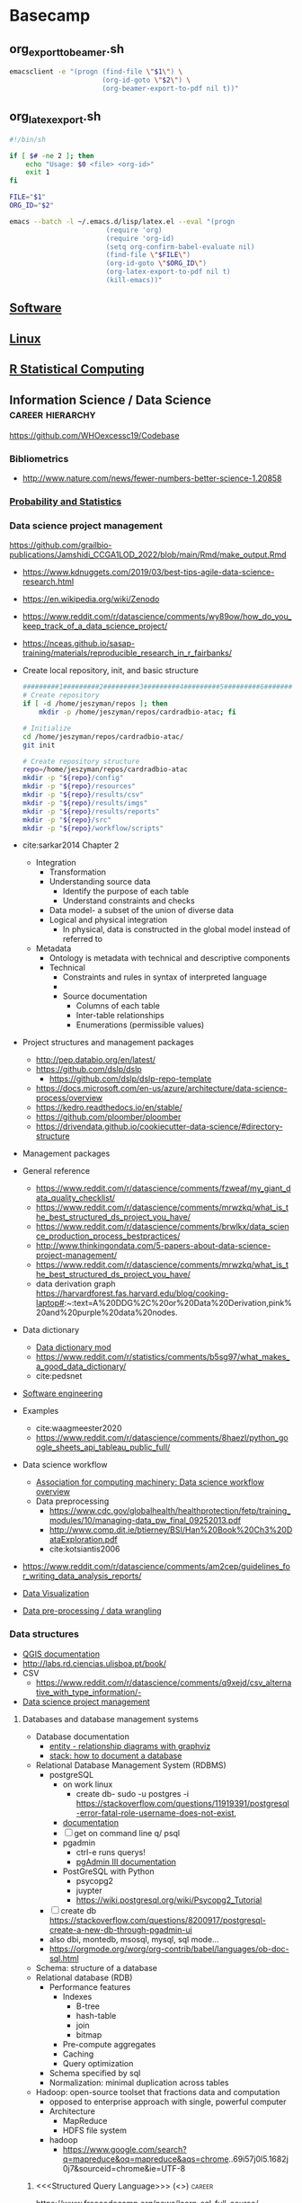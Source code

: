 * Basecamp
:PROPERTIES:
:header-args: tangle-mode (identity #o555) :mkdirp yes
:ID:       22fe951d-84ef-4031-a4a0-1833237bf4bf
:CUSTOM_ID: 22fe951d-84ef-4031-a4a0-1833237bf4bf
:END:

** org_export_to_beamer.sh
#+begin_src bash :tangle ./tools/shell/org_export_to_beamer.sh
emacsclient -e "(progn (find-file \"$1\") \
                       (org-id-goto \"$2\") \
                       (org-beamer-export-to-pdf nil t))"
#+end_src
** org_latex_export.sh
:PROPERTIES:
:ID:       c62cf1fd-36bd-4555-8e8a-4030aedf6f06
:END:
#+begin_src bash :tangle ./tools/shell/org_latex_export.sh
#!/bin/sh

if [ $# -ne 2 ]; then
    echo "Usage: $0 <file> <org-id>"
    exit 1
fi

FILE="$1"
ORG_ID="$2"

emacs --batch -l ~/.emacs.d/lisp/latex.el --eval "(progn
                        (require 'org)
                        (require 'org-id)
                        (setq org-confirm-babel-evaluate nil)
                        (find-file \"$FILE\")
                        (org-id-goto \"$ORG_ID\")
                        (org-latex-export-to-pdf nil t)
                        (kill-emacs))"
#+end_src
** [[id:9E19E626-9D6C-4296-BEDB-80033A846CF4][Software]]
** [[id:cd560390-aa1e-4c9e-8317-08610e5de42a][Linux]]
:PROPERTIES:
:ID:       691fe673-ca62-4737-ab8c-055b3a098edf
:CUSTOM_ID: 691fe673-ca62-4737-ab8c-055b3a098edf
:END:
** [[id:F9ACCF3D-896B-4FC4-92FD-31A2D6E977DD][R Statistical Computing]]
** Information Science / Data Science :career:hierarchy:
:PROPERTIES:
:ID:       39F11977-BE11-47CF-98B1-14CE6D9B97C4
:CUSTOM_ID: 39F11977-BE11-47CF-98B1-14CE6D9B97C4
:END:
https://github.com/WHOexcessc19/Codebase
*** Bibliometrics
- http://www.nature.com/news/fewer-numbers-better-science-1.20858
*** [[id:F80F3FAF-1D79-40F5-934B-F74D19143DBD][Probability and Statistics]]
*** Data science project management
:PROPERTIES:
:ID:       0b4dfeac-fc55-47b1-956c-38fb19eba7ff
:CUSTOM_ID: 0b4dfeac-fc55-47b1-956c-38fb19eba7ff
:END:
:LOGBOOK:
CLOCK: [2022-01-24 Mon 08:05]--[2022-01-24 Mon 08:33] =>  0:28
:END:
https://github.com/grailbio-publications/Jamshidi_CCGA1LOD_2022/blob/main/Rmd/make_output.Rmd
- https://www.kdnuggets.com/2019/03/best-tips-agile-data-science-research.html
- https://en.wikipedia.org/wiki/Zenodo
- https://www.reddit.com/r/datascience/comments/wy89ow/how_do_you_keep_track_of_a_data_science_project/

- https://nceas.github.io/sasap-training/materials/reproducible_research_in_r_fairbanks/
- Create local repository, init, and basic structure
  #+begin_src bash
#########1#########2#########3#########4#########5#########6#########7#########8
# Create repository
if [ -d /home/jeszyman/repos ]; then
    mkdir -p /home/jeszyman/repos/cardradbio-atac; fi

# Initialize
cd /home/jeszyman/repos/cardradbio-atac/
git init

# Create repository structure
repo=/home/jeszyman/repos/cardradbio-atac
mkdir -p "${repo}/config"
mkdir -p "${repo}/resources"
mkdir -p "${repo}/results/csv"
mkdir -p "${repo}/results/imgs"
mkdir -p "${repo}/results/reports"
mkdir -p "${repo}/src"
mkdir -p "${repo}/workflow/scripts"
#+end_src
- cite:sarkar2014 Chapter 2
  - Integration
    - Transformation
    - Understanding source data
      - Identify the purpose of each table
      - Understand constraints and checks
    - Data model- a subset of the union of diverse data
    - Logical and physical integration
      - In physical, data is constructed in the global model instead of referred to
  - Metadata
    - Ontology is metadata with technical and descriptive components
    - Technical
      - Constraints and rules in syntax of interpreted language
      -
      - Source documentation
        - Columns of each table
        - Inter-table relationships
        - Enumerations (permissible values)
- Project structures and management packages
  - http://pep.databio.org/en/latest/
  - https://github.com/dslp/dslp
    - https://github.com/dslp/dslp-repo-template
  - https://docs.microsoft.com/en-us/azure/architecture/data-science-process/overview
  - https://kedro.readthedocs.io/en/stable/
  - https://github.com/ploomber/ploomber
  - https://drivendata.github.io/cookiecutter-data-science/#directory-structure
- Management packages
- General reference
  - https://www.reddit.com/r/datascience/comments/fzweaf/my_giant_data_quality_checklist/
  - https://www.reddit.com/r/datascience/comments/mrwzkq/what_is_the_best_structured_ds_project_you_have/
  - https://www.reddit.com/r/datascience/comments/brwlkx/data_science_production_process_bestpractices/
  - http://www.thinkingondata.com/5-papers-about-data-science-project-management/
  - https://www.reddit.com/r/datascience/comments/mrwzkq/what_is_the_best_structured_ds_project_you_have/
  - data derivation graph https://harvardforest.fas.harvard.edu/blog/cooking-laptop#:~:text=A%20DDG%2C%20or%20Data%20Derivation,pink%20and%20purple%20data%20nodes.
- Data dictionary
  - [[id:10075da5-5535-4426-95d0-c0c53a2d1aae][Data dictionary mod]]
  - https://www.reddit.com/r/statistics/comments/b5sg97/what_makes_a_good_data_dictionary/
  - cite:pedsnet
- [[id:d4c65ebf-8abd-4876-8b79-08ae9fcc50c2][Software engineering]]
- Examples
  - cite:waagmeester2020
  - https://www.reddit.com/r/datascience/comments/8haezl/python_google_sheets_api_tableau_public_full/
- Data science workflow
  - [[https://cacm.acm.org/blogs/blog-cacm/169199-data-science-workflow-overview-and-challenges/fulltext][Association for computing machinery: Data science workflow overview]]
  - Data preprocessing
    - https://www.cdc.gov/globalhealth/healthprotection/fetp/training_modules/10/managing-data_pw_final_09252013.pdf
    - http://www.comp.dit.ie/btierney/BSI/Han%20Book%20Ch3%20DataExploration.pdf
    - cite:kotsiantis2006
- https://www.reddit.com/r/datascience/comments/am2cep/guidelines_for_writing_data_analysis_reports/
- [[id:1DA3ABC0-79B0-4CED-B926-22B37840379D][Data Visualization]]
- [[id:20b10d38-1d24-4a0e-b9b8-d6f2b1394efe][Data pre-processing / data wrangling]]
*** Data structures
:PROPERTIES:
:ID:       A4A0EABF-3161-47AA-BDA4-E75DCB509201
:CUSTOM_ID: A4A0EABF-3161-47AA-BDA4-E75DCB509201
:END:
:LOGBOOK:
CLOCK: [2022-01-24 Mon 08:33]--[2022-01-24 Mon 08:49] =>  0:16
:END:
- [[https://docs.qgis.org/3.16/en/docs/][QGIS documentation]]
- http://labs.rd.ciencias.ulisboa.pt/book/
- CSV
  - https://www.reddit.com/r/datascience/comments/q9xejd/csv_alternative_with_type_information/-
- [[id:0b4dfeac-fc55-47b1-956c-38fb19eba7ff][Data science project management]]
**** Databases and database management systems
- Database documentation
  - [[https://stackoverflow.com/questions/22673352/colorize-table-name-in-graphviz-entity-relationship-diagram][entity - relationship diagrams with graphviz]]
  - [[https://stackoverflow.com/questions/369266/how-to-document-a-database][stack: how to document a database]]
- Relational Database Management System (RDBMS)
  - postgreSQL
    - on work linux
      - create db- sudo -u postgres -i https://stackoverflow.com/questions/11919391/postgresql-error-fatal-role-username-does-not-exist,
    - [[https://www.postgresql.org/docs/9.1/index.html][documentation]]
    - [ ] get on command line q/ psql
    - pgadmin
      - ctrl-e runs querys!
      - [[https://www.pgadmin.org/docs/pgadmin3/1.22/index.html][pgAdmin III documentation]]
    - PostGreSQL with Python
      - psycopg2
      - juypter
      - https://wiki.postgresql.org/wiki/Psycopg2_Tutorial
  - [ ] create db https://stackoverflow.com/questions/8200917/postgresql-create-a-new-db-through-pgadmin-ui
  - also dbi, montedb, msosql, mysql, sql mode...
  - https://orgmode.org/worg/org-contrib/babel/languages/ob-doc-sql.html
- Schema: structure of a database
- Relational database (RDB)
  - Performance features
    - Indexes
      - B-tree
      - hash-table
      - join
      - bitmap
    - Pre-compute aggregates
    - Caching
    - Query optimization
  - Schema specified by sql
  - Normalization: minimal duplication across tables
- Hadoop: open-source toolset that fractions data and computation
  - opposed to enterprise approach with single, powerful computer
  - Architecture
    - MapReduce
    - HDFS file system
  - hadoop
    - https://www.google.com/search?q=mapreduce&oq=mapreduce&aqs=chrome..69i57j0l5.1682j0j7&sourceid=chrome&ie=UTF-8
***** <<<Structured Query Language>>> (<<<SQL>>>)                    :career:
:PROPERTIES:
:ID:       5B25B211-1888-49DB-8857-A05137D1FF92
:CUSTOM_ID: 5B25B211-1888-49DB-8857-A05137D1FF92
:END:
:LOGBOOK:
CLOCK: [2021-09-13 Mon 14:51]--[2021-09-13 Mon 16:02] =>  1:11
CLOCK: [2018-12-12 Wed 16:31]--[2018-12-12 Wed 16:32] =>  0:01
CLOCK: [2018-12-12 Wed 15:47]--[2018-12-12 Wed 16:29] =>  0:42
:END:
https://www.freecodecamp.org/news/learn-sql-full-course/
https://bitspook.in/blog/using-org-mode-as-an-sql-playground/
****** Sqlite in org-mode
:PROPERTIES:
:ID:       4cc925c0-28b0-4234-9f97-3e18dd52a871
:CUSTOM_ID: 4cc925c0-28b0-4234-9f97-3e18dd52a871
:END:
- Processes
  - Import
    - From org-table
      ;;#+begin_src sqlite :db /tmp/test :var orgtable=materials :colnames yes :results replace
  drop table if exists materials;
  create table materials(material_id character, location_id charcter);
  .mode csv materials
  .import $orgtable materials
  SELECT material_id, COUNT(*) c FROM materials GROUP BY material_id HAVING c > 1;
  ;;#+end_src
    - From File
      #+begin_src sqlite :db /tmp/test :results replace
drop table if exists materials;
.mode csv
.import /home/jeszyman/repos/org/data/materials.csv materials
#+end_src

#+RESULTS[39608d0f26d4059cdc3b7b1b5de837c25aed6539]:

  - Write to csv
  - Merge
  - Find duplicates
    #+begin_src sqlite :db /tmp/test :results replace
SELECT material_id from materials
SELECT DataId, COUNT(*) c FROM DataTab GROUP BY DataId HAVING c > 1;
#+end_src
  - Write to table
****** Processes
:PROPERTIES:
:ID:       8e173015-aa21-4844-ab0b-90fbf7153e49
:CUSTOM_ID: 8e173015-aa21-4844-ab0b-90fbf7153e49
:END:
- https://stackoverflow.com/questions/1777257/how-do-you-create-a-yes-no-boolean-field-in-sql-server
- https://www.google.com/search?q=sql+field+with+long+text+string

****** Platforms and interfaces
:PROPERTIES:
:ID:       04487e7f-7cb0-4e29-8911-9f0c40540ccf
:CUSTOM_ID: 04487e7f-7cb0-4e29-8911-9f0c40540ccf
:END:
- http://www.eliacom.com/mysql-gui-index.php
- http://www.sequelpro.com/
- mysql
  - commands
    | admin login test | mysqladmin -u root -p version |
  - operations
    - [[https://stackoverflow.com/questions/1720244/create-new-user-in-mysql-and-give-it-full-access-to-one-database][Create new user in MySQL and give it full access to one database]]
  - mysql - R - google sheets !https://www.quora.com/Is-there-a-method-to-convert-data-in-Google-sheets-to-MySQL
  - install https://gist.github.com/nrollr/3f57fc15ded7dddddcc4e82fe137b58e
  - temp password is K%2SwkF3VsiF
  - reset with https://stackoverflow.com/questions/4359131/brew-install-mysql-on-mac-os/33924648#33924648
  - [[https://stackoverflow.com/questions/15450091/for-a-newbie-error-2002-hy000-cant-connect-to-local-mysql-server-through-so][ERROR 2002]]
****** General reference
:PROPERTIES:
:ID:       4a93af22-b67c-4c3b-964b-dd8279bd50e2
:CUSTOM_ID: 4a93af22-b67c-4c3b-964b-dd8279bd50e2
:END:
- https://www.freecodecamp.org/news/learn-to-use-the-mysql-database/
- https://bofh.org.uk/2019/02/25/baking-with-emacs/
- guides
  - http://www.sqlstyle.guide/
- tutorials
  - https://www.dataquest.io/blog/sql-intermediate/
- resume postgres tutorial on worklinux https://www.postgresql.org/docs/9.1/tutorial-populate.html
******* DONE Udmey SQL Bootcamp                                      :career:
CLOSED: [2017-06-23 Fri 18:56]
:PROPERTIES:
:ID:       9DCE5192-210C-42BF-B94C-C85C80C72A5D
:CUSTOM_ID: 9DCE5192-210C-42BF-B94C-C85C80C72A5D
:END:
:LOGBOOK:
- State "DONE"       from "TODO"       [2017-06-22 Thu 16:41]
CLOCK: [2017-06-22 Thu 15:42]--[2017-06-22 Thu 16:41] =>  0:59
- State "DONE"       from "TODO"       [2017-06-21 Wed 14:06]
CLOCK: [2017-06-21 Wed 13:10]--[2017-06-21 Wed 14:06] =>  0:56
- State "DONE"       from "TODO"       [2017-06-20 Tue 11:22]
CLOCK: [2017-06-20 Tue 10:46]--[2017-06-20 Tue 11:22] =>  0:36
CLOCK: [2017-06-20 Tue 10:35]--[2017-06-20 Tue 10:45] =>  0:10
CLOCK: [2017-06-20 Tue 10:13]--[2017-06-20 Tue 10:31] =>  0:18
- State "DONE"       from "TODO"       [2017-06-19 Mon 15:29]
CLOCK: [2017-06-19 Mon 14:48]--[2017-06-19 Mon 15:29] =>  0:41
CLOCK: [2017-06-19 Mon 14:11]--[2017-06-19 Mon 14:38] =>  0:27
- State "DONE"       from "TODO"       [2017-06-15 Thu 16:45]
CLOCK: [2017-06-15 Thu 15:55]--[2017-06-15 Thu 16:45] =>  0:50
CLOCK: [2017-06-13 Tue 14:42]--[2017-06-13 Tue 14:53] =>  0:11
- State "DONE"       from "TODO"       [2017-06-12 Mon 20:44]
CLOCK: [2017-06-12 Mon 20:06]--[2017-06-12 Mon 20:44] =>  0:38
CLOCK: [2017-06-02 Fri 13:40]--[2017-06-02 Fri 14:01] =>  0:21
- State "DONE"       from "TODO"       [2017-05-31 Wed 14:54]
CLOCK: [2017-05-31 Wed 14:16]--[2017-05-31 Wed 14:54] =>  0:38
CLOCK: [2017-05-31 Wed 13:40]--[2017-05-31 Wed 14:12] =>  0:32
- State "DONE"       from "TODO"       [2017-05-24 Wed 12:42]
CLOCK: [2017-05-24 Wed 12:26]--[2017-05-24 Wed 12:42] =>  0:16
CLOCK: [2017-05-24 Wed 11:29]--[2017-05-24 Wed 12:15] =>  0:46
- State "DONE"       from "TODO"       [2017-05-22 Mon 17:35]
CLOCK: [2017-05-22 Mon 17:19]--[2017-05-22 Mon 17:35] =>  0:16
CLOCK: [2017-05-22 Mon 16:35]--[2017-05-22 Mon 17:15] =>  0:40
CLOCK: [2017-05-22 Mon 14:49]--[2017-05-22 Mon 14:56] =>  0:07
- State "DONE"       from "TODO"       [2017-05-18 Thu 11:52]
CLOCK: [2017-05-18 Thu 10:44]--[2017-05-18 Thu 11:51] =>  1:07
:END:
- https://www.datacamp.com/courses/intro-to-sql-for-data-science
- [[file:~/Box%20Sync/org/career.org::*Udemy%20SQL%20Bootcamp][Udemy SQL Bootcamp]]
- http://www.sql-join.com/
- http://stackoverflow.com/questions/6613802/question-about-setting-up-inventory-database
- [[file:~/Box%20Sync/career/SQLNotes.pdf][Course notes]]
- [[file:~/Box%20Sync/career/sql%20cheat%20sheet.png][sql cheat sheet]]
- how are the data tables actually stored?
- Intro
  - pgAdmin and _?_ install
    - pgAdmin is the GUI
- Databases and Tables
  - Table schema: everything e/c data
- SWL statement fundamentals
  - sql is case insensitive
  - SELECT column_1,column_2 FROM table_name;
    - SELECT DISTINCT column_1,column_2 FROM table_name;
      - column may have duplicate rows
    - SELECT and WHERE- just rows matching particular condition: SELECT column_1, column_2, ... column_n FROM table_name WHERE conditions;
      - where operators: =,>,<,>=,<=,!=,AND, OR
      - can select single columns- e.g. SELECT email FROM customer WHERE first_name = 'Jared'; returns just emails
  - COUNT
    - SELECT COUNT(*) FROM table;
    - SELECT COUNT(column) FROM table;
    - SELSEC COUNT (DISTINCT column) FROM table
      - e.g. SELECT COUNT (DISTINCT (amount)) FROM payment;
  - LIMIT limit returned rows
    - e.g. SELECT * FROM customer LIMIT 5;
  - ORDER BY sorts results
    - SELECT column_1, column_2 FROM table_name ORDER BY column_1 ASC
    - ASC is the default,alternative is DESC
  - WHERE and HAVING
    - BETWEEN
      - value BETWEEN low AND high
      - value NOT BETWEEN low AND high
      - e.g. SELECT amount,payment_date FROM payment WHERE payment_date BETWEEN '2007-02-07' AND '2007-02-15';
    - IN
      - value IN (SELECT value FROM tbl_name)
      - e.g. SELECT customer_id,rental_id,return_date FROM rental WHERE customer_id IN (1,2) ORDER BY return_date DESC;
    - LIKE
      - SELECT columns FROM tbl WHERE colmn1 LIKE 'pattern%';
      - e.g. SELECT first_name,last_name FROM customer WHERE first_name LIKE 'Jen%';
      - wildcards
        - % any sequence of char
        - _ any single char
      - ILIKE ignores case
    - HAVING
      - filter group rows that do not satisfy a condition
      - SELECT column_1, aggregate_function(column_2) FROM table GROUP BY column_1 HAVING condition
      - conditions
        - HAVING sets conditions AFTER grouping
        - WHERE  sets conditions BEFORE grouping
- subquery:
- GROUP BY statements
  - Aggreagte functions- MIN MAX AVG SUM
    - e.g. SELECT ROUND(AVG(amount),2) FROM payment;
  - SELECT column_1, aggregate_function(column_2) FROM table GROUP BY column_1;
  - SELECT customer_id, SUM(amount) FROM payment GROUP BY customer_id;
  - SELECT staff_id, COUNT(*) FROM payment GROUP BY staff_id;
- AS
  - SELECT column AS new_returned_name FROM table;
  - SELECT column, SUM(amount) AS new_sum_name FROM table;
- JOINS
  - each table has primary key (pka)
  - foreign key? (fka)- matches the pka of the other table
  - inner join
    - syntax: SELECT A.pka, A.c1, B.pkb,B.c2 FROM A INNER JOIN B on A.pka = B.fka
      - A/B are the table names
      - .column_name
      - postgresql will scan for B rows that match the A key
    - returns results that exist in both tables (overlap of the venn)
    - SELECT customer.customer_id, first_name, last_name, email, amount, payment_date FROM customer INNER JOIN payment ON payment.customer_id = customer.customer_id;
    - reduced command: SELECT film.title,lan.name FROM film JOIN language lan ON lan.language_id = film.language_id;
      - abbreviating table name
      - remove AS
      - remove INNER
  - other JOINs
    - [[file:career.org_imgs/20170612_203746_66395j6p.png]]
    - outer
      - SELECT film.film_id,film.title,inventory_id FROM film LEFT OUTER JOIN inventory ON inventory.film_id = film.film_id;
    - right
  - UNION
    - SELECT column_1,column_2 FROM tbl_1 UNION SELECT column_1,column_2 FROM tbl_2
    - same # of columns from each table with compatible data types
    - removes duplicates unless UNION ALL is used
- Advanced SQL Commands
  - Math functions
    - [[https://www.postgresql.org/docs/9.1/static/functions.html][Documentation]]
    - operators: e.g. SELECT customer_id + payment_id AS new_id FROM payment;
    - functions
  - Timestamps and extract
    - [[https://www.postgresql.org/docs/9.1/static/datatype-datetime.html][PostgreSQL day/time documentation]]
    - e.g. SELECT SUM(amount),extract(month from payment_date) AS month FROM payment GROUP BY month;
  - Strings
    - [[https://www.postgresql.org/docs/9.1/static/functions.html][Documentation]]
    - e.g. SELECT first_name || ' ' || last_name AS full_name FROM customer;
  - SubQuery
    - multiple SELECT statements as brackets in the WHERE clause
    - e.g. rental rate higher than average rental rate: SELECT film_id,title,rental_rate FROM film WHERE rental_rate > (SELECT AVG(rental_rate) FROM film);
    - e.g. SELECT inventory.film_id FROM rental INNER JOIN inventory ON inventory.inventory_id = rental.inventory_id WHERE return_date BETWEEN '2005-05-29' AND '2005-05-30';
  - Self-Join
    - merge two columns with the AS statement
    - e.g. SELECT a.first_name,a.last_name,b.first_name,b.last_name,a.customer_id,b.customer_id FROM customer AS a, customer AS b WHERE a.first_name = b.last_name;
- Assessment 2
  - SELECT * FROM cd.facilities;
  - SELECT name,membercost FROM cd.facilities;
  - SELECT name,membercost FROM cd.facilities WHERE cd.facilities.membercost >0;
  - SELECT name,membercost,monthlymaintenance FROM cd.facilities WHERE cd.facilities.membercost >0 AND membercost < (monthlymaintenance/50);
  - SELECT name FROM cd.facilities WHERE name LIKE '%Tennis%';
  - SELECT * FROM cd.facilities WHERE facid = 1 OR facid = 5;
  - SELECT memid,surname,firstname,joindate FROM cd.members WHERE joindate > '2012-09-01';
  - SELECT DISTINCT(surname) FROM cd.members ORDER BY surname LIMIT 10;
  - SELECT joindate FROM cd.members ORDER BY joindate DESC LIMIT 1;
  - SELECT COUNT(guestcost) FROM cd.facilities WHERE guestcost >=10;
  - SELECT facid,SUM(slots) FROM cd.bookings WHERE starttime >'2012-08-31' AND starttime <'2012-10-01' GROUP BY facid ORDER BY SUM(slots);
  - SELECT facid,SUM(slots) FROM cd.bookings GROUP BY facid HAVING SUM(slots) >1000 ORDER BY facid;
  - SELECT cd.bookings.facid,cd.bookings.starttime,cd.facilities.facid,cd.facilities.name FROM cd.bookings INNER JOIN cd.facilities on cd.bookings.facid=cd.facilities.facid WHERE starttime > '2012-09-20' AND starttime < '2012-09-22' AND name LIKE '%Tennis Court%' ORDER BY starttime;
  - SELECT starttime FROM cd.bookings WHERE memid=(SELECT memid FROM cd.members WHERE surname = 'Farrell' AND firstname='David');
- Creating Content
  - Creating Databases and Tables
    - specify data types
      - character types
        - char single
        - char(n) fixed-length
        - varchar variable-length
      - integers
        - smallint
        - int
        - serial- auto-increment
      - floats
        - float(n)
        - real
        - numeric
      - temporal
        - date
        - time
        - timestamp
        - interval
        - timestamptz
    - Keys
      - Primary- column for unique row id
        - primary key constraints-
        - one per table
      - Foreign
        - the primary key of another table (child / referencing table)
        - defined by foreign key constraint
  - Create Table
    - i.e.: CREATE TABLE table_name (column_name TYPE column_constraint, table_constraint) INHERITS existing_table_name;
      - e.g.: CREATE TABLE table_name (column_name data_type PRIMARY KEY, column_name data_type, ...);
      - column constraints
        - NOT NULL
        - UNIQUE
        - PRIMARY KEY = NOT NULL + UNIQUE
          - a multiple-column primary key can be made at table constraints
        - CHECK
        - REFERENCES- constrains to value of another table
      - table constraints = column constraints
      - e.g.: CREATE TABLE account(user_id serial PRIMARY KEY,username VARCHAR(50) UNIQUE NOT NULL,password VARCHAR(50) NOT NULL, email VARCHAR(335) UNIQUE NOT NULL, created_on TIMESTAMP NOT NULL, last_login TIMESTAMP);
      - copy table structure- e.g.: CREATE TABLE link_copy (LIKE link);
    - INSERT
      - create table defines schema, not rows
      - ie.: INSERT INTO table(column1,column2,...) VALUES (value1,value2,...),(value1,value2,...);
      - e.g.: INSERT INTO link(url,name) VALUES ('www.google.com','Google');
      - from another table: INSERT INTO table SELECT column1,column2,... FROM another_table WHERE condition;
        - e.g.: INSERT INTO link_copy SELECT * FROM linkWHERE name LIKE ('%Bing%');
  - UPDATE
    - i.e. UPDATE table SET column1 = value1, column2 = value2,... WHERE condition;
    - e.g. UPDATE link SET description = 'Name starts with an A' WHERE name LIKE 'A%';
    - see returned results- e.g.: UPDATE link SET description = 'New Description' WHERE id = 1  RETURNING id,url,name,description;
  - DELETE
    - for rows
      - i.e.: DELETE FROM table WHERE condition RETURNING column1,...;
      - returns # of rows deleted
      - e.g.: SELECT * FROM link; DELETE FROM link WHERE name LIKE 'B%';
  - ALTER TABLE
    - i.e.: ALERT TABLE table action;
      - actions (many)
        - ADD COLUMN
        - DROP COLUMN
    - e.g.: ALTER TABLE link RENAME COLUMN title TO new_title_name;
    - e.g.: ALTER TABLE link ADD COLUMN active boolean;
  - DROP TABLE i.e. DROP TABLE IF EXISTS table_name;
  - Constraints
    - CHECK
      - e.g.:CREATE TABLE new_users(id serial PRIMARY KEY,first_name VARCHAR(50),birth_date DATE CHECK (birth_date > '1900-01-01'));
    - NOT NULL- row must have a value for this column
    - UNIQUE
- Assessment 3
- [ ] Create a new database called "School"
  - constraints
    - must have a phone number
    - must have ids as the primary key of the tables
    - Phone numbers and emails must be unique to the individual.
  - tables:
    - teachers
      - teacher_id, first_name, last_name,homeroom_number, department, email, and phone.
    - students
      - columns student_id, first_name,last_name, homeroom_number, phone,email, and graduation year.
- [ ] Once you've made the tables, insert a student named Mark Watney (student_id=1) who has a phone number of 777-555-1234 and doesn't have an email. He graduates in 2035 and has 5 as a homeroom number.
- [ ] Then insert a teacher names Jonas Salk (teacher_id = 1) who as a homeroom number of 5 and is from the Biology department. His contact info is: jsalk@school.org and a phone number of 777-555-4321.
- View = stored query
  - e.g.: CREATE VIEW customer_info AS SELECT first_name,last_name,email,address,phone FROM customer JOIN address ON customer.address_id=address.address_id;
  - not creating new data, just saving the query
  - ALERT VIEW
  - DROP VIEW

****** Ideas
:PROPERTIES:
:ID:       31F5C06A-6F4B-4FE0-842E-481BA241AB8E
:CUSTOM_ID: 31F5C06A-6F4B-4FE0-842E-481BA241AB8E
:END:

- [[https://www.google.com/search?q=data+entry+website+to+sql&rlz=1CDGOYI_enUS715US716&oq=data+entry+website+to+sql&aqs=chrome..69i57.8665j0j9&hl=en-US&sourceid=chrome-mobile&ie=UTF-8][Google: data entry website to sql]]
- [[https://www.google.com/search?safe=off&rlz=1CDGOYI_enUS715US716&hl=en-US&ei=HW5JWcPsPMHOjwSXsZTQAg&q=Make+a+glossary+with+sql&oq=Make+a+glossary+with+sql&gs_l=mobile-gws-serp.3..33i160k1.609342.621121.0.621950.15.15.0.0.0.0.900.4489.0j9j4-1j2j2.14.0....0...1.1.64.mobile-gws-serp..4.11.2269...0j0i67k1j0i7i30k1j0i7i10i30k1j0i22i30k1j33i22i29i30k1.LBD7UzJYOMM][Make a glossary with sql]]
- SQL in Org Mode
*** Data pre-processing / data wrangling
:PROPERTIES:
:ID:       20b10d38-1d24-4a0e-b9b8-d6f2b1394efe
:CUSTOM_ID: 20b10d38-1d24-4a0e-b9b8-d6f2b1394efe
:END:
- [[id:c7d8dd07-098e-4bc4-b008-5da0abcabb0d][The Missing Semester of Your CS Education]]
- https://www.reddit.com/r/datascience/comments/fzweaf/my_giant_data_quality_checklist/
- https://github.com/ben519/DataWrangling
- cite:pedsnet
- cite:press2016
- https://en.wikipedia.org/wiki/OpenRefine
- https://www.reddit.com/r/datascience/comments/fzweaf/my_giant_data_quality_checklist/
- missing data imputation http://factominer.free.fr/missMDA/appendix_These_Audigier.pdf
*** [[id:F80F3FAF-1D79-40F5-934B-F74D19143DBD][LINK TO Probability and Statistics]]
:PROPERTIES:
:ID:       e2b15a0d-bc6d-48d6-9ea2-d7f6be07af31
:CUSTOM_ID: e2b15a0d-bc6d-48d6-9ea2-d7f6be07af31
:END:
*** [[id:7d5cda01-172e-49ee-8030-754402f3aa7d][LINK TO Data science in R]]
:PROPERTIES:
:ID:       532fe01c-7768-4e6d-b405-aea381eb0692
:CUSTOM_ID: 532fe01c-7768-4e6d-b405-aea381eb0692
:END:
*** [[id:CFACF7AD-30FC-4200-92FE-3710B5DC5E9E][Machine Learning]]
:PROPERTIES:
:ID:       eca4f279-86ee-40ea-a78b-3cddb00b6c67
:CUSTOM_ID: eca4f279-86ee-40ea-a78b-3cddb00b6c67
:END:
*** Data Visualization :hierarchy:
:PROPERTIES:
:ID:       1DA3ABC0-79B0-4CED-B926-22B37840379D
:CUSTOM_ID: 1DA3ABC0-79B0-4CED-B926-22B37840379D
:END:
**** Elements
***** Color
- https://cran.r-project.org/web/packages/ggsci/vignettes/ggsci.html
- [[id:e511cc41-3ef4-4f84-845d-0c28e87157e1][Color in visualizations]]
- https://journals.plos.org/ploscompbiol/article?id=10.1371/journal.pcbi.1008259
- [[https://vega.github.io/vega/docs/schemes/][dark2 scheme]]
    - nice color scheme https://stackoverflow.com/questions/9563711/r-color-palettes-for-many-data-classes
- [[id:31d52adc-0c06-4d7f-a41e-e1c965aa76c9][Color - value associations]]
***** Style
- cite:wilke2019
- https://journals.plos.org/ploscompbiol/article?id=10.1371/journal.pcbi.1003833
- https://www.datarevelations.com/resources/bans/
- http://www.npr.org/2013/01/18/169708761/edward-tufte-wants-you-to-see-better
- https://www.reddit.com/r/datascience/comments/diufp0/are_there_other_thinkers_with_different_ideas_in/
- cite:rougier2014
**** Platforms
- [[id:0bc9f268-11b2-4925-ba51-40809ebccf11][D3]]
- [[id:19d01dcc-8fef-4c07-952a-da918b3dc775][ggplot]]

- Python
  - https://github.com/rougier/scientific-visualization-book
- Tableau
  - [[https://www.tableau.com/learn/training][Training videos]]
    -
**** Examples
- https://www.reddit.com/r/lifehacks/comments/bcc14q/ill_leave_this_here_for_anyone_else_writing/

- https://www.reddit.com/r/coolguides/comments/h8pzmp/real_proportions_of_all_land_masses_revealing/
- https://jku-vds-lab.at/
- https://www.reddit.com/r/datascience/comments/8haezl/python_google_sheets_api_tableau_public_full/
- https://www.reddit.com/r/dataisbeautiful/comments/8a4gbr/the_office_characters_most_distinguishing_words_oc/dwvr99n/?st=jfpn0x1j&sh=b083f7c5
- https://www.reddit.com/r/bioinformatics/comments/jd3k0x/what_is_the_most_aesthetically_pleasing_figure/
- https://setosa.io/#/
- https://www.reddit.com/r/dataisbeautiful/comments/aa92ex/seeing_theory/
- https://ourworldindata.org/
- https://www.theverge.com/platform/amp/2018/10/28/18022986/data-visualization-information-is-beautiful-2018
- matlab example- - https://www.reddit.com/r/dataisbeautiful/comments/7ve4i8/comparison_between_two_quadruple_pendulums_with/
- https://www.reddit.com/r/dataisbeautiful/comments/8nadwr/every_road_in_the_continental_us_oc/
- https://observablehq.com/@petulla/statistical-power-explorable
  - - http://www.shorttails.io/interactive-map-of-reddit-and-subreddit-similarity-calculator/
- https://www.reddit.com/r/dataisbeautiful/comments/7b7aa0/visualizing_the_depthfirst_search_recursive/dpfr49n/
- - https://beno.org.uk/metromapcreator/
- - http://www.besthealthdegrees.com/health-risks/
- https://github.com/USGS-VIZLAB/hurricane-irma
- - http://www.visualcapitalist.com/wp-content/uploads/2017/09/cognitive-bias-infographic.html
- - [[http://flowingdata.com/2017/01/24/one-dataset-visualized-25-ways/][One Dataset, Visualized 25 Ways]]
- [[https://www.reddit.com/r/dataisbeautiful/comments/6m0wo7/peak_time_for_sports_and_leisure_oc/][Peak time for sports and leisure {OC}]]
- https://pudding.cool/2017/03/film-dialogue/index.html
- https://pudding.cool/2017/05/song-repetition/
- [[http://students.brown.edu/seeing-theory/][brown.edu Seeing theory]]
- [[http://setosa.io/ev/principal-component-analysis/][setosa Principal Component Analysis Explained Visually]]
- [[https://trends.google.com/trends/explore][Google trends]]
- [[https://www.reddit.com/r/educationalgifs/comments/6iv0kk/how_herd_immunity_works/dj9a5e3/][gif simulation]]
- http://www.informationisbeautiful.net/visualizations/snake-oil-supplements/
- https://www.bloomberg.com/graphics/2015-whats-warming-the-world/
- [[https://www.reddit.com/r/dataisbeautiful/comments/6qnkg0/google_search_interest_follows_the_path_of_the/][reddit: Google search interest follows the path of the August 21, 2017 solar eclipse]]
- https://vizhub.healthdata.org/gbd-compare/
- https://www.gapminder.org/
  - https://www.gapminder.org/tools/#_state_time_delay:100;&marker_axis/_x_scaleType=linear;;;&data_/_lastModified:1521499532636;&chart-type=bubbles
  - https://github.com/Gapminder
- https://www.reddit.com/r/coolguides/comments/9l83yl/a_guide_4000_years_of_history/
**** Choosing
- https://datavizproject.com/function/part-to-whole/
- https://datavizcatalogue.com/
**** General
- cite:wilke2019
- cite:liu2014
**** Specific types
***** Infographics
- [[https://www.reddit.com/r/IWantToLearn/comments/62ns0p/how_do_i_create_infographic_videos/][reddit: IWTL how to make infographic videos]]
***** tSNE
https://distill.pub/2016/misread-tsne/
https://github.com/jkrijthe/Rtsne
https://www.jmlr.org/papers/volume9/vandermaaten08a/vandermaaten08a.pdf
***** Sankey
https://www.reddit.com/r/dataisbeautiful/comments/vy38rz/oc_apple_income_statement_breakdown/
***** Clustering
- https://github.com/jokergoo/InteractiveComplexHeatmap
- http://compbio.ucsd.edu/making-heat-maps-r/
- https://biit.cs.ut.ee/clustvis/
***** Simulations
- https://www.reddit.com/r/dataisbeautiful/comments/b1ao5h/estimating_pi_using_monte_carlo_simulation_oc/
- https://github.com/paulvangentcom/python_corona_simulation?files=1
***** Dashboards
- https://gisanddata.maps.arcgis.com/apps/opsdashboard/index.html#/bda7594740fd40299423467b48e9ecf6

***** Dynamics
- https://www.reddit.com/r/dataisbeautiful/comments/8uo1q9/popcorn_analytics_oc/
- https://www.reddit.com/r/dataisbeautiful/comments/jkqbtk/oc_presidential_election_forecast_current/
- https://towardsdatascience.com/recreating-gapminder-animation-in-2-lines-of-python-with-plotly-express-2060c73bedec
- https://www.reddit.com/r/dataisbeautiful/comments/b2fybb/animation_the_10_biggest_cities_in_the_world/
- https://pbs.twimg.com/media/C0NSXNuXAAIpUgN.jpg:large
- [[https://www.shipmap.org/]]
***** Networks and graphs
- https://www.reddit.com/r/dataisbeautiful/comments/9yg8w9/googles_autocomplete_visualized_like_a_graph_link/
- https://www.reddit.com/r/dataisbeautiful/comments/9kg9ym/oc_recent_philosophy_visualized/
- http://www.hiveplot.com/
- https://gephi.org/
***** Miscellaneous
- decision trees https://towardsdatascience.com/a-better-way-to-visualize-decision-trees-with-the-dtreeviz-library-758994cdf05e
- https://www.reddit.com/r/dataisbeautiful/comments/8yrevu/oc_street_orientation_of_dutch_cities/-
https://www.reddit.com/r/learnjavascript/comments/vnbpxt/any_clue_how_can_i_go_about_creating_a_chart_like/
- radar graphs for antibiogram
**** Flat
***** Color - value associations
:PROPERTIES:
:ID:       31d52adc-0c06-4d7f-a41e-e1c965aa76c9
:CUSTOM_ID: 31d52adc-0c06-4d7f-a41e-e1c965aa76c9
:END:
https://stats.stackexchange.com/questions/51792/how-to-find-a-suitable-association-of-color-with-data-value-in-a-visualization
*** Ontologies
- https://www.kdnuggets.com/2019/01/ontology-data-science.html
- https://en.wikipedia.org/wiki/Ontology_engineering
- https://en.wikipedia.org/wiki/Process_ontology
- https://en.wikipedia.org/wiki/Ontology_(information_science)#Components
- ontology creation in org-mode
  - https://pypi.org/project/Owlready2/
  - https://en.m.wikipedia.org/wiki/Ontology_components
  - https://github.com/caiorss/org-wiki
  - https://journals.tdl.org/jodi/index.php/jodi/article/view/131/129
- https://protege.stanford.edu/conference/2006/submissions/slides/OWLTutorial_Part1.pdf
- Protege
  - http://mowl-power.cs.man.ac.uk/protegeowltutorial/resources/ProtegeOWLTutorialP4_v1_2.pdf
  - https://media.readthedocs.org/pdf/go-protege-tutorial/latest/go-protege-tutorial.pdf
  - https://protege.stanford.edu/conference/2006/submissions/slides/AppDevelopmentTutorial_Part1.pdf
- https://pypi.python.org/pypi/Owlready2
- https://www.w3.org/OWL/
- http://obofoundry.org/
- http://www.cs.man.ac.uk/~stevensr/menupages/background.php
- http://www.obofoundry.org/
- https://protegewiki.stanford.edu/wiki/Main_Page
- http://protege.stanford.edu/community.php
- https://www.youtube.com/watch?v=8Nf2xf5akoM
- https://www.ncbi.nlm.nih.gov/pubmed/27239556
*** Data sources, data sets
:PROPERTIES:
:ID:       9b13fa97-526c-41eb-abdc-3a2627c54c64
:CUSTOM_ID: 9b13fa97-526c-41eb-abdc-3a2627c54c64
:END:
- https://www.reddit.com/r/datascience/comments/ceucnb/ibm_launches_the_data_asset_exchange_dax_an_an/
- https://www.blog.google/technology/research/open-source-and-open-data/amp/
- https://github.com/CSSEGISandData/COVID-19
- https://zenodo.org/
- https://www.wikidata.org/wiki/Wikidata:Main_Page
- https://toolbox.google.com/datasetsearch
- https://gwu-libraries.github.io/sfm-ui/posts/2017-09-14-twitter-data
- https://meta.wikimedia.org/wiki/Research:Wikipedia_clickstream
- https://github.com/fivethirtyeight/data
- http://data.stackexchange.com/
- https://www.reddit.com/r/datasets/comments/akb4mr/what_is_a_dataset_that_you_cant_believe_is/
- https://www.wikidata.org/wiki/Wikidata:Main_Page
*** High dimension data transformation
:PROPERTIES:
:ID:       588f6536-9db9-4279-9e67-800890c2de23
:CUSTOM_ID: 588f6536-9db9-4279-9e67-800890c2de23
:END:
- cite:buschmann2016 pg 6010
- log transformation for skew
- rlog
- vst
*** Exploratory Data Analysis (EDA)
:PROPERTIES:
:ID:       A6C156F3-9442-4D8F-97F1-446729EC6193
:CREATED:  [2019-04-22 Mon 15:23]
:CUSTOM_ID: A6C156F3-9442-4D8F-97F1-446729EC6193
:END:
https://towardsdatascience.com/discovering-the-treasures-of-22-r-exploratory-analysis-packages-9bb1c5b4e6f8
- DataExplorer::create_report()
- univariate
  - describe()
- multivariate

*** Artificial Intelligence
:PROPERTIES:
:ID:       A6C156F3-9442-4D8F-97F1-446729EC6006
:CUSTOM_ID: A6C156F3-9442-4D8F-97F1-446729EC6006
:END:

- https://github.com/norvig/paip-lisp
- http://aima.cs.berkeley.edu/
- [[https://www.reddit.com/r/science/comments/65gf8q/selftaught_artificial_intelligence_beats_doctors/][reddit- ai beats docs]]
- cite:russell2010
- cite:sankar2014
- https://www.edx.org/course/artificial-intelligence-ai-columbiax-csmm-101x
- [[https://ocw.mit.edu/courses/electrical-engineering-and-computer-science/6-034-artificial-intelligence-fall-2010/][MIT Artificial intelligence 2010]]
- http://simplystatistics.org/2017/01/19/what-is-artificial-intelligence/

**** Natural Language Processing (NLP)
:PROPERTIES:
:ID:       3B071811-9ADD-40AA-9D5F-0D9B73520BCE
:CUSTOM_ID: 3B071811-9ADD-40AA-9D5F-0D9B73520BCE
:END:
:LOGBOOK:
CLOCK: [2019-02-19 Tue 09:57]--[2019-02-19 Tue 10:24] =>  0:27
CLOCK: [2017-05-02 Tue 11:09]--[2017-05-02 Tue 11:45] =>  0:36
CLOCK: [2017-05-02 Tue 10:35]--[2017-05-02 Tue 11:09] =>  0:34
:END:
- [[id:E6900F8A-2302-4076-8B27-7963B3EC4CC0][Semantic and natural language processing lab]]
- [[id:CA21AAC9-F147-4086-A24C-64451EE349F3][Python NLTK]]
- applications
  - [[https://www.reddit.com/r/dataisbeautiful/comments/8m9ha6/i_created_a_tool_to_automatically_extract_the/][summarization]]
  - nl processing bot
    - https://www.reddit.com/r/autotldr/comments/31bfht/theory_autotldr_concept/?st=j29fxbql&sh=b124ddb9
    - https://www.reddit.com/r/autotldr/comments/31b9fm/faq_autotldr_bot/?st=j29fxbbd&sh=2c5a4683
  - crawl a website for nl
    - http://www.httrack.com/
    - https://superuser.com/questions/14403/how-can-i-download-an-entire-website
    - https://www.crummy.com/software/BeautifulSoup/bs4/doc/
  - healthcare
    - [[http://clamp.uth.edu/][CLAMP Clinical Language Annotation, Modeling, and Processing Toolkit]]
      - cite:soysal2017
    - [[https://metamap.nlm.nih.gov/][metamap]]
    - https://github.com/ncbi-nlp
    - Linguamatics at WashU
      - [[id:DCCB84AB-69B7-4DCC-9BB3-B1DC3BDEE190][Payne Linguamatics]]
      - [[id:C717DCDF-F41C-491C-97E3-CB001912EF16][<2017-04-19 10:24> Jackups Payne Cicerelli Linguamatics]]

**** Columbia CSMM.101x Artificial Intelligence (AI)
:PROPERTIES:
:ID:       576B5CCD-28AF-43B2-B6A3-EF29AF391251
:CUSTOM_ID: 576B5CCD-28AF-43B2-B6A3-EF29AF391251
:END:
:LOGBOOK:
CLOCK: [2017-02-15 Wed 14:06]--[2017-02-15 Wed 14:55] =>  0:49
CLOCK: [2017-02-13 Mon 18:45]--[2017-02-13 Mon 19:53] =>  1:08
:END:

- [[http://aima.cs.berkeley.edu/code.html][textbook code repo]]
same text, but previously using Undacity Stanford Artificial Intelligence
https://courses.edx.org/courses/course-v1:ColumbiaX+CSMM.101x+1T2017/courseware/72ad68365307491198cfcadeeb17baad/adbd7b28184343a1ab8532fbdadd7de4/

***** Week 1: Introduction to AI
:PROPERTIES:
:ID:       674E10A4-77DB-4745-B98D-3CE96DD32D98
:CUSTOM_ID: 674E10A4-77DB-4745-B98D-3CE96DD32D98
:END:

***** Week 2: Intelligent Agents and Uninformed Search
:PROPERTIES:
:ID:       D211037A-EB0C-4009-8265-18393AACDA9C
:CUSTOM_ID: D211037A-EB0C-4009-8265-18393AACDA9C
:END:

***** Week 3: Heuristic Search
:PROPERTIES:
:ID:       5E6688C5-3577-4831-B7C5-139402A7224E
:CUSTOM_ID: 5E6688C5-3577-4831-B7C5-139402A7224E
:END:

***** Week 4: Advanced Search and Games
:PROPERTIES:
:ID:       302F3E5D-F45E-4456-9C65-8499A3E5CE29
:CUSTOM_ID: 302F3E5D-F45E-4456-9C65-8499A3E5CE29
:END:

***** Week 5: Machine Learning 1
:PROPERTIES:
:ID:       288686AD-0258-4B1D-A414-F0B73C0D3396
:CUSTOM_ID: 288686AD-0258-4B1D-A414-F0B73C0D3396
:END:

***** coursea notes
:PROPERTIES:
:ID:       7BB8A6D9-E527-44C2-A3FD-AB7C65A41D20
:CUSTOM_ID: 7BB8A6D9-E527-44C2-A3FD-AB7C65A41D20
:END:

****** 1. Welcome to AI
:PROPERTIES:
:ID:       27F2848A-ADB4-45E2-BBC5-8F91C2A0EDEE
:CUSTOM_ID: 27F2848A-ADB4-45E2-BBC5-8F91C2A0EDEE
:END:

- Intelligent agent, perception-action cycle: [[file:org.org_imgs/20170206_122258_95886o5b.png]]

- AI- a solution to uncertainty
- environment classifications
  - Fully vs. partially observable environment
  - Deterministic vs. Stochastic
    - chess- deterministic
    - dice- stochastic ~ random
  - discrete vs. continuous
  - benign vs. adversarial
- Examples

****** 2. Problem Solving
:PROPERTIES:
:ID:       1F2B2E06-5707-49E6-9078-B3D39A0ABFEF
:CUSTOM_ID: 1F2B2E06-5707-49E6-9078-B3D39A0ABFEF
:END:

problem
- inital state
- action
- result (input state and action, output is new state)
- goal test
- path cost

tree function is a loop that adds paths. paths are collections of actions/results

uniform cost search (cheapest)

algorithm properties
- completeness
- A* search if f + h where f is path function from start to location and h is length from location to destination, stops when shortest path is found
  - if h(s) is < true cost, then A* finds lowest cost path
- state space
  - number of states
- problem solving algorithms require
  - fully observable
  - discrete
  - deterministic
  - static

*** General reference and miscellaneous
:PROPERTIES:
:ID:       08762066-018f-4d6f-bb42-03b37b526814
:CUSTOM_ID: 08762066-018f-4d6f-bb42-03b37b526814
:END:
- https://data36.com/
- Standards
  - Date and time
    - https://en.wikipedia.org/wiki/ISO_8601
- Data management
  -
  - Data lineage
  - https://www.scnsoft.com/blog/guide-to-data-quality-management
- cite:janssens2021
- General education https://www.rscreencasts.com/?ref=reddit
- Best practices
  - https://www.reddit.com/r/datascience/comments/wcsx2n/data_science_best_practices/
- Principles
  -
- Reading suggestions
  - https://www.reddit.com/r/datascience/comments/so7l3n/must_reads/
  - https://www.reddit.com/r/datascience/comments/v6sv06/what_is_the_bible_of_data_science/
- FAIR principles for scientific data management ans stewardship cite:wilkinson2016
- https://cmap.ihmc.us/
- https://github.com/UW-Madison-DataScience
- Argdown and argumentation notation
  - http://aifdb.org/argview/4
  - http://aifdb.org/argview/4
  - https://argdown.org/sandbox/map
- https://github.com/UW-Madison-DataScience
- https://www.freecodecamp.org/news/teach-yourself-data-analytics-in-30-days/
- https://www.classcentral.com/report/best-data-science-curriculum/
- https://www.reddit.com/r/datascience/comments/qore0i/what_is_something_you_took_the_time_to_learn_that/
- https://www.dataquest.io/
- https://www.reddit.com/r/datascience/comments/bo2p99/is_java_c_or_c_necessary/
- http://www.datasciencecourse.org/lectures/
- https://www.reddit.com/r/datascience/comments/c66buk/top_github_data_science_project/
- http://openmetric.org/
- https://bookriot.com/2019/09/20/data-science-books/amp/
- https://www.reddit.com/r/datascience/comments/lrkob9/interview_question_i_generally_ask_applicants/
- https://old.reddit.com/r/datascience/comments/libpdr/any_fun_easy_to_read_scientific_papers_youd/
- https://www.reddit.com/r/datascience/comments/m6lssy/what_are_the_best_intro_classes_to_python_r_and/
- repositories - https://zenodo.org/
- https://www.reddit.com/r/datascience/comments/ae4fc3/best_data_science_talk_one_can_watch/
- https://www.reddit.com/r/datascience/comments/aczhjc/what_is_something_in_ds_that_has_blown_your_mind/
- https://towardsdatascience.com/a-long-term-data-science-roadmap-which-wont-help-you-become-an-expert-in-only-several-months-4436733e63ff
- [[https://slu-dss.github.io/news/][SLU DATA SCIENCE SEMINAR]]
- Quantity has a quality all its own
- Business rules engines- drools https://www.drools.org/
- Online Educational Resources
  - https://www.kaggle.com/
  - [[https://www.edx.org/course/statistical-thinking-data-science-columbiax-ds101x-0?utm_medium=paid-social&utm_source=facebook&utm_campaign=fb-us-pc-cs-msft-dsc-stats-verla-feed&utm_content=fb-us-pc-cs-msft-dsc-stats-solidtextlogo][self-paced Columbia stat thinking for data science]]
  - [[https://www.youtube.com/c/thesemicolon?app=desktop][youtube: the semicolon data science]]
  - [[https://www.datacamp.com/home][data camp]]
  - https://www.kaggle.com/learn/overview
  - http://www.inference.phy.cam.ac.uk/itprnn_lectures/
  - http://mlwhiz.com/blog/2017/03/26/top_data_science_resources_on_the_internet_right_now/
- http://www.datacarpentry.org/
- http://courses.csail.mit.edu/18.337/2015/docs/50YearsDataScience.pdf

** Machine Learning
:career:informatics:study:
:PROPERTIES:
:ID:       CFACF7AD-30FC-4200-92FE-3710B5DC5E9E
:END:
https://distill.pub/
- cite:james2021
-
https://www.reddit.com/r/MachineLearning/comments/t55lbw/d_whats_your_favorite_unpopularforgotten_machine/
https://github.com/edwardleardi/mle-ds-swe-cheat-sheets
https://christophm.github.io/interpretable-ml-book/
https://www.reddit.com/r/MachineLearning/comments/uwibp8/d_calculating_shannon_information_of_data/
https://stats.stackexchange.com/questions/471822/are-there-any-power-calculation-formulas-for-ml-methods-beyond-logistic-regressi
https://journals.plos.org/plosone/article?id=10.1371/journal.pone.0224365
https://www.reddit.com/r/statistics/comments/t3ok40/q_is_there_any_difference_between_latent_profile/
https://torchstudio.ai/
https://www.reddit.com/r/datascience/comments/sxtppd/stop_resampling_data_in_classification_problems/
https://www.reddit.com/r/datascience/comments/so7l3n/must_reads/
https://www.reddit.com/r/datascience/comments/sm96f5/machine_learning_simplified_book/
https://github.com/aaronwangy/Data-Science-Cheatsheet/blob/main/Data_Science_Cheatsheet.pdf
https://www.sciencedirect.com/science/article/pii/S2666389921002348
https://www.nature.com/articles/s41587-021-01070-8#Sec2
https://www.reddit.com/r/datascience/comments/ps1ysk/1st_attempt_algorithm_selection_flowchart/
https://www.3blue1brown.com/
- https://meta.stackoverflow.com/questions/404799/lets-gift-wrap-our-good-machine-learning-theory-questions-for-cross-validated?noredirect=1#comment822113_404799
- https://www.google.com/search?q=machine+learning+train+validate+test+split+sizes
- https://distill.pub/
- https://www.nature.com/articles/s41598-018-24783-4#Sec6
https://www.statlearning.com/
https://www.deeplearningbook.org/
- Error-Correcting Output Codes
- cite:ma2018
https://web.stanford.edu/class/stats202/intro.html
cite:yala2021
https://github.com/qarchli
https://www.sciencedirect.com/science/article/pii/S1874939919302500
https://old.reddit.com/r/dataisbeautiful/comments/jkadd0/oc_distribution_of_emotions_during_the/
- Data mining
  - cite:fayyad1996
- support vectors
  - https://stats.stackexchange.com/questions/13194/support-vector-machines-and-regression
*** PCA for ML feature input
:PROPERTIES:
:ID:       41eb5607-7d2f-4dc4-9c3c-42af7223b1c0
:CUSTOM_ID: 41eb5607-7d2f-4dc4-9c3c-42af7223b1c0
:END:
- https://stats.stackexchange.com/questions/27300/using-principal-component-analysis-pca-for-feature-selection
- https://builtin.com/data-science/step-step-explanation-principal-component-analysis
*** Processes
**** Compare classifier accuracy
https://stats.stackexchange.com/questions/26271/comparing-two-classifier-accuracy-results-for-statistical-significance-with-t-te
*** Dimensionality reduction
:PROPERTIES:
:ID:       48e06b9b-c3ba-4d84-bfd4-ba64e482be70
:CUSTOM_ID: 48e06b9b-c3ba-4d84-bfd4-ba64e482be70
:END:
- https://stats.stackexchange.com/questions/238538/are-there-cases-where-pca-is-more-suitable-than-t-sne
- https://stats.stackexchange.com/questions/14002/whats-the-difference-between-principal-component-analysis-and-multidimensional#:~:text=PCA%20is%20just%20a%20method,MDS%20is%20only%20a%20mapping.&text=One%20definition%20is%20that%20CMDS%20is%20a%20synonym%20of%20Torgerson's%20metric%20MDS

https://bmcbioinformatics.biomedcentral.com/articles/10.1186/s12859-019-3310-7
[[id:4165A14F-6BDE-4D8C-B556-A349A3F5B720][Principal Component Analysis]]
*** [[Statistical Computing][LINK TO Statistical computing]]
:PROPERTIES:
:ID:       4b9459e9-4192-4e8c-afe9-f449dbdc73f9
:CUSTOM_ID: 4b9459e9-4192-4e8c-afe9-f449dbdc73f9
:END:
*** general education and guides
:PROPERTIES:
:ID:       cb149912-d14b-4934-a0cc-9b4f0e10d9bd
:CUSTOM_ID: cb149912-d14b-4934-a0cc-9b4f0e10d9bd
:END:
  - https://developers.google.com/machine-learning/crash-course
    - https://developers.google.com/machine-learning/data-prep/?utm_source=mlcc&utm_campaign=mlcc-next-steps&utm_medium=referral&utm_content=data-prep-ss
  - https://old.reddit.com/r/datascience/comments/ia8gc6/amazons_machine_learning_university_is_making_its/
  - https://www.reddit.com/r/MachineLearning/comments/fks2xv/d_what_machine_learning_concepts_would_you_like/
  - https://www.reddit.com/r/datascience/comments/exk6ub/courses_as_good_as_andrew_ngs_ml_from_recent_years/
   https://www.ibm.com/blogs/research/2019/07/ai-tools-for-cancer-research/
  - https://towardsdatascience.com/top-7-data-science-course-repositories-on-github-11a47e4b8dc2
  - https://pypi.org/project/aix360/
  - https://chemicalstatistician.wordpress.com/2014/01/24/machine-learning-lesson-of-the-day-the-no-free-lunch-theorem/
  - Overview
    - http://www.cs.princeton.edu/courses/archive/spr08/cos511/scribe_notes/0204.pdf
    - No free lunch
    - <<<Overfitting>>>: model that performs better on a training set but worse on unseen data
    - http://ethen8181.github.io/machine-learning/
    - https://startupsventurecapital.com/essential-cheat-sheets-for-machine-learning-and-deep-learning-researchers-efb6a8ebd2e5
  - Learning resources
    - Tutorials and Examples
      - Kaggle
        - [[Kaggle titanic tutorial with R]]
        - [[https://www.kaggle.com/c/house-prices-advanced-regression-techniques][House Prices: Advanced Regression Techniques]]
      - [[https://spark.apache.org/docs/2.1.0/ml-classification-regression.html][Apache Spark Classification and regression]]
      - [[https://developers.google.com/machine-learning/crash-course/][Google machine learning crash course]]
      - Worked examples
        - [[https://blog.insightdatascience.com/separating-overlapping-chromosomes-with-deep-learning-based-image-segmentation-22f97afd3283][Separating Overlapping Chromosomes with Deep Learning]]
        - [[http://journals.plos.org/plosone/article?id=10.1371/journal.pone.0174944][Can machine-learning improve cardiovascular risk prediction using routine clinical data?]]
    - Full courses and texts
      - [[https://www.r-bloggers.com/in-depth-introduction-to-machine-learning-in-15-hours-of-expert-videos/][r-bloggers machine learning intro videos]]
      - http://web.stanford.edu/~hastie/sldm.html
      - [[http://online.stanford.edu/course/machine-learning-su-2014][Stanford Machine learning 2014]]
      - [[https://www.udemy.com/data-science-and-machine-learning-with-python-hands-on/learn/v4/overview][Data science and machine learning with Python]]
      - [[https://www.datacamp.com/courses/machine-learning-toolbox?utm_source=fb_paid&utm_medium=fb_desktop&utm_campaign=dc_visitors][DataCamp machine learning toolbox]]
      - [[https://www.datacamp.com/community/open-courses/kaggle-tutorial-on-machine-learing-the-sinking-of-the-titanic?utm_source=fb_paid&utm_medium=fb_desktop&utm_campaign=fb_ppa#gs.LVTutww][Kaggle R Tutorial on Machine Learning]]
    - Books
      - cite:hastie2009
      - cite:james2013a
      - cite:cleophas2015
    - Data
      - [[https://gengo.ai/articles/the-50-best-free-datasets-for-machine-learning/][The 50 Best Free Datasets for Machine Learning]]
      - [[http://archive.ics.uci.edu/ml/index.php][UCI Machine Learning Repository]]
      - https://www.kaggle.com/datasets
    - [[https://jermwatt.github.io/mlrefined/][Blog for Machine learning refined book]]
    - [[https://ai.google/education][Google AI education]]
    - [[http://deeplearning.net/reading-list/][deeplearning.net reading list]]
    - [[https://developers.google.com/machine-learning/crash-course/ml-intro][Google Machine Learning Crash Course]]
    - [[https://github.com/stevebottos/stevebottos.github.io/blob/master/_downloads/HMM_Tutorial.pdf][hidden markov model tutorial]]
  - [[https://www.zdnet.com/google-amp/article/google-ponders-the-shortcomings-of-machine-learning/][Google ponders the shortcomings of machine learning]]
**** Udemy Python for Data Science and Machine Learning
:PROPERTIES:
:ID:       421B4E74-174E-4F42-8024-31EC23EEF602
:CUSTOM_ID: 421B4E74-174E-4F42-8024-31EC23EEF602
:END:
:LOGBOOK:
CLOCK: [2017-08-15 Tue 08:14]--[2017-08-15 Tue 09:21] =>  1:07
CLOCK: [2017-08-11 Fri 10:05]--[2017-08-11 Fri 10:19] =>  0:14
CLOCK: [2017-08-11 Fri 09:21]--[2017-08-11 Fri 10:05] =>  0:44
CLOCK: [2017-08-09 Wed 07:59]--[2017-08-09 Wed 08:53] =>  0:54
CLOCK: [2017-08-02 Wed 15:15]--[2017-08-02 Wed 15:36] =>  0:21
CLOCK: [2017-08-02 Wed 14:37]--[2017-08-02 Wed 15:14] =>  0:37
CLOCK: [2017-07-31 Mon 08:35]--[2017-07-31 Mon 09:11] =>  0:36
CLOCK: [2017-07-31 Mon 07:42]--[2017-07-31 Mon 08:27] =>  0:45
CLOCK: [2017-07-07 Fri 08:24]--[2017-07-07 Fri 08:58] =>  0:34
CLOCK: [2017-07-07 Fri 08:15]--[2017-07-07 Fri 08:22] =>  0:07
CLOCK: [2017-06-30 Fri 08:21]--[2017-06-30 Fri 09:03] =>  0:42
CLOCK: [2017-06-30 Fri 08:02]--[2017-06-30 Fri 08:10] =>  0:08
:END:
- [[https://www.udemy.com/python-for-data-science-and-machine-learning-bootcamp/learn/v4/overview][Course link]]
- Jupyter
- Notation
  - Functions
    - Function name- descriptor / : definition
      - i.e.:
      - e.g.:
- Python Crash Course
  - Part 1
    - Numbers
      - either integer or float
      - Exponent is e.g. 2 ** 4 = 16
      - Mod % is remainder of division
    - Variables
      - separate_words_with_underscore
      - can't start w/
        - numbers
        - special symbols
    - Strings
      - create with quotes
      - print strings, e.g.: print('My number is {one} and my name is {two}' .format(one=num,two=name))
      - indexing strings
        - starts at zero!
        - i.e. "slice" notation
    - Lists
      - append- e.g.: my_list = ['a','b','c'] <RETURN> my_list.append('d')
      - edit
      - nest
    - dictionary- e.g. d = {'key1':'value','key2':'value2'}
    - boolean
    - tuples
      - e.g. t = (1,2,3)
      - unlike lists, tuples are immutable (cannot re-assign element)
    - set
      - list defined by only unique elements
      - e.g.: new_set=set([1,2,3,1,2,3,2,4,5,6,2])
        - {1, 2, 3, 4, 5, 6}
      - add elements with <SET_NAME>.add(#), e.g: new_set.add(12)
    - comparison operators- compare elements with boolean
      - e.g.: 1 > 2
    - logic operators
      - and
      - or
    - if, if/else, elif
      - elif is for stacked if/else statements
        - only executes first true condition
    - python uses space where other languages would include a bracket
  - Part 3
    - for loops- e.g.: for item in seq: print (item)
    - while- e.g.: while i <5: print('i is: {}'.format(i)) i=1+1
    - to stop an infinite loop, click Kernel->Restart
    - range- e.g.: for x in range(0,5):print(x)
    - list comprehension
      - reduce typing with for loop lists
      - e.g.: [num**2 for num in x] rather than for num in x: out.append(num**2)
    - functions
      - create- e.g.: def my_fun(param1):print(param1)
      - returning values- e.g.: def square(num): return num**2
      - documentation
        - within triple quotes
        - expand in jupyter with <SHIFT><TAB>
  - Part 4
    - map function
      - apply function to list
      - e.g.: list(map(times2,seq))
    - lambda
      - an annonymous function
      - e.g.: list(map(lambda num: num*3,seq))
    - filter
      - filter out elements from a sequence
    - string functions
      - call with <STRING>.<FUNCTION>
      - common
        - split
        - upper
        - lower
    - dictionary functions
      - .keys
      - .items
    - list functions
      - .pop - 'pop' last item off of a list
      - .append
    - tuple unpacking
      - tuple- e.g.: x=[(1,2),(3,4),(5,6)]
      - unpacking- e.g.: for (a,b) in x: print(b)
  - [X] Exercises
- NumPy
  - Introduction to NumPy- linear algebra library
  - NumPy Arrays
    - import numpy as np
    - np.array(<LIST>)
    - np.arange(<START>,<STOP>,<STEP SIZE>)
    - np.#s
      - np.zeros
        - e.g.: np.zeros(3)
        - np.zeros((5,5)) # this is a tuple
      - np.ones
    - np.linspace(<START>,<STOP>,<NUMBER OF POINTS>)- equally spaced points
    - np.eye- identity matrix
      - i.e.: np.eye(<DIMENSION>)
    - randoms
      - np.random.rand(<DIM1>,<DIM2>...) uniform from zero to 1
      - np.random.randn(<DIM1>,<DIM2>...) normal distribution around zero
      - np.random.randint(<LOW>,<HIGH>,<SIZE>)
    - shape, reshape
      - <ARRAY>.shape
      - reshape(<DIM1>,<DIM2>)
    - max and min
      - max/min values
        - <ARRAY>.max()
        - <ARRAY>.min()
      - max/min positions
        - <ARRAY>.argmax()
        - <ARRAU>.argmin()
    - data type: <ARRAY>.dtype
    - import functions to avoid calling np.
      - e.g.: from numpy.random import randint
  - NumPy Indexing and Selection
    - Select from an array
    - Single element: <ARRAY>[<INDEX POS>]
    - Slice notation: <ARRAY>[<INDEX POS1>:<INDEX POS2>]
      - Everything up to POS: <ARRAY>[:<POS>]
      - If calling slice of array an object, change affect original array
        - or <ARRAY>.copy() to avoid
    - 2-D arrays
      - <ARRAY>brackbrack
    - Booloean- e.g: <ARRAY> > 5
    - Conditional selection- i.e.: <ARRAY>[<ARRAY> <CONDITIONAL>]
      - e.g.: arr[arr<3]
  - NumPy Opertations
    - Array with array- per element arithmatic
    - Array with scalars
    - Universal array functions (np. functions)
      - note np.max(arr) = arr.max()
    - NumPy exercises overview
- Pandas
  - Introduction to Pandas- Like dataframe for R
  - Series
    - numpy array with axis labels
    - pd.Series(data, labels)
  - DataFrames- just series which share an index
    -
  - Missing Data
    - dropna
      - <DF>.dropna()
      - columns with axis=1
      - thresh- NON-na values to retain
      - .fillna
        - e.g.: df['A'].fillna(value=df['A'].mean())
  - Groupby
    - 2 Steps- e.g.:
      - by_comp = df.groupby("Company")
      - by_comp.mean()
    - result is a df that can be passed to other functions
  - Merging, joining, and concatenating
    - e.g.:
      - pd.concat([df1,df2,df3])
      - pd.merge(left,right,how='inner',on='key')
      -
  - Operations
    - e.g.:
      - unique and unique counts
        - df['col2'].unique()
        - df['col2'].value_counts()
      - conditional selection- df[df['col1']>2]
      - apply
        - df['col1'].apply(times2)
        - df['col2'].apply(lambda x: x*2)
      - drop-
      - index- df.columns
      - sorting- df.sort_values('col2')
      - booleans- df.isnull()
      - pivot (multi-index)
  - Data input and output
    - i.e.:
      - pd.read_excel('<FILE>',sheetname='<SHEET>')
      - df=pd.read_csv('<FILE>')
      - df.to_csv('<FILE>',index=False)
      - html
    - for html- e.g.:
      - data = pd.read_html('https://www.fdic.gov/bank/individual/failed/banklist.html')
      - then get the first html element
    - sql
*** platforms
:PROPERTIES:
:ID:       d5710651-ae8d-41b6-b71c-314f98484daf
:CUSTOM_ID: d5710651-ae8d-41b6-b71c-314f98484daf
:END:
  - https://realpython.com/podcasts/rpp/8/
  - tensor flow
    - https://www.reddit.com/r/MachineLearning/comments/fsphh0/p_simple_tensorflow_2x_collection_of_easytouse/
    - https://github.com/microsoft/tensorwatch
  - Tensor Flow
    - cite:yu2018
    - [[http://bcomposes.com/2015/11/26/simple-end-to-end-tensorflow-examples/][Simple end-to-end TensorFlow examples]]
      - https://github.com/jasonbaldridge/try-tf
  - Weka
    - cite:frank2004
    - [[http://www.cs.waikato.ac.nz/ml/weka/][Weka 3: Data Mining Software in Java]]
    - [[http://machinelearningmastery.com/binary-classification-tutorial-weka/][How To Work Through a Binary Classification Project in Weka Step-By-Step]]
  - Python
    - [[https://github.com/rhiever/Data-Analysis-and-Machine-Learning-Projects/blob/master/example-data-science-notebook/Example%2520Machine%2520Learning%2520Notebook.ipynb][example machine learning notebook]]
    - Pandas
    - [[http://scikit-learn.org/stable/tutorial/machine_learning_map/][scikit-learn algorithm cheat sheet]]
    - [[https://github.com/rushter/MLAlgorithms][github: Minimal and clean examples of machine learning algorithms]]
  - R
    - [[https://amunategui.github.io/binary-outcome-modeling/][Modeling 101 - Predicting Binary Outcomes with R, gbm, glmnet, and {caret}]]
    - cite:james2013a
  - [[https://prodi.gy/][prodigy ML tool focused on annotation]]
  - [[https://towardsdatascience.com/python-for-data-science-from-scratch-part-i-390f01d91748][python data science from scratch]]
  - https://www.reddit.com/r/datascience/comments/9cwddt/from_pandas_to_scikitlearn_a_new_exciting_workflow/
*** datasets
:PROPERTIES:
:ID:       e0185c4b-df81-45a3-8f50-e2537f562e01
:CUSTOM_ID: e0185c4b-df81-45a3-8f50-e2537f562e01
:END:
  - https://gengo.ai/datasets/18-free-life-sciences-medical-datasets-for-machine-learning/
  - https://www.english-corpora.org/coca/
*** design
:PROPERTIES:
:ID:       4481b858-3c85-4f49-8768-cf43758ef874
:CUSTOM_ID: 4481b858-3c85-4f49-8768-cf43758ef874
:END:
- [[http://www.fharrell.com/post/stat-ml/][Road Map for Choosing Between Statistical Modeling and Machine Learning]]
- Data pre-processing
  - Normalization
    - Tree-based methods are scale-invariant
    - http://sebastianraschka.com/Articles/2014_about_feature_scaling.html
    - [[https://machinelearningmastery.com/normalize-standardize-time-series-data-python/][How to Normalize and Standardize Time Series Data in
Validation
- <<<Out-of-bag>>> error estimate (<<<OOB>>>)
  - For random forest,
- Conventional validation by subsetting data
  - Training
  - Test
- Confusion matrix
  - https://en.wikipedia.org/wiki/Confusion_matrix
- Validation approaches
  - Validation set (e.g. randomly split dataset in two)
  - Cross-validation- generalizes to new, smaller datasets
    - http://www.milanor.net/blog/cross-validation-for-predictive-analytics-using-r/
    - K-fold
      - SD of each test/train set
      - Error rates over rounds
    - LOO
    - Repeat random sub-sampling
*** machine learning methods and models
:PROPERTIES:
:ID:       40A2D1C9-E730-43E8-9726-DEECB3EE1641
:CUSTOM_ID: 40A2D1C9-E730-43E8-9726-DEECB3EE1641
:END:
**** naive bayes classifier
:PROPERTIES:
:ID:       c4753ee7-7fed-4ec0-9f8e-950436a54b16
:CUSTOM_ID: c4753ee7-7fed-4ec0-9f8e-950436a54b16
:END:
  - https://www.youtube.com/watch?v=CPqOCI0ahss&t=95s

**** Supervised
:PROPERTIES:
:ID:       a874f9fe-9799-4ca4-b22d-73e323815047
:CUSTOM_ID: a874f9fe-9799-4ca4-b22d-73e323815047
:END:
  - [[*Logistic Regression][Logistic Regression]]
  - Regression-based supervised learning
  - [[https://en.wikipedia.org/wiki/Binary_classification][Wikipedia: binary classification]]
  - Random forest
  - Classification-based supervised learning
    - Neural networks
      - https://blog.statsbot.co/neural-networks-for-beginners-d99f2235efca
      - [[http://neuralnetworksanddeeplearning.com/chap4.html][neural nets intro]]
    - Naive bayes
      - Assumptions- features are independent
    - Decision Trees
      - [[https://www.reddit.com/r/datascience/comments/62jsk9/decision_tree_explained_from_scratch_a_complete/][reddit: decision tree explained from scratch]]
**** Unsupervised- exploratory, find underlying structure based on statistical properties
:PROPERTIES:
:ID:       2eabab54-c260-4fb8-9dd2-2a3e395fb3b5
:CUSTOM_ID: 2eabab54-c260-4fb8-9dd2-2a3e395fb3b5
:END:
  - Clustering
    - Elbow method
    - Hierarchical clustering
    - K-means
      - puts n observations into k clusters
      - useful for unlabeled data
      - no a priori assumptions
  - Maximum entropy classification

**** Decision trees
:PROPERTIES:
:ID:       2383e27f-0f91-436d-8d34-e2f8595975cd
:CUSTOM_ID: 2383e27f-0f91-436d-8d34-e2f8595975cd
:END:
  - https://datascience.stackexchange.com/questions/6048/decision-tree-or-logistic-regression
  - decision trees that I didn’t mention last time: they are biased to favour factors with many levels.
  - in R- rpart
***** <<<Random Forest>>>
:PROPERTIES:
:ID:       4FF74F86-E830-4D4E-B290-7BF09F7E00AB
:CUSTOM_ID: 4FF74F86-E830-4D4E-B290-7BF09F7E00AB
:END:
- random forest
  - https://stats.stackexchange.com/questions/141619/wont-highly-correlated-variables-in-random-forest-distort-accuracy-and-feature
- https://www.reddit.com/r/statistics/comments/8hbwuh/how_can_we_select_the_strongest_decision_tree/
- [[https://www.stat.berkeley.edu/~breiman/RandomForests/cc_home.htm][Breiman and Cutler Random Forests]]
  - Error depends on
    - Increases with increasing correlation between trees
    - Decreases with low error of any individual tree
- My examples
  - [[file:~/Box%20Sync/career/order.interval/amia2018.org]]
- Ensemble method- classification and regression
- [[https://datascience.stackexchange.com/questions/6510/does-modeling-with-random-forests-requre-cross-validation][stack: random forest may require cross-validation]]
- http://dni-institute.in/blogs/random-forest-using-r-step-by-step-tutorial/
- cite:breiman2001
- https://www.stat.berkeley.edu/~breiman/RandomForests/cc_home.htm
- http://blog.citizennet.com/blog/2012/11/10/random-forests-ensembles-and-performance-metrics
- Variable importance metrics
  - Decrease accuracy
  - Decrease G=ini ~ how pure terminal nodes are
- randomForest in R
  - Only handles factors to 32 levels
    - take two paths forward here, either
      - change these levels to their underlying integers (using the unclass() function) and having the tree treat them as continuous variables
      - , or manually reduce the number of levels to keep it under the threshold.
- Sources of randomness in trees
  - Bagging- Subsetting samples to test, with replacement (i.e. same row can repeat), does not control for strong features
    - Out of bag observations are used to test tree performance
  - Subsetting variables to test, usually srqt of the number of variables
- Missing values are not tolerated
  - These can be imputed by making a decision tree!

****** Random Forests with R
:PROPERTIES:
:ID:       95AB6400-7E60-4129-9CFA-34436285D5D2
:CUSTOM_ID: 95AB6400-7E60-4129-9CFA-34436285D5D2
:END:

******* R randomForest
:PROPERTIES:
:ID:       5E6D8972-1E72-4B40-9BA4-719F079FB350
:CUSTOM_ID: 5E6D8972-1E72-4B40-9BA4-719F079FB350
:END:

A tutorial: https://www.tutorialspoint.com/r/r_random_forest.htm

#+BEGIN_SRC R
library(party)
library(randomForest)
head(readingSkills)
output.forest=randomForest(nativeSpeaker ~ age + shoeSize + score, data = readingSkills)
output.forest
plot(output.forest)
#+END_SRC
- [[http://www.crcnetbase.com/doi/book/10.1201/9781315399102][data mining in R]]
- [[https://www.r-bloggers.com/random-forests-in-r/][random forests in R]]

******* DONE Kaggle titanic tutorial with R
CLOSED: [2018-03-10 Sat 10:14]
:PROPERTIES:
:ID:       C0AC9886-B827-4254-B1EA-4B4C17C24CDD
:CUSTOM_ID: C0AC9886-B827-4254-B1EA-4B4C17C24CDD
:END:
:LOGBOOK:
CLOCK: [2018-03-10 Sat 10:02]--[2018-03-10 Sat 10:14] =>  0:12
CLOCK: [2017-08-25 Fri 12:19]--[2017-08-25 Fri 13:34] =>  1:15
CLOCK: [2017-08-25 Fri 11:27]--[2017-08-25 Fri 11:29] =>  0:02
CLOCK: [2017-08-25 Fri 10:37]--[2017-08-25 Fri 11:01] =>  0:24
CLOCK: [2017-08-25 Fri 09:47]--[2017-08-25 Fri 10:08] =>  0:21
:END:
- [[http://trevorstephens.com/kaggle-titanic-tutorial/getting-started-with-r/][Titanic tutorial with R]]
- Part 2 Prediction honing http://trevorstephens.com/kaggle-titanic-tutorial/r-part-2-the-gender-class-model/
- Titanic: Getting Started With R - Part 3: Decision Trees
  - Glass box model- all information available
  - Method
    - Scans complete data for best split
    - Iterate until all rows have divided between the binary outcomes (terminal nodes)
    - greedy. They make the decision on the current node which appear to be the best at the time
      - e.g. cashier must make change for 30c using the smallest number of coins possible. A greedy algorithm would start with the coin that leaves the smallest amount of change left to pay:
        - Greedy: 25 + 1 + 1 + 1 + 1 + 1 = 30c, with 6 coins
        - Optimal: 15 + 15 = 30c, with 2 coins
- Titanic: Getting Started With R - Part 4: Feature Engineering
- Titanic: Getting Started With R - Part 5: Random Forests
  - Random forests have less issues with overfitting b/c vote from large set of trees
  - Variables per tree is typically sqrt of total available
  - Gini is how pure nodes are at end of tree
#+BEGIN_SRC R
getwd()
setwd('/Users/JeffBook/')
train=read.csv('train.csv', stringsAsFactors=F)
test=read.csv('test.csv', stringsAsFactors=F)
test$Survived=rep(0,418)
submit=data.frame(PassengerId=test$PassengerId, Survived= test$Survived)
write.csv(submit, file='theyallperish.csv',row.names=F)
prop.table(table(train$Sex, train$Survived),1)
test$Survived=0
test$Survived[test$Sex == 'female']=1
summary(train$Age)
train$Child=0
train$Child[train$Age <18]=1
aggregate(Survived ~ Child + Sex, data=train, FUN=sum)
aggregate(Survived ~ Child + Sex, data=train, FUN=length)
aggregate(Survived ~ Child + Sex, data=train, FUN=function(x) {sum(x)/length(x)})
test$Survived=0
test$Survived[test$Sex == 'female'] =1
test$Survived[test$Sex == 'female' & test$Pclass == 3 & test$Fare >= 20]=0

library(rpart)
fit=rpart(Survived ~ Pclass + Sex + Age + SibSp + Parch + Fare + Embarked,
          data=train,
          method='class')
plot(fit)
text(fit)


library(rpart.plot)

library(RColorBrewer)

rpart.plot(fit)
predict(fit,test,type='class')
fit=rpart(Survived ~ Pclass + Sex + Age + SibSp + Parch + Fare + Embarked,
          data=train,
          method='class',
          control=rpart.control(minsplit=2, cp=0))

new.fit=prp(fit, snip=T)$obj

train$Name[1]
test$Survived=NA
names(train)
names(test)
train=train[,!(names(train))=='Child']
combi=rbind(train,test)
combi$Name=as.character(combi$Name)
combi$Name[1]
strsplit(combi$Name[1], split='[,.]')
strsplit(combi$Name[1], split='[,.]')[[1]][2]
combi$Title=sapply(combi$Name, FUN=function(x) {strsplit(x, split='[,.]')[[1]][2]})
combi$Title=sub(' ','',combi$Title)
table(combi$Title)
combi$Title[combi$Title %in% c('Mme','Mlle')]='Mlle'

combi$Title[combi$Title %in% c('Capt', 'Don', 'Major', 'Sir')] <- 'Sir'
combi$Title[combi$Title %in% c('Dona', 'Lady', 'the Countess', 'Jonkheer')] <- 'Lady'
combi$Title=factor(combi$Title)
combi$FamilySize=combi$SibSp + combi$Parch +1

combi$Surname=sapply(combi$Name, FUN=function(x) {strsplit(x, split='[,.]')[[1]][1]})
combi$FamilyID=paste(as.character(combi$FamilySize),combi$Surname, sep='')
combi$FamilyID[combi$FamilySize == 2] = 'Small'
table(combi$FamilyID)
famIDs=data.frame(table(combi$FamilyID))
famIDs=famIDs[famIDs$Freq==2,]
combi$FamilyID[combi$FamilyID %in% famIDs$Var1]='Small'
combi$Family=factor(combi$FamilyID)
train=combi[1:891,]
test=combi[892:1309,]
fit=rpart(Survived ~Pclass + Sex + Age + SibSp + Parch + Fare + Embarked + Title + FamilySize + FamilyID,
          data=train,
          method='class')
rpart.plot(fit)

summary(combi$Age)

Agefit=rpart(Age ~ Pclass + Sex + SibSp + Parch + Fare + Embarked + Title + FamilySize,
             data=combi[!is.na(combi$Age),],
             method='anova')
combi$Age[is.na(combi$Age)]=predict(Agefit,combi[is.na(combi$Age),])
summary(combi)
summary(combi$Embarked)
combi$Embarked[which(combi$Embarked=='')]='S'
combi$Embarked=factor(combi$Embarked)
combi$Fare[which(is.na(combi$Fare))]=median(combi$Fare, na.rm=T)
combi$FamilyID2 <- combi$FamilyID
combi$FamilyID2 <- as.character(combi$FamilyID2)
combi$FamilyID2[combi$FamilySize <= 3] <- 'Small'
combi$FamilyID2 <- factor(combi$FamilyID2)

library(randomForest)
set.seed(415)
fit=randomForest(as.factor(Survived)~ Pclass + Age + SibSp + Parch + Fare + Embarked + Title + FamilySize + FamilyID2,
                 data=train,
                 importance=T,
                 ntree=2000)
library(ggplot2)
varImpPlot(fit)
Prediction=predict(fit,test)
class(Prediction)
summary(Prediction)
268/(268+150)

library(party)
set.seed(415)
train$Sex=as.factor(train$Sex)
train$FamilyID=as.factor(train$FamilyID)
fit=cforest(as.factor(Survived)~Pclass + Sex + Age + SibSp + Parch + Fare + Embarked + Title + FamilySize + FamilyID,
            data=train,
            controls=cforest_unbiased(ntree=2000, mtry=3))

str(train)



1=1
#+END_SRC

**** genetic algorithms
:PROPERTIES:
:ID:       a2351d48-c55f-4e48-9833-36f454b3def7
:CUSTOM_ID: a2351d48-c55f-4e48-9833-36f454b3def7
:END:
  - https://blog.floydhub.com/introduction-to-genetic-algorithms/
  - https://towardsdatascience.com/evolution-of-a-salesman-a-complete-genetic-algorithm-tutorial-for-python-6fe5d2b3ca35
**** generative adversarial network
:PROPERTIES:
:ID:       d879b135-9393-4da0-b9c8-e20e0f1bf0fc
:CUSTOM_ID: d879b135-9393-4da0-b9c8-e20e0f1bf0fc
:END:
- cite:lan2020
- cite:lopez2020
- cite:wang2020
- https://developers.google.com/machine-learning/gan/gan_structure
**** structural equation modeling
:PROPERTIES:
:ID:       cc10c6df-9fdb-410c-a62c-cc52e7ca0f55
:CUSTOM_ID: cc10c6df-9fdb-410c-a62c-cc52e7ca0f55
:END:
- https://www.reddit.com/r/AskStatistics/comments/no2cwv/is_learning_structural_equation_modeling_methods/
- https://royalsocietypublishing.org/doi/10.1098/rsos.150541
- https://www.cscu.cornell.edu/news/Handouts/SEM_fit.pdf
- note SEM is causal https://en.wikipedia.org/wiki/Causal_inference#:~:text=Causal%20inference%20is%20the%20process,when%20the%20cause%20is%20changed.
- https://www.pnas.org/content/114/25/E4914
- https://www.nature.com/articles/s41396-019-0407-y
- https://www.nature.com/articles/s41598-019-52886-z
- https://socialsciences.mcmaster.ca/jfox/Misc/ISM-Japan/sems-notes.pdf
- cite:huisman2018
- cite:eldridge2017
- cite:kline2015
- cite:tomarken2005
- [[https://blog.efpsa.org/2015/12/14/structural-equation-modeling-what-is-it-what-does-it-have-in-common-with-hippie-music-and-why-does-it-eat-cake-to-get-rid-of-measurement-error/][JEP blog SEM]]
- http://joophox.net/publist/semfamre.pdf
- https://lavaan.ugent.be/tutorial/cat.html
- https://www.ianruginski.com/post/sem_handout1/
- constructs are "pruged of measurement error"
- test model structure by fit to patterns in observed data
- OpenMx https://openmx.ssri.psu.edu//
- combination of factor analysis and multiple regression analysis
- estimates the multiple and interrelated dependence in a single analysis
- application examples
  - cite:angelini2017
**** autoencoder
:PROPERTIES:
:ID:       5a6dfe61-3fe0-4e28-8998-93314486bcd9
:CUSTOM_ID: 5a6dfe61-3fe0-4e28-8998-93314486bcd9
:END:
- https://bmcmedinformdecismak.biomedcentral.com/articles/10.1186/s12911-020-1114-3
- https://www.kaggle.com/saivarunk/dimensionality-reduction-using-keras-auto-encoder
- https://statcompute.wordpress.com/2017/01/15/autoencoder-for-dimensionality-reduction/0
- https://stats.stackexchange.com/questions/397656/autoencoder-for-sparse-data
- utility
  - dimensionality reduction
**** Artificial Neural Nets
:PROPERTIES:
:ID:       739D4D70-90F2-4D30-8F7C-63D648440A32
:CUSTOM_ID: 739D4D70-90F2-4D30-8F7C-63D648440A32
:END:
https://bmcmedgenomics.biomedcentral.com/articles/10.1186/s12920-019-0628-y
- cite:lecun2015
- https://stanford.edu/~shervine/teaching/cs-229/cheatsheet-deep-learning
- https://github.com/afshinea/stanford-cs-230-deep-learning
- [[https://www.youtube.com/watch?v=bxe2T-V8XRs][Neural Networks Demystified]]
- neural network
  - https://www.r-bloggers.com/variable-importance-in-neural-networks/
**** Logistic Regression
:PROPERTIES:
:ID:       5EB27BAF-0471-4A53-A48C-8268D2B023DA
:CUSTOM_ID: 5EB27BAF-0471-4A53-A48C-8268D2B023DA
:END:
:LOGBOOK:
CLOCK: [2019-01-21 Mon 15:01]--[2019-01-21 Mon 15:29] =>  0:28
:END:
http://cran.nexr.com/web/packages/elrm/vignettes/elrm.pdf
https://stats.idre.ucla.edu/r/dae/exact-logistic-regression/
https://stats.idre.ucla.edu/r/dae/logit-regression/
probability of class membership equals exp

logarithm of odds:
log (probability of X / prob 1-X)= B0 +B1X +B2X...

always b/w zero and 1

 " the objective of regularisation is to balance accuracy and simplicity. "

"Where \lambda is a free parameter which is usually selected in such a way that the resulting model minimises the out of sample error. Typically, the optimal value of \lambda is found using grid search with cross-validation, "

optimized lambda strikes balance of coeffienct bias and optimized likelihood

- Regularization- for overfit models w/ high variance
   - Ridge regression
     - penalty creates small bias in over-fit data such that least squares fit plus lambda * slope^2 is minimuized
     - optimized lambda balances benefit of bias from modified slope with change in sum squred residuals
     - penalty is lambda * slopes^2
     - requires
   - LASSO variable selection and regularization for binary logistic regression
     - https://www.youtube.com/watch?v=NGf0voTMlcs&t=14s
     - lasso is just like ridge, e/c penalty is lambda * ABS(slope)
     - Glmnet
       - https://stats.stackexchange.com/questions/58531/using-lasso-from-lars-or-glmnet-package-in-r-for-variable-selection
       - http://web.stanford.edu/~hastie/glmnet/glmnet_alpha.html
     - [[https://eight2late.wordpress.com/2017/07/11/a-gentle-introduction-to-logistic-regression-and-lasso-regularisation-using-r/][A gentle introduction to logistic regression and lasso regularisation using R]]
     - [[https://stats.stackexchange.com/questions/135067/using-lasso-for-variable-selection-then-using-logit][Using LASSO for variable selection, then using Logit]]
- dependent variable is categorical
- subtypes
  - binary
    - See [[*Statistical Computing][R glm function]]
    - Takes odds of event happening for levels of each IV
    - Logarithm of ratio of those odds is continuous, transformed version of dependent variable
    - Logit of successes is fit to predictors with conventional linear regression
    - Exponential (inverse of log) converts linear regression result back to odds
  - multinomial
  - ordinal
- scaling
  - https://stats.stackexchange.com/questions/290958/logistic-regression-and-scaling-of-features/290960
- stats Logistic regression
- [[https://www.ibm.com/support/knowledgecenter/en/SSLVMB_21.0.0/com.ibm.spss.statistics.help/logistic_regression_methods.htm][IBM: Logistic Regression Variable Selection Methods]]
- cite:bursac2008
- [[https://www.ibm.com/support/knowledgecenter/en/SSLVMB_24.0.0/spss/regression/idh_lreg.html][IBM: Logistic regression]]
- https://statistics.laerd.com/spss-tutorials/binomial-logistic-regression-using-spss-statistics.php
- [[https://www.hackerearth.com/practice/machine-learning/machine-learning-algorithms/logistic-regression-analysis-r/tutorial/][Practical Guide to Logistic Regression Analysis in R]]
- [[https://stackoverflow.com/questions/39550118/cross-validation-function-for-logistic-regression-in-r][stack: cross validation with caret]]
- https://www.r-bloggers.com/evaluating-logistic-regression-models/
- https://www.staff.ncl.ac.uk/mike.cox/III/spss10.pdf
- http://www.restore.ac.uk/srme/www/fac/soc/wie/research-new/srme/modules/mod4/15/index.html
- [[https://hackernoon.com/practical-machine-learning-ridge-regression-vs-lasso-a00326371ece][Practical machine learning: Ridge Regression vs. Lasso]]
- [[http://thestatsgeek.com/2014/05/05/area-under-the-roc-curve-assessing-discrimination-in-logistic-regression/][Area under the ROC curve - assessing discrimination in logistic regression]]
- https://rcompanion.org/rcompanion/e_07.html
- http://www.utstat.toronto.edu/~brunner/oldclass/appliedf11/handouts/2101f11StepwiseLogisticR.pdf
- https://www.r-bloggers.com/evaluating-logistic-regression-models/
- https://www.quora.com/Should-input-data-to-logistic-regression-be-normalized
- http://www.simafore.com/blog/bid/99443/Understand-3-critical-steps-in-developing-logistic-regression-models
- https://www.r-bloggers.com/predicting-creditability-using-logistic-regression-in-r-cross-validating-the-classifier-part-2-2/

**** Method comparisons
:PROPERTIES:
:ID:       56a2d711-20cf-4b87-b414-6823f33a2e28
:CUSTOM_ID: 56a2d711-20cf-4b87-b414-6823f33a2e28
:END:
  - cite:yoo2013
  - [[https://datascience.stackexchange.com/questions/6048/decision-tree-or-logistic-regression][stack: Decision tree or logistic regression?]]
  - [[https://discuss.analyticsvidhya.com/t/what-is-the-difference-between-regression-and-random-forest-where-is-random-forest-more-effective/10095][What is the difference between regression and random forest.? where is random forest more effective?]]
  - [[https://www.edvancer.in/logistic-regression-vs-decision-trees-vs-svm-part2/][Logistic Regression vs Decision Trees vs SVM: Part II]]
  - [[https://www.quora.com/What-are-the-advantages-of-different-classification-algorithms][What are the advantages of different classification algorithms?]]
  - [[https://blog.bigml.com/2016/09/28/logistic-regression-versus-decision-trees/][Logistic Regression versus Decision Trees]]
  - - https://www.ncbi.nlm.nih.gov/pmc/articles/PMC3686280/
  - https://cs.stackexchange.com/questions/10392/using-the-appropriate-machine-learning-algorithm
  - comparisons of random forest and binary logistic
    - ROC AUC http://thestatsgeek.com/2014/05/05/area-under-the-roc-curve-assessing-discrimination-in-logistic-regression/
    - https://www.google.com/search?q=binary+logistic+regression+random+forest&oq=binary+logistic+regression+random+forest&aqs=chrome..69i57.7601j0j9&sourceid=chrome&ie=UTF-8
  - CHECK ZOTERO https://arxiv.org/pdf/0804.0650.pdf
  - - https://www.edvancer.in/logistic-regression-vs-decision-trees-vs-svm-part1/
  - https://www.ncbi.nlm.nih.gov/pmc/articles/PMC3686280/
*** visualization - see table 1 in [[#liu2019a][liu2019a]]
:PROPERTIES:
:ID:       b364b310-aaf2-4ebd-8e83-3a98f1ff06ce
:CUSTOM_ID: b364b310-aaf2-4ebd-8e83-3a98f1ff06ce
:END:
  - viSNA/tSNE
  - UMAP
  - PhenoGraph
  - X-shift
  - SPADE
  - CITRUS
  - FlowSOM
*** applications
:PROPERTIES:
:ID:       48e68cb6-e455-4765-b967-e84727e07a6a
:CUSTOM_ID: 48e68cb6-e455-4765-b967-e84727e07a6a
:END:
  - https://minimaxir.com/2019/09/howto-gpt2/
  - Large patient datasets
    - - http://www.sciencedirect.com/science/article/pii/S1521689608000839
  - computer vision
    - https://aws.amazon.com/rekognition/
  - cite:hume2017
  - https://adeshpande3.github.io/
  - https://www.google.com/search?q=super+mario+genetic+algorithm
*** ideas
:PROPERTIES:
:ID:       b0e0ccec-3083-41e4-a9b9-fafcee1788f9
:CUSTOM_ID: b0e0ccec-3083-41e4-a9b9-fafcee1788f9
:END:
  - DRAFT Machine learning workflow
    - Prepare data
      - Feature engineering- Calculate derived variables
      - Eliminate variables from
        - Unique identifiers
    - Initial testing- exploratory prediction honing
** Computers, Computer Science, and Information Technology           :career:
:PROPERTIES:
:ID:       A91BF233-F14E-4E91-A1E9-B39802A9ED2D
:CREATED:  [2019-07-03 Wed 08:13]
:CUSTOM_ID: A91BF233-F14E-4E91-A1E9-B39802A9ED2D
:END:
*** Software
:PROPERTIES:
:ID:       9E19E626-9D6C-4296-BEDB-80033A846CF4
:CUSTOM_ID: 9E19E626-9D6C-4296-BEDB-80033A846CF4
:END:
**** Software :flat:
https://unixpapa.com/js/testkey.html
***** Advanced package tool (APT)
- processes
  - https://askubuntu.com/questions/187888/what-is-the-correct-way-to-completely-remove-an-application
  - install deb: sudo apt install <.DEB>
***** Powerpoint online
:PROPERTIES:
:ID:       8ff75d66-11b7-4e26-81f4-32e761c1e054
:CUSTOM_ID: 8ff75d66-11b7-4e26-81f4-32e761c1e054
:END:
- there are no gridlines in  [[https://www.google.com/search?q=powerpoint+online+make+guidelines][google:powerpoint online make guidelines]] [2023-01-27 Fri]

***** box
  - https://community.box.com/t5/Community/ct-p/English
  - [[https://www.youtube.com/channel/UClVkSYJyS4XTpzukZn1zm7w][box youtube]]
  - wustl box parameters
    - 15 gb per file
    - unlimited storage
  - box
    - https://community.box.com/t5/Community/ct-p/English
    - [[https://www.youtube.com/channel/UClVkSYJyS4XTpzukZn1zm7w][box youtube]]
    - wustl box parameters
      - 15 gb per file
      - unlimited storage
***** Brave
- [[https://www.google.com/search?q=brave+hide+bookmarks+bar][google:brave hide bookmarks bar]]
- [[https://www.google.com/search?q=open+chrome+to+specific+page+from+command+line][google:open chrome to specific page from command line]]
- https://community.brave.com/t/how-to-block-specific-websites/55961/8
***** byzanz
:PROPERTIES:
:ID:       65e67524-2812-482f-8d06-58d8aa3bce6d
:CUSTOM_ID: 65e67524-2812-482f-8d06-58d8aa3bce6d
:END:
https://askubuntu.com/questions/55709/how-to-select-display-to-record-in-recordmydesktop
***** Cisco AnyConect
  - [[https://superuser.com/questions/932650/cisco-anyconnect-secure-mobility-client-multiple-profiles][Cisco AnyConnect Secure Mobility Client - Multiple Profiles]]
  - my profile at /opt/cisco/anyconnect/profile/test.xml
- https://www.google.com/search?q=launch+cisco+anyconnect+command+line&oq=launch+anyconnect+&aqs=chrome.3.69i57j0l5.7868j0j4&client=ubuntu&sourceid=chrome&ie=UTF-8

***** cmake
#+begin_src bash
# For Ubuntu Bionic Beaver (18.04):
# https://stackoverflow.com/questions/49859457/how-to-reinstall-the-latest-cmake-version
sudo apt-get update
sudo apt-get install apt-transport-https ca-certificates gnupg \
                         software-properties-common wget

wget -qO - https://apt.kitware.com/keys/kitware-archive-latest.asc |
    sudo apt-key add -

sudo apt-add-repository 'deb https://apt.kitware.com/ubuntu/ bionic main'
sudo apt-get update
sudo apt-get install cmake
y
cmake -version
#+end_src

***** Conda and Miniconda
:PROPERTIES:
:ID:       b16d0202-8d35-472b-b538-87a7d6a6cef7
:CUSTOM_ID: b16d0202-8d35-472b-b538-87a7d6a6cef7
:END:
****** Documentation
****** General
- - https://autobencoder.com/2020-08-24-conda-actions/
- https://docs.conda.io/projects/conda/en/4.6.0/_downloads/52a95608c49671267e40c689e0bc00ca/conda-cheatsheet.pdf

****** Reference
  - [[EA056C38-9DE6-47EE-A75B-0FCBAE62372B][YASnippets]]
****** Processes
******* 0 Flat
******** Update environment from yaml
#+begin_src bash :tangle ./tools/shell/conda_from_yaml.sh :tangle-mode (identity #o555) :mkdirp yes
#!/bin/bash

yaml="${1}"

# Name of the Conda environment
env_name=$(cat $yaml | grep name: | sed 's/^.*\ //g')

# Check if the environment already exists
if conda env list | grep -q "^$env_name\s"; then
    # Update the existing environment
    mamba env update --name "$env_name" --file "$yaml" --prune
else
    # Create a new environment
    mamba env create -n "$env_name" -f "$yaml"
fi

#+end_src

- update existing env from yaml conda env update --name myenv --file local.yml --prune
******* [[https://www.google.com/search?q=Activate+environment+referenced+as+yaml][google:Activate environment referenced as yaml]]
#+begin_src bash
  conda install -n base -c conda-forge mamba

  conda activate base

  # First create it
  mamba env create -f ~/repos/rna-seq/config/rna_env.yaml
  conda env create -f ~/repos/rna-seq/config/rna_env.yaml

  # Then activate
  mamba activate env
#+end_src
******* https://stackoverflow.com/questions/71392511/multiple-versions-of-same-python-package-in-same-conda
******* Install
******** Conda/mamba/mambaforge install
#+begin_src bash
    cd ~/
    wget https://github.com/conda-forge/miniforge/releases/latest/download/Mambaforge-Linux-x86_64.sh

    sudo bash Mambaforge-Linux-x86_64.sh


    echo -e "\n"
    echo -e "\n"
    yes

    /opt/mambaforge

    yes

    #########1#########2#########3#########4#########5#########6#########7#########8
#+end_src
******** Miniconda install
#+begin_src bash
    cd /tmp

    wget https://repo.anaconda.com/miniconda/Miniconda3-latest-Linux-x86_64.sh

    sudo bash Miniconda3-latest-Linux-x86_64.sh

    yes

    /opt/miniconda3

    no

    sudo groupadd condagroup

    #add existing user
    #
    sudo usermod -a -G condagroup jeszyman

    #need reboot

    sudo chgrp -R condagroup /opt/miniconda3
    sudo chmod 770 -R /opt/miniconda3
#+end_src
******* Create environment
******** [[https://www.google.com/search?q=conda+create+environment+from+yaml][google:conda create environment from yaml]]
******* Add channel
******** https://stackoverflow.com/questions/62497037/why-would-one-add-a-channel-to-a-conda-environment
******* Install package
- conda install --name <conda_env_name> -c <channel_name> <package_name>
******** https://www.google.com/search?q=conda+add+package
******* Create environment
#+begin_src bash
  conda create -n test
  y

  conda install --name test pandas
  y
#+end_src
******** snakemake
#+begin_src bash
    conda activate base
    conda create -n snakemake
    conda install snakemake --name snakemake -c conda-forge
    conda install pandas --name snakemake -c conda-forge
    mamba install snakemake --name snakemake -c conda-forge

    conda activate base
    mamba create -c conda-forge -c bioconda -n snakemake snakemake
    mamba install pandas --name snakemake
    y
#+end_src
******* [[https://stackoverflow.com/questions/54429210/how-do-i-prevent-conda-from-activating-the-base-environment-by-default][Prevent default start in conda base]]
#+begin_src shell
  conda config --set auto_activate_base false
#+end_src
******* [[https://www.google.com/search?q=conda+install+specific+version+of+package][google:conda install specific version of package]]
******* list package versions
******** https://stackoverflow.com/questions/43222407/how-to-list-package-versions-available-with-conda
******* [[https://www.google.com/search?q=conda+install+multiple+versions+of+package][google:conda install multiple versions of package]]
******* install
#+begin_src bash
  conda install mamba -n base -c conda-forge

  conda create --name py

  conda install -n py -c conda-forge python-docx

  mamba install -n py -c conda-forge python-docx
#+end_src
******* Remove environment - conda env remove -n ENV_NAME

****** Conda environment yamls
******* Basecamp
#+begin_src bash :tangle ./resources/conda/basecamp_env.yaml :mkdirp yes
name: basecamp
channels:
  - bioconda
  - conda-forge
  - dloewenstein

dependencies:

#################
###   Conda   ###
#################
  - snakemake

#############
###   R   ###
#############
  - r-tidyverse
  - r-caret
  - r-circlize
  - r-ComplexUpset
  - r-cowplot
  - r-cutpointr
  - r-data.table
  - r-devtools
  - r-elrm
  - r-FSA
  - r-ggplot2
  - r-ggpval
  - r-ggpubr
  - r-ggsci
  - r-ggvenn
  - r-ggrepel
  - r-ggsignif
  - r-git2r
  - r-gridExtra
  - r-hexbin
  - r-Hmisc
  - r-kableExtra
  - r-naniar
  - r-optparse
  - r-pheatmap
  - r-plyr
  - r-RColorBrewer
  - r-rlang
  - r-rstatix
  - r-scales
  - r-statmod
  - r-stringr
  - r-tidyverse
  - r-UpSetR
  - r-viridis


#+end_src
***** D3
:PROPERTIES:
:ID:       0bc9f268-11b2-4925-ba51-40809ebccf11
:CUSTOM_ID: 0bc9f268-11b2-4925-ba51-40809ebccf11
:END:
https://www.freecodecamp.org/news/learn-data-visualization-in-this-free-17-hour-course/
- [[https://d3js.org/][D3 data driven documents]]
  - - [[https://www.reddit.com/r/dataisbeautiful/comments/72c06m/im_elijah_meeks_author_of_d3js_in_action_and/][reddit: Elijah Meeks, author of D3Js]]
  - http://vis.stanford.edu/protovis/ex/
  - - https://www.reddit.com/r/statistics/comments/2jon2b/anyone_knows_how_are_made_the_graphs_on/#ampf=undefined
  - https://old.reddit.com/r/orgmode/comments/jbl1ky/use_d3_js_and_graphviz_to_publish_git_dynamic/
***** Docker                                                       :software:
:PROPERTIES:
:ID:       D2FAA88D-70CC-4450-BBB3-8A446CB43AF3
:CREATED:  [2019-07-07 Sun 09:05]
:CUSTOM_ID: D2FAA88D-70CC-4450-BBB3-8A446CB43AF3
:END:
- https://medium.com/axon-technologies/installing-a-windows-virtual-machine-in-a-linux-docker-container-c78e4c3f9ba1

#+begin_src bash
#########1#########2#########3#########4#########5#########6#########7#########8
# Interactive docker initialization
  docker_interactive() {
    repo="USER INPUT"
    read -p "repo name: " repo
    case $HOSTNAME in
        (radonc-cancerbio) docker run -it \
                                  --env HOME=${HOME} \
                                  --hostname ${HOSTNAME} \
                                  --user $(id -u ${USER}) \
                                  --volume /home/:/home/ \
                                  --volume /mnt/:/mnt/ \
                                  --volume /tmp/:/tmp/ \
                                  jeszyman/$repo \
                                  /bin/bash;;
        (jeszyman-*) docker run -it \
                            --env HOME=/home/jeszyman \
                            --hostname ${HOSTNAME} \
                            --user $(id -u ${USER}) \
                            --volume /home/:/home/ \
                            --volume /mnt/:/mnt/ \
                            --volume /tmp/:/tmp/ \
                            jeszyman/$repo \
                            /bin/bash;;
        (acl*) docker run -it \
                      -v /drive3/:/drive3/ \
                      -v /duo4/:/duo4/ \
                      -v /home/:/home/ \
                      -u $(id -u ${USER}) \
                      jeszyman/$repo \
                      /bin/bash;;
        (ACL*) docker run -it \
                      -v /home/:/home/ \
                      -v /duo4/:/duo4/ \
                      -u $(id -u ${USER}):$(id -g ${USER}) \
                      -h=${HOSTNAME} \
                      jeszyman/$repo \
                      /bin/bash;;
        (virtual-workstation*.gsc.wustl.edu) bsub -Is -q docker-interactive -a 'docker(jeszyman/'"$repo"')' /bin/bash;;
    esac
}
#

#+end_src
https://stackoverflow.com/questions/35594987/how-to-force-docker-for-a-clean-build-of-an-image
https://stackoverflow.com/questions/39433480/dockerfile-versioning-best-practice
- [[*singularity][singularity]]
- always need apt update prior to gets https://askubuntu.com/questions/1159096/ubuntu-18-04-throws-404-error-while-fetching-dependencies
****** Local transclusion
****** Local YAS
:PROPERTIES:
:ID:       b477cbfd-b5fe-4297-9429-584de1f21144
:CUSTOM_ID: b477cbfd-b5fe-4297-9429-584de1f21144
:END:
:LOGBOOK:
CLOCK: [2021-08-26 Thu 07:31]--[2021-08-26 Thu 08:01] =>  0:30
:END:
#+name: launch.docker.interactive
#+begin_src fundamental :tangle ~/repos/emacs.d/snippets/org-mode/launch.docker.interactive
# -*- mode: snippet -*-
# key: launch.docker.interactive
# expand-env: ((yas-indent-line 'fixed))
# --
,#+begin_src bash :tangle ./src/launch_$2.sh
#!/bin/bash
#########1#########2#########3#########4#########5#########6#########7#########8
#
### Launch interactive settion for ${1:ACCOUNT}/${2:CONTAINER} ###
#

# Setup
set -euxo pipefail

# Commands
##
## If already in a docker environment, then exit
if [ -f /.dockerenv ]; then
 echo "shell already in docker, exiting"
 exit 1
fi

##
## Run
docker run \
       --env HOME=\${HOME} \
       --hostname \${HOSTNAME} \
       --interactive \
       --tty \
       --volume /home/:/home/ \
       --volume /tmp/:/tmp/ \
       --volume /mnt/:/mnt/ \
       --user $(id -u \${USER}) \
       $1/$2 \
       /bin/bash
,#+end_src
#+END_SRC
****** Local scripts
#+begin_src bash
#!/usr/bin/env bash
docker build \
       --file biotools_Dockerfile \
       --no-cache \
       --pull \
       --tag jeszyman/biotools \
       .

docker push jeszyman/biotools

singularity
#+end_src
****** Processes
:PROPERTIES:
:ID:       e209c427-c926-4a90-bbfe-38ee396db4be
:CUSTOM_ID: e209c427-c926-4a90-bbfe-38ee396db4be
:END:
- [[https://www.google.com/search?q=docker+see+dockerfile+for+dockerhub][google:docker see dockerfile for dockerhub]]
- create singularity containers https://stackoverflow.com/questions/60314664/how-to-build-singularity-container-from-dockerfile
- https://stackoverflow.com/questions/38118791/can-t-delete-docker-image-with-dependent-child-images/50650745
- https://stackoverflow.com/questions/16296753/can-you-run-gui-applications-in-a-docker-container/50356450#50356450
- build image
  - user repos (like mine are / not : for FROM build command!!!
  - [[https://docs.docker.com/engine/reference/builder/#parser-directives][Dockerfile reference]]
  - [[https://docs.docker.com/develop/develop-images/dockerfile_best-practices/][Dockerfile best practices]]
    - [[https://hub.docker.com/search/?q=&type=image&image_filter=official][official images]]
  - [[file:~/data/Dockerfiles/]]
  - recommended dockerfiles
    - [[https://hub.docker.com/_/golang/]]
    - https://hub.docker.com/_/ruby/
    - https://hub.docker.com/_/perl/
    - https://hub.docker.com/_/hylang/
  - pull code into build from github https://stackoverflow.com/questions/52155128/how-write-dockerfile-to-properly-pull-code-from-my-github
  - https://stackoverflow.com/questions/39518377/docker-build-unable-to-fetch-archives
- push built image to Docker Hub
  - docker login
  - docker tag <IMAGE ID> jeszyman/<IMAGE NAME>
  - docker push jeszyman/<IMAGE NAME>
  - reference https://ropenscilabs.github.io/r-docker-tutorial/04-Dockerhub.html
  - connect to host
    - https://dev.to/bufferings/access-host-from-a-docker-container-4099
    - https://medium.com/@mccode/understanding-how-uid-and-gid-work-in-docker-containers-c37a01d01cf
- run
  - publish port to host- these are accessible with [[id:2e3a156d-3cdf-4995-9b61-b6a6a6f3a32c][tramp docker function]]
    #+begin_src bash :tangle no
docker run --rm -p 6379:6379 <CONTAINER>
#+end_src
    - p can also assign a local ip, e.g. docker run -p 127.0.0.2:42222:22 <CONTAINER>
  - as current user
    - declare user q/ -u <USER NAME>
    - https://www.google.com/search?q=docker+run+set+home+directory
  - w/ symlinks - mount both locations
    - https://www.google.com/search?q=docker+run+volume+symbolic+links
  - https://www.google.com/search?q=docker+run+mount+home+directory
  - in timezone with a wget     tzdata command in the dockerfile, then docker run -e "TZ=America/Chicago" -it jeszyman/dev
  - https://confluence.ris.wustl.edu/display/RSUM/Docker+Wrapper+Environment+Variables
- run with display- see https://bioconductor.org/help/docker/
******* write dockerfiles
- To run installs of Rscripts, e.g. bioconductor method- https://github.com/Bioconductor/bioconductor_docker/blob/master/bioc_scripts/install.R
- https://journals.plos.org/ploscompbiol/article?id=10.1371/journal.pcbi.1008316#sec021
- https://hub.docker.com/r/rocker/r-devel/dockerfile

******* Sysadmin
- install
  - [[https://docs.docker.com/install/linux/docker-ce/ubuntu/#prerequisites][install community edition through ubuntu]] https://docs.docker.com/install/linux/linux-postinstall/
    #+begin_src bash
sudo apt-get autoremove -y --purge docker-engine docker docker.io docker-ce
sudo rm -rf /var/lib/docker /etc/docker
sudo rm /etc/apparmor.d/docker
#sudo groupdel docker
sudo rm -rf /var/run/docker.sock

sudo apt-get update
sudo apt-get dist-upgrade

# Uninstall old versions
sudo apt-get remove docker docker-engine docker.io containerd runc

# Install using APT repo

## Setup dependencies
sudo apt-get update

sudo apt-get install \
     ca-certificates \
     curl \
     gnupg \
     lsb-release

## Add docker GPG key
curl -fsSL https://download.docker.com/linux/ubuntu/gpg | sudo gpg --dearmor -o /usr/share/keyrings/docker-archive-keyring.gpg

## Setup repo
echo \
  "deb [arch=$(dpkg --print-architecture) signed-by=/usr/share/keyrings/docker-archive-keyring.gpg] https://download.docker.com/linux/ubuntu \
  $(lsb_release -cs) stable" | sudo tee /etc/apt/sources.list.d/docker.list > /dev/null

## Install Docker engine
sudo apt-get update
sudo apt-get install docker-ce docker-ce-cli containerd.io

sudo docker run hello-world
#+end_src
- setup chown https://stackoverflow.com/questions/26500270/understanding-user-file-ownership-in-docker-how-to-avoid-changing-permissions-o
- regulate disk usage
  - images in /var/lib/docker/overlay2
  - docker system prune -a
- Host management
  - https://www.google.com/search?q=docker+cleanup
  - remove https://docs.docker.com/config/pruning/
****** Docker-related bash functions
:PROPERTIES:
:ID:       ecdf5e8f-88ce-4760-b48b-c75d4887b48a
:CUSTOM_ID: ecdf5e8f-88ce-4760-b48b-c75d4887b48a
:END:
  - build command examples
    #+name: docker_build
    #+begin_src bash :tangle no
cd ~/repos/biotools
docker build . --file Dockerfile --tag jeszyman/test
docker build . --file Dockerfile --tag jeszyman/biotools
#+end_src
    #+name: build-dockerfile
    #+begin_src bash
#NOTE: Cannot build for local machine while connected to VPN- apt can't install software
cd ~/repos/basecamp
test=~/repos/basecamp

docker build . --file Dockerfile --tag jeszyman/test
#+end_src
  - interactive launch by docker image name and current server location
    #+begin_src bash :tangle no

  docker_interactive() {
      if [ -f /.dockerenv ]; then
          echo "shell already in docker, exiting"
          exit 1
      else
          repo="USER INPUT"
          read -p "image name: " image
          case $HOSTNAME in
              (radonc-cancerbio) docker run -it \
                                        -v /media/:/media/ \
                                        -v /home/:/home/ \
                                        -u $(id -u ${USER}) \
                                        jeszyman/$image \
                                        /bin/bash;;
              (jeff-*) docker run -it \
                              -v /home/:/home/ \
                              -u $(id -u ${USER}) \
                              -e "USER=jeszyman" \
                              -e "HOME=/home/jeszyman" \
                              jeszyman/$image \
                              /bin/bash;;
              (jeszyman-*) docker run -it \
                                  -v /home/:/home/ \
                                  -u $(id -u ${USER}) \
                                  -e "USER=jeszyman" \
                                  -e "repo=/home/jeszyman/repos/mpnst" \
                                  -e "localdata=/home/jeszyman/data/career/washu/radonc/chaudhuri/mpnst" \
                                  jeszyman/$image \
                                  /bin/bash;;
              (acl*) docker run -it \
                            -v /drive3/:/drive3/ \
                            -v /duo4/:/duo4/ \
                            -v /mnt/:/mnt/ \
                            -v /home/:/home/ \
                            -u $(id -u ${USER}) \
                            -e "USER=jszymanski" \
                            -e "repo=/drive3/users/jszymanski/repos/mpnst" \
                            -e "localdata=/mnt/xt3/mpnst" \
                            jeszyman/$image \
                            /bin/bash;;
              (ACL*) docker run -it \
                            -v /home/:/home/ \
                            -v /duo4/:/duo4/ \
                            -u $(id -u ${USER}):$(id -g ${USER}) \
                            -e "USER=jszymanski" \
                            -e "repo=/drive3/users/jszymanski/repos/mpnst" \
                            -e "localdata=/mnt/xt3/mpnst" \
                            jeszyman/$image \
                            /bin/bash;;

            (jeszyman-*) docker run -it \
                                -v /home/:/home/ \
                                -u $(id -u ${USER}) \
                                -e "USER=jeszyman" \
                                -e "repo=$repo" \
                                -e "data=$data" \
                                jeszyman/$image \
                                /bin/bash;;
            (acl*) docker run -it \
                          -v /drive3/:/drive3/ \
                          -v /duo4/:/duo4/ \
                          -v /mnt/:/mnt/ \
                          -v /home/:/home/ \
                          -u $(id -u ${USER}) \
                          -e "USER=jszymanski" \
                          jeszyman/$image \
                          /bin/bash;;
            (ACL*) docker run -it \
                          -v /home/:/home/ \
                          -v /duo4/:/duo4/ \
                          -u $(id -u ${USER}):$(id -g ${USER}) \
                          -e "USER=jszymanski" \
                          jeszyman/$image \
                          /bin/bash;;
            (virtual-workstation*.gsc.wustl.edu) bsub -Is -q docker-interactive -a 'docker(jeszyman/'"$image"')' /bin/bash;;
        esac
    fi
}

##

#+end_src

- Interactive docker initialization
  #+name:
  #+begin_src bash :session *shell2* :tangle no
echo test
#+end_src
  #+name: interactive_docker_initalization
  #+begin_src bash :session *shell2* :tangle no
docker_interactive(){
    # Check for parameters, if empty then return usage
    if [ -z "$1" ] || [[ $1 == -h ]] || [[ $1 == --help ]]; then
        printf "\n docker_interactive
	\n Launches an interactive container with server-specific settings
	\n
        \n Last update December 17, 2020
              \n \$2 = VARIABLE 2
              \n "
    elif
    else
    fi
}


# Interactive docker initialization

docker_interactive() {
    repo="USER INPUT"
    read -p "repo name: " repo
    if [ -z "$repo" ] || [[ $repo == -h ]] || [[ $repo == --help ]]; then
    case $HOSTNAME in
        (radonc-cancerbio) docker run -it \
                                  -v /mnt/:/mnt/ \
                                  -v /home/:/home/ \
                            -u $(id -u ${USER}) \
                            jeszyman/$repo \
                            /bin/bash;;
        (jeszyman-*) docker run -it \
                            -v /home/:/home/ \
                            -u $(id -u ${USER}) \
                            jeszyman/$repo \
                            /bin/bash;;
        (acl*) docker run -it \
                      -v /drive3/:/drive3/ \
                      -v /duo4/:/duo4/ \
                      -v /home/:/home/ \
                      -u $(id -u ${USER}) \
                      jeszyman/$repo \
                      /bin/bash;;
        (ACL*) docker run -it \
                      -v /home/:/home/ \
                      -v /duo4/:/duo4/ \
                      -u $(id -u ${USER}):$(id -g ${USER}) \
                      -h=${HOSTNAME} \
                      jeszyman/$repo \
                      /bin/bash;;
        (virtual-workstation*.gsc.wustl.edu) bsub -Is -q docker-interactive -a 'docker(jeszyman/'"$repo"')' /bin/bash;;
    esac
}
#

#+end_src
  #+name:
  #+begin_src bash :tangle no
cd ~/repos/basecamp
docker build . --file Dockerfile --tag jeszyman/basecamp
docker push jeszyman/basecamp
cd
docker run jeszyman/test
#+end_src
****** [[id:14a1f321-73c7-4dbb-be33-f7377ae38cdd][LINK TO Research Infrastructure Services (RIS)]]
:PROPERTIES:
:ID:       7f8dbd62-2a75-424f-93c4-320216d8f556
:CUSTOM_ID: 7f8dbd62-2a75-424f-93c4-320216d8f556
:END:
****** Platform
:PROPERTIES:
:ID:       c2748bca-6dd1-458c-b58c-4e1b00324cb8
:CUSTOM_ID: c2748bca-6dd1-458c-b58c-4e1b00324cb8
:END:
- interfaces
  - https://github.com/JAremko/docker-emacs
  - https://github.com/Silex/docker.el
- emacs ess docker ssh
  - https://github.com/emacs-ess/ESS/issues/928
  - https://gtown-ds.netlify.app/2017/08/16/docker-emacs/
****** [[https://docs.docker.com/][documentation]]
:PROPERTIES:
:ID:       f7b90ca1-9031-44f0-9fe5-f93be64601f2
:CUSTOM_ID: f7b90ca1-9031-44f0-9fe5-f93be64601f2
:END:
  - https://docs.docker.com/engine/faq/
  - https://docs.docker.com/get-started/
    - https://docs.docker.com/get-started/#images-and-containers
  - https://docs.docker.com/develop/develop-images/dockerfile_best-practices/
  - [[https://docs.docker.com/docker-for-mac/][Get started with Docker for Mac]]
  - [[https://docs.docker.com/storage/][storage]]
    - probably best not to use persistant data in containers / images
    - https://www.google.com/search?q=how+to+save+data+in+docker+image
      - https://docs.docker.com/storage/
  - [[https://docs.docker.com/get-started/][Get started]]
  - https://www.reddit.com/r/docker/comments/8s8n3o/heres_a_bunch_of_docker_best_practices_that_i/
  - https://tecadmin.net/tutorial/docker/docker-tutorials/
******* commands
:PROPERTIES:
:ID:       64925e52-24af-40e9-b5bd-50596c658ca0
:CUSTOM_ID: 64925e52-24af-40e9-b5bd-50596c658ca0
:END:
  |-----------------------------+-----------------------------------|
  | function                    | command                           |
  |-----------------------------+-----------------------------------|
  | <35>                        | <35>                              |
  | build image from Dockerfile | docker image build --file <> .    |
  | list images                 | docker images                     |
  | find from docker hub        | docker search <NAME>              |
  | remove image                | docker rmi <IMAGE>                |
  | push to Docker Hub          | docker push <USER>/<IMAGE NAME>   |
  | get man file                | docker <COMMAND> --help           |
  | list running containers     | docker ps                         |
  | list all containers         | docker ps -a                      |
  | bash shell for container    | exec -it <container-id> bash:     |
  | get dockerfile from image   | docker history --no-trunc <IMAGE> |
  |                             |                                   |
  - stop
    - kill
    - docker commit
      - https://docs.docker.com/engine/reference/commandline/commit/
      - generally don't use for things like adding a new R package- better handled at the dockerfile level
    - run commands
      - -it interactive, terminal CLI
      - -p <host port>:<container port>
        - note that port will be the docker VM port, not host, so won't work directly at a 192 url
          - https://docs.docker.com/docker-for-mac/networking/#use-cases-and-workarounds
          - - https://forums.docker.com/t/using-localhost-for-to-access-running-container/3148/8
      - -d detach- opposite of -it
      - -v mount host directory
      - -rm=true remove container when done
      - e.g. sudo docker run --name=my-r-base --rm -ti rocker/r-base /bin/bash
        - will grab docker image specified from web
        - --name specifies image name
        - --rm removes container on exit
        - -ti: pseudodotty terminal
****** General reference
:PROPERTIES:
:ID:       69c4be02-d479-4228-8040-eaaef924436e
:CUSTOM_ID: 69c4be02-d479-4228-8040-eaaef924436e
:END:
- https://pythonspeed.com/docker/
- https://www.freecodecamp.org/news/the-docker-handbook/
- https://stackoverflow.com/questions/29480099/whats-the-difference-between-docker-compose-vs-dockerfile
- cite:boettiger2015
- [[https://stackoverflow.com/questions/23735149/what-is-the-difference-between-a-docker-image-and-a-container][stack: difference b/w image and container]]
- [[https://hub.docker.com/?ref=login][Docker Hub]]
- Components
  - docker- is a service daemon
  - Dockerfile: defines image. Docker builds Docker image from Dockerfile
  - image: executable package with everything to run a piece of software
    - runs on any machine with Docker installed
    - prebuilt environments that tell container what to do
  - container: instance of an image, i.e. what image becomes in memory when executed. actually running and doing stuff
  - [[https://hub.docker.com/][docker hub]]
  - dockstore: links docker images with descriptors in common workflow language and/or wdl
    - https://www.youtube.com/watch?v=sInP-ByF9xU
    - https://dockstore.org/
- Docker does actually use a VM on windows and mac to generate a linux kernal https://benmarwick.github.io/UW-eScience-docker-for-reproducible-research/#7
- Container projects
  - Rocker
    - http://dirk.eddelbuettel.com/blog/2014/10/23/
    -
- [[http://training.play-with-docker.com/alacart/][Docker classroom]]
  - [[http://training.play-with-docker.com/helloworld/][Hello World]]
- https://github.com/LinuxAtDuke/Intro-To-Docker
- https://www.google.com/search?q=where+are+docker+images+stored
- [[https://dev.to/softchris/5-part-docker-series-beginner-to-master-3m1b][5 part Docker series, beginner to master]]
- [[https://stackoverflow.com/questions/49503061/prompting-for-username-password-with-git-clone-from-dockerfile-run-step][Prompting for username/password with git clone from Dockerfile run step]]
- https://medium.com/@tonistiigi/build-secrets-and-ssh-forwarding-in-docker-18-09-ae8161d066
- https://linuxacademy.com/blog/docker/6-years-of-docker-hands-on-docker-training/
- https://pyvideo.org/pycon-us-2013/the-future-of-linux-containers.html
- my images
  - jeszyman/dev, local, push to secure docker hub
- [[file:~/data/Dockerfiles/][my Dockerfiles]]
- docker compose
  - https://www.semanticscholar.org/paper/Using-Docker-Compose-for-the-Simple-Deployment-of-List/632c38a859b851b20c3988c773368991151fec33/figure/2
  - https://www.biorxiv.org/content/biorxiv/early/2017/12/26/239947.full.pdf
  - https://www.biostars.org/p/139326/
  - https://www.ncbi.nlm.nih.gov/pmc/articles/PMC6042832/
- https://www.balena.io/blog/our-dockerfile-tips-tricks/
- compose
  - https://www.reddit.com/r/docker/comments/cwe2bt/a_handy_dockercompose_commands_and_examples/
- Docker on [[file:~/Box%20Sync/org/career.org::*McDonnell%20Genome%20Institute%20(MGI)][MGI Cluster]]
****** Ideas
:PROPERTIES:
:ID:       0b80b89d-120f-41ae-9564-457c4da7b3d7
:CUSTOM_ID: 0b80b89d-120f-41ae-9564-457c4da7b3d7
:END:
- add multiple R versions
  - https://support.rstudio.com/hc/en-us/articles/215488098-Installing-multiple-versions-of-R
  - https://stackoverflow.com/questions/24019503/installing-multiple-versions-of-r
  - https://cran.r-project.org/bin/linux/ubuntu/
  - https://unix.stackexchange.com/questions/538915/installing-updating-r-3-6-on-ubuntu-18-04
- https://stackoverflow.com/questions/54412054/can-you-convert-build-a-docker-image-into-a-full-os-image
- https://duckduckgo.com/?q=docker+container+daemon&t=canonical&ia=web
- ideas
  - how to run over wusm vpn?
    - this d/n work https://medium.com/@faithfulanere/solved-docker-build-could-not-resolve-archive-ubuntu-com-apt-get-fails-to-install-anything-9ea4dfdcdcf2
  - auto builds and dockerfile in repo
    - https://docs.docker.com/docker-hub/builds/
    - https://stackoverflow.com/questions/27679740/how-to-add-dockerfile-to-a-docker-registry-page
  - https://www.google.com/search?q=docker+container+retain+command+history
- consider docker add to add scripts
- dockerize emacs gui https://github.com/JAremko/docker-emacs
- Dockerfile best practices ideas
  - include comment w/ build time
***** draw.io
https://tomd.xyz/diagrams-as-code-drawio/
- Processes
  - https://www.google.com/search?q=draw.io+insert+image
- https://github.com/jgraph/drawio-desktop/releases/tag/v16.5.1
***** [[id:a49abc44-8e71-4a1a-bd35-a77849427c94][Emacs]]
***** Excel for the web
- https://www.google.com/search?q=excel+web+lock+cells
- Access edit cell from keyboard F2
- new line in cell Alt
***** gimp
:PROPERTIES:
:ID:       9ecdf234-2e25-486f-926d-ee71a7179a96
:CUSTOM_ID: 9ecdf234-2e25-486f-926d-ee71a7179a96
:END:
- commands
  |----------+---------|
  | function | command |
  |----------+---------|
  | <35>     | <35>    |
  |          |         |
- processes
  - https://www.google.com/search?q=gimp+crop+image
  - https://www.google.com/search?q=gimp+convert+to+black+and+white
- standards and best practice
- documentation
- applications
- reference
  - [[file:~/.emacs.d/snippets/org-mode/software]]
***** Git                                                            :career:
:PROPERTIES:
:ID:       E56ADCB0-F6DD-4D58-8B68-CEDF7DC176E6
:CUSTOM_ID: E56ADCB0-F6DD-4D58-8B68-CEDF7DC176E6
:END:
****** Templates
******* My gitignore template
:PROPERTIES:
:ID:       e7a5778b-3f3a-4e88-bdc6-fbac135c9c67
:header-args:bash: :tangle ./resources/git/jeszyman_gitignore :mkdirp yes
:CUSTOM_ID: e7a5778b-3f3a-4e88-bdc6-fbac135c9c67
:END:
[[file:resources/git/jeszyman_gitignore]]
******** Preamble
#+begin_src bash
#########1#########2#########3#########4#########5#########6#########7#########8
#                                                                              #
#                         Universal gitignore template                         #
#                                                                              #
# Author:        Jeff Szymanski                                                #
# Last updated:  2022-10-16                                                    #
#                                                                              #
#########1#########2#########3#########4#########5#########6#########7#########8

# URL: https://github.com/jeszyman/basecamp/blob/master/resources/git/jeszyman_gitignore

#+end_src
******** Elisp
#+begin_src bash
###   Elisp   ###
,*.elc
.cask
,*~
,*.~undo-tree
#+end_src
******** R
#+begin_src bash
###   R   ###
.Rhistory
.Rapp.history
.RData
.RDataTmp
.Renviron

#+end_src
******** Python
#+begin_src python
# For unit testing
# import pandas as pd
# import re
# import numpy as np
#
# milreads=["20", "30", "100"]
#
# min_mil = 1000000*int(min(milreads))
#
# read_qc = pd.read_table("/mnt/ris/aadel/Active/mpnst/analysis/qc/cfdna_wgs_read_qc.tsv")
#
# lib_list = read_qc.library[read_qc.reads_mapped_and_paired_filt > min_mil].tolist()

def get_ds_candidates(wildcards):
    min_mil = 1000000*int(min(MILREADS))
    read_qc = pd.read_table(checkpoints.cfdna_wgs_make_qc_tsv.get().output[0])
    lib_list = read_qc.library[read_qc.reads_mapped_and_paired_filt > min_mil].tolist()
    return lib_list

#+end_src
- [[id:CA21AAC9-F147-4086-A24C-64451EE349F3][Python in programming languages]]
- https://towardsdatascience.com/the-zen-of-python-write-beautiful-code-e36844381ee6?gi=8af56a5aeac4

- python in browser with colab https://colab.research.google.com/notebooks/intro.ipynb#scrollTo=P-H6Lw1vyNNd
- https://erikbern.com/2019/10/16/buffet-lines-are-terrible.html
- https://blog.dominodatalab.com/lesser-known-ways-of-using-notebooks/

#+begin_src bash
###   Python   ###
.pybuilder/
target/
.env
.venv
env/
venv/
ENV/
env.bak/
venv.bak/
#+end_src
******** Shell and miscellaneous
#+begin_src bash
###   Shell and miscellaneous   ###
nohup.out
#+end_src
******** Snakemake
#+begin_src bash
###   Snakemake  ###
./snake*
,**/.snakemake
,**/.cache
,**/.config
,**/.java
#+end_src
******** TeX
#+begin_src bash
###   TeX   ###
*.aux
*.lof
*.log
*.lot
*.fls
*.out
*.toc
*.fmt
*.fot
*.cb
*.cb2
.*.lb

## Intermediate documents:
*.dvi
*.xdv
*-converted-to.*
# these rules might exclude image files for figures etc.
# *.ps
# *.eps
# *.pdf

## Generated if empty string is given at "Please type another file name for output:"
.pdf

## Bibliography auxiliary files (bibtex/biblatex/biber):
*.bbl
*.bcf
*.blg
*-blx.aux
*-blx.bib
*.run.xml

## Build tool auxiliary files:
*.fdb_latexmk
*.synctex
*.synctex(busy)
*.synctex.gz
*.synctex.gz(busy)
*.pdfsync

## Build tool directories for auxiliary files
# latexrun
latex.out/

## Auxiliary and intermediate files from other packages:
# algorithms
*.alg
*.loa

# achemso
acs-*.bib

# amsthm
*.thm

# beamer
*.nav
*.pre
*.snm
*.vrb

# changes
*.soc

# comment
*.cut

# cprotect
*.cpt

# elsarticle (documentclass of Elsevier journals)
*.spl

# endnotes
*.ent

# fixme
*.lox

# feynmf/feynmp
*.mf
*.mp
*.t[1-9]
*.t[1-9][0-9]
*.tfm

#(r)(e)ledmac/(r)(e)ledpar
*.end
*.?end
*.[1-9]
*.[1-9][0-9]
*.[1-9][0-9][0-9]
*.[1-9]R
*.[1-9][0-9]R
*.[1-9][0-9][0-9]R
*.eledsec[1-9]
*.eledsec[1-9]R
*.eledsec[1-9][0-9]
*.eledsec[1-9][0-9]R
*.eledsec[1-9][0-9][0-9]
*.eledsec[1-9][0-9][0-9]R

# glossaries
*.acn
*.acr
*.glg
*.glo
*.gls
*.glsdefs
*.lzo
*.lzs
*.slg
*.slo
*.sls

# uncomment this for glossaries-extra (will ignore makeindex's style files!)
# *.ist

# gnuplot
*.gnuplot
*.table

# gnuplottex
*-gnuplottex-*

# gregoriotex
*.gaux
*.glog
*.gtex

# htlatex
*.4ct
*.4tc
*.idv
*.lg
*.trc
*.xref

# hyperref
*.brf

# knitr
*-concordance.tex
# TODO Uncomment the next line if you use knitr and want to ignore its generated tikz files
# *.tikz
*-tikzDictionary

# listings
*.lol

# luatexja-ruby
*.ltjruby

# makeidx
*.idx
*.ilg
*.ind

# minitoc
*.maf
*.mlf
*.mlt
*.mtc[0-9]*
*.slf[0-9]*
*.slt[0-9]*
*.stc[0-9]*

# minted
_minted*
*.pyg

# morewrites
*.mw

# newpax
*.newpax

# nomencl
*.nlg
*.nlo
*.nls

# pax
*.pax

# pdfpcnotes
*.pdfpc

# sagetex
*.sagetex.sage
*.sagetex.py
*.sagetex.scmd

# scrwfile
*.wrt

# svg
svg-inkscape/

# sympy
*.sout
*.sympy
sympy-plots-for-*.tex/

# pdfcomment
*.upa
*.upb

# pythontex
*.pytxcode
pythontex-files-*/

# tcolorbox
*.listing

# thmtools
*.loe

# TikZ & PGF
*.dpth
*.md5
*.auxlock

# titletoc
*.ptc

# todonotes
*.tdo

# vhistory
*.hst
*.ver

# easy-todo
*.lod

# xcolor
*.xcp

# xmpincl
*.xmpi

# xindy
*.xdy

# xypic precompiled matrices and outlines
*.xyc
*.xyd

# endfloat
*.ttt
*.fff

# Latexian
TSWLatexianTemp*

## Editors:
# WinEdt
*.bak
*.sav

# Texpad
.texpadtmp

# LyX
*.lyx~

# Kile
*.backup

# gummi
.*.swp

# KBibTeX
*~[0-9]*

# TeXnicCenter
*.tps

# auto folder when using emacs and auctex
./auto/*
*.el

# expex forward references with \gathertags
*-tags.tex

# standalone packages
*.sta

# Makeindex log files
*.lpz

# xwatermark package
*.xwm

# REVTeX puts footnotes in the bibliography by default, unless the nofootinbib
# option is specified. Footnotes are the stored in a file with suffix Notes.bib.
# Uncomment the next line to have this generated file ignored.
#*Notes.bib

#+end_src
****** Processes                                                  :hierarchy:
******* 0 Flat                                                         :flat:
- https://stackoverflow.com/questions/29192642/how-can-i-get-git-to-delete-a-file-whose-name-begins-with-hyphens
******** Grep a single file's commit hx
https://stackoverflow.com/questions/10215197/git-search-for-string-in-a-single-files-history
******** Add a submodule to an existing repo
:PROPERTIES:
:ID:       9e07e34b-963a-451f-b064-d23ba65ef18b
:CUSTOM_ID: 9e07e34b-963a-451f-b064-d23ba65ef18b
:END:
- [[https://www.google.com/search?q=git+add+submodule+to+existing+repository][google:git add submodule to existing repository]]
- Add specific branch with -b
- Init afterward
#+begin_src fundamental
cd $repo
git submodule add <SUBMODULE>
#+end_src
******** Remove submodule
https://stackoverflow.com/questions/1260748/how-do-i-remove-a-submodule
******** Remove large files
- https://medium.com/analytics-vidhya/tutorial-removing-large-files-from-git-78dbf4cf83a#:~:text=To%20fix%20this%20issue%2C%20you,remove%20the%20large%20file%2C%20then
******** Push commits to another branch
- https://stackoverflow.com/questions/13897717/push-commits-to-another-branch
******** Revert to a specific commit
- https://www.google.com/search?q=git+revert+specific+commit
******** Push commits to another branch
:PROPERTIES:
:ID:       c5c8f4e6-692a-44ca-b010-34824df09dcb
:CUSTOM_ID: c5c8f4e6-692a-44ca-b010-34824df09dcb
:END:
git push <remote> <source branch>:<dest branch>
https://stackoverflow.com/questions/13897717/push-commits-to-another-branch
******** merge branch into master
https://stackoverflow.com/questions/5601931/how-do-i-safely-merge-a-git-branch-into-master
******** clone specific commit
[[https://www.google.com/search?q=git+clone+a+specific+commit][google:git clone a specific commit]]
******** clone specific branch
:PROPERTIES:
:ID:       e23d21ba-c964-4f88-a787-03673900cd76
:CUSTOM_ID: e23d21ba-c964-4f88-a787-03673900cd76
:END:
git clone -b stable1.0.0 --single-branch git@github.com:jeszyman/exrna exrna-stable1.0.0
#+begin_src bash
git clone -b stable4.1 --depth 1 --single-branch git@github.com:jeszyman/cappseq
#+end_src
git clone -b opencv-2.4 --single-branch https://github.com/Itseez/opencv.git

- https://stackoverflow.com/questions/1911109/how-do-i-clone-a-specific-git-branch
******** Remove large files from github push
:PROPERTIES:
:ID:       86366863-6e1f-450c-84c1-c773eea27287
:CUSTOM_ID: 86366863-6e1f-450c-84c1-c773eea27287
:END:
- https://stackoverflow.com/questions/33360043/git-error-need-to-remove-large-file
******* Branches
- [[id:e23d21ba-c964-4f88-a787-03673900cd76][clone specific branch]]
- [[id:c5c8f4e6-692a-44ca-b010-34824df09dcb][Push commits to another branch]]
- delete branch https://stackoverflow.com/questions/2003505/how-do-i-delete-a-git-branch-locally-and-remotely
- git branch
  - add and delete
    - -d <BRANCH NAME>
    - <BRANCH NAME>
- git checkout <BRANCH> switch branches
https://stackoverflow.com/questions/67699/how-to-clone-all-remote-branches-in-git
- [[*merge branch into master][merge branch into master]]
******* Clone
- [[id:e23d21ba-c964-4f88-a787-03673900cd76][clone specific branch]]
******* Commit
- https://www.google.com/search?q=git+see+which+files+are+not+added
- [[https://stackoverflow.com/questions/1125968/how-do-i-force-git-pull-to-overwrite-local-files][force overwrite]]
- [[https://help.github.com/articles/resolving-a-merge-conflict-using-the-command-line/][resolve confilcts workflow]]
- File comparisons
  - https://doc.ubuntu-fr.org/meld
- git checkout -- undo last commit FOR A SPECIFIC FILE
- Changing within branch
  - git commit- add changes WITHIN branch- full repo (not just a file) within branch
  - git checkout -- undo last commit FOR A SPECIFIC FILE
******* Commit messages
- https://semver.org/
- https://stackoverflow.com/questions/179123/how-to-modify-existing-unpushed-commit-messages
  - hooks
    - beautiful file size limit pre-commit hook
      - https://stackoverflow.com/questions/39576257/how-to-limit-file-size-on-commit
    - to test, simply run as bash script
  - gitignore
    - loading changes -
      - git rm -r --cached .
      - git add .
      - commit
    - https://stackoverflow.com/questions/25436312/gitignore-not-working/25436481
    - https://labs.consol.de/development/git/2017/02/22/gitignore.html
  - gitignore
    - https://stackoverflow.com/questions/25436312/gitignore-not-working/25436481
    - https://labs.consol.de/development/git/2017/02/22/gitignore.html
  - Hooks
    - file size limit hook
- https://stackoverflow.com/questions/29933349/how-can-i-make-git-commit-messages-divide-into-multiple-lines
- https://www.conventionalcommits.org/en/v1.0.0/#summary
- https://www.google.com/search?q=git+generate+chage+log
******* Create and initialize
  - https://www.google.com/search?q=initialize+git+repo
  - git branch --set-upstream-to=origin/master master
#+begin_src bash
repo=/home/jeszyman/repos/mpnst-preprocessing
cd $repo

git init
git add -A
git commit -m "first commit"

git remote add origin git@github.com:jeszyman/mpnst-preprocessing.git
git branch -M master
git push -u origin master
#+end_src
******* Errors
- https://stackoverflow.com/questions/41309357/git-git-checkout-ours-still-showing-both-modified
- [[https://stackoverflow.com/questions/1125968/how-do-i-force-git-pull-to-overwrite-local-files][force overwrite]]

- [[id:a3515f1b-c8c6-4c0b-bb4d-737c3edc9886][Reverting]]
- [[https://stackoverflow.com/questions/927358/how-do-i-undo-the-most-recent-local-commits-in-git][undo]]
- https://www.google.com/search?q=git+Not+possible+to+fast-forward+aborting
- [[https://stackoverflow.com/questions/4254389/git-corrupt-loose-object/18238322#18238322][corrupt loose object]]
- [[https://help.github.com/articles/resolving-a-merge-conflict-using-the-command-line/][resolve confilcts workflow]]
******** [[id:86366863-6e1f-450c-84c1-c773eea27287][Remove large files from github push]]
******* Git project management processes
- Project management, multiple git repos, multiple branches
  - https://stackoverflow.com/questions/816619/managing-many-git-repositories
  - https://softwareengineering.stackexchange.com/questions/206668/using-multiple-git-repositories-instead-of-a-single-one-containing-many-apps-fro
  - https://stackoverflow.com/questions/11852982/can-i-arrange-repositories-into-folders-on-github#:~:text=On%20GitHub%20itself%2C%20you%20cannot,a%20nested%20team%20organization%20structure.
  - https://stackoverflow.com/questions/28357350/two-git-repositories-share-common-code
  - https://stackoverflow.com/questions/21077493/how-to-use-submodules-publicly-but-symlinks-to-a-single-clone-locally
  - https://www.bitsnbites.eu/a-stable-mainline-branching-model-for-git/
- git merge- FIRST navigate to master, then git merge <BRANCH TO PULL>
- [[https://stackoverflow.com/questions/2116778/reduce-git-repository-size][reduce repo size]]
- https://www.reddit.com/r/git/comments/ukrhb1/versioning_changelogs_release_notes_squashing_and/
- https://www.google.com/search?q=git+make+stable+version+branch

******* Hooks
- https://stackoverflow.com/questions/2050450/git-hooks-management
******* Pull
- https://www.google.com/search?q=git+not+possible+to+fast-forward+aborting
******* Removing
- Removing files
  - b/c file exceeds github file size limits:  https://thomas-cokelaer.info/blog/2018/02/git-how-to-remove-a-big-file-wrongly-committed/
  - https://help.github.com/en/articles/removing-files-from-a-repositorys-history
- Remove repository
  - https://www.google.com/search?q=git+remove+repository
  - [[https://stackoverflow.com/questions/4754152/how-do-i-remove-git-tracking-from-a-project/36945328][stack: remove git tracking]]
- removing files
  - b/c file exceeds github file size limits:  https://thomas-cokelaer.info/blog/2018/02/git-how-to-remove-a-big-file-wrongly-committed/
  - https://help.github.com/en/articles/removing-files-from-a-repositorys-history
- [[https://stackoverflow.com/questions/4754152/how-do-i-remove-git-tracking-from-a-project/36945328][stack: remove git tracking]]
******* Reverting
:PROPERTIES:
:ID:       a3515f1b-c8c6-4c0b-bb4d-737c3edc9886
:CUSTOM_ID: a3515f1b-c8c6-4c0b-bb4d-737c3edc9886
:END:
  - reverting a specific file
    1. find the commit hash with =git log=
    2. revert with =git checkout <COMMIT HASH> -- <FILE>=
  - [[http://stackoverflow.com/questions/4114095/how-to-revert-git-repository-to-a-previous-commit][reverting to previous commit]]
  - [[https://stackoverflow.com/questions/338436/is-there-a-quick-git-command-to-see-an-old-version-of-a-file][stack: Is there a quick git command to see an old version of a file?]]
  - reverting
    - [[https://stackoverflow.com/questions/215718/how-can-i-reset-or-revert-a-file-to-a-specific-revision][reverting spcific files]]
    - https://stackoverflow.com/questions/927358/how-do-i-undo-the-most-recent-local-commits-in-git
  - https://www.google.com/search?q=git+restore+file+as+new+name
******* Search and view
- File comparisons
  - https://www.freecodecamp.org/news/git-diff-command/
  - https://doc.ubuntu-fr.org/meld
- [[https://stackoverflow.com/questions/338436/is-there-a-quick-git-command-to-see-an-old-version-of-a-file][stack: view previous version of a file]]
- https://stackoverflow.com/questions/7663451/view-a-specific-git-commit
- https://stackoverflow.com/questions/2364147/how-to-get-just-one-file-from-another-branch
- searching for deleted files https://www.google.com/search?q=git+search+deleted+files
  - https://stackoverflow.com/questions/7203515/how-to-find-a-deleted-file-in-the-project-commit-history
- searching within commits
  - https://stackoverflow.com/questions/2928584/how-to-grep-search-committed-code-in-the-git-history
- Searching commits
  - https://stackoverflow.com/questions/2928584/how-to-grep-search-committed-code-in-the-git-history
******* Staging (Add)
  - git add 'stages' a file- makes it ready to add to repo
  - git reset unstages
  - [[https://stackoverflow.com/questions/2855140/recursively-add-files-by-pattern?utm_medium=organic&utm_source=google_rich_qa&utm_campaign=google_rich_qa][stack: Recursively add files by pattern]]
  - [[https://stackoverflow.com/questions/2855140/recursively-add-files-by-pattern?utm_medium=organic&utm_source=google_rich_qa&utm_campaign=google_rich_qa][stack: Recursively add files by pattern]]


******* Submodules
- https://stackoverflow.com/questions/10054011/git-submodule-not-pulling-files-in-submodules
- [[id:9e07e34b-963a-451f-b064-d23ba65ef18b][Add a submodule to an existing repo]]
- Initialize git submodule update --recursive --init
- Pull
  -
  - https://stackoverflow.com/questions/5828324/update-git-submodule-to-latest-commit-on-origin
  - https://stackoverflow.com/questions/4611512/is-there-a-way-to-make-git-pull-automatically-update-submodules
  - push and pull submodules
    - 2nd answer https://stackoverflow.com/questions/1030169/easy-way-to-pull-latest-of-all-git-submodules
- Remove https://stackoverflow.com/questions/12898278/issue-with-adding-common-code-as-git-submodule-already-exists-in-the-index
- Commit
  - https://stackoverflow.com/questions/5542910/how-do-i-commit-changes-in-a-git-submodule
- Push
  - https://stackoverflow.com/questions/5814319/git-submodule-push
- Remove
- General reference
  - https://medium.com/@porteneuve/mastering-git-submodules-34c65e940407
  - https://medium.com/faun/git-submodule-cheatsheet-29a3bfe443c3
  - to use all included functions, clone submodules - https://stackoverflow.com/questions/3796927/how-to-git-clone-including-submodules
  - https://stackoverflow.com/questions/19728933/continue-looping-over-submodules-with-the-git-submodule-foreach-command-after
  - https://stackoverflow.com/questions/21077493/how-to-use-submodules-publicly-but-symlinks-to-a-single-clone-locally
  - https://www.google.com/search?q=private+git+submodules
    - https://stackoverflow.com/questions/37638034/private-folder-submodule-in-a-public-repo
  - submodule commands
    - # git submodule foreach --recursive git checkout master
    - # git submodule foreach --recursive git add -A && git commit -am "2020-12-16"
    - # git submodule foreach --recursive git pull
    - # git submodule foreach --recursive git push
******* Working with previous commits
- [[https://stackoverflow.com/questions/338436/is-there-a-quick-git-command-to-see-an-old-version-of-a-file][stack: view previous version of a file]]
- view previous version of specific file https://stackoverflow.com/questions/338436/how-can-i-view-an-old-version-of-a-file-with-git
- https://stackoverflow.com/questions/888414/git-checkout-older-revision-of-a-file-under-a-new-name
******* Write ignore file (gitignore)
- [[id:e7a5778b-3f3a-4e88-bdc6-fbac135c9c67][My gitignore template]]
- https://www.toptal.com/developers/gitignore
- https://github.com/github/gitignore
- build from find
  #+begin_src bash
# ignore dotfiles
find . -type l | sed -e s'/^\.\///g' >> .gitignore
#+end_src
- Ignore a directory and all contents
  - https://www.google.com/search?q=git+ignore+directory
- Ignore symlinks
  - https://www.google.com/search?q=git+ignore+all+symlinks
  - https://stackoverflow.com/questions/8650871/telling-git-to-ignore-symlinks
****** Commands
  | Action               | Command                                  |
  |----------------------+------------------------------------------|
  | <30>                 | <35>                                     |
  | Create repo          | git init                                 |
  | Ignore files         | touch .gitignore                         |
  | Add (stage) file     | git add                                  |
  | Add recursive        | git add --all                            |
  | Remove (unstage)     | git reset                                |
  | Last update          | git log --name-status HEAD^..HEAD        |
  | To be commited       | git status                               |
  | List untracked       | git ls-files --others --exclude-standard |
  | List tracked         | git ls-tree -r master --name-only        |
  | Stop tracking repo   | rm -rf .git/                             |
  | View list of commits | git log                                  |
  | View file changes    | git diff - HEAD --staged                 |
****** Scripts
:PROPERTIES:
:header-args:bash: :tangle-mode (identity #o555) :mkdirp yes
:END:
#+begin_src bash
git log --pretty="- %s"
#+end_src
******* Pre-commit file size check hook
:PROPERTIES:
:ID:       669a5d96-0bea-4d56-ae7e-11151fbfe4a4
:CUSTOM_ID: 669a5d96-0bea-4d56-ae7e-11151fbfe4a4
:END:
#+begin_src bash :tangle ./tools/git/pre-commit
#!/usr/bin/env bash

# Notes:
#  - Adapted from https://stackoverflow.com/a/39578014/6106936
#  - Currently set to almost 100 mb, the limit for github
#  - Save to .git/hooks/pre-commit and enable execution

hard_limit=$(git config hooks.filesizehardlimit)
soft_limit=$(git config hooks.filesizesoftlimit)
: ${hard_limit:=990000000}
: ${soft_limit:=90000000}

list_new_or_modified_files()
{
    git diff --staged --name-status|sed -e '/^D/ d; /^D/! s/.\s\+//'
}

unmunge()
{
    local result="${1#\"}"
    result="${result%\"}"
    env echo -e "$result"
}

check_file_size()
{
    n=0
    while read -r munged_filename
    do
        f="$(unmunge "$munged_filename")"
        h=$(git ls-files -s "$f"|cut -d' ' -f 2)
        s=$(git cat-file -s "$h")
        if [ "$s" -gt $hard_limit ]
        then
            env echo -E 1>&2 "ERROR: hard size limit ($hard_limit) exceeded: $munged_filename ($s)"
            n=$((n+1))
        elif [ "$s" -gt $soft_limit ]
        then
            env echo -E 1>&2 "WARNING: soft size limit ($soft_limit) exceeded: $munged_filename ($s)"
        fi
    done

    [ $n -eq 0 ]
}

list_new_or_modified_files | check_file_size

#+end_src

******* Code tangle

- sync
    #+name:
    #+begin_src bash :tangle ~/repos/basecamp/src/daily_git_commit.sh
#!/bin/bash
#########1#########2#########3#########4#########5#########6#########7#########8
#                                                                              #
#                       Script to automate git pulls                           #
#             from a set of repositories within the same root dir              #
#                                                                              #
#########1#########2#########3#########4#########5#########6#########7#########8
#
date_today=$(date +%F)
# 1. Script Checks
#
## Check if git exist
command -v git >/dev/null 2>&1 # stop if git not found
if [ $? -eq 1 ]; then
    echo "Git not found"
    exit 1; fi
##
## Check if any repos exist
shopt -s nullglob
repo_dirs=(~/repos/*)
if [ ${#repo_dirs[@]} -eq 0 ]; then
    echo "No repos at ~/repos/"
    exit 1; fi
shopt -u nullglob
##
# 2. Pull Function
#
for d in $HOME/repos/*
do
    [[ ! -d "$d" ]] && continue
    echo "$d" &&
    cd "$d" &&
    git add -A &&
    git commit -am $date_today &&
    git pull &&
    git submodule update --recursive &&
    git submodule update --remote &&
    git push
    cd "$OLDPWD"
done
#
#+end_src
******* No message simple git commit to github
:PROPERTIES:
:ID:       a97c46fe-8a23-4fa1-b9e2-f0edc29ec7f4
:CUSTOM_ID: a97c46fe-8a23-4fa1-b9e2-f0edc29ec7f4
:END:
#+begin_src bash :tangle ./tools/shell/no_message_commit.sh
#!/usr/bin/env bash

if [ $# -ne 1 ];
then
    printf "\n usage: no_message_commit <REPO DIR>
    \n Performs simple stage all and commit to github function for given directory
    \n "
else
    if ! [ -d $1 ];
       then
           echo "No repo at $1"
    else
        cd $1
        git pull
        git add -A
        git commit -m.
        git push
    fi
fi
#+end_src
******* Development :dev:
#+begin_src bash
git add -A
git commit -m "stable3.0.0"
git push
git push origin stable3.0.0
#+end_src
#+begin_src bash :tangle no
#!/bin/bash
date=$(date +%Y-%m-%d)

git add -A && \
    git  commit -a -m "$date" && \
    git push

    && \
    git submodule foreach --recursive git add -A && git commit -am "$date" && \
    git submodule foreach --recursive git push


#!/bin/bash
date=$(date +%Y-%m-%d)
for d in $HOME/repos/*
do
#	[[ ! -d "$d" ]] && continue
	echo "$d"
	cd "$d"
	git add -A && \
        git commit -a -m "$date" && \
        git push && \
        git submodule foreach --recursive git checkout master &&\
        git submodule foreach --recursive git add -A && git commit -am "$date" && \
        git submodule foreach --recursive git push
done

git submodule foreach --recursive git add -A && git commit -am "2020-12-16"
git submodule foreach --recursive git push
git submodule foreach --recursive git pull

cd $repo
git submodule foreach --recursive git checkout master


git submodule foreach --recursive git pull



done

#+end_src
- Push all
  #+begin_src bash :tangle ./tools/shell/git_push_all.sh
#!/usr/bin/env bash
d=$(date +%Y-%m-%d)
for d in $HOME/repos/*
do
	[[ ! -d "$d" ]] && continue
	echo "$d"
	cd "$d"
        git pull
	git add -A && git commit -m.
        git push
done

#+end_src
- Setup submodules
  #+begin_src bash
git submodule add git@github.com:jeszyman/latex
git submodule update --recursive --init
#+end_src
- Setup link to github
  #+begin_src bash
if [ -d /home/jeszyman/repos/cardradbio-atac ]; then
    cd /home/jeszyman/repos/cardradbio-atac
fi

git add -A

git commit -am "First commit"

git branch -M master

git remote add origin git@github.com:jeszyman/cardradbio-atac.git

git push -u origin master
#+end_src
- Size check hook
  #+begin_src bash
#!/bin/sh
#########1#########2#########3#########4#########5#########6#########7#########8
#
# This script is imported from github.com/jeszyman/basecamp
# See block git_size_check_hook in
#  https://github.com/jeszyman/basecamp/blob/master/basecamp.org

hard_limit=$(git config hooks.filesizehardlimit)
soft_limit=$(git config hooks.filesizesoftlimit)
: ${hard_limit:=10000000}
: ${soft_limit:=500000}

list_new_or_modified_files()
{
    git diff --staged --name-status|sed -e '/^D/ d; /^D/! s/.\s\+//'
}

unmunge()
{
    local result="${1#\"}"
    result="${result%\"}"
    env echo -e "$result"
}

check_file_size()
{
    n=0
    while read -r munged_filename
    do
        f="$(unmunge "$munged_filename")"
        h=$(git ls-files -s "$f"|cut -d' ' -f 2)
        s=$(git cat-file -s "$h")
        if [ "$s" -gt $hard_limit ]
        then
            env echo -E 1>&2 "ERROR: hard size limit ($hard_limit) exceeded: $munged_filename ($s)"
            n=$((n+1))
        elif [ "$s" -gt $soft_limit ]
        then
            env echo -E 1>&2 "WARNING: soft size limit ($soft_limit) exceeded: $munged_filename ($s)"
        fi
    done

    [ $n -eq 0 ]
}

list_new_or_modified_files | check_file_size
#+end_src

******* Initialize github-linked repository                      :bashscript:
:PROPERTIES:
:header-args:bash: :tangle ./tools/git/github_init.sh :mkdirp yes
:ID:       5bd05481-a646-4a4b-bb93-2c1a44c346e9
:CUSTOM_ID: 5bd05481-a646-4a4b-bb93-2c1a44c346e9
:END:
[[file:./tools/git/github_init.sh]]
#+begin_src bash
#!/usr/bin/env bash
set -o errexit   # abort on nonzero exitstatus
set -o nounset   # abort on unbound variable
set -o pipefail  # don't hide errors within pipes

variables(){
    repo="${1}"
}

main(){
    variables $1
    git_init
}

git_init(){
    cd "${repo}"
    git init
    touch README.md
    git add README.md
    git commit -m "first commit"
    git branch -M master
    base=$(basename $repo)
    git remote add origin git@github.com:jeszyman/${base}.git
    git push -u origin master
    }

main "$@"
#+end_src
****** Documentation and general reference
- [[id:c7d8dd07-098e-4bc4-b008-5da0abcabb0d][The Missing Semester of Your CS Education]]
- https://github.com/gitwatch/gitwatch
- Repository directory structure
  - https://medium.com/code-factory-berlin/github-repository-structure-best-practices-248e6effc405
  - https://softwareengineering.stackexchange.com/questions/86914/whats-the-best-structure-for-a-repository
  - https://snakemake.readthedocs.io/en/stable/snakefiles/deployment.html
- https://www.reddit.com/r/webdev/comments/udod9z/git_makes_me_want_to_pull_my_hair_out/
- Documentation and general reference
  - [[https://git-scm.com/][git website]]
    - [[https://git-scm.com/doc][documentation]]
  - Basic concepts
    - Repository
    - Branching- the different versions of the repository
      - Branches
        - master
        - feature- a new branch
      - Branching creates a snapshot of master
    - Encorporating changes
      - WITHIN a branch: Commit- changes to any branch, not necessarily master
        - commits can have comments, but this is not necessary
      - FROM ONE BRANCH TO ANOTHER: Pull request- to pull you changes INTO a branch
    - Distributed version control (no canonical, distributed version 'sync' via patch
  - Educational Resources
    - [[https://try.github.io/levels/1/challenges/1][Command line tutorial]]
    - [[https://www.git-tower.com/learn/git/ebook/en/command-line/introduction#start][Tower: Learn Version Control with Git]]
  - [[https://stackoverflow.com/questions/954560/how-does-git-handle-symbolic-links][How does Git handle symbolic links?]]
  - Reference
    - https://github.com/UW-Madison-DataScience
    - GUIs- https://www.sourcetreeapp.com/
- Commit
- [[https://git-scm.com/][git website]]
  - [[https://git-scm.com/doc][documentation]]
- Basic concepts
  - Repository
  - Branching- the different versions of the repository
    - Branches
      - master
      - feature- a new branch
    - Branching creates a snapshot of master
  - Encorporating changes
    - WITHIN a branch: Commit- changes to any branch, not necessarily master
      - commits can have comments, but this is not necessary
    - FROM ONE BRANCH TO ANOTHER: Pull request- to pull you changes INTO a branch
  - Distributed version control (no canonical, distributed version 'sync' via patch
- Educational Resources
  - [[https://try.github.io/levels/1/challenges/1][Command line tutorial]]
  - [[https://www.git-tower.com/learn/git/ebook/en/command-line/introduction#start][Tower: Learn Version Control with Git]]
- [[https://stackoverflow.com/questions/954560/how-does-git-handle-symbolic-links][How does Git handle symbolic links?]]
- Best practices
  - https://github.com/elsewhencode/project-guidelines
  - for git repos, use submodules to push common code up - https://git-scm.com/book/en/v2/Git-Tools-Submodules
******* Interfaces
- Git repository hosting services
  - [[https://about.gitlab.com/][GitLab]]
  - [[https://github.com/][GitHub]]
    - https://www.reddit.com/r/programming/comments/7deyx8/introducing_security_alerts_on_github_with_your/
    - [X] [2017-10-19 Thu] Have [[https://mail.google.com/mail/u/0/#inbox/15f3634fd86f200a][student dev pack!]]
    - Primarily for using git with other people- the advantage is pull requests
    - Documentation
    - [[https://help.github.com/articles/cloning-a-repository/][Cloning a repository]] via url: git clone https://github.com/YOUR-USERNAME/YOUR-REPOSITORY
    - [[https://guides.github.com/][Guides]]
      - [[https://guides.github.com/features/mastering-markdown/][Markdown]]
  - https://guides.github.com/introduction/flow/
  - GitHub
    - https://stackoverflow.com/questions/8588768/how-do-i-avoid-the-specification-of-the-username-and-password-at-every-git-push
    - https://github.com/settings/keys
    - [[https://education.github.com/?utm_source=newsletter&utm_medium=email&utm_campaign=student-survey-050818][github: educational tools]]
    - [[https://guides.github.com/features/pages/][Getting Started with GitHub Pages]]
    - [[https://education.github.com/pack?utm_source=announcement&utm_medium=email&utm_campaign=education-201806019][GitHub related tools]]
    - [[https://github.com/trending/r?since=monthly][GitHub trending]]
    - ideas
      - https://stackoverflow.com/questions/11852982/can-i-arrange-repositories-into-folders-on-github/11859027#11859027
    - https://github.com/features/actions
    - https://lab.github.com/courses?utm_source=newsletter&utm_medium=email&utm_campaign=student-newsletter-120818
- GUIs- https://www.sourcetreeapp.com/
******** [[id:e1bbc57a-0660-4ccf-a7e7-9870b3afbff7][github]]
******* Ideas
- Changelog via gitcliff and org- https://www.reddit.com/r/commandline/comments/uaub3o/new_version_of_gitcliff_is_out/
****** [[id:fcffb312-ca8d-4450-b837-b1945201f9c1][My git]]
****** [[id:e1bbc57a-0660-4ccf-a7e7-9870b3afbff7][github]]
***** github
:PROPERTIES:
:ID:       e1bbc57a-0660-4ccf-a7e7-9870b3afbff7
:CUSTOM_ID: e1bbc57a-0660-4ccf-a7e7-9870b3afbff7
:END:
****** Processes :flat:
- pull specific text file from github https://stackoverflow.com/a/31844340/6106936
- git filter-branch --tree-filter 'rm -rf path/to/your/file' HEAD
  - https://stackoverflow.com/questions/33330771/git-lfs-this-exceeds-githubs-file-size-limit-of-100-00-mb
- [[https://stackoverflow.com/questions/8588768/how-do-i-avoid-the-specification-of-the-username-and-password-at-every-git-push][stack: avoid specification of user name and password]]
- https://www.google.com/search?q=github+leave+a+repo+closed+notice
- https://www.google.com/search?q=github+new+repository
****** [[id:E56ADCB0-F6DD-4D58-8B68-CEDF7DC176E6][Git]]
****** General reference                                                :ref:
- [[https://docs.github.com/en][Documentation]]
- github for phi https://mail.google.com/mail/u/0/#inbox/FMfcgzGmtrSFVZLwRBfnJQJMVGLgzhJG
- https://help.github.com/en/articles/about-project-boards
***** gnome-screenshot
https://askubuntu.com/questions/1196914/gnome-screenshot-cant-copy-to-clipboard-in-ubuntu-18-04

***** gnome-terminal
- [[https://www.google.com/search?q=gnome-termial+default+text+size][google:gnome-termial default text size]]
- gnome-terminal geometry https://www.reddit.com/r/bash/comments/imn867/setting_window_size_for_script/
***** Google
https://www.freecodecamp.org/news/use-google-search-tips/
***** Google chrome
- https://superuser.com/questions/324266/google-chrome-mac-set-keyboard-focus-from-address-bar-back-to-page?rq=1
- [[https://www.google.com/search?client=ubuntu&hs=w80&sxsrf=ALeKk02nCefgbT-UzhMVn2emvtD5Hw-xbA%3A1608387013058&ei=xQneX7P-AtOD9PwPgImv6AY&q=chrome+view+excel+file+in+browser&oq=chrome+view+excel+file+in+browser&gs_lcp=CgZwc3ktYWIQAzIFCAAQzQIyBQgAEM0CMgUIABDNAjIFCAAQzQI6BAgAEEc6AggAOgYIABAHEB46BggAEAUQHjoGCAAQCBAeOggIABAIEAcQHjoECCEQClCS5g5Y75MPYKKWD2gBcAJ4AIABzgGIAZ8MkgEGMTUuMC4xmAEAoAEBqgEHZ3dzLXdpesgBCMABAQ&sclient=psy-ab&ved=0ahUKEwjz9MvEnNrtAhXTAZ0JHYDEC20Q4dUDCA0&uact=5][chrome view excel file in browser]]
- [[https://www.chromium.org/user-experience/keyboard-access][chromium keyboard shorcuts]]
- https://superuser.com/questions/130260/how-to-update-google-chrome-in-ubuntu
- [[http://stackoverflow.com/questions/6250447/trigger-right-click][trigger right click chrome w/ java?]]
- https://www.google.com/search?q=chromium+remap+keybindings
***** Google sheets

- https://stackoverflow.com/questions/10653851/google-spreadsheet-conditional-formatting-script
- https://webapps.stackexchange.com/questions/31894/google-spreadsheet-timestamp/31942#31942
- https://www.benlcollins.com/spreadsheets/google-sheets-query-sql/
***** GraphPad Prism
  - Activation code https://mail.google.com/mail/u/0/#inbox/FMfcgzGkXmXrBzPdCzSHZjqpFxrFjGbb



***** Graphviz                                                     :software:
:PROPERTIES:
:ID:       4BFFFC0C-CBFA-4E97-BB52-88A95D4A361B
:CREATED:  [2019-08-23 Fri 07:56]
:CUSTOM_ID: 4BFFFC0C-CBFA-4E97-BB52-88A95D4A361B
:END:
:LOGBOOK:
CLOCK: [2018-12-08 Sat 16:05]--[2018-12-08 Sat 16:44] =>  0:39
CLOCK: [2018-12-08 Sat 15:16]--[2018-12-08 Sat 15:25] =>  0:09
CLOCK: [2017-11-10 Fri 11:40]--[2017-11-10 Fri 11:57] =>  0:17
CLOCK: [2017-11-10 Fri 10:45]--[2017-11-10 Fri 11:31] =>  0:46
:END:
- commands
  |----------+---------|
  | function | command |
  |----------+---------|
  | <35>     | <35>    |
  |          |         |
- [[http://www.graphviz.org/documentation/][documentation]] and guides
  - [[http://www.graphviz.org/doc/info/lang.html][The DOT Language]]
  - [[http://www.tonyballantyne.com/graphs.html][Drawing Graphs using Dot and Graphviz]]
  - attributes
    - [[http://www.graphviz.org/doc/info/attrs.html#a:rankdir][Node, Edge and Graph Attributes]]
    - [[https://hackage.haskell.org/package/graphviz-2999.19.0.0/docs/Data-GraphViz-Attributes.html][attributes and values from the haskell graphviz package]]
- applications
  [[file:/tmp/entity-relationship-diagram.pdf]]
  #+BEGIN_SRC dot :dir ~/data/imgs/graphviz-examples :file /tmp/entity-relationship-diagram.pdf :cmdline -Tpdf
// https://mamchenkov.net/wordpress/2015/08/20/graphviz-dot-erds-network-diagrams/
digraph entityRelationshipDiagram {
    label = "MPNST Project Data Model"
    labelloc = top;
    rankdir=LR;
 //
    node [shape=plaintext];
    edge [dir=both];
//
    subjects [label=<
            <table border="0" cellborder="1" cellspacing="0">
                <tr><td bgcolor="lightblue">subjects</td></tr>
                <tr><td PORT="a" align="left"><b>subject_id</b></td></tr>
                <tr><td align="left">dob</td></tr>
                <tr><td align="left">sex</td></tr>
                <tr><td align="left">institution</td></tr>
                <tr><td align="left">current_dx</td></tr>
                <tr><td align="left">plexiform_dx_date</td></tr>
                <tr><td align="left">plexiform_dx_date_specificity</td></tr>
                <tr><td align="left">anf_dx_date</td></tr>
                <tr><td align="left">anf_dx_date_specificity</td></tr>
                <tr><td align="left">mpnst_dx_date</td></tr>
                <tr><td align="left">mpnst_dx_date_specificity</td></tr>
                <tr><td align="left">mpnst_grade</td></tr>
                <tr><td align="left">mpnst_stage</td></tr>
            </table>
        >];
//
    specimens [label=<
            <table border="0" cellborder="1" cellspacing="0" cellpadding="1">
                <tr><td bgcolor="lightblue">specimens</td></tr>
                <tr><td PORT="a" align="left"><b>specimen_id</b></td></tr>
                <tr><td PORT="b" align="left">subject_id</td></tr>
                <tr><td align="left">collection_date</td></tr>
                <tr><td align="left">specimen_type</td></tr>
            </table>
        >];
//
//
        libraries [label=<
            <table border="0" cellborder="1" cellspacing="0">
                <tr><td bgcolor="lightblue">libraries</td></tr>
                <tr><td align="left"><b>library_id</b></td></tr>
                <tr><td PORT="b" align="left">specimen_id</td></tr>
                <tr><td align="left">library_type</td></tr>
            </table>
        >];
//
        treatments [label=<
            <table border="0" cellborder="1" cellspacing="0">
                <tr><td bgcolor="lightblue">treatments</td></tr>
                <tr><td align="left"><b>treatment_id</b></td></tr>
                <tr><td PORT="b" align="left">subject_id</td></tr>
                <tr><td align="left"> treatment_class </td></tr>
                <tr><td align="left"> treatment_subclass </td></tr>
                <tr><td align="left"> treatment_date </td></tr>
                <tr><td align="left"> treatment_date_specificity </td></tr>
            </table>
        >];
//
        diagnostics [label=<
            <table border="0" cellborder="1" cellspacing="0">
                <tr><td bgcolor="lightblue">diagnostics</td></tr>
                <tr><td align="left"><b>dx_id</b></td></tr>
                <tr><td PORT="b" align="left">subject_id</td></tr>
                <tr><td align="left">dx_finding</td></tr>
                <tr><td align="left">dx_class</td></tr>
                <tr><td align="left">dx_subclass</td></tr>
                <tr><td align="left">dx_date</td></tr>
                <tr><td align="left">dx_date_specificity</td></tr>
            </table>
        >];
//
//
subjects:a -> specimens:b [arrowhead=crow, arrowtail=none, dir=both]
subjects:a -> treatments:b [arrowhead=crow, arrowtail=none, dir=both]
subjects:a -> diagnostics:b [arrowhead=crow, arrowtail=none, dir=both]
specimens:a -> libraries:b [arrowhead=crow, arrowtail=none, dir=both]
}
#+END_SRC
  [[file:/tmp/dot-example.png]]
  #+BEGIN_SRC dot :results replace :file /tmp/dot-example.png :cmdline -Tpng
  digraph graphName{
  // syntax
  //  no . or - allowed, instead use CamelCase

  // graph params
  size ="6/6";
  node [color=grey fontsize=12, shape=box, fontname=Helvetica];

  // nodes
  node1 [label="Node label"]
  node2 [label="Second Node"]

  // edges
  node1 -> unlabeled_node
  node1 -> node2 [label="Edge label"]
  // wavy
  node1 -> node3:w
  }
  #+END_SRC
- interfaces
  - w/ other platforms
    - org
      - [[http://correl.phoenixinquis.net/2015/07/12/git-graphs.html][Drawing git graphs with graphviz and org mode]]
      - Advanced- [[http://orgmode.org/worg/org-tutorials/org-dot-diagrams.html][Worg for dot]]
      - graphviz in Org-mode
        - [[file:~/.emacs.d/snippets/org-mode/code.dot][yas template]]
        - dot header is #+BEGIN_SRC dot :file ./<FILE_NAME>.png :cmdline -Tpng
        - Simple- [[http://tonyballantyne.com/graphs.html][Drawing Graphs using Dot and Graphviz]]
    - Run through python
      - e.g. http://scikit-learn.org/stable/modules/generated/sklearn.tree.export_graphviz.html
  - http://viz-js.com/
- output
  - [[https://stackoverflow.com/questions/14784405/how-to-set-the-output-size-in-graphviz-for-the-dot-format][How to set the output size in GraphViz for the dot format?]]
- processes
  - assign attributes to group
    - https://stackoverflow.com/questions/28853898/groups-of-nodes-with-the-same-attributes-in-graphviz-file
  - make a legend
- reference
  - [[http://graphviz.it/#/gallery/states.gv][live editor]]
  - [[https://stackoverflow.com/questions/14662092/does-the-dot-language-support-variables-aliases][stack: dot does not directly support aliases]]
  - https://www.google.com/search?q=graphviz+database
  - [[file:~/.emacs.d/snippets/org-mode/software]]
- standards and best practice
- Cisco AnyConect
  - [[https://superuser.com/questions/932650/cisco-anyconnect-secure-mobility-client-multiple-profiles][Cisco AnyConnect Secure Mobility Client - Multiple Profiles]]
  - my profile at /opt/cisco/anyconnect/profile/test.xml
***** htop
- https://www.google.com/search?q=htop+headers+S
  - https://peteris.rocks/blog/htop/#s-interruptible-sleep-waiting-for-an-event-to-complete
- https://www.google.com/search?q=htop+restore+default+settings
  https://unix.stackexchange.com/questions/147885/how-can-i-set-default-settings-for-htop
***** i3

- [[id:7bad42e4-2b92-4d08-8bd5-f340103ec58a][My i3 configuration]]
- gaps and status bar will not show fullscreen
  - https://www.reddit.com/r/i3wm/comments/id3r9g/how_to_have_fullscreen_and_still_show_status_bar/
- https://github.com/raulpenate/.dotfiles/blob/main/.config/i3/config
- [[./basecamp.org_20220526_081510.png]]
- https://thevaluable.dev/i3-config-mouseless/
- https://www.reddit.com/r/i3wm/comments/808685/create_your_own_i3_layouts_that_are_actually/
- https://i3wm.org/docs/userguide.html#_scratchpad
- https://www.reddit.com/r/i3wm/comments/95z285/opening_all_terminal_applications_directly_from/
- https://www.reddit.com/r/i3wm/comments/8hpjb6/i3_lock_screen/
- https://faq.i3wm.org/question/4074/changing-window-title.1.html
- https://faq.i3wm.org/question/1730/warning-popup-when-battery-very-low.1.html
- [[https://i3wm.org/docs/][documentation]]
  - https://i3wm.org/docs/refcard.html

- lock screen
  - https://www.reddit.com/r/i3wm/comments/8hpjb6/i3_lock_screen/
****** Processes
- make empty container "i3-msg open"
  - https://www.reddit.com/r/i3wm/comments/775c2t/blankempty_container/
***** inkscape
:PROPERTIES:
:CREATED:  [2020-10-04 Sun 10:05]
:ID:       e68592b2-5e86-48c9-a2c2-5983e53d34f8
:CUSTOM_ID: e68592b2-5e86-48c9-a2c2-5983e53d34f8
:END:
- https://www.google.com/search?q=inkscape+remove+media+box
  - https://inkscape.org/forums/questions/can-someone-please-tell-me-how-to-get-rid-of-this-box-on-my-screen-please/
  - File -> Document Properties -> Show page border
- https://www.google.com/search?q=inkscape+import+replace+PDF+fonts
- arial and other std fonts  https://www.google.com/search?q=inkscape+arial https://askubuntu.com/questions/651441/how-to-install-arial-font-and-other-windows-fonts-in-ubuntu
- https://stackoverflow.com/questions/15710673/inkscape-too-slow-when-importing-r-plots
- https://inkscape.org/forums/questions/line-spacing/

***** isync
- Google drive sync via insync
  - [ ] document start process, systemd
***** iterm2
  - https://kevinjalbert.com/iterm2-mouseless-copy/
  - https://stackoverflow.com/questions/30055402/how-to-select-text-in-iterm-with-shiftarrow
***** java and jdk
- https://stackoverflow.com/questions/14788345/how-to-install-the-jdk-on-ubuntu-linux
***** libreoffice
:PROPERTIES:
:ID:       ec8355ce-7324-4ffd-ad3b-25c39edc7390
:CUSTOM_ID: ec8355ce-7324-4ffd-ad3b-25c39edc7390
:END:
- - https://askubuntu.com/questions/191524/set-default-printer-settings-libreoffice
- https://stackoverflow.com/questions/19940236/how-to-generate-pdf-from-a-libreoffice-calc-sheet-fitting-the-page-width
#+begin_src bash

libreoffice --headless --convert-to pdf /tmp/GAiN_Cover_Letter.docx --outdir /tmp
#+end_src
- https://help.libreoffice.org/4.4/Common/List_of_Regular_Expressions
- https://extensions.libreoffice.org/extensions
- https://extensions.libreoffice.org/extensions
- https://www.google.com/search?q=libreoffice+escape+comment
- https://ask.libreoffice.org/en/question/157807/set-memory-settings-in-version-6042/
- https://superuser.com/questions/345365/exporting-vector-graphics-from-inkscape-into-libreoffice
- https://askubuntu.com/questions/599915/what-is-the-closest-font-to-helvetica-available-on-ubuntu
- https://tex.stackexchange.com/questions/106024/libreoffice-inkscape-eps-latex
- https://ask.libreoffice.org/en/question/157807/set-memory-settings-in-version-6042/
- https://www.reddit.com/r/libreoffice/comments/7umifb/has_libreoffice_6_just_killed_the_indispensable/
- https://www.google.com/search?q=libreoffice+escape+comment

***** libreoffice impress
:PROPERTIES:
:ID:       9981156b-c7a5-4c38-bdd9-765621f5ff56
:CUSTOM_ID: 9981156b-c7a5-4c38-bdd9-765621f5ff56
:END:

- https://www.google.com/search?q=libreoffice+snap+line
- https://ask.libreoffice.org/en/question/10973/permanently-set-default-page-style/



***** mamba
#+begin_src bash
#
conda install mamba -n base -c conda-forge
y
#+end_src
***** MediaWiki
:PROPERTIES:
:ID:       4F02B352-1A93-4CF4-A386-2788387A18C0
:CUSTOM_ID: 4F02B352-1A93-4CF4-A386-2788387A18C0
:END:

***** MediaWiki
:PROPERTIES:
:ID:       4F02B352-1A93-4CF4-A386-2788387A18C0
:CUSTOM_ID: 4F02B352-1A93-4CF4-A386-2788387A18C0
:END:

***** ncdu
***** Nextcloud
:LOGBOOK:
CLOCK: [2021-11-09 Tue 13:19]--[2021-11-09 Tue 13:49] =>  0:30
:END:
- https://medium.com/@rohit_kapur/how-im-slowly-moving-off-the-cloud-with-nextcloud-460118a7723d
- https://www.youtube.com/watch?v=y4dtcr2NL5M&ab_channel=LearnLinuxTV
  -
***** nohup
- https://www.google.com/search?q=nohup+pipe
https://unix.stackexchange.com/questions/420594/why-process-killed-with-nohup
***** offlineimap
  - https://medium.com/@kirang89/emacs-as-email-client-with-offlineimap-and-mu4e-on-os-x-3ba55adc78b6
  - https://github.com/sup-heliotrope/sup/wiki/Complete-gmail-configuration
  - http://www.offlineimap.org/doc/conf_examples.html
  - http://www.offlineimap.org/doc/FAQ.html#configuration-questions
  - https://gist.github.com/dabrahams/3030332
  - http://www.mdlerch.com/offlineimap-gmail-and-mutt-tutorial.html
  - http://jgoerzen.github.io/offlineimap/manual.html
  - https://github.com/mailpile/Mailpile/wiki/Configuring-Linux-to-download-your-email
  - offline imap
    - http://blog.wrouesnel.com/articles/Migrating%20to%20Gmail/


***** okular
:PROPERTIES:
:ID:       569921c4-c8fe-4037-a2be-3c3f7844cd86
:CUSTOM_ID: 569921c4-c8fe-4037-a2be-3c3f7844cd86
:END:



****** Processes
- https://superuser.com/questions/1483434/how-can-i-jump-to-a-specific-page-number-in-presentation-mode-in-okular#:~:text=The%20'Full%20Screen%20Mode%20(Ctrl,(Ctrl%2BG)'.
- https://www.google.com/search?q=okular+don't+open+fullscreen
- https://askubuntu.com/questions/962878/how-to-change-okulars-find-highlight-color#:~:text=To%20do%20so%20(Okular%20v1,%2D%3E%20And%20change%20default%20color
- https://www.google.com/search?q=okular+open+in+new+windows
- https://www.google.com/search?q=okular+remap+keyboard+shortcuts
****** [[https://docs.kde.org/stable5/en/okular/okular/index.html][documentation]]

***** orgzly
:PROPERTIES:
:ID:       a5717be7-afe9-4db2-8b4d-b797c7631466
:CUSTOM_ID: a5717be7-afe9-4db2-8b4d-b797c7631466
:END:
- see [[id:d7d54139-64d0-4cfe-ab3a-879b3617b226][Org-mode]]
- [[https://www.orgzly.com/docs][documentation]]
- https://www.reddit.com/r/orgmode/comments/drzptk/orgzly_adds_webdav_support/
- orgzly event reminders occur at time of event https://github.com/orgzly/orgzly-android/issues/664
- https://github.com/orgzly/orgzly-android/issues/674
- https://github.com/orgzly/orgzly-android/issues/295
***** Outlook on the web :software:
- can get permalink urls to specific emails via send to OneNote
***** pandoc


#+begin_src bash
pandoc -o custom-reference.docx --print-default-data-file reference.docx

#+end_src
#+begin_src bash
pandoc -o /home/jeszyman/repos/mpnst-data/readme.docx -f markdown -t docx /home/jeszyman/repos/mpnst-data/readme.md
#+end_src
#+begin_src bash
pandoc -o /home/jeszyman/repos/mpnst-data/readme.pdf -f markdown -t latex /home/jeszyman/repos/mpnst-data/readme.md
#+end_src
***** pdftk
https://stackoverflow.com/questions/17776582/split-a-pdf-in-two
***** rclone
:PROPERTIES:
:ID:       be76a873-d2fe-447f-a43c-b84c52a8e77b
:CUSTOM_ID: be76a873-d2fe-447f-a43c-b84c52a8e77b
:END:
- [[https://www.google.com/search?q=rclone+glob+pattern][google:rclone glob pattern]]
- box rclone mount
  - [2019-06-20 Thu]
    - works
    - enabled at startup
  - [[file:/etc/systemd/system/rclone.service]]
  - cannot get linux webdav working
- Setup rclone config
  #+begin_src bash
rclone config
n
remote
6

<ENTER>
<ENTER>

n
n

y
y
q
#+end_src
- no option to work by path ID [2022-11-28 Mon]
- [[https://rclone.org/][rclone]]
#+begin_src bash
rclone config
n
mpnst
6

<ENTER>
<ENTER>

n
n

y
y
q
#+end_src
***** Reference
- https://youtube-dl.org/
***** Remarkable
https://www.reddit.com/r/RemarkableTablet/comments/wzu1ci/latest_version_on_remarkable_on_ubuntu_with_wine/
- https://www.simplykyra.com/2021/02/10/switch-out-your-remarkables-sleep-screen-plus-easily-back-it-up/
- https://ddvk.github.io/rmfakecloud/
- https://www.reddit.com/r/RemarkableTablet/comments/ui4w46/remarkable2_without_connect/
- https://www.google.com/search?q=remarkable+quick+sheets+delete
- https://remarkablewiki.com/tech/file_transfer

https://remarkablewiki.com/tips/client - linux client doesn't work
***** rename
- https://unix.stackexchange.com/questions/689949/rename-file-by-moving-middle-string-to-end-of-the-filename

https://www.google.com/search?q=bash+rename+file+shift+string+to+end
***** singularity
:PROPERTIES:
:CREATED:  [2021-11-17 Wed 11:34]
:END:
- https://hpc.nih.gov/apps/singularity.html
#+begin_src bash :tangle ./src/launch_singularity_shell.sh
singularity shell --bind /mnt:/mnt ~/sing_containers/biotools.sif
#+end_src
#+begin_src bash :noweb yes
<<bash_cmdline_script_preamble>>

singularity pull "${data_dir}/frag.sif" docker://jeszyman/frag

cp "${data_dir}/frag.sif" "${sif_dir}/frag.sif"
#+end_src
https://carpentries-incubator.github.io/singularity-introduction/03-singularity-shell/index.html
- Processes
  - Install
    - https://sylabs.io/guides/3.0/user-guide/installation.html
        #+begin_src bash
sudo rm -rf \
    /usr/local/libexec/singularity \
    /usr/local/var/singularity \
    /usr/local/etc/singularity \
    /usr/local/bin/singularity \
    /usr/local/bin/run-singularity \
    /usr/local/etc/bash_completion.d/singularity
# which pkg-config

    # echo $PATH

    # #https://github.com/apptainer/singularity/issues/5242
    # sudo apt-get remove -y libseccomp-dev

    # export PATH=/usr/local/go/bin:/usr/local/go/bin:/usr/local/go/bin:/usr/local/go/bin:/usr/local/texlive/2019/bin/x86_64-linux:/home/jeszyman/repos/basecamp/bin:/home/jeszyman/bin/shell:/usr/local/go/bin:/usr/local/go/bin:/usr/local/go/bin:/usr/local/texlive/2019/bin/x86_64-linux:/home/jeszyman/repos/basecamp/bin:/home/jeszyman/bin/shell:/bin:/usr/bin:/sbin:/usr/sbin:/usr/local/bin:/usr/local/sbin:/home/jeszyman/go/bin:/home/jeszyman/go/bin:/home/jeszyman/go/bin

    #########1#########2#########3#########4#########5#########6#########7#########8
    # https://sylabs.io/guides/3.0/user-guide/installation.html
    # Install dependencies via apt
    sudo apt-get update && sudo apt-get install -y \
        build-essential \
        libssl-dev \
        uuid-dev \
        libgpgme11-dev \
        squashfs-tools \
        libseccomp-dev \
        pkg-config

    # Install Go
    export VERSION=1.13 OS=linux ARCH=amd64 && \
        wget https://dl.google.com/go/go$VERSION.$OS-$ARCH.tar.gz && \
        sudo tar -C /usr/local -xzvf go$VERSION.$OS-$ARCH.tar.gz && \
        rm go$VERSION.$OS-$ARCH.tar.gz

    # Setup Go environment
    echo 'export GOPATH=${HOME}/go' >> ~/.bashrc && \
        echo 'export PATH=/usr/local/go/bin:${PATH}:${GOPATH}/bin' >> ~/.bashrc && \
        source ~/.bashrc

    go get -u github.com/golang/dep/cmd/dep

#https://github.com/apptainer/singularity/blob/master/CHANGELOG.md
    go get -d github.com/hpcng/singularity

    export VERSION=v3.5.3 && \
        cd $GOPATH/src/github.com/sylabs/singularity && \
        git fetch && \
        git checkout $VERSION # omit this command to install the latest bleeding edge code from master

    ./mconfig && \
        make -C ./builddir && \
        sudo make -C ./builddir install

    which singularity

# https://github.com/apptainer/singularity/issues/5099
sudo apt-get update && \
sudo apt-get install -y build-essential \
libseccomp-dev pkg-config squashfs-tools cryptsetup

sudo rm -r /usr/local/go

export VERSION=1.13.15 OS=linux ARCH=amd64  # change this as you need

wget -O /tmp/go${VERSION}.${OS}-${ARCH}.tar.gz https://dl.google.com/go/go${VERSION}.${OS}-${ARCH}.tar.gz && \
sudo tar -C /usr/local -xzf /tmp/go${VERSION}.${OS}-${ARCH}.tar.gz

echo 'export GOPATH=${HOME}/go' >> ~/.bashrc && \
echo 'export PATH=/usr/local/go/bin:${PATH}:${GOPATH}/bin' >> ~/.bashrc && \
source ~/.bashrc

curl -sfL https://install.goreleaser.com/github.com/golangci/golangci-lint.sh |
sh -s -- -b $(go env GOPATH)/bin v1.21.0

mkdir -p ${GOPATH}/src/github.com/sylabs && \
cd ${GOPATH}/src/github.com/sylabs && \
git clone https://github.com/sylabs/singularity.git && \
cd singularity

git checkout v3.6.3

cd ${GOPATH}/src/github.com/sylabs/singularity && \
./mconfig && \
cd ./builddir && \
make && \
sudo make install

singularity version
    #+end_src
  - Run
    - Interactive https://www.google.com/search?q=singularity+run+interactive&oq=singularity+run+&aqs=chrome.1.69i57j69i59l2.3155j0j4&sourceid=chrome&ie=UTF-8
      - singularity shell --bind /mnt:/mnt ~/sing_containers/atac.sif
  - https://search.brave.com/search?q=make+singularity+container+from+docker&source=desktop
    - https://stackoverflow.com/questions/60314664/how-to-build-singularity-container-from-dockerfile
        #+begin_src bash
    sudo apt-get remove singularity-container

    y

    sudo rm -rf /usr/local/libexec/singularity

    sudo rm -rf /usr/local/etc/singularity

    sudo rm -rf /usr/local/include/singularity

    sudo rm -rf /usr/local/lib/singularity

    sudo rm -rf /usr/local/var/lib/singularity/

    sudo rm /usr/local/bin/singularity

    sudo rm /usr/local/bin/run-singularity

    sudo rm /usr/local/etc/bash_completion.d/singularity

    sudo rm /usr/local/man/man1/singularity.1

    which singularity

    which go

    cd /tmp

    wget https://golang.org/dl/go1.17.3.linux-amd64.tar.gz

    sudo rm -rf /usr/local/go

    tar -xzf go1.17.3.linux-amd64.tar.gz

    sudo cp -r go /usr/local/
    export PATH=$PATH:/usr/local/go/bin

    which go

    wget https://github.com/sylabs/singularity/releases/download/v3.9.0/singularity-ce-3.9.0.tar.gz

    tar xvf singularity-ce-3.9.0.tar.gz

    cd singularity-ce-3.9.0

    ./mconfig

    make -C builddir

    sudo make -C builddir install

    which singularity
    #+end_src
- [[id:D2FAA88D-70CC-4450-BBB3-8A446CB43AF3][Docker]]
- https://www.google.com/search?q=singularity+check+which+docker+container
***** Slack
- https://api.slack.com/tutorials/tracks/posting-messages-with-curl
- https://github.com/hikalium/slack-tui
***** snakemake                                              :biotool:career:
:PROPERTIES:
:ID:       a8b27140-4b9e-40c5-86ab-ee5afeae723f
:CREATED:  [2021-09-13 Mon 07:29]
:CUSTOM_ID: a8b27140-4b9e-40c5-86ab-ee5afeae723f
:END:
https://stackoverflow.com/questions/57530914/snakemake-forceall-dag-results-in-mysterius-error-stdin-syntax-error-in/57531183#57531183
https://snakepipes.readthedocs.io/en/latest/content/workflows/mRNA-seq.html#mrna-seq
https://stackoverflow.com/questions/56803894/how-to-avoid-running-snakemake-rule-after-input-or-intermediary-output-file-was
if not config["heavy_compute"]:
    ATAC_LIBS = ['lib121']
https://stackoverflow.com/questions/63837395/adding-auto-qc-to-snakemake-pipeline-to-filter-out-samples-with-bad-quality-in-t
https://stackoverflow.com/questions/58540231/name-input-output-files-in-snakemake-according-to-variable-not-wildcard-in-con
******* Processes                                                 :hierarchy:
******** 0 Flat                                                        :flat:
- [[https://www.google.com/search?q=snakemake+load+multiple+configuration+yamls][google:snakemake load multiple configuration yamls]]
- slow execution on big dags
  - https://stackoverflow.com/questions/54922713/snakemake-processing-large-workflow-slow-due-to-lengthy-sequential-checking-of-j
  - https://www.reddit.com/r/bioinformatics/comments/jsglgt/snakemake_slow_execution_due_to_complex_pipeline/
********* Writing config files
:PROPERTIES:
:ID:       2f7170c8-cac6-4a89-9709-7e3034b5d63e
:CUSTOM_ID: 2f7170c8-cac6-4a89-9709-7e3034b5d63e
:END:
- see [[id:2d51112e-b2a4-41c5-bbd9-d9fc85cc59c5][YAML document markup language]]
- Using config variables
  - https://lachlandeer.github.io/snakemake-econ-r-tutorial/config-files.html
- can do multiple config files- see https://stackoverflow.com/a/69708436/6106936
- [[https://www.google.com/search?q=snakemake+config+file+switch+if+then][google:snakemake config file switch if then]]
********* Resource allocation
- https://stackoverflow.com/questions/70246545/snakemake-limit-the-memory-usage-of-jobs
********* Conditional execution
- https://stackoverflow.com/questions/64949149/is-it-possible-to-add-a-conditional-statement-in-snakemakes-rule-all
- https://stackoverflow.com/questions/56024818/conditional-execution-of-multiplexed-analysis-with-snakemake
********* Benchmarks
- https://stackoverflow.com/questions/46813371/meaning-of-the-benchmark-variables-in-snakemake

********* Checkpoints
- https://github.com/snakemake/snakemake/issues/16- https://stackoverflow.com/questions/70543163/snakemake-checkpoint-and-create-a-expand-list-wildcards-based-on-created-output
#+begin_src snakemake :tangle ./workflow/checkpoints.smk
rule all:
    input:
        directory('scatter')
        #'scatter_copy/{i}_copy.txt',
        #'scatter_copy_head_collect/all.txt'

# generate random number of files
checkpoint scatter:
    output:
        directory('scatter')
    shell:
        '''
        mkdir {output}
        N=$(( $RANDOM % 10))
        for j in $(seq 1 $N); do echo -n $j > {output}/$j.txt; done
        '''

# collect the results of processing unknown number of files
# and merge them together into one file:

def aggregate_input(wildcards):
    '''
    aggregate the file names of the random number of files
    generated at the scatter step
    '''
    checkpoint_output = checkpoints.scatter.get(**wildcards).output[0]
    return expand('scatter_copy_head/{i}_head.txt',
           i=glob_wildcards(os.path.join(checkpoint_output, '{i}.txt')).i)


# process these unknown number of files
rule scatter_copy:
    output:
        txt = 'scatter_copy/{i}_copy.txt',
    input:
        txt = 'scatter/{i}.txt',
    shell:
        '''
        cp -f {input.txt} {output.txt}
        echo -n "_copy" >> {output.txt}
        '''

# process scatter_copy output
rule scatter_copy_head:
    output:
        txt = 'scatter_copy_head/{i}_head.txt',
    input:
        txt = 'scatter_copy/{i}_copy.txt',
    shell:
        '''
        cp -f {input.txt} {output.txt}
        echo "_head" >> {output.txt}
        '''


rule scatter_copy_head_collect:
    output:
        combined = 'scatter_copy_head_collect/all.txt',
    input:
        aggregate_input
    shell:
        '''
        cat {input} > {output.combined}
        '''
#+end_src
******** Install and setup
  - via mambaforge https://snakemake.readthedocs.io/en/stable/tutorial/setup.html
    #+begin_src bash
conda init bash
/bin/bash
conda activate base
conda install -n base -c conda-forge mamba
y
mamba create -c conda-forge -c bioconda -n snakemake snakemake
y
conda activate snakemake
snakemake --help
#+end_src
  - via miniconda
    - [[https://docs.anaconda.com/anaconda/install/multi-user/][install multi-user miniconda]]
  - add singularity
    -
******** Optimization
- https://www.embl.org/groups/bioinformatics-rome/blog/2022/05/snakemake-profile-5-handling-memory-and-timeout-errors/
- https://carpentries-incubator.github.io/snakemake-novice-bioinformatics/09-performance/index.html
- note snakemake bug in versions <7- can't do resources call from command line like
******** Resource restriction
- https://stackoverflow.com/questions/51977436/restrict-number-of-jobs-by-a-rule-in-snakemake
- https://github.com/snakemake/snakemake/issues/1069
******** Run
  --lint
  --rulegraph
  - https://www.google.com/search?q=snakemake+run+specific+rule
  - docker - https://snakemake.readthedocs.io/en/stable/snakefiles/deployment.html?highlight=docker#running-jobs-in-containers
- syntax for running shell https://stackoverflow.com/questions/45553762/recommended-way-to-do-multiple-shell-commands-with-shell/49533645#49533645
- https://stackoverflow.com/questions/17126996/emacs-mode-for-snakemake
- check md5 https://stackoverflow.com/questions/65907256/snakemake-use-checksums-instead-of-timestamps
******** Writing snakefiles
- Wildcards
  - https://edwards.flinders.edu.au/wildcards-in-snakemake/
- wildcard_constraints:
    read_id='|'.join([re.escape(x) for x in sampledict.keys()]),
https://stackoverflow.com/questions/50413374/glob-wildcards-on-multiple-directories-with-different-file-names
- Input functions
  - https://carpentries-incubator.github.io/snakemake-novice-bioinformatics/09-input_functions/index.html
- [[id:f20681eb-de70-4540-a9ba-63de0c800321][Python dictionaries]]
- https://stackoverflow.com/questions/56042158/snakemake-correct-syntax-for-accessing-dictionary-values
- python dict for names https://stackoverflow.com/questions/50413374/glob-wildcards-on-multiple-directories-with-different-file-names
- Run rule on all files in dir https://snakemake.readthedocs.io/en/stable/project_info/faq.html#how-do-i-run-my-rule-on-all-files-of-a-certain-directory
- To pass character vector to R snakemake rule https://stackoverflow.com/questions/13840207/character-vector-as-an-argument-to-r-script
- R package management in snakemake rules
  - https://github.com/lachlandeer/snakemake-econ-r
- https://lachlandeer.github.io/snakemake-econ-r-tutorial/logging-output-and-errors.html
- https://stackoverflow.com/questions/69483414/unspecified-syntax-error-in-snakemake-rule
- test workflow output- https://stackoverflow.com/questions/50198628/snakemake-confusion-on-how-to-access-config-files-properly
- workaround for using snakemake vars in shell script https://stackoverflow.com/a/49533645/6106936
- https://github.com/snakemake/snakemake/issues/971
- [[id:2f7170c8-cac6-4a89-9709-7e3034b5d63e][Writing config files]]
******* [[id:271b4d5f-727e-496e-b835-8fe9f8655655][Bioinformatics project module]]
******* Style
- Configuration
  - tabular- declare per-unit identifiers and index in snakefile preamble. /E.g./ # units = pd.read_table("bin/units_test.tsv").set_index("sample", drop=False)
    - needs import pandas
  - YAML files
    - subdivide labels. /E.g./
      ref:
        index:
      rather than ref_index:
      (use as ref = config["ref"]["index"])
    - Favor parameterizing only a main data directory and then writing subpaths directly in rules. /E.g/ config["data_dir"] + "/qc" rather than config["qc_dir"].
    - Use boolean setters in the config.
      - /E.g./
        - in config: call_variants: false
        - and in rule all:         lambda wildcards: "analysis/09a_variant_annot/all.merged.filt.PASS.snpeff.vcf.gz.tbi" if config["call_variants"] else [],
- Externalize all scripts from workflow and allow independent script execution
- Each rule has logfile defined in workflow directed to log_dir
- Software generated log files are redirected to log_dir
- Repos have MWE for each snakefile

******* Local YAS (prefix smk.)
******** Insert snakemake file org-mode tree
:PROPERTIES:
:ID:       46270062-e3f4-46c9-9d71-5868376e495b
:CUSTOM_ID: 46270062-e3f4-46c9-9d71-5868376e495b
:END:
#+name: smk
#+begin_src fundamental :tangle ~/repos/emacs.d/snippets/org-mode/smk
# -*- mode: snippet -*-
# key: smk
# expand-env: ((yas-indent-line 'none))
# --
`(make-string (org-current-level) ?*)` $3 :smk:
:PROPERTIES:
:header-args:snakemake: :tangle ./workflow/${1: SNAKEFILE NAME}.smk
:END:
[[file:./workflow/$1.smk][Link to Snakefile]]
[[46270062-e3f4-46c9-9d71-5868376e495b][yas]]
`(make-string (+ 1 (org-current-level)) ?*)` Preamble
,#+begin_src snakemake
# ${3: <ORG DESCRIPTIVE TITLE>}
,#+end_src
`(make-string (+ 1 (org-current-level)) ?*)` Use smk.rule
`(make-string (+ 1 (org-current-level)) ?*)` Dev
:PROPERTIES:
:header-args:snakemake: :tangle no
:END:
`(make-string (+ 1 (org-current-level)) ?*)` Ideas
:PROPERTIES:
:header-args:snakemake: :tangle no
:END:
#+end_src
******** smk.org.rule (builds org-mode framework to write snakemake code blocks)
#+name: smk.org.rule
#+begin_src fundamental :tangle ~/repos/emacs.d/snippets/org-mode/smk.org.rule
# -*- mode: snippet -*-
# key: smk.org.rule
# expand-env: ((yas-indent-line 'none))
# --
`(make-string (org-current-level) ?*)` ${2: <RULE DESCRIPTIVE NAME>}    :smk_rule:
- Snakemake
  ,#+begin_src snakemake
rule ${1:$$(replace-regexp-in-string " " "_" yas-text)}:
    benchmark: bench_dir + "/$1.benchmark",
    container:
    input:
    log: log_dir + "/$1.log",
    output:
smk.$0
#+end_src

******** smk.rule (general format for snakemake rule)
#+name: smk.rule
#+begin_src fundamental :tangle ~/repos/emacs.d/snippets/org-mode/smk.rule
# -*- mode: snippet -*-
# key: smk.rule
# expand-env: ((yas-indent-line 'none))
# --
rule ${1:$$(downcase(replace-regexp-in-string " " "_" yas-text))}:
    input:
    log: f"{log_dir}/$1.log",
    output:
$0
#+end_src

******** code.smk (make a snakemake code block in org-mode)
#+begin_src fundamental :tangle ~/repos/emacs.d/snippets/org-mode/code.smk
# -*- mode: snippet -*-
# key: code.smk
# expand-env: ((yas-indent-line 'none))
# --
,#+begin_src snakemake
$0
,#+end_src
#+end_src
******** smk.rscript :yas:
#+begin_src fundamental :tangle ~/repos/emacs.d/snippets/org-mode/smk.rscript
# -*- mode: snippet -*-
# key: smk.rscript
# expand-env: ((yas-indent-line 'none))
# --
    params:
        script = f"{$2_script_dir}/${1:$$(replace-regexp-in-string " " "_" yas-text)}.R"
    shell:
        """
        Rscript {params.script} \
        {input} \
        {output} > {log} 2>&1
        """
,#+end_src
- [[file:./scripts/$1.R][Rscript]]
  ,#+begin_src R :tangle ./scripts/$1.R
r.script$0
,#+end_src
#+end_src
******** smk.bashscript                                                 :yas:
#+begin_src fundamental :tangle ~/repos/emacs.d/snippets/org-mode/smk.bashscript
# -*- mode: snippet -*-
# key: smk.bashscript
# expand-env: ((yas-indent-line 'none))
# --
    params:
        script = script_dir + "/${1:$$(replace-regexp-in-string " " "_" yas-text)}.sh"
    shell:
        """
        {params.script} \
        {input} \
        {output} &> {log}
        """
,#+end_src
#+begin_src bash :tangle ./scripts/$1.sh
$0
,#+end_src
#+end_src
******** R rule
#+name: smk.rule.r
#+begin_src fundamental :tangle ~/repos/emacs.d/snippets/org-mode/smk.rule.r
# -*- mode: snippet -*-
# key: smk.rule.r
# expand-env: ((yas-indent-line 'none))
# --
`(make-string (org-current-level) ?*)` ${6: <RULE DESCRIPTIVE NAME>}    :smk_rule:
- Snakemake
  ,#+begin_src snakemake
rule ${1:<RULE WORKFLOW NAME>}:
    input:
        config["data_dir"] + "/${2:<INPUT>}",
    params:
        script = config["${3:<SCRIPTS DIR>}"] + "/$1.R",
    output:
        config["data_dir"] + "/${4:<OUTPUT>}",
    log:
        config["data_dir"] + "/logs/${5:<LOG ID>}_$1.log",
    shell:
        """
        Rscript {params.script} \
        {input} \
        {output} \
        > {log} 2>&1
        """
,#+end_src
- [[file:./workflow/scripts/$1.R][Rscript]]
  ,#+begin_src R :noweb yes :tangle ./workflow/scripts/$1.R
#!/usr/bin/env Rscript

args = commandArgs(trailingOnly = TRUE)
= args[1]
,#+end_src
#+end_src


******* [[https://snakemake.readthedocs.io/en/stable/index.html][Documentation]]
- https://snakemake-wrappers.readthedocs.io/en/stable/wrappers.html
- [[Snakemake Tutorial][Snakemake Tutorial]]
******* General reference
- https://github.com/aomlomics/tourmaline
- https://carpentries-incubator.github.io/snakemake-novice-bioinformatics/
- https://swcarpentry.github.io/r-novice-inflammation/05-cmdline/index.html
- https://carpentries-incubator.github.io/snakemake-novice-bioinformatics/
- #+PROPERTY: header-args:bash :tangle-mode (identity #o777)
- ideas
  `(make-string (+ 2 (org-current-level)) ?*)` Run commands
  ,#+begin_src bash
  conda activate snakemake

  snakemake \
    --cores $threads \
    --printshellcmds \
    --snakefile workflow/$1
  ,#+end_src
- Standards and best practice
  - https://snakemake.readthedocs.io/en/stable/snakefiles/best_practices.html#snakefiles-best-practices
- https://endrebak.gitbooks.io/the-snakemake-book/content/
- https://academic.oup.com/bioinformatics/article/28/19/2520/290322
- https://www.biostars.org/p/9469533/
- https://stackoverflow.com/questions/64949149/is-it-possible-to-add-a-conditional-statement-in-snakemakes-rule-all
- https://stackoverflow.com/questions/54400171/how-to-use-list-in-snakemake-tabular-configuration-for-describing-of-sequencing
- https://github.com/ngs-docs/2020-ggg-201b-rnaseq/blob/latest/rnaseq-workflow.Rmd
- https://angus.readthedocs.io/en/2019/snakemake_for_automation.html
- https://pages.charlesreid1.com/how-do-i-snakemake/converting/
- http://ivory.idyll.org/blog/2020-snakemake-hacks-collections-files.html
- http://origin.research.jetbrains.org/files/material/5ec245b4e907c.pdf
- https://f1000research.com/articles/10-33/v2
- [ ] https://lachlandeer.github.io/snakemake-econ-r-tutorial/config-files.html
- https://github.com/snakemake-workflows/rna-seq-star-deseq2/blob/master/workflow/rules/diffexp.smk
- https://github.com/csoneson/ARMOR
- https://github.com/slowkow/snakefiles/blob/master/kallisto/Snakefile
- https://lachlandeer.github.io/snakemake-econ-r-tutorial/initial-steps-with-snakemake.html
- for repos, git ignore the singularity build
- https://github.com/EnvGen/snakemake-workflows
******** Tutorials and guides
- https://reproducibility.sschmeier.com/index.html

***** SSH file transfer protocol (SFTP)

:PROPERTIES:
:ID:       16e5e605-ba2c-46e5-a330-8cf3e5393092
:END:
[[id:cd047f76-f15b-415c-9767-21692d1e4ec6][Drain WGS data transfer]]


https://carpentries-incubator.github.io/workflows-snakemake/
- what's the difference b/w command line --cores and in-rule threads?
- https://stackoverflow.com/questions/56024818/conditional-execution-of-multiplexed-analysis-with-snakemake
***** syncthing
:PROPERTIES:
:ID:       813113ec-e094-4557-9bad-5bacc8d9df84
:CUSTOM_ID: 813113ec-e094-4557-9bad-5bacc8d9df84
:END:
- ip is http://127.0.0.1:8384
***** Timeshift
- https://ostechnix.com/how-to-backup-and-restore-linux-system-with-timeshift/
- https://github.com/teejee2008/timeshift
***** tramp
https://www.google.com/search?q=emacs+waiting+for+prompts+from+shell&oq=emacs+waiting+for+prompts+from+shell+&aqs=chrome..69i57.47179j0j1&sourceid=chrome&ie=UTF-8
  - [currently not working] to goodle drive- - https://www.gnu.org/software/tramp/#Using-Google-Drive
***** trash http://hasseg.org/trash/
***** Vim
- https://www.freecodecamp.org/news/learn-vim-beginners-tutorial/

***** [[https://vimium.github.io/][vimium]]
- save link with "yf"
***** virtualbox
:PROPERTIES:
:ID:       147fb935-7526-497f-ab84-2b7903ea996e
:CUSTOM_ID: 147fb935-7526-497f-ab84-2b7903ea996e
:END:
- https://itsfoss.com/install-windows-10-virtualbox-linux/
- [[https://www.virtualbox.org/manual/][documentation]]
- processes
  - install
    - post-install guest additions CD
- https://www.google.com/search?q=virtualbox+linux+guest+additions
***** VLC
  - https://webapps.stackexchange.com/questions/tagged/google-contacts?sort=votes&pageSize=15
  - [[https://apple.stackexchange.com/questions/127386/how-do-i-vary-the-playback-speed-in-vlc-using-keyboard-shortcuts][VLC playback]]
    |--------------+---------------|
    | Faster       | CMD + =       |
    | Slower       | CMD -         |
    | Jump back    | CMD ALT LEFT  |
    | Jump forward | CMD ALT RIGHT |
- VLC
  - https://webapps.stackexchange.com/questions/tagged/google-contacts?sort=votes&pageSize=15
  - [[https://apple.stackexchange.com/questions/127386/how-do-i-vary-the-playback-speed-in-vlc-using-keyboard-shortcuts][VLC playback]]
    |--------------+---------------|
    | Faster       | CMD + =       |
    | Slower       | CMD -         |
    | Jump back    | CMD ALT LEFT  |
    | Jump forward | CMD ALT RIGHT |
***** wine
#+begin_src bash
sudo apt update
#+end_src
***** xdg-utils
- "desktop" entries
  - ~/.local/share/applications
  - /usr/share/applications
  - https://wiki.archlinux.org/title/Desktop_entries
- https://wiki.archlinux.org/title/XDG_MIME_Applications#:~:text=The%20XDG%20Shared%20MIME%2Dinfo,from%20shared%2Dmime%2Dinfo.
- https://unix.stackexchange.com/questions/36380/how-to-properly-and-easily-configure-xdg-open-without-any-environment
- local defaults list at ~/.config/mimeapps.list
- $ xdg-mime default Thunar.desktop inode/directory
- application interactions, xdg
  - https://wiki.archlinux.org/title/Xdg-utils
***** youtube-dl
#+begin_src bash
sudo curl -L https://yt-dl.org/downloads/latest/youtube-dl -o /usr/local/bin/youtube-dl
sudo chmod a+rx /usr/local/bin/youtube-dl

#+end_src
https://github.com/ytdl-org/youtube-dl/blob/master/README.md#readme
***** Zotero
:PROPERTIES:
:ID:       25D1FA26-1865-4BFC-845C-8D1B1830EE13
:CUSTOM_ID: 25D1FA26-1865-4BFC-845C-8D1B1830EE13
:END:
:LOGBOOK:
CLOCK: [2020-01-16 Thu 08:16]--[2020-01-16 Thu 08:45] =>  0:29
CLOCK: [2019-03-04 Mon 14:59]--[2019-03-04 Mon 15:17] =>  0:18
:END:
- Processes
  - https://www.google.com/search?q=zotero+extract+pdf+annotations
- plugins
  - https://github.com/willsALMANJ/Zutilo
  - zotfile
  - better biblatex
- [[https://www.zotero.org/support/][documentation]]
- https://www.google.com/search?q=zotfile+sync+files&oq=zotfile+sync+files&aqs=chrome..69i57.4295j0j4&client=ubuntu&sourceid=chrome&ie=UTF-8
- Add-ons
  - Better BibTex
    - auto-exports to [[file:~/data/library/bib.bib]]
    - [[https://retorque.re/zotero-better-bibtex/][documentation]]
    - [[https://github.com/retorquere/zotero-better-bibtex][repo]]
  - [[http://zotfile.com/][ZotFile]]
    - Renames files
    - Allows custom file location at [[file:~/data/library/]]
- Performance- manual entry lag
  - [[https://forums.zotero.org/discussion/16733/manual-citation-entry-clunky][No answers, but question asked]]
**** Cloud computing
- AWS
  - getting location for scp
    - https://stackoverflow.com/questions/38679346/get-public-ip-address-on-current-ec2-instance
**** Virtualization
- docker
  - http://blog.adnansiddiqi.me/getting-started-with-docker/?utm_source=r_webdev_dockerphp&utm_medium=reddit&utm_campaign=c_r_webdev_dockerphp
**** Software hierarchical list by purpose
https://github.com/xournalpp/xournalpp
- by application
  - pdf ocr
    - https://softwarerecs.stackexchange.com/questions/3412/free-ocr-software-that-makes-a-pdf-searchable-with-searchable-text-at-the-right
- https://unix.stackexchange.com/questions/28803/how-can-i-reduce-a-videos-size-with-ffmpeg/491918

- capture screen to gif
  - https://www.cockos.com/licecap/
- https://softwarerecs.stackexchange.com/questions/3412/free-ocr-software-that-makes-a-pdf-searchable-with-searchable-text-at-the-right
***** [[id:16DB2FD8-1988-48E4-8D8D-E69398823A70][LINK TO Operating Systems]]
:PROPERTIES:
:ID:       23319fff-191b-4581-bf37-9fd716a347dc
:CUSTOM_ID: 23319fff-191b-4581-bf37-9fd716a347dc
:END:
***** Package managers
:PROPERTIES:
:ID:       89fadb82-99b8-4db8-aa5e-e6e1c0c707eb
:CUSTOM_ID: 89fadb82-99b8-4db8-aa5e-e6e1c0c707eb
:END:
****** [[id:b16d0202-8d35-472b-b538-87a7d6a6cef7][LINK TO Conda]]
:PROPERTIES:
:CREATED:  [2021-11-15 Mon 12:12]
:END:
***** By application
:PROPERTIES:
:ID:       c18758a1-5db9-4ffe-8cc5-91c172a47331
:CUSTOM_ID: c18758a1-5db9-4ffe-8cc5-91c172a47331
:END:

****** Images
:PROPERTIES:
:ID:       57027e14-5ca6-4fdd-a50c-dcb98f81da39
:CUSTOM_ID: 57027e14-5ca6-4fdd-a50c-dcb98f81da39
:END:
https://imagemagick.org/script/montage.php
- capture screen to gif
  - https://www.cockos.com/licecap/
******* imagemagick
:PROPERTIES:
:ID:       9b764756-e8af-4ef8-91c3-5e52bbc6ee33
:CUSTOM_ID: 9b764756-e8af-4ef8-91c3-5e52bbc6ee33
:END:
#+begin_src bash
for file in ~/Pre-PACE\ Images/*.pdf;
do
    base=$(basename -s .pdf "$file")
    echo $base
    convert -units PixelsPerInch "$file" -density 600 "${base}.tiff"
done
#+end_src

- https://askubuntu.com/questions/573246/quick-way-to-calculate-dimension-in-inch-for-photos-in-ubuntu
- https://askubuntu.com/questions/591733/rotate-images-from-terminal
- https://unix.stackexchange.com/questions/406454/how-to-get-the-dpi-of-an-image-file-png
****** Text editors
:PROPERTIES:
:ID:       e5de88cc-837e-45cb-b68d-e529a92a35d5
:CUSTOM_ID: e5de88cc-837e-45cb-b68d-e529a92a35d5
:END:
  - vim https://www.reddit.com/r/linux4noobs/comments/iy3mcc/vim_cheatsheet_for_noobs_with_corrections/
****** Data storage and transfer
:PROPERTIES:
:ID:       40a77a9b-24f3-44a3-97bf-fbf64d4e43e7
:CUSTOM_ID: 40a77a9b-24f3-44a3-97bf-fbf64d4e43e7
:END:
  - - globus
    - [[https://docs.globus.org/cli/][cli]]
      - [[https://docs.globus.org/cli/reference/][documentation]]
        - https://docs.globus.org/how-to/globus-connect-personal-linux/#globus-connect-personal-cli

***** Version Control
:PROPERTIES:
:ID:       A9EE8CE0-ED58-4127-8B57-B53AE680B441
:CUSTOM_ID: A9EE8CE0-ED58-4127-8B57-B53AE680B441
:END:
****** Web-based
  - GitHub
    - Contributions
      - https://guides.github.com/activities/forking/
      - [[https://help.github.com/articles/fork-a-repo/][Forking]] allows for posting
      - [[https://help.github.com/articles/cloning-a-repository/][Cloning]] allows for work on a project
    - [[https://opensource.guide/][GitHub open source guide]]
      - [[https://opensource.guide/how-to-contribute/#anatomy-of-an-open-source-project][Anatomy of an open source project]]
        - People
          - Author
          - Owner
          - Maintainers
          - Contributors
          - Community members
        - Documentation
          - License
          - Readme- guidance for using the project
          - Contributing
          - Code of conduct
        - Tools to organize discussion
          - Issue tracker
          - Pull requests
          - Discussion forums
          - Chat
****** [[id:E56ADCB0-F6DD-4D58-8B68-CEDF7DC176E6][Git]]
****** Emacs vc-mode
***** Operating Systems
:PROPERTIES:
:ID:       16DB2FD8-1988-48E4-8D8D-E69398823A70
:CUSTOM_ID: 16DB2FD8-1988-48E4-8D8D-E69398823A70
:END:

where are osx dameons?
- Windows
  - http://stackoverflow.com/questions/7195503/setting-up-a-cron-job-in-windows
- Containers and virtual machines
  - [[https://stackoverflow.com/questions/16047306/how-is-docker-different-from-a-normal-virtual-machine][Docker vs. virtual machine]]
    - VMs have only virtual access to kernal through hypervisor
    - containers run apps natively on real kernal
    - Docker image contains only the differences from the base
    - Docker shares the kernal, VM does not
    - Containers have only libraries and settings to make software work
    - https://github.com/wsargent/docker-cheat-sheet
    - Containers can share kernal with other containers
    - https://www.docker.com/what-container
      - [[file:compend.org_imgs/20170828_091936_19148Pqg.png]]
  - Virtual Box
    - copying a VM- go to export appliance
    - in VirtualBox, double-press <CMD> to tab out to mac programs

****** image development
:PROPERTIES:
:CREATED:  [2019-05-29 Wed 14:47]
:ID:       82b8ccaa-3bb3-4a71-8123-bce4f20c5242
:CUSTOM_ID: 82b8ccaa-3bb3-4a71-8123-bce4f20c5242
:END:
:LOGBOOK:
CLOCK: [2019-05-29 Wed 14:47]--[2019-05-29 Wed 15:05] =>  0:18
:END:

****** UNIX-based                                           :software:career:
:PROPERTIES:
:ID:       BDC42DA2-A632-4FB7-A586-E100B2A045DC
:CREATED:  [2019-08-15 Thu 16:17]
:CUSTOM_ID: BDC42DA2-A632-4FB7-A586-E100B2A045DC
:END:
:LOGBOOK:
CLOCK: [2021-08-20 Fri 11:06]--[2021-08-20 Fri 11:09] =>  0:03
CLOCK: [2020-12-15 Tue 06:51]--[2020-12-15 Tue 07:08] =>  0:17
CLOCK: [2020-07-13 Mon 08:52]--[2020-07-13 Mon 09:04] =>  0:12
CLOCK: [2020-06-25 Thu 07:47]--[2020-06-25 Thu 08:13] =>  0:26
CLOCK: [2020-02-12 Wed 10:15]--[2020-02-12 Wed 10:19] =>  0:04
CLOCK: [2019-09-18 Wed 14:02]--[2019-09-18 Wed 14:40] =>  0:38
CLOCK: [2019-08-30 Fri 09:48]--[2019-08-30 Fri 09:53] =>  0:05
CLOCK: [2019-08-15 Thu 16:15]--[2019-08-15 Thu 16:45] =>  0:30
CLOCK: [2019-05-21 Tue 10:42]--[2019-05-21 Tue 11:04] =>  0:22
CLOCK: [2019-05-15 Wed 16:15]--[2019-05-15 Wed 19:33] =>  3:18
CLOCK: [2019-03-06 Wed 10:15]--[2019-03-06 Wed 12:14] =>  1:59
CLOCK: [2019-03-06 Wed 09:30]--[2019-03-06 Wed 10:00] =>  0:30
CLOCK: [2019-01-12 Sat 08:41]--[2019-01-12 Sat 08:51] =>  0:10
CLOCK: [2018-09-10 Mon 14:04]--[2018-09-10 Mon 14:43] =>  0:39
CLOCK: [2018-04-28 Sat 18:04]--[2018-04-28 Sat 18:05] =>  0:01
CLOCK: [2018-04-28 Sat 17:43]--[2018-04-28 Sat 17:45] =>  0:02
CLOCK: [2017-11-29 Wed 14:14]--[2017-11-29 Wed 15:00] =>  0:46
CLOCK: [2017-10-25 Wed 10:37]--[2017-10-25 Wed 10:48] =>  0:11
CLOCK: [2017-10-25 Wed 09:48]--[2017-10-25 Wed 10:23] =>  0:35
CLOCK: [2017-10-12 Thu 13:37]--[2017-10-12 Thu 13:40] =>  0:03
CLOCK: [2017-08-07 Mon 08:42]--[2017-08-07 Mon 09:14] =>  0:32
:END:
- https://docs.monadical.com/s/system-monitoring-tools
- https://github.com/autokey/autokey
- https://www.freecodecamp.org/news/linux-server-course-system-configuration-and-operation/
- https://stackoverflow.com/questions/49598797/remove-pdf-annotations-via-command-line

******* Processes
:PROPERTIES:
:ID:       0f7af99f-aee7-4572-97cb-2ab0a6adcfbd
:CUSTOM_ID: 0f7af99f-aee7-4572-97cb-2ab0a6adcfbd
:END:
- mount
  - https://unix.stackexchange.com/questions/53542/how-to-determine-the-filesystem-of-an-unmounted-device
  - https://unix.stackexchange.com/questions/18925/how-to-mount-a-device-in-linux
  - remove nfs stale file handle https://unix.stackexchange.com/questions/36297/how-can-i-resolve-a-stale-nfs-handle
  - umount https://stackoverflow.com/questions/7878707/how-to-unmount-a-busy-device
- https://www.google.com/search?q=linux+command+line+convert+jpg+to+pdf
- https://www.google.com/search?q=linux+change+rm+to+recycle+bin
  - https://github.com/andreafrancia/trash-cli
- https://www.google.com/search?q=linux+get+server+specs
- files
  - prevent delete
    - w/ chattr
      - sudo chattr +i <FILE> (remove with -i)
      - for dirs, sudo chattr -R +i <DIR>
    - https://www.google.com/search?q=linux+protect+files+from+delete
  - opening
    - https://forum.artixlinux.org/index.php/topic,1129.0.html
  - decompressing
    - https://www.reddit.com/r/linuxmasterrace/comments/et9e36/best_function_ever/
  - convert
    - https://askubuntu.com/questions/493584/convert-images-to-pdf
    - png to pdf- use ImageMagick convert command
  - merge pdfs
    - https://askubuntu.com/questions/2799/how-to-merge-several-pdf-files
- backup
  - https://www.reddit.com/r/commandline/comments/fr6the/linuxtimemachine_rsyncbased_osxlike_time_machine/
- storage setup and manipulations
  - http://www.rodsbooks.com/gdisk/walkthrough.html
- reporting
  - https://github.com/Heholord/FalconStats/tree/master
- create an interface
  - https://www.reddit.com/r/commandline/comments/f8nxyx/bash_how_is_it_possible_to_create_an_interface/
- install
  - UNetbootin https://tuxboot.org/installation/
- https://superuser.com/questions/185880/how-to-convert-a-pdf-document-to-png
******* Documentation and general education
:PROPERTIES:
:ID:       0aed9c3f-c216-40e8-a80d-7bc54443ef5c
:CUSTOM_ID: 0aed9c3f-c216-40e8-a80d-7bc54443ef5c
:END:

  - general education- https://www.reddit.com/r/linux4noobs/comments/fntvl7/between_linux_essentials_linux_and_lpic1_which/
  - https://refspecs.linuxfoundation.org/
******* interfaces
:PROPERTIES:
:ID:       48801280-4d0f-4da3-a5da-6c661add36cd
:CUSTOM_ID: 48801280-4d0f-4da3-a5da-6c661add36cd
:END:
  - https://github.com/tbodt/ish/projects/7
  - https://github.com/Airblader/i3
******* variables
:PROPERTIES:
:ID:       03fe412e-42fb-4fd8-b951-28562140b8a8
:CUSTOM_ID: 03fe412e-42fb-4fd8-b951-28562140b8a8
:END:
  - PATH
    - https://unix.stackexchange.com/questions/26047/how-to-correctly-add-a-path-to-path
      - note on config files where environmental variables can be set:
        - ~/.bashrc is config for interactive bash
        - ~/.profile / ~/.bash_profile- see https://askubuntu.com/questions/298532/why-wont-environment-variables-added-to-profile-show-up-in-screen
    - [[https://unix.stackexchange.com/questions/3809/how-can-i-make-a-program-executable-from-everywhere][How can I make a program executable from everywhere]]
  - Permissions
    - [[https://www.csun.edu/~csunitr/guides/unixpermissions.html][user permissions]]
    - common chmods
      - 600- owner read/write only
      - 660- owner plus group read/write
      - 664 everyone read / write
      - see [[https://mail.google.com/mail/u/0/#search/hiseq3000/15628d36aa827e42][this email]] from Paul at GTAC
      - [[http://stackoverflow.com/questions/3740152/how-to-set-chmod-for-a-folder-and-all-of-its-subfolders-and-files-in-linux-ubunt][How do I set chmod for a folder and all of its subfolders and files in Linux Ubuntu Terminal? {closed}]]
  - Symbolic links
    - [[https://stackoverflow.com/questions/16017500/how-to-see-full-symlink-path][see path with readlink -f]]
    - [[https://stackoverflow.com/questions/1727280/is-there-a-way-to-edit-a-symlink-without-deleting-it-first][stack: create and edit symlinks]]- ln -s /location/to/link linkname
    - @ files are symlinks?https://unix.stackexchange.com/questions/191717/what-does-the-symbol-mean-on-filenames

******* commands
:PROPERTIES:
:ID:       56b7a8f4-25d7-41a2-a0b5-cdb8a86481cc
:CUSTOM_ID: 56b7a8f4-25d7-41a2-a0b5-cdb8a86481cc
:END:
  |----------------------+-------------------------------------|
  | function             | command                             |
  |----------------------+-------------------------------------|
  | mount partition      | udisksctl mount -b /dev/<PARTITION> |
  |                      |                                     |
  | unzip .bz2           | tar --bzip2 -xvf <FILE>             |
  | see cores            | [[https://unix.stackexchange.com/questions/218074/how-to-know-number-of-cores-of-a-system-in-linux][lscpu]]                               |
  | see systemd services | systemctl list-units --type=service |
  | see ubuntu version   | lsb_release -a                      |
- https://unix.stackexchange.com/questions/49786/finding-all-storage-devices-attached-to-a-linux-machine
******* X Window System
:PROPERTIES:
:ID:       bc5ab32a-387d-400a-b72c-ac29d743493f
:CUSTOM_ID: bc5ab32a-387d-400a-b72c-ac29d743493f
:END:
- https://unix.stackexchange.com/questions/227876/how-to-set-custom-resolution-using-xrandr-when-the-resolution-is-not-available-i
******* documentation and general education
:PROPERTIES:
:ID:       ec0fbb20-4909-4ab7-8ba2-c48836743d01
:CUSTOM_ID: ec0fbb20-4909-4ab7-8ba2-c48836743d01
:END:
- [[https://help.ubuntu.com/community/KeyboardShortcuts][linux keyboard shortcuts]]
- https://linustechtips.com/main/
- https://www.kernel.org/doc/html/latest/admin-guide/index.html
- general education- https://www.reddit.com/r/linux4noobs/comments/fntvl7/between_linux_essentials_linux_and_lpic1_which/
- https://refspecs.linuxfoundation.org/
******* interfaces
:PROPERTIES:
:ID:       1696cc89-66bc-454c-8659-95f354b79d82
:CUSTOM_ID: 1696cc89-66bc-454c-8659-95f354b79d82
:END:
- https://github.com/tbodt/ish/projects/7
- https://github.com/Airblader/i3
******* variables
:PROPERTIES:
:ID:       d16cef2b-b679-48db-958c-2105b06478ba
:CUSTOM_ID: d16cef2b-b679-48db-958c-2105b06478ba
:END:
  - PATH
    - https://unix.stackexchange.com/questions/26047/how-to-correctly-add-a-path-to-path
      - note on config files where environmental variables can be set:
        - ~/.bashrc is config for interactive bash
        - ~/.profile / ~/.bash_profile- see https://askubuntu.com/questions/298532/why-wont-environment-variables-added-to-profile-show-up-in-screen
    - [[https://unix.stackexchange.com/questions/3809/how-can-i-make-a-program-executable-from-everywhere][How can I make a program executable from everywhere]]
  - Permissions
    - [[https://www.csun.edu/~csunitr/guides/unixpermissions.html][user permissions]]
    - common chmods
      - 600- owner read/write only
      - 660- owner plus group read/write
      - 664 everyone read / write
      - see [[https://mail.google.com/mail/u/0/#search/hiseq3000/15628d36aa827e42][this email]] from Paul at GTAC
      - [[http://stackoverflow.com/questions/3740152/how-to-set-chmod-for-a-folder-and-all-of-its-subfolders-and-files-in-linux-ubunt][How do I set chmod for a folder and all of its subfolders and files in Linux Ubuntu Terminal? {closed}]]
  - Symbolic links
    - [[https://stackoverflow.com/questions/16017500/how-to-see-full-symlink-path][see path with readlink -f]]
    - [[https://stackoverflow.com/questions/1727280/is-there-a-way-to-edit-a-symlink-without-deleting-it-first][stack: create and edit symlinks]]- ln -s /location/to/link linkname
    - @ files are symlinks?https://unix.stackexchange.com/questions/191717/what-does-the-symbol-mean-on-filenames
******* Tools
:PROPERTIES:
:ID:       6057b49e-f8d4-42fb-8fec-5a80a802dd92
:CUSTOM_ID: 6057b49e-f8d4-42fb-8fec-5a80a802dd92
:END:
- tail - https://blog.robertelder.org/intro-to-tail-command/
- ifconfig
  - [[file:/usr/share/man/man8/ifconfig.8.gz]]
- gnu parallel
  - https://www.msi.umn.edu/support/faq/how-can-i-use-gnu-parallel-run-lot-commands-parallel
  - https://www.biostars.org/p/63816/
  - https://www.biostars.org/p/216905/
  - https://www.gnu.org/software/parallel/man.html#EXAMPLE:-Working-as-xargs--n1.-Argument-appending
******** trash-cli
:PROPERTIES:
:ID:       fe8ca086-cd69-4f40-a96d-3e99678c400e
:CUSTOM_ID: fe8ca086-cd69-4f40-a96d-3e99678c400e
:END:
- https://www.google.com/search?q=trash-cli+linux
#+begin_src bash
#
# Install
cd /opt
sudo git clone https://github.com/andreafrancia/trash-cli.git
cd trash-cli
sudo python setup.py install
#
#
#+end_src
******* commands
:PROPERTIES:
:ID:       6cf0206e-fe85-44bb-a84b-b6c63c3adf6c
:CUSTOM_ID: 6cf0206e-fe85-44bb-a84b-b6c63c3adf6c
:END:
  |----------------------+-------------------------------------|
  | function             | command                             |
  |----------------------+-------------------------------------|
  | mount partition      | udisksctl mount -b /dev/<PARTITION> |
  |                      |                                     |
  | unzip .bz2           | tar --bzip2 -xvf <FILE>             |
  | see cores            | [[https://unix.stackexchange.com/questions/218074/how-to-know-number-of-cores-of-a-system-in-linux][lscpu]]                               |
  | see systemd services | systemctl list-units --type=service |
  | see ubuntu version   | lsb_release -a                      |
- https://unix.stackexchange.com/questions/49786/finding-all-storage-devices-attached-to-a-linux-machine
- find large files sudo du -a /home | sort -n -r | head -n 10
******* ideas
:PROPERTIES:
:ID:       51710d48-bcbb-4709-bd5e-9774546bbbda
:CUSTOM_ID: 51710d48-bcbb-4709-bd5e-9774546bbbda
:END:
- linux it certification
  - https://training.linuxfoundation.org/announcements/upcoming-entry-level-it-certification-from-the-linux-foundation-to-provide-an-onramp-to-an-it-career/?SSAID=389818&sscid=91k4_ilkkv
- https://github.com/Fmstrat/winapps
******* processes
:PROPERTIES:
:ID:       3973f50f-db8f-4a82-8a8e-212d3e0b03af
:CUSTOM_ID: 3973f50f-db8f-4a82-8a8e-212d3e0b03af
:END:
- account management
  - https://www.google.com/search?q=unix+create+user
******* UNIX tools
:PROPERTIES:
:ID:       ca6d1cc3-2489-4616-8125-3ed27a3c3740
:CUSTOM_ID: ca6d1cc3-2489-4616-8125-3ed27a3c3740
:END:
:LOGBOOK:
CLOCK: [2020-06-25 Thu 08:25]--[2020-06-25 Thu 08:30] =>  0:05
:END:
- execute interactive woman calls
  #+begin_src emacs-lisp
(defmacro with-minibuffer-input (form &rest inputs)
  (declare (indent 1))
  `(minibuffer-with-setup-hook
       (lambda ()
         (minibuffer-input-provider ',inputs))
     ,form))

(defun minibuffer-input-provider (inputs)
  (let ((hook (make-symbol "hook")))
    (fset hook (lambda ()
                 (remove-hook 'post-command-hook hook)
                 (when inputs
                   (when (= 0 (minibuffer-depth))
                     (error "Too many inputs"))
                   (when (cdr inputs)
                     (add-hook 'post-command-hook hook))
                   (insert (pop inputs))
                   (exit-minibuffer))))
    (add-hook 'post-command-hook hook)))
#+end_src
- https://github.com/denisidoro/navi
- awk
  - [[https://stackoverflow.com/questions/47091464/print-for-loop-input-filename-on-piped-awk-output][file name as variable]]
  - commands
    |----------------+------------------------------------|
    | function       | command                            |
    |----------------+------------------------------------|
    | <35>           | <35>                               |
    | set delimiters | 'BEGIN {FS="<DELIM>";OFS="<DELIM>" |
    |                |                                    |
  - processes
    - https://www.google.com/search?q=awk+pass+variable
    - [[https://stackoverflow.com/questions/19149731/use-awk-to-find-average-of-a-column][find average]]
    - https://www.google.com/search?q=awk+print+except+first
    - sorting
      - [[https://stackoverflow.com/questions/17048188/how-to-use-awk-sort-by-column-3][sort column]]
      - [[https://stackoverflow.com/questions/5917576/sort-a-text-file-by-line-length-including-spaces][by line length]]
    - variables
      - [[https://stackoverflow.com/questions/19075671/how-do-i-use-shell-variables-in-an-awk-script][external from shell]]
      - https://www.linuxnix.com/awk-scripting-learn-awk-built-in-variables-with-examples/
    - [[https://stackoverflow.com/questions/17001849/awk-partly-string-match-if-column-word-partly-matches][stack: awk partly string match (if column/word partly matches)]]
  - standards and best practice
  - documentation
    - [[http://www.tutorialspoint.com/awk/awk_basic_examples.htm][AWK - Basic Examples]]
  - applications
    - [[http://reasoniamhere.com/2013/09/16/awk-gtf-how-to-analyze-a-transcriptome-like-a-pro-part-1/][AWK GTF! How to Analyze a Transcriptome Like a Pro]]
  - reference
    - [[file:~/.emacs.d/snippets/org-mode/software]]
- cron
  - commands
    | function                          | command                                   |
    |-----------------------------------+-------------------------------------------|
    | access user-specific crontab file | env EDITOR=nano sudo crontab -e -u <USER> |
    | see jobs                          | sudo crontab -u <USER> -l                 |
    | create job                        | sudo crontab -u <USER> -e                 |
  - [[https://stackoverflow.com/questions/4984725/how-to-test-a-weekly-cron-job][Test]]
  - [[https://askubuntu.com/questions/419548/how-to-set-up-a-root-cron-job-properly?noredirect=1&lq=1][Access root]]
  - [[https://crontab.guru/every-week][Guide to times]]
  - [[https://ole.michelsen.dk/blog/schedule-jobs-with-crontab-on-mac-osx.html][On macos]]
  - https://opensource.com/article/17/11/how-use-cron-linux
- curl
  - https://www.reddit.com/r/commandline/comments/am28qh/try_curl_httpwttrin_image_of_a_shell/
- cut
- du
  - - https://stackoverflow.com/questions/15141588/exclude-all-permission-denied-messages-from-du
- head and tail
  - to trim file header lines
    - e.g.: tail -n +2 file.txt > file.stdout
- https://github.com/tqdm/tqdm/blob/master/README.rst
- https://www.reddit.com/r/commandline/comments/7ejk45/what_are_some_of_awesome_curl_web_commands/
- https://www.reddit.com/r/commandline/comments/ad6ryp/10_tools_to_power_up_your_command_line_dev/
- http://www.theunixschool.com/p/awk-sed.html
- ls
  - [[https://unix.stackexchange.com/questions/48492/list-only-regular-files-but-not-directories-in-current-directory][List only regular files (but not directories) in current directory]]
  - file size w/ ls -l --block-size=M
- [[https://askubuntu.com/questions/185661/hide-files-ending-in-tilde][ls- hide files ending in tilde]]
- mail
  -
- make
  - - https://stackoverflow.com/questions/3239343/make-install-but-not-to-default-directories
- [[- https://www.xpdfreader.com/pdftotext-man.html][pdftotext]]
- pigz
  - https://zlib.net/pigz/
- rsync
  - [[https://rsync.samba.org/]]
  - commands
    |----------+---------|
    | function | command |
    |----------+---------|
    | <35>     | <35>    |
    |          |         |
  - processes
  - standards and best practice
  - [[https://rsync.samba.org/documentation.html][documentation]]
  - applications
  - reference
    - [[file:~/.emacs.d/snippets/org-mode/software]]
- [[https://www.gnu.org/software/sed/][sed]]
  - https://www.google.com/search?q=sed+replace+space+with+tab
  - [[https://stackoverflow.com/questions/19151954/how-to-use-variables-in-a-command-in-sed][use shell variables]]
  - [[https://stackoverflow.com/questions/5410757/how-to-delete-from-a-text-file-all-lines-that-contain-a-specific-string][delete lines with pattern]]
  - [[https://unix.stackexchange.com/questions/99350/how-to-insert-text-before-the-first-line-of-a-file#:~:text=14%20Answers&text=Use%20sed%20's%20insert%20(%20i,text%20in%20the%20preceding%20line.&text=Also%20note%20that%20some%20non,effect%20as%20with%20GNU%20sed%20).&text=Echo%20is%20used%20to%20get%20the%20text.][insert before first line]]
  - https://www.google.com/search?q=sed+remove+first+line
  - https://www.google.com/search?q=sed+remove+lines+containting+string
  - [[https://www.youtube.com/watch?v=3cLbeYQ2Veg][youtube: sed commands in linux]]
  - [[http://www.brunolinux.com/02-The_Terminal/Find_and%2520Replace_with_Sed.html][Find and replace with SED]]
  - Then, using sed: sed -e '5,10d;12d' filename (deletes lines 5-10 and 12)
  - https://www.google.com/search?q=sed+add+above+first+line
- ssh
  - https://superuser.com/questions/8077/how-do-i-set-up-ssh-so-i-dont-have-to-type-my-password
  - https://stackoverflow.com/questions/12715233/why-can-i-ping-a-server-but-not-connect-via-ssh
  - https://serverfault.com/questions/334448/why-is-ssh-password-authentication-a-security-risk
  - https://dev.to/zduey/how-to-set-up-an-ssh-server-on-a-home-computer
- to concat csvs- https://www.quora.com/How-do-you-combine-multiple-csv-files-into-a-single-file-using-the-command-line
- unzip - https://askubuntu.com/questions/994731/how-to-skip-unzipping-a-file-that-already-exists
- Unison
  - commands
    |----------+---------|
    | function | command |
    |----------+---------|
    | <35>     | <35>    |
    |          |         |
  - processes
  - [[https://www.cis.upenn.edu/~bcpierce/unison/download/releases/stable/unison-manual.html][documentation]]
  - applications
- X11
  - https://www.windowmaker.org/
******** grep
- grep
-
********* Processes
- [[https://www.google.com/search?q=grep+through+multiple+files+in+a+directory][google:grep through multiple files in a directory]]
- https://www.thegeekstuff.com/2011/10/grep-or-and-not-operators/
- https://unix.stackexchange.com/questions/37313/how-do-i-grep-for-multiple-patterns-with-pattern-having-a-pipe-character/37316
-
******** gunzip / gzip
:PROPERTIES:
:ID:       ac06809f-10b9-4b79-98f6-7ed6fb5f9232
:CUSTOM_ID: ac06809f-10b9-4b79-98f6-7ed6fb5f9232
:END:
- https://www.google.com/search?q=gzip+force
- https://www.google.com/search?q=gunzip+keep+source
******* Linux                                               :software:career:
:PROPERTIES:
:CREATED:  [2020-01-09 Thu 15:46]
:ID:       cd560390-aa1e-4c9e-8317-08610e5de42a
:CUSTOM_ID: cd560390-aa1e-4c9e-8317-08610e5de42a
:END:
******** Processes- see [[id:b33a7727-70b2-4743-a8cf-025a0803c3cc][Ubuntu Processes]]
******** Ubuntu                                                    :software:
:PROPERTIES:
:ID:       c28ef36f-5b5c-4789-90da-270e56fc4898
:CREATED:  [2019-06-20 Thu 10:34]
:CUSTOM_ID: c28ef36f-5b5c-4789-90da-270e56fc4898
:END:
:LOGBOOK:
CLOCK: [2022-05-20 Fri 08:13]--[2022-05-20 Fri 08:39] =>  0:26
CLOCK: [2019-07-18 Thu 16:09]--[2019-07-18 Thu 16:25] =>  0:16
CLOCK: [2019-06-20 Thu 10:34]--[2019-06-20 Thu 11:49] =>  1:15
CLOCK: [2019-06-20 Thu 08:31]--[2019-06-20 Thu 10:30] =>  1:59
CLOCK: [2019-06-15 Sat 09:34]--[2019-06-15 Sat 09:46] =>  0:12
CLOCK: [2019-06-06 Thu 11:27]--[2019-06-06 Thu 11:57] =>  0:30
CLOCK: [2019-06-04 Tue 17:34]--[2019-06-04 Tue 17:38] =>  0:04
CLOCK: [2019-06-02 Sun 08:37]--[2019-06-02 Sun 08:49] =>  0:12
CLOCK: [2019-06-01 Sat 09:36]--[2019-06-01 Sat 09:40] =>  0:04
CLOCK: [2019-08-13 Tue 12:17]--[2019-08-13 Tue 12:36] =>  0:19
CLOCK: [2019-08-12 Mon 13:28]--[2019-08-12 Mon 14:21] =>  0:53
CLOCK: [2019-07-18 Thu 16:09]--[2019-07-18 Thu 16:25] =>  0:16
CLOCK: [2019-06-20 Thu 10:34]--[2019-06-20 Thu 11:49] =>  1:15
CLOCK: [2019-06-20 Thu 08:31]--[2019-06-20 Thu 10:30] =>  1:59
CLOCK: [2019-06-15 Sat 09:34]--[2019-06-15 Sat 09:46] =>  0:12
CLOCK: [2019-06-06 Thu 11:27]--[2019-06-06 Thu 11:57] =>  0:30
CLOCK: [2019-06-04 Tue 17:34]--[2019-06-04 Tue 17:38] =>  0:04
CLOCK: [2019-06-02 Sun 08:37]--[2019-06-02 Sun 08:49] =>  0:12
CLOCK: [2019-06-01 Sat 09:36]--[2019-06-01 Sat 09:40] =>  0:04
:END:
https://stackoverflow.com/questions/3958343/how-can-i-set-a-default-font-inconsolata-in-my-emacs-el-in-ubuntu
https://vitux.com/how-to-change-cursor-size-on-ubuntu-desktop/
https://www.reddit.com/r/linux4noobs/comments/114w615/tutorial_creating_quick_and_dirty_desktop_files/
********* Processes
:PROPERTIES:
:ID:       b33a7727-70b2-4743-a8cf-025a0803c3cc
:CUSTOM_ID: b33a7727-70b2-4743-a8cf-025a0803c3cc
:END:
- make remap caps and alt permanent ([[file:~/.xmodmap]])
  - https://superuser.com/questions/277990/how-do-i-swap-alt-and-windows-keys-with-xmodmap
  - https://unix.stackexchange.com/questions/107566/how-to-swap-ctrl-and-capslock-using-xmodmap
********** 0 Flat
*********** Change file opening assosications in mime
https://askubuntu.com/questions/204823/how-do-you-change-the-default-document-viewer-to-okular
*********** battery optimization
https://www.reddit.com/r/linux4noobs/comments/zdjqc9/battery_life_on_linux_sucks_out_of_the_box_i_got/
********** Devices
  - https://askubuntu.com/questions/56155/how-can-i-change-brightness-through-terminal
- persistent new monitor config
    - https://askubuntu.com/questions/754231/how-do-i-save-my-new-resolution-setting-with-xrandr
- https://askubuntu.com/questions/62249/how-do-you-change-brightness-color-and-sharpness-from-command-line
- https://askubuntu.com/questions/149054/how-to-change-lcd-brightness-from-command-line-or-via-script
- audio https://askubuntu.com/questions/998336/disable-and-enable-audio-output-from-the-command-line

********** keyboard remapping
  - https://askubuntu.com/questions/321510/set-context-menu-key-to-function-as-right-control
- https://askubuntu.com/questions/80254/how-do-i-turn-off-caps-lock-the-lock-not-the-key-by-command-line
********** clipboard
  - https://askubuntu.com/questions/382767/how-to-pipe-dump-clipboard-contents-to-a-file
- https://www.google.com/search?q=linux+add+to+path
- https://unix.stackexchange.com/questions/1519/how-do-i-delete-a-file-whose-name-begins-with-hyphen-a-k-a-dash-or-minus
********** Miscellaneous
- https://askubuntu.com/questions/3697/how-do-i-install-fonts
- https://www.how2shout.com/how-to/how-to-install-ubuntu-linux-on-android-without-root.html
********** File system navigation
- https://www.google.com/search?q=linux+see+largest+files+in+all+subdirectories
- Find
  - find / -xdev -type f -size +1G 2>&1 | grep -v "Permission denied"
  - https://stackoverflow.com/questions/12522269/how-to-find-the-largest-file-in-a-directory-and-its-subdirectories
- find large files sudo du -a /home | sort -n -r | head -n 10
- Search
  - Recursively search subdirectories
    - [[https://askubuntu.com/questions/307876/how-to-search-for-files-recursively-into-subdirectories][How to Search for Files Recursively into Subdirectories]]
    - [[https://stackoverflow.com/questions/1987926/how-do-i-grep-recursively][Recursively search subdirectories with grep -r "<SEARCH>" .]]
********** Installs
- https://victoria.dev/verbose/how-to-set-up-a-fresh-ubuntu-desktop-using-only-dotfiles-and-bash-scripts/

- https://unix.stackexchange.com/questions/159094/how-to-install-a-deb-file-by-dpkg-i-or-by-apt
********** Sysadmin
:PROPERTIES:
:ID:       25e57644-f710-41ba-8bf4-d6ee9cc2c9c6
:CUSTOM_ID: 25e57644-f710-41ba-8bf4-d6ee9cc2c9c6
:END:
*********** Power management
- power management - https://askubuntu.com/questions/1078939/ubuntu-18-04-battery-life

*********** Default behavior
- set software to open files
  - https://help.ubuntu.com/community/AddingMimeTypes
  - https://askubuntu.com/questions/90214/how-do-i-set-the-default-program
  - in file:~/repos/dotfiles
*********** systemd (system daemons)
  - emacs client
    - [[file:~/.config/systemd/user/emacs.service]]
    - https://www.emacswiki.org/emacs/EmacsAsDaemon#toc2
  - box rclone mount
    - https://www.jamescoyle.net/how-to/3116-rclone-systemd-startup-mount-script
    - [[file:/usr/share/man/man1/fusermount]]
    - [[file:/etc/systemd/system/rclone.service]]
    - https://www.google.com/search?q="rclone"+"box"+"systemd"+"daemon"+"mount"
  - Google drive sync via insync
    - [ ] document start process, systemd
  - general
    - https://www.tutorialdocs.com/article/learn-systemd-commands-in-20-minutes.html
    - https://www.linode.com/docs/quick-answers/linux/start-service-at-boot/


*********** Connections
- allow access to local via ssh
  - sudo ufw allow ssh
  - sudo ufw enable
  - ifconfig -a (not lo, for wifi is like wlp3s0), use inet
  - can test on local
- ports and firewall https://www.cyberciti.biz/faq/how-to-open-firewall-port-on-ubuntu-linux-12-04-14-04-lts/

*********** Boot
- https://www.linode.com/docs/quick-answers/linux/start-service-at-boot/

*********** Disks and mounts
- https://askubuntu.com/questions/381261/file-system-and-mount-point
- https://help.ubuntu.com/community/DiskSpace
- https://askubuntu.com/questions/33697/how-do-i-add-swap-after-system-installation
- swap
  - [[https://stackoverflow.com/questions/33412987/what-is-the-meaning-of-running-out-of-swap][stack: What is the meaning of running out of swap? {closed}]]
  - swapon -s
  - http://www.thegeekstuff.com/2010/08/how-to-add-swap-space/?utm_source=feedburner
  - https://www.computerhope.com/unix/mkswap.htm
- https://askubuntu.com/questions/283559/how-can-i-run-disk-utility-in-terminal-via-a-comand-line
- https://unix.stackexchange.com/questions/53542/how-to-determine-the-filesystem-of-an-unmounted-device
- https://unix.stackexchange.com/questions/18925/how-to-mount-a-device-in-linux
*********** Miscellaneous
- https://askubuntu.com/questions/113419/how-can-i-reset-path-to-its-default-value-in-ubuntu

- restore default bash profile files, here for .bashrc
  #+begin_src bash
# Make temporary backup of current .bashrc
cp ${HOME}/.bashrc /tmp/

# Replace current with default .bashrc from /etc/skel
cp /etc/skel/.bashrc ${HOME}/.bashrc
#+end_src
  - reference https://askubuntu.com/questions/404424/how-do-i-restore-bashrc-to-its-default
- for dir sizes, use ncdu
- https://unix.stackexchange.com/questions/87908/how-do-you-empty-the-buffers-and-cache-on-a-linux-system
*********** system restore
  - https://github.com/teejee2008/timeshift
*********** users and groups
    | function                  | command                   |
    |---------------------------+---------------------------|
    | list users                |                           |
    | list groups               |                           |
    | list group members        | getent group <GROUPNAME>  |
    | add user                  | useradd <USERNAME>        |
    | set password              | passwd <USERNAME>         |
    | add group                 | groupadd <GROUPNAME>      |
    | add user to group         | usermod -g <GROUP> <USER> |
    | change user primary group |                           |

*********** System description queries
- https://unix.stackexchange.com/questions/218074/how-to-know-number-of-cores-of-a-system-in-linux

- https://www.google.com/search?q=ubuntu+see+disk+space
********* General reference
- https://support.displaylink.com/knowledgebase/articles/675136-how-to-configure-displaylink-displays-on-ubuntu

- structure
  - df disks
    - spaces for RAM
      - /run
      - /run/shm
********* [[id:1628b46e-4838-4f11-bc85-cb4d757e96f6][My computer setup]]
********* Server build
:PROPERTIES:
:ID:       BCD2D984-7185-47C0-9ECB-B1F40314595C
:CUSTOM_ID: BCD2D984-7185-47C0-9ECB-B1F40314595C
:END:

- [ ] server-linux build
  - https://www.reddit.com/r/IWantToLearn/comments/87brq8/iwtl_how_to_build_a_home_server/?st=jfjrnjjw&sh=775fb75f
  - https://www.reddit.com/r/buildapc/comments/6g40g4/i_dedicated_my_last_3_years_to_buildapc/
  - hackintosh-compatible hardware? https://www.google.com/search?q=cheapest+hackintosh+hardware&rlz=1CDGOYI_enUS769US769&oq=cheapest+hackintosh+hardware&aqs=chrome..69i57.20469j0j4&hl=en-US&sourceid=chrome-mobile&ie=UTF-8
    - - https://www.reddit.com/r/buildapc/comments/2lhvjr/build_complete_hackintosh_with_a_side_of_gaming/
  - [[https://askubuntu.com/questions/647495/which-is-most-timemachine-like-backup-program-for-ubuntu][stack:Which is Most TimeMachine-like Backup Program for Ubuntu?]]
  - https://askubuntu.com/questions/308897/convert-ubuntu-physical-machine-to-virtual-machine
  - https://askubuntu.com/questions/32499/migrate-from-a-virtual-machine-vm-to-a-physical-system?rq=1

********** Work build
:PROPERTIES:
:ID:       6C960771-38BB-4A48-95ED-576D79547489
:CUSTOM_ID: 6C960771-38BB-4A48-95ED-576D79547489
:END:
:LOGBOOK:
CLOCK: [2018-11-25 Sun 11:39]--[2018-11-25 Sun 13:37] =>  1:58
CLOCK: [2018-11-16 Fri 08:26]--[2018-11-16 Fri 11:24] =>  2:58
CLOCK: [2018-11-15 Thu 15:00]--[2018-11-15 Thu 15:34] =>  0:34
CLOCK: [2018-10-29 Mon 15:17]--[2018-10-29 Mon 16:43] =>  1:26
CLOCK: [2018-10-29 Mon 13:55]--[2018-10-29 Mon 14:24] =>  0:29
:END:
- WebDAV setup
  - https://linuxize.com/post/how-to-set-up-apache-virtual-hosts-on-ubuntu-18-04/
  - https://linuxconfig.org/webdav-server-setup-on-ubuntu-linux
  - http://10.21.36.114/index.html
  - Process
    - Designate location
    - Enable modules
    - Configure
  - stack
    - apache2
  - https://www.digitalocean.com/community/tutorials/how-to-configure-webdav-access-with-apache-on-ubuntu-14-04
    - Glossary
      - Apache is a web server
      - "WebDAV is an extension of the HTTP protocol that allows users to manage files on servers"
    -
- hardware
- stack
  - ubuntu 18.04 LTS
    - [[https://help.ubuntu.com/lts/serverguide/index.html.en][Documentation]]
      - [[https://help.ubuntu.com/lts/serverguide/openssh-server.html.en][OpenSSH Server]]
- [ ] connection
  - remote desktop
  - ssh jeff@10.21.36.114
  - keys?
  - stack
    - [[https://www.openssh.com/manual.html][openssh]]
- [ ] data synchronization
  - stack
    - [[https://rclone.org/box/][rclone]]
    - [[https://wustl.app.box.com/folder/0][wustl box]]
  - [ ] sync library box storage with rclone
  - [ ] sync project work with github
    - - https://pages.github.com/
    - limit project directories to 1 gig https://help.github.com/articles/what-is-my-disk-quota/
  - chron sync wrapper
- [ ] os maintenance
  - daemons
    - cron work see ~/cron
      - [ ] scheduled reports
        - https://www.linux.com/blog/linux-101-check-disk-space-command
      - notes and resources
        - [[https://help.ubuntu.com/community/CronHowto][Ubuntu documentation CronHowto]]
      - ideas
        - https://www.google.com/search?q=best+cron+job+examples&oq=best+cron+job+examples&aqs=chrome..69i57.11620j1j9&sourceid=chrome&ie=UTF-8
  - [ ] keyboard layout control
  - [ ] directory management
    - see [[file:~/Box%20Sync/personal/maintenance/maintenance.org::*Information%20Maintenance][Information Maintenance]]
    - [[http://www.pathname.com/fhs/pub/fhs-2.3.pdf][file system hierarchy standard]]
    - https://unix.stackexchange.com/questions/15230/file-and-directory-naming-conventions
      - "remember as you think up a structure that permissions are hierarchical. In order for somebody to have permissions on a given folder, they need to have at least execute permissions on every folder ABOVE that folder. If you have anything in your home directory that you share, it needs to be near the top"
    - https://unix.stackexchange.com/questions/201768/storing-shell-scripts
  - RESUME w/ weekly system report script- exit code 2
- [ ] work-linux time machine and portability
- [ ] export
- [ ] backup work machine
- ideas
  - [ ] change rm to direct to del folder
- [X] past work
  - [X] setup key pair with macos
    - see https://www.thegeekstuff.com/2008/11/3-steps-to-perform-ssh-login-without-password-using-ssh-keygen-ssh-copy-id
    - also alias to work-linux [[file:~/.bash_profile]]

*********** update
:PROPERTIES:
:ID:       66803E55-A70F-4D49-A4D6-31520A3617DC
:CUSTOM_ID: 66803E55-A70F-4D49-A4D6-31520A3617DC
:END:

*********** Connections
:PROPERTIES:
:ID:       449D6647-FF79-48FE-8649-DD2DEF23FB93
:CREATED:  [2019-03-17 Sun 15:46]
:CUSTOM_ID: 449D6647-FF79-48FE-8649-DD2DEF23FB93
:END:

- [ ] connections
  - [ ] remote desktop or ssh gui
    - https://www.makeuseof.com/tag/ubuntu-remote-desktop-builtin-vnc-compatible-dead-easy/
  - [ ] wine windows

********* Ideas
:PROPERTIES:
:ID:       c8c52c75-195d-48dd-85ff-0ca43524dd7f
:CUSTOM_ID: c8c52c75-195d-48dd-85ff-0ca43524dd7f
:END:
- [ ] setup printer interface
  - https://ubuntuforums.org/showthread.php?t=1900967
- [ ] setup terminal emulator mouseless copy
  - https://stackoverflow.com/questions/3348800/gnome-terminal-how-to-copy-selection-to-clipboard-automatically/3432302
  - https://www.google.com/search?q=gnome-terminal+vim+copy+paste&oq=gnome-terminal+vim+copy&aqs=chrome.1.69i57j0.5563j0j7&client=ubuntu&sourceid=chrome&ie=UTF-8
  - https://www.google.com/search?q=tmux+mouseless+vim+copy&oq=tmux+mouseless+vim+copy&aqs=chrome..69i57j69i64.21772j0j7&client=ubuntu&sourceid=chrome&ie=UTF-8
  - need copy paste out of gnome terminal into X clipboard
    - https://askubuntu.com/questions/413436/copy-current-terminal-prompt-to-clipboard
  - https://wiki.termux.com/wiki/Main_Page
  - https://unix.stackexchange.com/questions/91863/terminal-copy-from-cli-without-using-mouse

- [ ] setup low power procedure for macbook linux
- https://www.google.com/search?q=libreoffice+save+new+slide+layout
- get better highlightin on ubuntu menus
- linux portable OS
  - through git repo calls
    - ~/.emacs.d
    - ~/org
    -
- I3 control panel?
- https://www.reddit.com/r/i3wm/comments/a00s8p/made_myself_a_pretty_popup_cheat_sheet/
- how to vc and sync config files
- https://www.google.com/search?q=libreoffice+save+new+slide+layout
- get better highlightin on ubuntu menus
- linux portable OS
  - through git repo calls
    - ~/.emacs.d
    - ~/org
    -
- I3 control panel?
- https://www.reddit.com/r/i3wm/comments/a00s8p/made_myself_a_pretty_popup_cheat_sheet/
- [ ] setup terminal emulator mouseless copy
  - https://stackoverflow.com/questions/3348800/gnome-terminal-how-to-copy-selection-to-clipboard-automatically/3432302
  - https://www.google.com/search?q=gnome-terminal+vim+copy+paste&oq=gnome-terminal+vim+copy&aqs=chrome.1.69i57j0.5563j0j7&client=ubuntu&sourceid=chrome&ie=UTF-8
  - https://www.google.com/search?q=tmux+mouseless+vim+copy&oq=tmux+mouseless+vim+copy&aqs=chrome..69i57j69i64.21772j0j7&client=ubuntu&sourceid=chrome&ie=UTF-8
  - need copy paste out of gnome terminal into X clipboard
    - https://askubuntu.com/questions/413436/copy-current-terminal-prompt-to-clipboard
  - https://wiki.termux.com/wiki/Main_Page
  - https://unix.stackexchange.com/questions/91863/terminal-copy-from-cli-without-using-mouse
- https://www.reddit.com/r/commandline/comments/ceo8lt/ideas_for_good_use_of_the_caps_lock_key/
- http://n-o-d-e.net/post/141489192021/how-to-create-a-handheld-linux-terminal-v2
- linux external brain project
********** USB build
:PROPERTIES:
:ID:       D367D5DD-4E6E-43EC-A1FF-F3F14B24D2D9
:CUSTOM_ID: D367D5DD-4E6E-43EC-A1FF-F3F14B24D2D9
:END:

- porteus
  - [[http://porteus.org/][hoempage]]
- - linux
  - toolbox
    - OS with apps
    - 7zip
    - gparted
    - emacs for all OS
  - show battery life



******** General and miscellaneous
- https://www.reddit.com/r/commandline/comments/wwib48/good_alternatives_to_man_pages_to_learn_concise/
- https://www.ventoy.net/en/index.html
- https://linuxjourney.com/
- https://www.reddit.com/r/linux4noobs/comments/qwp95g/most_noobs_would_benefit_from_reading_the_linux/
- https://www.kernel.org/doc/html/latest/admin-guide/index.html
- https://www.reddit.com/r/linux4noobs/comments/p4198y/i_recently_find_out_this_command_line_tool_called/
- https://github.com/cheesecakeufo/komorebi#what-is-komorebi
- https://training.linuxfoundation.org/announcements/upcoming-entry-level-it-certification-from-the-linux-foundation-to-provide-an-onramp-to-an-it-career/?SSAID=389818&sscid=91k4_ilkkv
- [[https://help.ubuntu.com/community/KeyboardShortcuts][linux keyboard shortcuts]]
- https://linustechtips.com/main/
******* MacOS
:PROPERTIES:
:ID:       80A0FABE-EB39-4BFC-8478-8044E6D84761
:CUSTOM_ID: 80A0FABE-EB39-4BFC-8478-8044E6D84761
:END:

- http://www.theinstructional.com/guides/disk-management-from-the-command-line-part-2
- https://www.howtogeek.com/312755/what-is-the-process-windowserver-and-why-is-it-running-on-my-mac/
- [[https://apple.stackexchange.com/questions/294013/how-to-allow-install-of-non-app-store-or-identified-developers-on-macos-sierra?utm_medium=organic&utm_source=google_rich_qa&utm_campaign=google_rich_qa][How to allow install of non app store or identified developers on MacOS Sierra]]
- Command Table
  | Function             | Command                   | Notes                                                                                                               |
  |----------------------+---------------------------+---------------------------------------------------------------------------------------------------------------------|
  |                      |                           | <20>                                                                                                                |
  | List process to kill | ps -A\ grep -m1 <PROCESS> | https://stackoverflow.com/questions/11546765/how-to-get-the-pid-of-a-process-by-giving-the-process-name-in-mac-os-x |
  | Kill process         | kill -9 <PROCESS ID>      | http://blog.houen.net/kill-program-mac-os-x-terminal/                                                               |
  |                      |                           |                                                                                                                     |
- https://stackoverflow.com/questions/17935301/how-to-force-mac-os-to-open-search-with-google-in-chrome
- Window management
  - Default layouts
    - https://github.com/jigish/slate
    - http://autumnapps.com/breeze/
    - https://apple.stackexchange.com/questions/3133/how-do-i-make-windows-save-their-position-on-screen-after-re-attaching-a-display
- [[http://osxdaily.com/2010/06/09/screen-capture-in-mac-os-x/][Screen capture]]
- https://apple.stackexchange.com/questions/55432/keyboard-shortcut-for-restoring-applications-from-the-mac-os-x-dock
- hide dock: <CMD>+<ALT>+d
- [[http://www.chriswrites.com/how-to-view-and-kill-processes-using-the-terminal-in-mac-os-x/][How to View and Kill Processes Using the Terminal in Mac OS X]]
- Check out the brew edit command
http://www.mitchchn.me/2014/os-x-terminal/

  - osx
    - [[http://apple.stackexchange.com/?tab=featured][mac stack exchange]]
    - [[http://zmjones.com/mac-setup/][setting up osx for data analysis]]
    - [[http://osxdaily.com/2009/02/25/show-hidden-files-in-os-x/][hidden files]]

******* General reference
:PROPERTIES:
:ID:       234aa816-28c7-4a09-bdc0-0116322d0b9c
:CUSTOM_ID: 234aa816-28c7-4a09-bdc0-0116322d0b9c
:END:
- https://www.reddit.com/r/commandline/comments/ka6izh/open_book_study_group_for_the_linux_command_line/
- https://blog.robertelder.org/commandline
- guides, tutorials, cheatsheets
  - http://www.ee.surrey.ac.uk/Teaching/Unix/
  - [[http://linuxcommand.org/][LinuxCommand.org]]
  - [[http://korflab.ucdavis.edu/Unix_and_Perl/current.html][UC Davis Unix and Perl for biologists]]
  - http://www.chm.bris.ac.uk/compres/unix/index.html
  - http://www.commandlinefu.com/commands/browse
  - [[http://catb.org/jargon/html/U/Unix.html][Unix name origin]]
  - [[https://sanctum.geek.nz/arabesque/unix-as-ide-introduction/][Unix as IDE: Introduction]]
  - [[http://cecs.wright.edu/~p/mateti/Courses/333/Top/index.html][Wright State CEG 333: Introduction to Unix]]
  - [[http://www.commandlinefu.com/commands/browse/sort-by-votes][commandlinefu]]
  - [[https://unix.stackexchange.com/questions/12762/how-do-i-temporarily-bypass-an-alias-in-tcsh][How do I temporarily bypass an alias in tcsh?]]
  - [[https://unix.stackexchange.com/][stack: unix]]
  - [[https://en.wikibooks.org/wiki/Guide_to_Unix][wikibooks: unix]]
  - http://www.thegeekstuff.com/
  - https://sneak.berlin/20191011/stupid-unix-tricks/
- standards and best practices
  - POSIX
  - naming conventions- [[https://unix.stackexchange.com/questions/49008/for-filenames-are-underscores-or-dashes-more-common-in-unix-file-names][stack: For filenames, are underscores or dashes more common in Unix file names? {closed}]]
- file structure
  - https://unix.stackexchange.com/questions/4186/what-is-usr-local-bin
- POSIX
  - [[https://github.com/dylanaraps/pure-sh-bible][pure sh bible]]
******* Ideas
:PROPERTIES:
:ID:       1ddc60ab-106c-4c31-835e-c36e54427b13
:CUSTOM_ID: 1ddc60ab-106c-4c31-835e-c36e54427b13
:END:
- idea for citrix script- - https://www.reddit.com/r/commandline/comments/fyla88/ux_design_principles_for_command_line_interfaces/
- ideas- check disk space https://www.cyberciti.biz/tips/shell-script-to-watch-the-disk-space.html
- GNU - [[https://www.gnu.org/help/help.html][Helping GNU]]
- [[https://www.reddit.com/r/commandline/comments/7d5fwa/jobson_automatically_turn_commandline/][reddit: automatically turn command-line applications into webapps]]

***** Text file
***** [[id:670ed8f4-bb93-4d93-b9ea-a142a599169f][pdf files]]

**** Software engineering :ref:
:PROPERTIES:
:ID:       d4c65ebf-8abd-4876-8b79-08ae9fcc50c2
:CUSTOM_ID: d4c65ebf-8abd-4876-8b79-08ae9fcc50c2
:END:
https://abseil.io/resources/swe-book
***** General reference
  - Miscellaneous
    - [[http://powazek.com/posts/1655][Programmers are Tiny Gods]]
  - Concepts
    - Design and architecture
      - https://en.wikipedia.org/wiki/Infrastructure_as_code#Tools
      - https://en.wikipedia.org/wiki/Big_ball_of_mud
      - https://en.m.wikipedia.org/wiki/Information_hiding
  - [[https://www.reddit.com/r/IWantToLearn/comments/8o7uli/iwtl_how_to_design_and_create_mobile_apps_and/][Reddit: IWTL how to design and create mobile apps and games from scratch]]
  - General guides
    - [[https://www.reddit.com/r/IWantToLearn/comments/8o7uli/iwtl_how_to_design_and_create_mobile_apps_and/][Reddit: IWTL how to design and create mobile apps and games from scratch]]
  - Open source software development for science- cite:nowogrodzki2019
  - Continuous integration / continuous delivery (CI/CD)
    - https://github.blog/2019-08-08-github-actions-now-supports-ci-cd/?WT.mc_id=devto-blog-yolasors
  - [[id:0b4dfeac-fc55-47b1-956c-38fb19eba7ff][Data science project management]]
  - Recommended practices
    - https://simonwillison.net/2022/Oct/1/software-engineering-practices/
    - http://pixelscommander.com/wp-content/uploads/2014/12/P10.pdf
  - Software development models
    - Agile
    - Scrum
    - Waterfall
    - https://www.reddit.com/r/programming/comments/ag7vh4/detecting_agile_bullshit_from_the_us_department/
  - User experience
    - https://www.freecodecamp.org/news/use-user-reseach-to-create-the-perfect-ui-design/
    - https://www.reddit.com/r/commandline/comments/fyla88/ux_design_principles_for_command_line_interfaces/
***** Software testing
:PROPERTIES:
:ID:       152ce4e0-a31e-4227-be4f-3bbf4fd10f17
:CUSTOM_ID: 152ce4e0-a31e-4227-be4f-3bbf4fd10f17
:END:
- Test levels
  - Integration testing
  - Unit test
    - unit testing
      - https://docs.python.org/3/library/unittest.html
- https://codeutopia.net/blog/2015/03/01/unit-testing-tdd-and-bdd/
- test-driven development :: requirements converted to test cases
**** General reference
- recommendations
  - https://softwarerecs.stackexchange.com/questions?sort=votes
  - https://softwarerecs.stackexchange.com/questions?sort=votes
- GPL-3 licensing
- https://www.amazon.com/Hackers-Painters-Big-Ideas-Computer/dp/1449389554
- [[https://ianskerrett.wordpress.com/2017/04/19/iot-developer-trends-2017-edition/][Who uses what- Eclipse survey]]
**** Ideas
:PROPERTIES:
:ID:       9df4eaea-272d-414e-a2b2-589025889290
:CUSTOM_ID: 9df4eaea-272d-414e-a2b2-589025889290
:END:
- https://www.reddit.com/r/commandline/comments/xt0b1i/awesome_tui_tools/
- - https://github.com/eudaldgr/youtube-dl
- yaml cannot do variable placeholders- https://stackoverflow.com/questions/41620674/use-placeholders-in-yaml/41620747#41620747
  - some workarounds https://stackoverflow.com/questions/2063616/how-to-reference-a-yaml-setting-from-elsewhere-in-the-same-yaml-file
- https://yaml.org/spec/1.2.2/
**** Emacs                                                              :ref:
:PROPERTIES:
:ID:       a49abc44-8e71-4a1a-bd35-a77849427c94
:CUSTOM_ID: a49abc44-8e71-4a1a-bd35-a77849427c94
:END:



https://www.reddit.com/r/emacs/comments/10l2glx/is_there_a_way_to_keep_backup_files_without/


https://www.youtube.com/watch?app=desktop&time_continue=781&v=JkI-sdgpOoA&embeds_euri=https%3A%2F%2Fwww.reddit.com%2F&source_ve_path=MjM4NTE&feature=emb_title&ab_channel=lxsameer&themeRefresh=1
***** pandoc-mode
:PROPERTIES:
:ID:       da49373a-63e4-445d-842b-8d4ea02d16f0
:CUSTOM_ID: da49373a-63e4-445d-842b-8d4ea02d16f0
:END:
- [[https://github.com/joostkremers/pandoc-mode][github]]
- http://joostkremers.github.io/pandoc-mode/
***** Processes :hierarchy
****** 0 Flat                                 :flat:
******* Syntax highlighting
https://wilkesley.org/~ian/xah/emacs/elisp_syntax_coloring.html
******* [[https://www.google.com/search?q=emacs+open+file+location+instead+of+file][google:emacs open file location instead of file]]
******* Tangle on save
https://github.com/yilkalargaw/org-auto-tangle/blob/master/org-auto-tangle.el
[[https://www.google.com/search?q=emacs+org-mode+tangle+on+save][google:emacs org-mode tangle on save]]
******* systemd server start
[[https://www.google.com/search?q=emacs+systemd+server+start][google:emacs systemd server start]]
******* Create global keybinding
[[https://www.google.com/search?q=emacs+create+global+keybinding][google:emacs create global keybinding]]

(global-set-key (kbd "C-c r") 'replace-string)
******* Launching applications
:PROPERTIES:
:ID:       c5af6642-dbe2-43df-b672-eea684e96de6
:CUSTOM_ID: c5af6642-dbe2-43df-b672-eea684e96de6
:END:
- https://lchsk.com/launching-applications-from-emacs
******* Creating bibtex entries
:PROPERTIES:
:ID:       dff4145a-8b64-458a-bb79-19c41792455c
:CUSTOM_ID: dff4145a-8b64-458a-bb79-19c41792455c
:END:
- https://www.reddit.com/r/emacs/comments/y36uf2/replicating_zoteroconnector_functionality_in/
******* Code indentation
:PROPERTIES:
:ID:       ecb54a80-b177-4c9e-a3c9-47d1f680c7ac
:CUSTOM_ID: ecb54a80-b177-4c9e-a3c9-47d1f680c7ac
:END:
- Code indentation
  - https://stackoverflow.com/questions/18778894/emacs-24-3-python-cant-guess-python-indent-offset-using-defaults-4/51966682
******* Paste line n times
:PROPERTIES:
:ID:       634ccd44-6f57-40c5-8868-a890cb4f3248
:CUSTOM_ID: 634ccd44-6f57-40c5-8868-a890cb4f3248
:END:
- https://www.google.com/search?q=emacs+paste+line+n+times
******* Set fringe color
:PROPERTIES:
:ID:       5510fe9b-8878-4ac6-86be-6035043b31f3
:CUSTOM_ID: 5510fe9b-8878-4ac6-86be-6035043b31f3
:END:
- https://www.google.com/search?q=emacs+set+fringe+color
******* Python linting in emacs
- https://www.google.com/search?q=python+linting+in+emacs&oq=python+linting+in+emacs&aqs=chrome..69i57.11381j0j4&sourceid=chrome-mobile&ie=UTF-8
******* R linting in emacs
- https://www.google.com/search?q=r+linting+in+emacs&sxsrf=ALiCzsZVGCOPi3tH5qIIUWdvxCGB6HalWw%3A1661434268625&ei=nHkHY6zsJbyD0PEP7Lm8kAM&oq=r+linting+in+emacs&gs_lcp=ChNtb2JpbGUtZ3dzLXdpei1zZXJwEAMyBwgAEB4QogQyBQgAEKIEOgcIABBHELADSgQIQRgAUI0SWN4dYP0laAFwAXgAgAGwAYgB2waSAQMwLjeYAQCgAQHIAQjAAQE&sclient=mobile-gws-wiz-serp
******* Modify write permission from within buffer w/ C-x C-q
https://unix.stackexchange.com/questions/47724/how-to-modify-write-permission-on-current-buffer-in-emacs
****** Emacs as an IDEa
[[id:340af0cc-4211-4ae2-8bb2-4acdb1e2de2b][Show or identify whitespace]]
****** Appearance
[[id:5510fe9b-8878-4ac6-86be-6035043b31f3][Set fringe color]]
- https://github.com/Likhon-baRoy/.emacs.d
- https://www.reddit.com/r/orgmode/comments/z9ysi0/examples_of_good_org_mode_styling/
- https://www.reddit.com/r/emacs/comments/yj42fr/toolbar_on_the_header_line_with_svglib_buttons/
- unicode - to add special chars- http://ergoemacs.org/emacs/emacs_n_unicode.html
- hack fonts
  - https://www.reddit.com/r/emacs/comments/bhr19v/unable_to_use_hack_font_in_emacs262/
- https://www.reddit.com/r/emacs/comments/ujuokl/my_take_on_dotemacsorg/
- https://lepisma.xyz/2017/10/28/ricing-org-mode/
- https://github.com/joostkremers/writeroom-mode
- https://www.reddit.com/r/emacs/comments/td9t7w/enhanced_my_coding_experience_with_svgtagmode/
******* Show or identify whitespace
:PROPERTIES:
:ID:       340af0cc-4211-4ae2-8bb2-4acdb1e2de2b
:CUSTOM_ID: 340af0cc-4211-4ae2-8bb2-4acdb1e2de2b
:END:
- https://www.emacswiki.org/emacs/ShowWhiteSpace
****** Bash IDE
- bash-completion https://github.com/szermatt/emacs-bash-completion
    #+begin_src emacs-lisp
;; (use-package bash-completion)

;;         (autoload 'bash-completion-dynamic-complete
;;           "bash-completion"
;;           "BASH completion hook")
;;         (add-hook 'shell-dynamic-complete-functions
;;           'bash-completion-dynamic-complete)

;;(bash-completion-dynamic-complete-nocomint COMP-START COMP-POS DYNAMIC-TABLE)


   #+end_src

- https://superuser.com/questions/1698921/how-to-step-through-a-shell-script-line-by-line-and-send-each-line-to-the-termin
- bash linting - http://www.skybert.net/emacs/bash-linting-in-emacs/
- https://www.reddit.com/r/emacs/comments/x2mmfc/from_vanilla_emacs_to_bash_ide_in_17_minutes/

- https://www.emacswiki.org/emacs/essh.el
- essh.el- tools to send lines in emacs to shell
  - https://www.emacswiki.org/emacs/essh.el
- [[id:2501e2dd-b2ca-4bea-a313-3a0a758144e4][essh.el in my config]]
****** Bibtex
- https://www.erichgrunewald.com/posts/emacs-lisp-functions-for-easy-bib-te-x-insertions/

****** Code tangle
#+begin_src bash
#!/usr/bin/env bash

# Notes:
#
#  This script is built from the Emacs Org-mode file in my repository at
#  https://github.com/jeszyman/basecamp/basecamp.org. The script is rebuilt
#  whenever that Org-mode file is tangled, and any changes made directly
#  here in this file will be reverted.

#+end_src
- https://www.youtube.com/watch?app=desktop&v=D3FzMPZm7vY&ab_channel=DistroTube

****** Completion frameworks
- https://www.reddit.com/r/emacs/comments/yzgfas/autocorrect_the_ign_ing_typo/
- https://www.lucacambiaghi.com/vanilla-emacs/readme.html#h:06E0EA9F-7CF4-4B99-8A4A-2C63A4F8A6B6

****** Config and admin
- https://www.reddit.com/r/emacs/comments/10a42eo/nondevelopers_who_started_without_other/
- https://github.com/joshpetit/dotfiles
- https://alhassy.github.io/emacs.d/
- [[id:EF8F2A3C-F614-4B7F-9CF6-084BDFE2A241][Customization]]
- profiling and optimization
  - https://stackoverflow.com/questions/5762098/how-do-i-profile-my-emacs-configuration
- [[https://superuser.com/questions/637979/install-emacs-without-sudo][Install emacs on server]]
- https://github.com/ianpan870102/.emacs.d/blob/master/config.org
- linux setup using apt
  - https://docs.docker.com/install/linux/linux-postinstall/
- [[https://superuser.com/questions/637979/install-emacs-without-sudo][Server install how to]]
- https://askubuntu.com/questions/598985/how-to-upgrade-to-the-latest-emacs
******* Configuration and Init
- https://alhassy.github.io/emacs.d/
- https://gitlab.com/Kaligule/emacs-config/-/blob/master/config.org
- https://github.com/wasamasa/dotemacs/blob/master/init.org
- https://github.com/pprevos/EmacsLife/blob/master/InitFiles.org
- [[http://pages.sachachua.com/.emacs.d/Sacha.html][Chua emacs config]]
- https://github.com/c02y/dotemacs.d/blob/master/init.el#L182-L207
- https://ogbe.net/emacsconfig.html
- "init file bankrupcy"
- .emacs configs
 - http://pages.sachachua.com/.emacs.d/Sacha.html
 - https://www.reddit.com/r/emacs/comments/585n3j/i_have_created_a_list_of_people_with_nice_config/
- https://www.emacswiki.org/emacs/RobertAdesamConfig
- https://github.com/grettke/home/blob/master/ALEC.txt#L3256
- http://nullman.net/emacs/files/init-emacs.org
- https://github.com/KaratasFurkan/.emacs.d
- https://github.com/senny/emacs.d/blob/master/init.el
- https://muto.ca/posts/my-emacs-configuration.html
- https://www.reddit.com/r/emacs/comments/m9zxw6/444_days_of_literate_configuration_450_days_using/
- https://github.com/DiamondBond/emacs
****** Email
- email https://www.reddit.com/r/emacs/comments/yx1q69/how_to_set_up_email_step_by_step_guide_for/
****** Emacs as shell IDE
  - Use windows for bash script and *shell*
  - Use essh.el commands to pipe line-by-line to *shell*
    - C-c C-p pipe line to shell and skip
  - Other useful shell functionality
    - put output of one-liner into current buffer: C-u M-!
    - https://www.emacswiki.org/emacs/EshellRedirection


****** Emacs custom development
- https://jmonlong.github.io/Hippocamplus/emacs/
- https://www.google.com/search?q=emacs+change+keybinding
- https://www.reddit.com/r/emacs/comments/mqtwzx/creating_custom_minor_modes_learning_emacs_lisp_7/
****** External file annotation and notes
- https://www.youtube.com/watch?app=desktop&v=P02FD63gGco&ab_channel=DmitryM

****** GTD in Emacs
- https://www.labri.fr/perso/nrougier/GTD/index.html
****** Interfaces
  - emacs
    - https://stackoverflow.com/questions/1008750/ide-emacs-mode-for-shell-scripting-in-bash-sh-etc
    - http://www.skybert.net/emacs/bash-linting-in-emacs/
- https://www.emacswiki.org/emacs/ComintMode
- https://xenodium.com/seamless-command-line-utils/
- [[id:c5af6642-dbe2-43df-b672-eea684e96de6][Launching applications]]
- tramp gdrive
  - [currently not working] to goodle drive- https://www.gnu.org/software/tramp/#Using-Google-Drive
****** Programming
- https://processing.org/
- https://blog.calebjay.com/posts/my-emacs-environment/#on-programming-in-emacs
******* Coding workflow
- https://www.reddit.com/r/emacs/comments/v0kv5d/my_emacs_workflow_as_a_software_engineer_and/

****** Rectangle commands
- Selection
  - https://www.google.com/search?q=emacs+rectangle+paste
http://xahlee.info/emacs/emacs/emacs_string-rectangle_ascii-art.html

****** Snippets and templating
- https://www.reddit.com/r/emacs/comments/wdbk34/emacss_native_templating_and_snippet_fuctionality/

****** Terminal interface
- https://www.reddit.com/r/emacs/comments/vs3t76/emacs_as_your_terminal_multiplexer/
****** Working with source code
- [[https://www.google.com/search?q=org-mode+tangle+mkdir][google:org-mode tangle mkdir]]
- [[id:ecb54a80-b177-4c9e-a3c9-47d1f680c7ac][Code indentation]]
****** Text and writing
[[id:dff4145a-8b64-458a-bb79-19c41792455c][Creating bibtex entries]]
[[id:634ccd44-6f57-40c5-8868-a890cb4f3248][Paste line n times]]
- https://www.reddit.com/r/emacs/comments/ysfcmx/advice_emacs_as_a_word_processor/
- cut whole line <C-S-backspace> runs the command kill-whole-line
- auto indent after written https://unix.stackexchange.com/questions/162057/can-i-have-emacs-automatically-indent-my-whole-code-after-it-is-all-written
- https://www.google.com/search?q=emacs+remove+line+breaks
- https://www.google.com/search?q=emacs+paste+without+line+breaks
- https://www.google.com/search?q=emacs+replace+multiple+spaces+with+one
- https://www.google.com/search?q=emacs+replace+regex+double+space
- select word at cursor https://emacs.stackexchange.com/questions/35069/best-way-to-select-a-word
****** Version control
- https://alexpeits.github.io/emacs.d/#org4048a44
- simple vc push pull https://www.gnu.org/software/emacs/manual/html_node/emacs/Pulling-_002f-Pushing.html
***** Themes
- https://github.com/doomemacs/themes/tree/screenshots
#+begin_src emacs-lisp


(use-package spacemacs-theme
  :defer t
  :init (load-theme 'spacemacs-dark t))


#+end_src
#+begin_src emacs-lisp
(load-theme 'reverse)
#+end_src
#+begin_src emacs-lisp
(use-package doom-themes
  :ensure t
  :config
  ;; Global settings (defaults)
  (setq doom-themes-enable-bold t    ; if nil, bold is universally disabled
        doom-themes-enable-italic t) ; if nil, italics is universally disabled
  (load-theme 'doom-acario-dark t)

  ;; Enable flashing mode-line on errors
  (doom-themes-visual-bell-config)
  ;; Enable custom neotree theme (all-the-icons must be installed!)
  (doom-themes-neotree-config)
  ;; or for treemacs users
  (setq doom-themes-treemacs-theme "doom-atom") ; use "doom-colors" for less minimal icon theme
  (doom-themes-treemacs-config)
  ;; Corrects (and improves) org-mode's native fontification.
  (doom-themes-org-config))
#+end_src
***** Emacs Packages :hierarchy
****** LSP clients
  - https://www.reddit.com/r/emacs/comments/vhqewj/lspbridge_is_good/
****** Emacs packages :flat:
- https://github.com/alphapapa/org-web-tools
- https://github.com/CeleritasCelery/emacs-native-shell-complete
- https://github.com/abo-abo/org-download
******* ob-async
******* org-pomodoro
          :PROPERTIES:
          :ID:       4eed8eb4-1343-4d7c-80d3-c7a213135b14
          :CUSTOM_ID: 4eed8eb4-1343-4d7c-80d3-c7a213135b14
          :END:
- org-pomodoro
  - https://github.com/marcinkoziej/org-pomodoro/issues
- https://github.com/lolownia/org-pomodoro
- https://www.reddit.com/r/emacs/comments/5ayjjl/pomodoro_in_emacs/#ampf=undefined
(use-package org-pomodoro
  :ensure t
  :commands (org-pomodoro)
  :config
    (setq alert-user-configuration (quote ((((:category . "org-pomodoro")) libnotify nil)))))

******* AUCTeX
:PROPERTIES:
:ID:       eb4a0bb3-2e8a-4bf5-9186-11f972b2e06d
:CUSTOM_ID: eb4a0bb3-2e8a-4bf5-9186-11f972b2e06d
:END:
[[file:~/repos/basecamp-private/basecamp-private.org::*AUCTeX][My AUCTeX setup]]
- documentation
  - [[https://www.gnu.org/software/auctex/manual/auctex/Folding.html][3.2 Folding Macros and Environments]]

- https://stackoverflow.com/questions/7587287/how-do-i-bind-latexmk-to-one-key-in-emacs-and-have-it-show-errors-if-there-are-a
- [[https://www.gnu.org/software/auctex/manual/auctex.html#Quick-Start][Quick start]]
- [[https://tex.stackexchange.com/questions/145318/how-to-make-auctex-not-prompt-me-on-c-c-c-c][stack:tex: How to make auctex not prompt me on C-c C-c]]
- [[https://tex.stackexchange.com/questions/20843/useful-shortcuts-or-key-bindings-or-predefined-commands-for-emacsauctex][stack:tex: Useful shortcuts or key bindings or predefined commands for emacs+AUCTeX]]
- [[https://www.gnu.org/software/auctex/manual/auctex.html#Quick-Start][documentation]]
- [[https://www.gnu.org/software/auctex/][website]]
- [[https://www.emacswiki.org/emacs/AUCTeX][EmacsWiki: AUCTeX]]
- https://piotrkazmierczak.com/2010/emacs-as-the-ultimate-latex-editor/
******* Company mode
:PROPERTIES:
:ID:       c65678fd-8df9-4f16-929c-c960c7441cd0
:CUSTOM_ID: c65678fd-8df9-4f16-929c-c960c7441cd0
:END:
- company-modes
  - https://www.reddit.com/r/emacs/comments/c6w0zo/what_part_of_company_makes_all_those_strangely/
  - https://github.com/company-mode/company-mode
  - http://company-mode.github.io/
    #+begin_src emacs-lisp
;; (add-hook 'after-init-hook 'global-company-mode)
;; (with-eval-after-load 'company
;;   (add-to-list 'company-backends 'company-restclient)
;; ;;  (add-to-list 'company-backends 'company-auctex)
;;   (add-to-list 'company-backends 'company-anaconda))
;;   (setq company-auto-complete-chars nil)
;; ;;(add-hook 'python-mode-hook 'anaconda-mode)
#+end_src
- [[id:96FF9470-60C5-40AA-91E0-93B3B5983431][My Company-mode config]]
- preserve capitalization?
- https://www.reddit.com/r/emacs/comments/oh36yi/company_and_companyshell_super_slow_over_tramp/
- https://www.badykov.com/emacs/2020/05/05/async-company-mode-backend/

******* Conda mode
:PROPERTIES:
:ID:       d87d17a7-438d-4441-9eff-4b3813d24ad0
:CUSTOM_ID: d87d17a7-438d-4441-9eff-4b3813d24ad0
:END:
- [[id:011ea19d-0394-46b4-b3f5-3f68e4af2912][My Conda mode config]]
- https://github.com/necaris/conda.el
******* Council / Ivy / Swiper
:PROPERTIES:
:ID:       b7e69b49-83c7-4571-8bc0-097f431ce1c5
:CUSTOM_ID: b7e69b49-83c7-4571-8bc0-097f431ce1c5
:END:
https://www.google.com/search?q=emacs+swiper+can%27t+clear+minibuffer&oq=emacs+swiper+can%27t+clear+minibuffer&aqs=chrome..69i57.6992j0j1&sourceid=chrome&ie=UTF-8
https://oremacs.com/swiper/
https://sam217pa.github.io/2016/09/13/from-helm-to-ivy/
counsel-yank-pop

- search for spaces as double space
- http://oremacs.com/swiper/

https://www.reddit.com/r/emacs/comments/mdjrza/consult_key_features_and_some_tweaks/
[[id:dd893353-0e1c-4d77-85af-7121845298ed][My Council / ivy / swiper setup]]
******* Eglot
[[id:57a8362b-d3a7-410c-b137-b24f800e2edc][My eglot config]]
******* Elpy
:PROPERTIES:
:ID:       5cd6f647-11ba-445a-bcde-07493b0e4fae
:CUSTOM_ID: 5cd6f647-11ba-445a-bcde-07493b0e4fae
:END:
- [[id:79cc7fdf-5e4b-4d3a-ace2-60cae707f81b][My elpy config]]
- Processes
  - Use [[id:b16d0202-8d35-472b-b538-87a7d6a6cef7][conda]] environment - call with M-x https://elpy.readthedocs.io/en/latest/concepts.html#virtual-envs
- Reference
  - python elpy https://elpy.readthedocs.io/en/latest/editing.html
  - https://elpy.readthedocs.io/en/latest/ide.html#interactive-python
- https://emacs.stackexchange.com/questions/59979/elpy-configuration-setting-up-a-virtual-environment-and-pip-conflic-with-conda

******* ESS (Emacs Speaks Statistics)
:PROPERTIES:
:ID:       147724ad-7598-4be6-b8a9-725a19eb39fe
:CUSTOM_ID: 147724ad-7598-4be6-b8a9-725a19eb39fe
:END:
- no python support- https://github.com/emacs-ess/ESS/issues/910
- ess-remote to docker R
https://www.reddit.com/r/emacs/comments/op4fcm/send_command_to_vterm_and_execute_it/
- [[id:3BC3B329-C75B-461C-A4BD-E565C2046424][My ESS config]]
- for ESS- https://github.com/emacs-ess/ESS/issues/144
- Emacs Speaks Statistics (ess)
  - https://github.com/emacs-ess/ESS
  - https://ess.r-project.org/
  - [[http://ess.r-project.org/Manual/ess.html][documentation]]
- ess docker solutions
  - https://gtown-ds.netlify.app/2017/08/16/docker-emacs/
- http://ess.r-project.org/Manual/ess.html#Activating-and-Loading-ESS
- cite:rossini2016
- https://stat.ethz.ch/pipermail/ess-help/2010-January/005822.html
- https://github.com/emacs-lsp/lsp-mode/issues/1383
******* Evil
- https://stackoverflow.com/questions/8483182/evil-mode-best-practice?utm_medium=organic&utm_source=google_rich_qa&utm_campaign=google_rich_qa
cite:fisher2011
#+begin_src emacs-lisp
;;(require 'evil)
;;(evil-mode 1)
;;(setq evil-default-state 'emacs) ;; changes default state to emacs
#+end_src
https://github.com/emacs-evil/evil


******* expand-region.el
:PROPERTIES:
:ID:       355c258b-349d-48da-b4d5-b74c3fa27c24
:CUSTOM_ID: 355c258b-349d-48da-b4d5-b74c3fa27c24
:END:
  #+BEGIN_SRC emacs-lisp
;;(use-package 'expand-region)
;;(global-set-key (kbd "C-=") 'er/expand-region)
  #+END_SRC
******* Flyspell
:PROPERTIES:
:ID:       d412bcc7-dfe0-4614-9c5d-72087888c90a
:CUSTOM_ID: d412bcc7-dfe0-4614-9c5d-72087888c90a
:END:
[[id:aeb91453-de6b-44ff-9cfd-ae35d723e58e][My flyspell config]]
******* Helm
:PROPERTIES:
:ID:       96c0f509-c06b-4e48-8f28-019cd2ca1a38
:CUSTOM_ID: 96c0f509-c06b-4e48-8f28-019cd2ca1a38
:END:
eclude in search with ![

cite:zhou2020
https://www.google.com/search?client=ubuntu&hs=vZc&sxsrf=ALeKk03r2GUTR1rKBPenicUeY3PH70WUBw%3A1614012267113&ei=a98zYO-lBoK2tAbqu7WICQ&q=emacs+helm+ignore+pattern+-files+-buffers&oq=emacs+helm+ignore+pattern+-files+-buffers&gs_lcp=Cgdnd3Mtd2l6EANQ6hxYsipgkCxoAHAAeAGAAZACiAHHCJIBBTYuMy4xmAEAoAEBqgEHZ3dzLXdpesABAQ&sclient=gws-wiz&ved=0ahUKEwivh-Ce-P3uAhUCG80KHepdDZEQ4dUDCA4&uact=5
[[https://emacs-helm.github.io/helm/][documentation]]
[[id:f06ac311-dc16-4426-8050-fde5300aebe7][My Helm config]]
- [[https://www.google.com/search?q=helm+emacs+search+only+headers][google:helm emacs search only headers]]
******* Helm-org-rifle
[[id:91afe42c-00fb-466c-ac7d-d30a82c11c95][My helm-org-rifle config]]
******* Hydra
******* ispell
:PROPERTIES:
:ID:       df1ef82a-6cd8-4aee-beac-005873270c72
:CUSTOM_ID: df1ef82a-6cd8-4aee-beac-005873270c72
:END:
- https://www.gnu.org/software/emacs/manual/html_node/emacs/Spelling.html
- https://emacs.stackexchange.com/questions/17237/in-emacs-where-is-ispells-personal-dictionary-stored
[[id:222ed471-b1b1-4c4a-b815-0fa01123ea64][My ispell setup]]
******* openwith
[[id:07b21f19-4c71-44da-97e2-65b5b43b8678][My openwith setup]]
******* Org-gcal
******* org-notify
:PROPERTIES:
:ID:       5280a4b7-eb7f-4591-a41d-8032cd07bef8
:CUSTOM_ID: 5280a4b7-eb7f-4591-a41d-8032cd07bef8
:END:
https://elpa.gnu.org/packages/org-notify.html
******* Org-ql
https://github.com/alphapapa/org-ql
******* Org-mode
:PROPERTIES:
:ID:       d7d54139-64d0-4cfe-ab3a-879b3617b226
:CUSTOM_ID: d7d54139-64d0-4cfe-ab3a-879b3617b226
:END:
- https://www.reddit.com/r/emacs/comments/11nc4tt/orgmodernindent_v01/
- https://github.com/ahendriksen/ob-tmux
- https://www.reddit.com/r/emacs/comments/une2d8/orgmode_links_in_2022_implementation_packages/

******** Processes                                                :hierarchy:
********* 0 Flat                                                       :flat:
********** Command line (batch) export subtree to other doc type
- https://emacs.stackexchange.com/questions/48513/how-can-i-export-an-org-subtree-to-html-from-the-command-line/48520#48520
********** Export to docx
pandoc can take an org file, can do directly as pandoc or if subtree processing, via
/usr/local/bin/emacs --batch -l ~/.emacs.d/export.el /tmp/test.org --eval "(org-org-export-to-org)"

ox-pandoc works interactively but I can't get batch to run past the tmp org file creation like:
$ /usr/local/bin/emacs --batch -l ~/.emacs.d/export.el /tmp/test.org --eval "(org-pandoc-export-to-html5)"

********** Command line tangle
********** [[https://www.google.com/search?q=org+mode+habits+colors][google:org mode habits colors]]

********** Header arguements
:PROPERTIES:
:ID:       72d6c025-d799-473a-b8bc-979f4bd1d0b4
:CUSTOM_ID: 72d6c025-d799-473a-b8bc-979f4bd1d0b4
:END:
. :tangle - if yes, C-c C-v t will make a .R file with extracted code
. :session - specify session
. :cache - carry code result across blocks
. :results
output :silent
. :exports code- usually good for R if writing to images files
See YAS code.r
  - [[https://org-babel.readthedocs.io/en/latest/header-args/][good code header info]]
  - [[http://orgmode.org/worg/org-contrib/babel/header-args.html][Header arguments and result types in Org Babel]]


examples:
,* Local variables
#+TODO: WAITING(w@) TODO(t) INPROCESS(p) | CLOSEOUT DONE(d!) DELEGATED(@) CANCELED(@)
#+property: header-args    :cache yes
#+property: header-args    :exports none
#+property: header-args    :eval never-export
#+property: header-args    :results silent
#+property: header-args    :tangle no
#+property: header-args:R    :session cardradbio_atac
#+startup: shrink
# Local Variables:
# truncate-lines: nil
# End:

********** Tangle to multiple locations
:PROPERTIES:
:ID:       38e75166-d05e-4ef5-96eb-ed38b2f0ab10
:CUSTOM_ID: 38e75166-d05e-4ef5-96eb-ed38b2f0ab10
:END:
- https://www.google.com/search?q=tangle+block+to+multiple+locations
- https://emacs.stackexchange.com/questions/39032/tangle-the-same-src-block-to-different-files

********** Tangle source code from another org file using noweb
:PROPERTIES:
:ID:       3ef77d8f-3642-4ae5-b8f6-7fe2c017524c
:CUSTOM_ID: 3ef77d8f-3642-4ae5-b8f6-7fe2c017524c
:END:
*********** Tangle from other files
- [[https://stackoverflow.com/a/61580716/6106936][use org-mode noweb to tangle blocks from multiple files]]
- https://emacs.stackexchange.com/questions/17091/including-code-block-in-a-another-file
********** export org subtree as org file
- [[https://www.google.com/search?q=export+org+subtree+as+org+file][google: export org subtree as org file]]
  - https://emacs.stackexchange.com/questions/70452/org-mode-export-subtree-to-new-org-file-option-missing
********** exclude specific headline from agenda index
- use comment structure
  - https://emacs.stackexchange.com/questions/7709/org-mode-exclude-subtree-from-agenda-views
********** Tangle formating
- https://emacs.stackexchange.com/questions/61108/make-tangle-dont-add-a-newline-at-the-end-of-the-file
- https://emacs.stackexchange.com/questions/60047/org-mode-and-babel-export-setting-tangled-exported-files-as-readonly
- Add directories on tangle with mkdirp yes https://orgmode.org/manual/Extracting-Source-Code.html
********** Export options
- https://www.reddit.com/r/orgmode/comments/lzsygs/perfect_org_mode_exports_to_latex_easy_extensible/
  https://emacs.stackexchange.com/questions/tagged/org-export+org-mode+latex
- no orgmode footnotes export - #+OPTIONS: f:nil
- https://emacs.stackexchange.com/questions/21066/hide-author-date-and-title-when-exporting-to-pdf-with-org-latex-export-to-p

********** Command-line org table export to tsv
#+begin_src bash
#!/bin/bash
org_file=$1

manual_tbls=( $(cat $org_file | grep -i "#+name" | grep "man_input_tbl" | sed 's/^.*: //g') )

for tbl in "${manual_tbls[@]}";
do
    /usr/local/bin/emacs --batch "${org_file}" -l "${HOME}/repos/card-rad-bio/src/org_tsv_export.el" --eval '(my-tbl-export "'"$tbl"'")'
done

#+end_src
#+begin_src bash
org_file=$1

manual_tbls=( $(cat card-rad-bio.org | grep -i "#+name" | grep "man_input_tbl" | sed 's/^.*: //g')
)
for tbl in "${manual_tbls[@]}";
do
    /usr/local/bin/emacs --batch "${HOME}/repos/card-rad-bio/card-rad-bio.org" -l "${HOME}/repos/card-rad-bio/src/org_tsv_export.el" --eval '(my-tbl-export "'"$tbl"'")'
done

#+end_src
#+begin_src emacs-lisp :tangle ./tools/lisp/org_tsv_export.el
(require 'org)

(defun my-tbl-export (name path)
"Search for table named `NAME` and export."
(interactive "s")
(show-all)
(let ((case-fold-search t))
  (if (search-forward-regexp (concat "#\\+NAME: +" name) nil t)
  (progn
    (next-line)
    (org-table-export (format "%s/%s.tsv" path name) "orgtbl-to-tsv")))))
#+end_src
********* Agenda
C-u-c-s
[[https://www.google.com/search?q=orgmode+agenda+clear+scheduled][google:orgmode agenda clear scheduled]]
********* Appearance
- [[https://www.gnu.org/software/emacs/manual/html_node/emacs/Visual-Line-Mode.html][default visual line mode]]
https://lepisma.xyz/2017/10/28/ricing-org-mode/
********* Calendar sync
https://www.reddit.com/r/orgmode/comments/ux9f78/a_python_script_to_sync_from_google_calendar_to/
- to do ics import to org
  - https://github.com/asoroa/ical2org.py
  - https://orgmode.org/worg/org-tutorials/org-google-sync.html
  - https://github.com/rjhorniii/ical2org
  - https://orgmode.org/worg/org-translators.html
********* Checkboxes
org mode checkbox root checked all
********* Command line org table export
#+begin_src bash :tangle ./tools/shell/make_manual_input_tables.sh
#!/usr/bin/env bash

# Script variables

org_file="${1}"
table_suffix="${2:-manualInputTable}"
out_dir="${3:-/tmp}"
org_tsv_exporter="${4:-~/repos/basecamp/tools/lisp/org_tsv_export.el}"
org_exc="${5:-/usr/local/bin/emacs}"

tables_array=()
mapfile -t tables_array < <(cat $org_file |
                                egrep $table_suffix |
                                sed 's/^.*\ //g')

for table in "${tables_array[@]}";
do
    $org_exc --batch $org_file -l $org_tsv_exporter --eval '(my-tbl-export "'"$table"'" "'"$out_dir"'")'
done
#+end_src
********* Contacts
- [[https://julien.danjou.info/projects/emacs-packages#google-contacts][google contacts emacs package]]
- Solution for contacts
  - http://www.hardakers.net/code/bbdb-to-org-contacts/
********* Custom agenda
https://emacs.stackexchange.com/questions/17323/org-mode-hide-tags-in-agenda
********* Emacs jupyter integration
- https://rgoswami.me/posts/jupyter-orgmode/
- https://emacs.stackexchange.com/questions/42389/integrating-jupyter-notebook-ipython-into-org-mode-notebook

https://www.reddit.com/r/orgmode/comments/sngxpe/orgbabels_pythonsession_vs_emacsjupyter/
********* Email
    - [[https://www.emacswiki.org/emacs/GnusGmail][Gnus Gmail]]
      - from GNU manual, [[https://www.gnu.org/software/emacs/manual/html_node/emacs/Sending-Mail.html][sending mail]]
- start w/ tables collapsed
- Org-mode and email
  - https://www.reddit.com/r/emacs/comments/4rl0a9/email_in_emacs_i_want_to_but_wow_its_overwhelming/d52q08p/
  - https://notmuchmail.org/
  - [[http://kitchingroup.cheme.cmu.edu/blog/2016/10/29/Sending-html-emails-from-org-mode-with-org-mime/][kitchin send email from org]]
  - email with mu4e
    - http://www.djcbsoftware.nl/code/mu/mu4e/Creating-org_002dmode-links.html
    - http://irreal.org/blog/?p=4807
    - http://pragmaticemacs.com/emacs/master-your-inbox-with-mu4e-and-org-mode/
    - http://wikemacs.org/wiki/Mu4e
  - [[http://stackoverflow.com/questions/2553242/integrating-emacs-org-mode-with-email][stack: integrating org-mode with email]]
********* Export
- controlling exporter evals- [[https://www.miskatonic.org/2016/10/03/orgexportbabelevaluate/][in-depth no export functions]]
- Ideas
  - continuous make build https://blog.mads-hartmann.com/2016/07/03/exporting-org-from-make.html
  - https://www.reddit.com/r/orgmode/comments/omcc82/orggithooks_export_and_tangle_when_you_commit_new/
- By file type
  - https://emacs.stackexchange.com/questions/16640/can-i-export-a-specific-table-in-an-org-file-to-csv-from-the-command-line
  - https://github.com/jkitchin/ox-ipynb
  - [[https://github.com/tomalexander/orgmode-mediawiki][github: orgmode-mediawiki export]]

********** Export from shell with batch
- batch exporter and make file https://stackoverflow.com/questions/22072773/batch-export-of-org-mode-files-from-the-command-line

********** With Export dispatcher
- setup makefile export process
  #+begin_src sh
cd ~/repos/mpnst/presentations
emacs -q present.org --load ~/repos/emacs.d/test/cmd-line-init-test.el --batch -f org-latex-export-to-pdf --kill
emacs /tmp/present.org --batch -f org-latex-export-to-pdf
#+end_src
- Export subtree markdown
  - No toc
  - _ d/n make underscore
  - no tags
- Blocking code eval on export
  - controlling exporter evals- [[https://www.miskatonic.org/2016/10/03/orgexportbabelevaluate/][in-depth no export functions]]
- [[id:62B3BD29-14BB-4738-92F3-09C58A06FDAC][13 Exporting in documentation]]
- Building subheading export
  - [[https://www.reddit.com/r/orgmode/comments/fj7xcm/reproducible_research_interleaving_disparate/][#INCLUDE for building subsection export]]
    - https://orgmode.org/manual/Include-Files.html
*********** LaTeX
- [[id:7B7758E4-095F-483E-9D2A-20D468CCEDD0][Basic Document in Org-mode and LaTeX]]
- Intermediate file cleanup
  - https://emacs.stackexchange.com/questions/3985/make-org-mode-export-to-beamer-keep-temporary-files-out-of-the-current-directory
  - https://emacs.stackexchange.com/questions/23982/cleanup-org-mode-export-intermediary-file
- Controlling export destination
  - https://emacs.stackexchange.com/questions/45751/org-export-to-different-directory
********** HTML export
- Included elements
  - [[http://emacs.stackexchange.com/questions/27060/embed-image-as-base64-on-html-export-from-orgmode][html embedded image export]]
https://www.reddit.com/r/emacs/comments/y9udc6/looking_for_html_and_latex_templates_for_orgmode/

https://dvolk.github.io/oolook/
https://olmon.gitlab.io/org-themes/

********* General table from properties
- [[https://orgmode.org/worg/org-contrib/org-collector.html]]
********* Glossary
https://emacs.stackexchange.com/questions/18688/radio-targets-in-external-org-mode-file-for-glossary-application
********* Google keep integration
https://github.com/makuto/KeepToOrg
********* GTD
- autorefresh agenda
- https://www.reddit.com/r/orgmode/comments/uihyfz/notion_org_mode/
- https://zolmok.org/posts/emacs-org-mode-developers/
- https://www.reddit.com/r/orgmode/comments/hw6txn/a_newbie_needing_help_with_orgmode_for_gtd/
********* Hand-drawn work
- https://www.reddit.com/r/emacs/comments/m3fknu/introducing_orgxournalpp_based_on_orgkrita/
********* Integration
- interactions
  - see of getting juypter completion in code blocks - https://www.reddit.com/r/emacs/comments/i5xagf/ein_or_emacsjupyter_users_here/
********* Links between org files
https://emacs.stackexchange.com/questions/18688/radio-targets-in-external-org-mode-file-for-glossary-application
[[id:F8997164-7995-405B-A065-266603146579][Search and link]]
- note, radio targets will not work between files
  - https://www.reddit.com/r/orgmode/comments/2qz4fb/question_radio_target_accross_multiple_files/
  - https://lists.gnu.org/archive/html/emacs-orgmode/2007-03/msg00024.html

********* Link to specific place in external text file
https://orgmode.org/manual/External-Links.html
note phrase matching works outside of org
note brave doesn't do copy link to highlight
********* Literate programming
- https://www.reddit.com/r/emacs/comments/n2dw4n/replacing_jupyter_notebook_with_org_mode/

http://www.howardism.org/Technical/Emacs/literate-programming-tutorial.html
********* Make a counter for TODO state changes
- Make a counter for TODO state changes
  - https://orgmode.org/worg/org-tutorials/org-effectiveness.html
  - https://www.reddit.com/r/orgmode/comments/6exn7d/how_can_you_list_the_frequency_of_each_todo/
  - https://emacs.stackexchange.com/questions/29127/make-statistics-of-the-tag-use-in-org-mode
********* Make agenda link
e.g. elisp:(org-agenda nil "Xt")
********* Make text read-only
- https://kitchingroup.cheme.cmu.edu/blog/2014/09/13/Make-some-org-sections-read-only/
********* Mobile access
- mobile access
  - https://github.com/borablanca/orgmodeweb
  - [[https://github.com/DanielDe/org-web][org-web]]
  - https://github.com/200ok-ch/organice/blob/master/README.org
- https://organice.200ok.ch/sample
********* Monitoring org file changes
- https://karl-voit.at/2014/08/20/org-losses-determining-post-commit/
********* Notes, reference, literature research
- https://rgoswami.me/posts/org-note-workflow/
********* Properties
- access property values in text https://stackoverflow.com/questions/61247999/literate-programming-setup-of-docker-programming-environment-with-org-mode-in-em

********* References and citations
- references [[http://karl-voit.at/2015/12/26/reference-management-with-orgmode/][see this]], [[http://kitchingroup.cheme.cmu.edu/blog/category/org-mode/][Kitchin]], [[https://www.youtube.com/watch?v=fgizHHd7nOo][Kitchin youtube]]
- https://blog.tecosaur.com/tmio/2021-07-31-citations.html#fn.3
********* Searching
- paste into the search minibuffer with M-y
- search options M-x occur, M-x lgrep, M-x ack

- [ ] [[http://orgmode.org/worg/org-contrib/babel/intro.html][worg advanced searching]]

https://orgmode.org/worg/org-tutorials/advanced-searching.html#:~:text=Org%2Dmode%20uses%20Emacs'%20multi,linked%20to%20its%20original%20location.
[[id:F8997164-7995-405B-A065-266603146579][Search for tags]]

********* Shell and bash IDE
http://xahlee.info/emacs/emacs/emacs_unix.html
- https://www.reddit.com/r/emacs/comments/xyo2fo/orgmode_vterm_tmux/
********* SQL in org
https://bitspook.in/blog/using-org-mode-as-an-sql-playground/
********* System alerts
- Alerts, Tags and Flags
  - [[http://emacs.stackexchange.com/questions/3844/good-methods-for-setting-up-alarms-audio-visual-triggered-by-org-mode-events/5821#5821][alarms]]
  - [[https://github.com/jwiegley/alert][alert]]
  - [[http://emacs.stackexchange.com/questions/3844/good-methods-for-setting-up-alarms-audio-visual-triggered-by-org-mode-events][any tools for making UI-based or email-based DEADLINE notifications in org-mode?]]
  - [[https://www.gnu.org/software/emacs/manual/html_node/elisp/Desktop-Notifications.html][emacs desktop notifications]]
  - [[https://github.com/groksteve/org-alert][org-alert]]
    #+BEGIN_SRC emacs-lisp
;;  (require 'org-alert)
;;  (setq alert-default-style 'libnotify)

    #+END_SRC
********* Tables
https://emacs.stackexchange.com/questions/11/how-to-add-a-prefix-to-every-line/13

********* Time tracking
- https://github.com/rksm/clj-org-analyzer
  - https://www.reddit.com/r/orgmode/comments/czi4ug/org_analyzer_10_release/
********* Working with external applications
https://orgmode.org/manual/Protocols.html
********* Working with external files
https://www.reddit.com/r/emacs/comments/sfcl70/notmuch_like_mode_to_search_through_pdfs/
********** Opening files
https://emacs.stackexchange.com/questions/60708/how-to-open-a-folder-with-a-local-file-manager
********* Working with LaTeX
- https://www.reddit.com/r/orgmode/comments/ialsz3/using_tikz_in_orgmode/

********* Working with raw text
- edit protect lines
    - password protect lines
https://emacs.stackexchange.com/questions/48526/how-do-i-delete-all-blank-lines-in-a-buffer
********* Working with source code

- [[id:72d6c025-d799-473a-b8bc-979f4bd1d0b4][Header arguements]]
- examples
  - [[https://eschulte.github.io/org-scraps/][Schulte snippets examples]]
  - [[https://github.com/dfeich/org-babel-examples][examples with many languages]]
  - [[http://orgmode.org/worg/org-contrib/babel/intro.html#spreadsheet][seems like a hassle]]
  - [[http://orgmode.org/worg/org-contrib/babel/languages/ob-doc-sql.html][SQL Source Code Blocks in Org Mode]]
  - [[http://orgmode.org/worg/org-contrib/babel/uses.html][Source Code Blocks: Uses]]
- note that cache requires results to work
- [[http://orgmode.org/worg/org-contrib/babel/intro.html][Worg Babel Introduction]]
- https://www.reddit.com/r/orgmode/comments/omcc82/orggithooks_export_and_tangle_when_you_commit_new/

- https://github.com/erikriverson/org-mode-R-tutorial
https://orgmode.org/worg/org-tools/
- From http://www.howardism.org/Technical/Emacs/literate-programming-tutorial.html
- [[https://emacs.stackexchange.com/questions/17926/python-org-mode-source-block-output-is-always-none][for python outputs in babel]]
  - http://kitchingroup.cheme.cmu.edu/blog/2016/05/29/Expanding-orgmode-py-to-get-better-org-python-integration/

- http://emacs.stackexchange.com/questions/20949/formatting-output-of-inline-org-mode-source-blocks

- [[https://www.gnu.org/software/emacs/manual/html_node/org/Blocks.html][notation to show/hide code blocks on startup]]
- [[https://emacs.stackexchange.com/questions/7211/collapse-src-blocks-in-org-mode-by-default][stack: option to collapse code block with shortcut]]
- https://www.reddit.com/r/emacs/comments/huiqt6/executeandnextsourceblock_in_org_babel/
- https://emacs.stackexchange.com/questions/39032/tangle-the-same-src-block-to-different-files
- https://www.reddit.com/r/orgmode/comments/5u8z2e/obasync_asynchronous_srcblock_execution_for/

https://www.reddit.com/r/emacs/comments/huiqt6/executeandnextsourceblock_in_org_babel/
- https://emacs.stackexchange.com/questions/3785/how-to-specify-default-header-arguments-in-orgmode-code-blocks
- https://www.reddit.com/r/orgmode/comments/ptzcbj/modify_the_src_blocks_markers_to_much_more_eyes/
- 15.8 Extracting Source Code
  - https://emacs.stackexchange.com/questions/46479/how-to-set-a-tangled-parent-directory-for-each-subtree-in-org-mode
  - https://emacs.stackexchange.com/questions/20001/is-it-possible-to-read-user-input-from-stdin-while-tangling-a-source-block
  - https://emacs.stackexchange.com/questions/45164/does-org-have-any-inverse-tangle-operations-e-g-for-collaborating-with-non-or
https://emacs.stackexchange.com/questions/4- 15.8 Extracting Source Code
  - https://emacs.stackexchange.com/questions/46479/how-to-set-a-tangled-parent-directory-for-each-subtree-in-org-mode
  - https://emacs.stackexchange.com/questions/20001/is-it-possible-to-read-user-input-from-stdin-while-tangling-a-source-block
  - https://emacs.stackexchange.com/questions/45164/does-org-have-any-inverse-tangle-operations-e-g-for-collaborating-with-non-or1922/accessing-properties-in-org-babel-source-code-blocks
https://emacs.stackexchange.com/questions/54497/how-to-set-tab-behavior-in-org-mode-source-blocks-when-the-language-isnt-suppor
- Using org properties in source code block tangle- looks like complicated, no easy fix for now, maybe transclude?
- https://gitlab.com/mtekman/org-tanglesync.el
- 15.8 Extracting Source Code
  - https://emacs.stackexchange.com/questions/46479/how-to-set-a-tangled-parent-directory-for-each-subtree-in-org-mode
  - https://emacs.stackexchange.com/questions/20001/is-it-possible-to-read-user-input-from-stdin-while-tangling-a-source-block
  - https://emacs.stackexchange.com/questions/45164/does-org-have-any-inverse-tangle-operations-e-g-for-collaborating-with-non-or
********** [[id:38e75166-d05e-4ef5-96eb-ed38b2f0ab10][Tangle to multiple locations]]
********** [[id:3ef77d8f-3642-4ae5-b8f6-7fe2c017524c][Tangle source code from another org file using noweb]]
********** [[id:72d6c025-d799-473a-b8bc-979f4bd1d0b4][Header arguements]]
******** [[id:B171BCE2-2FF8-45C6-8958-8799B349E1B0][Org-Mode in basecamp-private]]
******** Local YAS
******** google :yas:
#+begin_src fundamental :tangle ~/repos/emacs.d/snippets/org-mode/google
# -*- mode: snippet -*-
# key: google
# expand-env: ((yas-indent-line 'none))
# --
[[https://www.google.com/search?q=${1:$(replace-regexp-in-string " " "+" yas-text)}][google:$1]]$0
#+end_src

******** [[id:a5717be7-afe9-4db2-8b4d-b797c7631466][orgzly]]
******** General reference
- https://www.reddit.com/r/orgmode/comments/yqz7j0/what_features_of_the_more_mainstream_productivity/
- add created date property to new TODOs
  #+begin_src emacs-lisp
;; this adds property with created timestamp
;; see https://stackoverflow.com/questions/12262220/add-created-date-property-to-todos-in-org-mode
;;(require 'org-expiry)
;;(org-expiry-insinuate)
;;(setq org-expiry-inactive-timestamps t)
#+end_src
- https://github.com/eschulte/org-ehtml
- [[https://github.com/joonro/Org-Coursepack][Org-Coursepack]]
- [[https://emacs.stackexchange.com/questions/14025/how-to-get-todays-total-logged-time-programatically][stack: how to get total logged time programatically]]
- [[https://github.com/eschulte/org-ehtml][interactive editing through html?]]
- [[https://www.reddit.com/r/emacs/comments/a4zipp/fitnessorg_an_emacs_foodweightworkout_tracker/][org fitness]]
- https://www.youtube.com/watch?v=99uxJWqZGzA&ab_channel=JohnKitchin
- https://kitchingroup.cheme.cmu.edu/blog/
- https://www.reddit.com/r/emacs/comments/q6tduz/automated_org_mode_website_publishing_with_github/

- https://bzg.fr/en/some-emacs-org-mode-features-you-may-not-know/

- [[https://www.youtube.com/watch?v=sQS06Qjnkcc&list=PLVtKhBrRV_ZkPnBtt_TD1Cs9PJlU0IIdE&index=1][awesome Rainer Konig]]- watched to 13
- [[http://cestlaz.github.io/stories/emacs/][C'est la Z Emacs blog posts]]
- [[https://www.youtube.com/channel/UCQp2VLAOlvq142YN3JO3y8w][the Kitchin files]]
  - [[http://kitchingroup.cheme.cmu.edu/blog/2016/10/29/Sending-html-emails-from-org-mode-with-org-mime/][kitchin send email from org]]
  - [[http://kitchingroup.cheme.cmu.edu/blog/2014/08/08/What-we-are-using-org-mode-for/][kitchin: what we are using org mode for]]
  - [[https://www.youtube.com/watch?v=fgizHHd7nOo][Kitchin: Orgmode is awesome]]
- [[http://wiki.dreamrunner.org/public_html/Emacs/org-mode.html][dreamrunner org-mode and Worg]]
- [[http://thomasf.github.io/solarized-css/test/org-hacks.html][Org ad hoc code, quick hacks and workarounds]]
- [[https://mattduck.github.io/generic-css/demo/org-demo.html][An org-mode FAQ]]
- [[https://eschulte.github.io/org-scraps/][Schulte org scraps]]
- [X] cite:hansen2015 [[http://doc.norang.ca/org-mode.html][Org Mode - Organize Your Life In Plain Text!]]
- https://bzg.fr/en/some-emacs-org-mode-features-you-may-not-know.html/
- https://karl-voit.at/2019/09/25/using-orgmode/
- https://github.com/misohena/phscroll
********* Miscellaneous
- https://www.youtube.com/watch?app=desktop&v=oJTwQvgfgMM&ab_channel=GoogleTechTalks
- https://emacsconf.org/2021/talks/exec/

********* Worg Guides
         :PROPERTIES:
         :ID:       5AE57F83-36DB-41F7-B10A-DE5A6C15009F
         :CUSTOM_ID: 5AE57F83-36DB-41F7-B10A-DE5A6C15009F
         :END:


- [[http://orgmode.org/worg/org-tutorials/org-column-view-tutorial.html][Emacs Org's Column View]]
- [[http://orgmode.org/worg/org-tutorials/org-effectiveness.html#orgheadline3][effectiveness counting]]
  - http://orgmode.org/cgit.cgi/org-mode.git/tree/contrib/lisp/org-effectiveness.el
- [[http://orgmode.org/worg/dev/org-syntax.html][worg: Org Syntax (draft)]]
- [[http://orgmode.org/worg/org-tutorials/index.html][All Worg Guides]]
- [[http://orgmode.org/worg/org-tutorials/unison-sync.html][synchronizing with unison]]
- [[http://orgmode.org/worg/org-configs/org-customization-guide.html][Worg customization guide]]
- [[http://orgmode.org/worg/org-hacks.html][Hacks]]
- [[http://orgmode.org/worg/org-glossary.html][Org glossary]]
- [[http://orgmode.org/worg/org-contrib/babel/intro.html][worg advanced sarching]]
- http://orgmode.org/worg/org-contrib/org-checklist.html
******* Org-super-agenda
https://github.com/alphapapa/org-super-agenda/blob/master/examples.org#apply-faces-and-transformations
******* Org-pandoc
https://github.com/robtillotson/org-pandoc
******* org-ref
:PROPERTIES:
:ID:       50da582a-7d75-4646-9a94-638244760b4a
:CUSTOM_ID: 50da582a-7d75-4646-9a94-638244760b4a
:END:
#+begin_src emacs-lisp
  ;; (use-package org-ref-helm
  ;;   :ensure t)
  ;; (setq bibtex-completion-bibliography '("~/repos/org/bib.bib")
  ;;       bibtex-completion-library-path '("~/data/library/")
  ;;       bibtex-completion-additional-search-fields '(keywords)
  ;;       bibtex-completion-display-formats
  ;;       '((article       . "${=has-pdf=:1}${=has-note=:1} ${year:4} ${author:36} ${title:*} ${journal:40}")
  ;; 	(inbook        . "${=has-pdf=:1}${=has-note=:1} ${year:4} ${author:36} ${title:*} Chapter ${chapter:32}")
  ;; 	(incollection  . "${=has-pdf=:1}${=has-note=:1} ${year:4} ${author:36} ${title:*} ${booktitle:40}")
  ;; 	(inproceedings . "${=has-pdf=:1}${=has-note=:1} ${year:4} ${author:36} ${title:*} ${booktitle:40}")
  ;; 	(t             . "${=has-pdf=:1}${=has-note=:1} ${year:4} ${author:36} ${title:*}")))


#+end_src
- - Notes
  - Don't need org-ref-default-bib type variables. These are all defined in [[id:10fec4c5-cbb8-42e6-beb5-c4f5db25f8c9][ivy-bibtex]]
  - Uses org-ref-open-pdf-at-point uses org-open-file, which needs the absolute path to okular (/usr/bin/okular)
  - Do not use org-ref-url-utils or org-ref-pdf. Kitchin says not reliable.
- [[id:024FA16A-6A4A-4435-85ED-A0F405F4BAAF][org-ref in my config]]
- https://www.reddit.com/r/orgmode/comments/qbl0n1/new_video_orgref_version3_overview/
- https://www.reddit.com/r/orgmode/comments/qau3hs/how_to_use_style_files_in_orgref/
- [[https://github.com/jkitchin/org-ref][repo]]
- [[https://github.com/jkitchin/org-ref/blob/master/org-ref.org][documentation]]
- https://www.google.com/search?q=org-ref+ivy
- [[https://github.com/tmalsburg/helm-bibtex][helm-bibtex documentation]]
- Documentation
  - [[https://github.com/jkitchin/org-ref/blob/master/org-ref.org][documentation on github]]
    - "Note that you must include a bibliography link in your document if you are exporting your document to pdf; org-ref-default-bibliography is not used by the LaTeX exporter"
  - see manual with M-x org-ref-help
    - example citations off org manual at /Users/JeffBook/.emacs.d/elpa/org-ref-20170808.625
- General Reference
  - [[http://kitchingroup.cheme.cmu.edu/blog/2014/05/15/Using-org-ref-to-keep-your-bibtex-files-in-order/#sec-1][Using org-ref to keep your bibtex files in order]]

******* Org-ros
https://github.com/LionyxML/ros
https://www.reddit.com/r/emacs/comments/t9wv4w/ros_my_orgmode_screenshot_tool_is_now_orgros_and/
******* Straight
:PROPERTIES:
:ID:       13e0a49a-f6b0-45cb-ba47-22afbfbb26bd
:CUSTOM_ID: 13e0a49a-f6b0-45cb-ba47-22afbfbb26bd
:END:
[[id:f15332ab-7af0-4c90-82a9-c8ec02d81ed0][My straight config]]
******* Use-package
https://jwiegley.github.io/use-package/keywords/
init is before pacakage load, config is after
******* usepackage :yas:
#+begin_src fundamental :tangle ~/repos/emacs.d/snippets/fundamental-mode/usepackage
# -*- mode: snippet -*-
# key: usepackage
# expand-env: ((yas-indent-line 'none))
# --
(use-package ${1: <PACKAGE>}
  :bind-keymap
  ("" . cmd)
  :config
  :ensure t
  (setq )
  :hook
)
#+end_src
******** Processes
********* setqs [[https://www.google.com/search?q=use+package+where+to+put+setqs][google:use package where to put setqs]]
********* Auto-install with :ensure https://github.com/jwiegley/use-package#package-installation
******* Vertico
https://github.com/minad/vertico
******* vterm
- https://www.reddit.com/r/emacs/comments/op4fcm/send_command_to_vterm_and_execute_it/
******* YASnippets
:PROPERTIES:
:ID:       6b9ba5dd-0ec7-4dbe-aee8-d9e56f0dc6b3
:CUSTOM_ID: 6b9ba5dd-0ec7-4dbe-aee8-d9e56f0dc6b3
:END:
******** Demo :demo
******** Processes
:PROPERTIES:
:ID:       61811c73-973c-40af-bc2c-00576eaa82b6
:CUSTOM_ID: 61811c73-973c-40af-bc2c-00576eaa82b6
:END:
- [[https://www.google.com/search?q=yasnippets+no+new+line+after+insert][google:yasnippets no new line after insert]]
- Nested snippet
  #+begin_src fundamental :tangle ~/repos/emacs.d/snippets/fundamental-mode/nested
# -*- mode: snippet -*-
# key: nested
# expand-env: ((yas-indent-line 'none))
# --
$1

$2

$3
#+end_src
******** Development
- how to expand by code block code type rather than orgmode?
********* nested-nested                                                 :yas:
#+begin_src fundamental
# -*- mode: snippet -*-
# key: nested-nested
# expand-env: ((yas-indent-line 'none))
# --
$1 inside nested snippet
$2 inside nested snippet
$3 inside nested snippet
#+end_src

d

nestednested

nested-f

d

d



 inside nested snippet
 inside nested snippet

<divdf>d</div>
<div id="the is">sdfds</div>
<divkk>sdf</div>
<div id="fhd">sdf</div>
<div id="some_id">sdfkj</div>
- Write snippet
  - shift to plaintext in babel blocks
  - https://www.google.com/search?q=yasnippet+escape+variable
  - [[https://emacs.stackexchange.com/questions/48201/how-to-tell-yasnippet-to-ignore-placeholder][How to tell YASnippet to ignore placeholder?]]
  - can insert org blocks with ,#+end_src
**********                                                             :flat:

- Create sub-choices in the snippet
  - https://github.com/joaotavora/yasnippet/issues/830


#+begin_src fundamental
# -*- mode: snippet -*-
# key: test
# expand-env: ((yas-indent-line 'none))
# --
#+BEGIN_${1:$$(let ((type (yas-choose-value '("SRC" "EXAMPLE" "QUOTE" "VERSE" "CENTER" "LaTeX" "HTML" "ASCII"))))
               (if type (concat type (if (equal type "SRC")
                                         (concat " " (yas-choose-value '("C" "C++" "emacs-lisp" "lisp" "latex" "python" "sh" "sqlite" "css" "haskell" "js" "plantuml" "ruby" "sql" "clojure")))))))}
$0
#+END_${1:$(car (split-string yas-text))}
#+end_src

#+BEGIN_SRC C++

#+END_SRC
- https://www.google.com/search?q=yasnippet+extra+line
- http://emacs.stackexchange.com/questions/10960/one-yasnippet-snippet-for-multiple-modes
- http://emacsblog.org/2009/07/27/yasnippet-updated-supports-nested-placeholders-and-more/
- https://github.com/joaotavora/yasnippet/issues/830
- [[http://emacs.stackexchange.com/questions/3968/yasnippet-prompt-when-using-commands-interactively][use YAS prompt for commands]]
- https://emacs.stackexchange.com/questions/35372/how-do-you-make-an-optional-field-and-comma-in-a-yasnippet
- https://www.google.com/search?q=yasnippet+org-mode+header+level
- https://www.google.com/search?q=yasnippet+elisp+literal
- https://www.google.com/search?q=yas+include+org+header+at+level
- https://joaotavora.github.io/yasnippet/snippet-development.html#org844d0b2 https://www.google.com/search?q=yasnippet+include+option
- to invoke a shell: - https://superuser.com/questions/841178/directly-open-remote-shell-with-tramp-in-emacs
******** Reference
         :PROPERTIES:
         :ID:       5ce55261-edae-4205-9a93-35328f678925
         :CUSTOM_ID: 5ce55261-edae-4205-9a93-35328f678925
         :END:
- [[http://howardism.org/Technical/Emacs/templates-tutorial.html][Having Emacs Type for You]]
- Examples of snippet syntax and use case
    - [[http://karl-voit.at/2016/12/18/org-depend/][Advanced Usage of Dependencies Between Tasks Using Org-mode]]
    - Yankpad- an alternative or compliment
- - https://emacs.stackexchange.com/questions/27158/insert-current-date-with-yasnippet
********* [[http://joaotavora.github.io/yasnippet][documentation]]
         :PROPERTIES:
         :ID:       75bb5fc8-29fd-4a7d-85bd-5ed761fa3216
         :CUSTOM_ID: 75bb5fc8-29fd-4a7d-85bd-5ed761fa3216
         :END:
  - Directory (yas-snippet-dirs) is ("~/.emacs.d/snippets" "/path/to/some/collection/" "/path/to/yasnippet/yasmate/snippets" "/path/to/yasnippet/snippets")
  - [[https://github.com/joaotavora/yasnippet][github]]


******** Local YAS
:PROPERTIES:
:ID:       8ae59292-b129-4eca-995b-4d275fced3f7
:CUSTOM_ID: 8ae59292-b129-4eca-995b-4d275fced3f7
:END:
********* yas.org
#+begin_src fundamental :tangle ~/repos/emacs.d/snippets/org-mode/yas.org
# -*- mode: snippet -*-
# key: yas.org
# expand-env: ((yas-indent-line 'none))
# --
`(make-string (org-current-level) ?*)` $2 :yas:
,#+begin_src fundamental :tangle ~/repos/emacs.d/snippets/${1:org-mode}/$2
# -*- mode: snippet -*-
# key: ${2: <KEY>}
# expand-env: ((yas-indent-line 'none))
# --
$0
,#+end_src
#+end_src


********* yas.var                                                       :yas:
#+begin_src fundamental :tangle ~/repos/emacs.d/snippets/fundamental-mode/yas.var
# -*- mode: snippet -*-
# key: yas.var
# expand-env: ((yas-indent-line 'none))
# --
\${${1:<NUMBER>}: <${2:VALUE$$(upcase yas-text)}>} $0
#+end_src


********* 80
#+begin_src fundamental
# -*- mode: snippet -*-
# name: 80
# key: 80
# --
;;;;;;;;;1;;;;;;;;;2;;;;;;;;;3;;;;;;;;;4;;;;;;;;;5;;;;;;;;;6;;;;;;;;;7;;;;;;;;;8
#+end_src
********* code.fundamental
#+name: code.fundamental
#+begin_src fundamental
# -*- mode: snippet -*-
# key: code.fundamental
# expand-env: ((yas-indent-line 'none))
# --
#+begin_src fundamental
$0
,#+end_src
#+end_src


****** General reference
- https://karthinks.com/software/batteries-included-with-emacs/
- https://www.reddit.com/r/emacs/comments/wcupae/lets_share_your_top_3_packages_that_you_cant_live/
***** Local yas
****** prop :yas:
#+begin_src fundamental :tangle ~/repos/emacs.d/snippets/org-mode/prop
# -*- mode: snippet -*-
# key: prop
# expand-env: ((yas-indent-line 'none))
# --
:PROPERTIES:
$0
:END:
#+end_src
***** Emacs Scripts and Commands
#+begin_src emacs-lisp
(buffer-file-name)
#+end_src
- reference snippet to install snapshot on ubunut
  #+begin_src bash :tangle no
sudo add-apt-repository ppa:ubuntu-elisp/ppa
sudo apt-get update
sudo apt-get install emacs-snapshot
#+end_src
***** Emacs Interfaces
:PROPERTIES:
:ID:       0c0667a7-dcb3-4ef8-98c1-8fa1b9cc3116
:CUSTOM_ID: 0c0667a7-dcb3-4ef8-98c1-8fa1b9cc3116
:END:
- https://github.com/manateelazycat/aweshell
- [currently not working] to goodle drive- https://www.gnu.org/software/tramp/#Using-Google-Drive

- https://www.reddit.com/r/emacs/comments/dtciau/is_there_any_way_i_can_integrate_emacs_with/
- https://www.reddit.com/r/emacs/comments/ggke5m/new_calibredbel_yet_another_calibre_emacs_client/
- docker
  - https://github.com/JAremko/docker-emacs
  - https://github.com/Silex/docker.el
  - https://github.com/Silex/docker.el
  - https://github.com/spotify/dockerfile-mode
- python
  - https://realpython.com/emacs-the-best-python-editor/
  - https://www.reddit.com/r/emacs/comments/d2mhx7/nonprogrammer_here_looking_to_learn_python_should/
- web
  - https://github.com/karlicoss/cloudmacs
  - https://emacs.stackexchange.com/questions/40829/cannot-open-new-chrome-tab-by-browse-url-chrome-newtab
  - https://github.com/karlicoss/cloudmacs
- shells
  - https://www.reddit.com/r/emacs/comments/r2p12t/eshellmode/
  - - https://emacs.stackexchange.com/questions/50539/sending-code-to-an-ansi-term-via-isend-mode-how-to-modify-default-buffer-chosen
  - [[https://emacs.stackexchange.com/questions/43711/displaying-a-second-buffer-with-a-shell][see send-line-to-region-and-step]]
  - https://github.com/riscy/shx-for-emacs#description
  - eshell
    - https://old.reddit.com/r/emacs/comments/cyu4is/anyone_actually_using_eshells_smart_display/
  - https://old.reddit.com/r/emacs/comments/cyu4is/anyone_actually_using_eshells_smart_display/
- https://rebeja.eu/posts/python-ide-with-emacs-and-docker/
***** Emacs [[https://www.gnu.org/software/emacs/manual/html_node/emacs/index.html#SEC_Contents][Documentation]]
:PROPERTIES:
:ID:       6a66a393-75c0-4576-b77d-e259dbd5d252
:CUSTOM_ID: 6a66a393-75c0-4576-b77d-e259dbd5d252
:END:
- Local with C-h r
  - Navigating documentation
    - C-h i g
    - [[http://stackoverflow.com/questions/14915572/how-do-i-get-started-using-emacs-documentation][intro to documentation]]
- 8
  - 8.4 Completion
    - Minibuffer - https://www.reddit.com/r/emacs/comments/rxa29k/is_it_possible_to_have_a_window_which_is_just_the/
- 5
  - 5.24  - [[https://www.gnu.org/software/emacs/manual/html_mono/efaq.html#Turning-off-beeping][stop emacs beeps]]
  - [[https://www.gnu.org/software/emacs/manual/html_mono/efaq.html#Matching-parentheses][5.27 Parenthesis matching]]
  - 5.33 How do I insert <some text> at the beginning of every line?
- 12 Hippie Expansion
  - 12.5 Rectangles
    - add leading comment symbol with string-input-rectangle
- 13
  - 13.8 Bookmarks
    - prototypical use of bookmarks is to record where you were reading in various files
    - https://wooww.emacswiki.org/emacs/BookMarks
- [[https://www.gnu.org/software/emacs/manual/html_node/emacs/Display.html#Display][14 Controlling the Display]]
  - https://github.com/joostkremers/visual-fill-column
  - http://ergoemacs.org/emacs/emacs_playing_with_color_theme.html
- 17 Keyboard Macros
  - https://emacsnotes.wordpress.com/2018/05/27/keyboard-macros-build-custom-commands-with-the-emacs-command-language/
  - 17.5
    - Troubleshooting- M-x profiler-start / profiler-report
- 18 File handling
  - https://old.reddit.com/r/orgmode/comments/p1raro/executable_org_file_bootstrapping/
- 10 Help
  | type    | action         | command |
  | help    | info program   | C-h i   |
  | help    | function doc   | C-h f   |
  | help    | variable doc   | C-h v   |
  | help    | key combo      | C-h k   |
  | help    | curr buff mode | C-h m   |
  |         |                |         |
  | help    | list all cmmds | C-h m   |
  |         |                |         |
  | display | all key bind   | X-b     |
  |         |                |         |
  | help    | info directory | C-h i d |
  |         |                |         |
  |         | show mode info | C-h m   |
- [[https://www.gnu.org/software/emacs/manual/html_node/emacs/Windows.html#Windows][20 Multiple Windows]]
  - [[https://www.gnu.org/software/emacs/manual/html_node/emacs/Split-Window.html#Split-Window][20.2 Splitting Windows]]
- 21 Frames and Graphical Displays
  | type   | action       | command     |
  | resize | shrink h     | S-C-<left>  |
  |        | enlarge h    | S-C-<right> |
  |        | shrink v     | S-C-<down>  |
  |        | enlarge v    | S-C-<up>    |
  |        |              |             |
  | buffer | kill current | C-x k       |
  |        |              |             |
  | Text   | Larger/small | C-x-+/-     |
  - ;; Prevents local frame splitting  (set-frame-parameter nil 'unsplittable t)
  - - Frames
    - https://www.emacswiki.org/emacs/OneOnOneEmacs
- 22 input methods
  - [[https://stackoverflow.com/a/10197062/6106936][input greek characters]]
- 23 Major and Minor Modes
  - https://www.reddit.com/r/emacs/comments/mqtwzx/creating_custom_minor_modes_learning_emacs_lisp_7/
  - [[https://www.gnu.org/software/emacs/manual/html_mono/forms.html#Forms-Example][forms mode]]
  - [[https://www.gnu.org/software/tramp/][Tramp mode]]
  - Minor Modes
    - Flyspell
      - [[https://www.gnu.org/software/emacs/manual/html_node/emacs/Spelling.html][Flyspell]]
      - also [[https://www.emacswiki.org/emacs/FlySpell][see these]] which are added to init
      - https://www-sop.inria.fr/members/Manuel.Serrano/flyspell/flyspell.html
      - Commands
        | type       | function        | command |
        |------------+-----------------+---------|
        |            | suggest words   | M-$     |
        |            | add word        | i       |
        |            | check next word | M-s M-n |
        | minibuffer | add to dict     | i       |
    - next

    | type    | action            | command        |
    | frames  | new window        | C-x 5 2        |
    |         |                   |                |
    | windows | new below         | C-x 2          |
    |         | new side          | C-x 3          |
    |         | max current       | C-x 1          |
    |         |                   |                |
    | buffer  | list              | C-x C-b        |
    |         | switch            | C-x <l/r>      |
    |         | name switch       | C-x b          |
    | text    | increase/decrease | C-x C+/C-      |
    |         | color them        | M-x load-theme |
    |         |                   |                |
- 24.1 [[https://www.gnu.org/software/emacs/manual/html_node/emacs/Indentation-Commands.html][Indentation Commands]]
- 25. Commands for human languages
  -
  - https://kitchingroup.cheme.cmu.edu/blog/2014/09/13/Make-some-org-sections-read-only/
  - 25.15 [[https://www.gnu.org/software/emacs/manual/html_node/emacs/Text-Based-Tables.html#Text-Based-Tables][Editing Text-based Tables]]
    - https://stackoverflow.com/questions/22837229/how-to-compute-the-dot-product-of-two-column-think-full-column-as-a-vector
- 26
  - eldoc
    - https://www.gnu.org/software/emacs/manual/html_node/emacs/Lisp-Doc.html
    - - http://elpa.gnu.org/packages/eldoc.html
- 27 Compiling and Testing Programs
  - 27.6 Running Debuggers
    - Debugging
      - - https://www.reddit.com/r/emacs/comments/6uc7g5/just_figured_out_why_emacs_pauses_sometimes/
      - - M-x toggle-debug-on-error
      - https://www.reddit.com/r/emacs/comments/2dmv85/invalid_search_bound_wrong_side_of_point_whenever/
    - bactrace with (setq debug-on-error t)
  - 27.8 Libraries of Lisp Code for Emacs
    - variables
      - load-path
- 28
  - https://emacs.stackexchange.com/questions/293/what-should-shouldnt-i-do-when-keeping-emacs-and-emacs-d-in-version-control
- 29. Abbrevs
  - http://pragmaticemacs.com/emacs/use-abbreviations-to-expand-text/#:~:text=Emacs%20has%20the%20ability%20to,teh%E2%80%9D%20for%20%E2%80%9Cthe%E2%80%9D.
- 39. [[https://www.gnu.org/software/emacs/manual/html_node/emacs/Emacs-Server.html][Using Emacs as a Server]]
- 40. Operating system interface
  - Batch Mode
    - https://www.google.com/search?q=emacs+batch+bash+variable+in+command

- 41. [[https://www.gnu.org/software/emacs/manual/html_node/emacs/Sorting.html][to auto-sort a region]]
- 44 [[https://www.gnu.org/software/emacs/manual/html_node/emacs/Saving-Emacs-Sessions.html][Saving Emacs Sessions]]
  - Don't! takes incredibly long to load
    #+begin_src emacs-lisp
  ;;(desktop-save-mode 1)
    #+end_src
***** General reference
- https://www.reddit.com/r/emacs/comments/zxetet/i_made_a_chatgpt_client_for_emacs_and_so_can_you/
- skeletons
  ;;;;;;;;;;;;;;;;;
  ;;; SKELETONS ;;;
  ;;;;;;;;;;;;;;;;;

  (define-skeleton meeting-skeleton
    "meeting skeleton" nil
    \n >
    "date"
    \n >
    "recording"
    \n >
    "sox -d PATH/FILENAME.wav rate 5k"
    )

  (define-skeleton fuckwork-skeleton
    "Write a greeting"
    "Type nmae of user: "
    "hello, " str "!")
  (define-skeleton vote
        "Electoral motion results"
        nil
        > "|----------------+----------+--------------|" \n
        > "|Vote:           |For: "
        (setq v1 (skeleton-read "How many for? "))
        "    |Against: "
        (setq v2 (skeleton-read "How many against? "))
        "    |" \n
        > "|----------------+----------+--------------|" \n
        "|" (if (< (string-to-number v1)(string-to-number v2))
                "Not Carried                               |"
              "Carried                                    |")
        \n
        > "|------------------------------------------|" \n)

  (global-set-key (kbd "\C-c v") 'vote)
- General education
  - [[https://www.youtube.com/c/SystemCrafters/videos?app=desktop&view=0&sort=p&flow=list][system crafters youtube]]
  - - https://www.reddit.com/r/emacs/comments/ta6s74/steveys_tech_talk_e39_a_guided_tour_of_emacs/
- https://sheer.tj/the_way_of_emacs.html
- Miscellaneous
  - - https://www.reddit.com/r/emacs/comments/y0i0wz/shortdoc_is_fantasti/
  - - https://www.reddit.com/user/mickeyp/submitted/
  - - https://emacsconf.org/2021/all/
  - - https://www.reddit.com/r/emacs/comments/ucldkz/are_we_living_in_the_golden_age_of_emacs/
  - - https://www.reddit.com/r/emacs/comments/f2c99b/you_can_play_doom_inside_emacs_using_eaf/
  - - [[https://www.reddit.com/r/emacs/comments/60nb8b/favorite_builtin_emacs_commands/][reddit: favorite emacs command]]
- https://depp.brause.cc/shackle/
- Appearance- [[https://www.reddit.com/r/emacs/comments/8nzbvj/how_your_emacs_looks_like/][reddit: How your "emacs" looks like?]]
- [[https://www.reddit.com/r/emacs/comments/ba9j65/what_plugins_do_you_use_to_make_emacs_like_other/][What plugins do you use to make Emacs like other higher level editors? (VSCode, Sublime, etc)]]
- ;;https://superuser.com/questions/602510/how-to-insert-tab-character-in-text-mode
- name shell by starting with C-u M-x
- https://github.com/manateelazycat/aweshell/blob/master/README.md
- [[http://ergoemacs.org/emacs/emacs_shell_vs_terminal.html][Why Run Shell in Emacs?]]

- https://github.com/c02y/dotemacs.d/blob/81153dcce335b0d2ef4b2416eae6e1ca3c70cd76/init.el#L2955-L3098
- [X] generate local byte-compiled elisp
  - if VC makes a newer .el, .elc will load, but with warning to recompile
  - http://ergoemacs.org/emacs/emacs_byte_compile.html
- cite:monnier2020
- https://bofh.org.uk/2019/02/25/baking-with-emacs/
- https://github.com/sunnyhasija/DOOMEmacs

- https://karthinks.com/software/batteries-included-with-emacs/
- https://www.reddit.com/user/publicvoit/
- https://github.com/alphapapa/unpackaged.el
- https://dougie.io/emacs/indentation/
- Tutorials and Challenges
  - [[https://blog.markhepburn.com/2013/12/07/andrew-hyatts-emacs-calc-tutorials][Andrew Hyatt's emacs calc tutorials]]
  - [[https://vimeo.com/search/sort:latest?q=vimgolf+in+emacs][golf in emacs]]
  - http://cestlaz.github.io/stories/emacs/
  - https://sachachua.com/blog/2019/06/2019-06-10-emacs-news/
  - guides
    - https://www.reddit.com/r/emacs/comments/bbb42t/whats_your_job_whats_your_daily_emacs_workflow/
    - [-] tuhdo
      - [X] https://tuhdo.github.io/emacs-tutor.html
      - [ ] https://tuhdo.github.io/emacs-tutor2.html
    - http://emacslife.com/
    - http://emacsrocks.com/
    - [[http://emacs.stackexchange.com/questions?sort=votes][emacs stack exchange questions by vote]]
    - [[https://pawelbx.github.io/emacs-theme-gallery/][nice emacs theme gallary]]
    - cite:bingmann2015
    - not useful
      - [[http://david.rothlis.net/emacs/howtolearn.html][Rothlisberger How to Learn Emacs]]
- config/init file examples
  - https://shreyas.ragavan.co/docs/emacs-config/
  - https://github.com/jzohrab/emacs.d/blob/master/init.el#L31
  - https://emacs.christianbaeuerlein.com/#org7a4a164
  - https://www.reddit.com/r/emacs/comments/eewwyh/officially_introducing_memacs/
  - https://jmonlong.github.io/Hippocamplus/emacs/
  - https://github.com/0pendev/dotfiles/blob/master/emacs/config.org
  - [[https://github.com/xgarrido/emacs-starter-kit/blob/master/starter-kit.org][github: xgarrido emacs starter kit]]
- Emacs from Scratch
  -
  - https://www.reddit.com/r/emacs/comments/k5cqwb/emacs_ide_python_development_configuration_live/

https://kitchingroup.cheme.cmu.edu/blog/2017/04/07/Object-oriented-font-locking-in-emacs-lisp/
https://www.reddit.com/r/emacs/comments/pk5ad6/draw_and_scribble_in_gnu_emacs/
- https://www.google.com/search?q="emacs"+"shell"+tab+complete+slow+lag+freeze
- https://www.google.com/search?client=ubuntu&hs=MjH&sxsrf=ALeKk00pCsDFnS4Sdtxwh9bZU8HhLT0sJw%3A1613614369863&ei=Ic0tYPqPLu-E9PwPkOC1iAc&q=emacs+remote+bash+completion+slow&oq=emacs+remote+bash+completion+slow&gs_lcp=Cgdnd3Mtd2l6EAMyBQghEKABOgcIABBHELADOgQIABBDOgUIABCRAjoICAAQsQMQgwE6BQgAELEDOgIIADoICC4QsQMQgwE6BQguELEDOggIABCxAxCRAjoHCAAQsQMQCjoGCAAQFhAeOggIABAWEAoQHjoFCCEQqwI6CAghEBYQHRAeOgcIIRAKEKABUPxUWIx-YPqAAWgBcAJ4AIABmQGIAcEUkgEEMjMuNpgBAKABAaoBB2d3cy13aXrIAQLAAQE&sclient=gws-wiz&ved=0ahUKEwi6pMH6rfLuAhVvAp0JHRBwDXEQ4dUDCA0&uact=5
- https://www.google.com/search?q=emacs+paste+without+line+breaks&oq=emacs+paste+without+line+breaks&aqs=chrome..69i57.9783j0j7&client=ubuntu&sourceid=chrome&ie=UTF-8
- https://stackoverflow.com/questions/14760567/emacs-auto-load-color-theme-by-time
- https://karl-voit.at/2020/01/01/appendorgheading/
- https://www.reddit.com/r/emacs/comments/gmsc2o/best_way_to_learn_enough_to_contribute_to_emacs/
- https://www.reddit.com/r/emacs/comments/gumld3/svg_rounded_box_experiment/
- https://emacs.stackexchange.com/questions/3105/how-to-use-an-external-program-as-the-default-way-to-open-pdfs-from-emacs
- http://ergoemacs.org/emacs/elisp_compact_empty_lines.html
https://github.com/politza/pdf-tools
- https://www.reddit.com/r/emacs/comments/ajwtcb/emacs_on_the_go/
- https://github.com/JAremko/docker-emacs
- [[http://ergoemacs.org/emacs/emacs_shell_vs_terminal.html][Why Run Shell in Emacs?]]
- [[https://www.emacswiki.org/emacs/TabCompletion][tab complete]]
- [ ] [[https://emacs.stackexchange.com/questions/14833/debugging-warning-reference-to-free-variable][stack:emacs: Debugging “Warning: Reference to free variable”]]
- https://github.com/Fuco1/smartparens
- [[https://github.com/emacs-evil/evil/blob/master/README.md][EVIL mode]]
- https://github.com/emacs-tw/awesome-emacs
- Ideas
  - Fix Warning (bytecomp): reference to free variable ‘oauth--token-data’ type warnings
  - Load org-mode buffers at startup
  - [[http://orgmode.org/worg/org-hacks.html][cool hacks]]
  - font lock mods for highlighting text
    - http://emacs.stackexchange.com/questions/5889/how-to-highlight-text-permanently-in-org-mode
    - http://emacs.stackexchange.com/questions/12814/extending-org-mode-with-more-markups
    - https://www.gnu.org/software/emacs/manual/html_node/emacs/Highlight-Interactively.html#Highlight-Interactively
    - http://stackoverflow.com/questions/3579895/whats-the-font-lock-mode-for-in-emacs
    - https://www.emacswiki.org/emacs/FontLockMode
    - http://emacs.stackexchange.com/questions/9840/how-to-use-font-lock-to-highlight-end-of-line-comments
    - http://stackoverflow.com/questions/20016634/highlight-selected-text-in-emacs-org-mode
  - https://www.reddit.com/r/emacs/comments/5oo51r/wolframalpha_integration_with_emacs/
  - [[http://emacs.stackexchange.com/questions/28772/manage-same-init-file-for-linux-and-windows][same init for multiple platforms]]
- how to autoupdate packages?
- https://github.com/emacs-tw/awesome-emacs
- https://tuhdo.github.io/emacs-tutor3.html

***** Emacs shell IDE
:PROPERTIES:
:ID:       07b8634c-70a6-4a99-90b5-0f5083ccaf04
:CUSTOM_ID: 07b8634c-70a6-4a99-90b5-0f5083ccaf04
:END:
- interfaces
***** Development
****** Ideas
:PROPERTIES:
:ID:       ea022e58-f02d-4f37-831f-59bc0fb9957f
:CUSTOM_ID: ea022e58-f02d-4f37-831f-59bc0fb9957f
:END:
- custom send to shell functions https://emacs.stackexchange.com/questions/37887/send-region-to-shell-in-another-buffer
- libvterm https://github.com/akermu/emacs-libvterm
- isend mode
  - https://github.com/ffevotte/isend-mode.el/blob/master/isend-mode.el
  - https://stat.ethz.ch/pipermail/ess-help/2015-July/010628.html
  - https://github.com/ffevotte/isend-mode.el

*** Processes
- ocr
  - https://unix.stackexchange.com/questions/377359/how-to-use-ocr-from-the-command-line-in-linux
  - [[https://unix.stackexchange.com/questions/377359/how-to-use-ocr-from-the-command-line-in-linux][optical character recognition in linux]]
- https://www.omgubuntu.co.uk/2019/07/scrcpy-mirror-android-to-ubuntu-linux
- https://www.google.com/search?q=stack+exchange+webpage+annotation+highlight
- https://askubuntu.com/questions/651309/software-to-automatically-remove-background-from-images
- https://www.google.com/search?q=linux+convert+epub+to+pdf
- https://www.google.com/search?q=calibre+convert+epub+to+pdf
- devops
  - http://howardism.org/Technical/Emacs/literate-devops.html
**** Web annotations
- https://webanno.github.io/webanno/
**** Downloading
https://github.com/axel-download-accelerator/axel
**** PDF file processes
:PROPERTIES:
:ID:       670ed8f4-bb93-4d93-b9ea-a142a599169f
:CUSTOM_ID: 670ed8f4-bb93-4d93-b9ea-a142a599169f
:END:
- merge
  - https://askubuntu.com/questions/2799/how-to-merge-several-pdf-files
- https://www.google.com/search?q=ubuntu+pdf+rotate+page
- Pages
  - Delete
    - https://www.google.com/search?q=linux+pdf+delete+page
  - merge
    - pdf files with pdftk file1.pdf file2.pdf cat output mergedfile.pdf
    - https://www.google.com/search?q=pdftk+merge
  - Select pages
    - https://www.google.com/search?q=ubuntu+command+line+select+pages+from+pdf&oq=ubuntu+command+line+select+pages+from+pdf&aqs=chrome..69i57.7826j0j1&sourceid=chrome&ie=UTF-8
- annotate
  - okular
  - https://www.google.com/search?q=linux+pdf+strip+annotation
- Convert
  - to png - https://askubuntu.com/questions/50170/how-to-convert-pdf-to-image
  - https://www.google.com/search?q=linux+convert+image+to+pdf
- https://askubuntu.com/questions/113544/how-can-i-reduce-the-file-size-of-a-scanned-pdf-file
- Ideas
  - Extract annotations
    - https://www.google.com/search?q=linux+extract+pdf+annotations
- https://www.ilovepdf.com/
**** Miscellaneous
:PROPERTIES:
:ID:       88c4ae60-8bcc-4b1d-8347-2bbfbd112398
:CUSTOM_ID: 88c4ae60-8bcc-4b1d-8347-2bbfbd112398
:END:
- - The secret to using DDG is to pre-fix your query (!g for Google, !b for Bing and there are tons of other ones too) when DDG doesn't come up with something useful. This way you can use DDG kind of as the Swiss army knife of search engines.
- https://unix.stackexchange.com/questions/359832/converting-csv-to-tsv
- convert epub to pdf with calibre https://askubuntu.com/questions/299747/converting-epub-files-to-pdf-format
**** Setups
:PROPERTIES:
:ID:       181dcf49-4df1-4155-9564-ff7c85b408b0
:CUSTOM_ID: 181dcf49-4df1-4155-9564-ff7c85b408b0
:END:
***** All repo setup
:PROPERTIES:
:ID:       c90aaf71-7311-48d8-98e8-221be4ebc290
:CUSTOM_ID: c90aaf71-7311-48d8-98e8-221be4ebc290
:END:
#+begin_src bash :tangle ./src/all_repo_setup.sh
unset repoDIRs
repoDIRs=(data figures imgs method miscellaneous presentations pubs reports results testing tex)
for dir in "${repoDIRs[@]}"
do
    mkdir -p $repo/"$dir"
done
#+end_src
***** R basecamp setup
:PROPERTIES:
:ID:       a843f826-cdbc-4ca3-a30c-a7f2c30a9cbc
:CUSTOM_ID: a843f826-cdbc-4ca3-a30c-a7f2c30a9cbc
:END:
#+name: basecamp_r_setup
#+begin_src R :noweb yes :tangle ./src/setup.R
# Check CRAN packages, install as needed
##
packages = c(
"caret",
"circlize",
'cowplot',
"cutpointr",
#"data.table",
#"factoextra",
"FSA",
"ggplot2",
#'ggpubr',
"ggpval",
"ggsci",
"ggvenn",
"ggrepel",
"grid",
"gridExtra",
"Hmisc",
"kableExtra",
"magrittr",
"naniar",
"pheatmap",
"RColorBrewer",
"readr",
"readxl",
"scales",
"tidyverse",
"UpSetR",
"viridis"
)
#
package.check = lapply(
  packages,
  FUN=function(x) {
    if (!require(x, character.only=T)) {
      install.packages(x, dependencies=T)
      library(x,character.only=T)
    }
  }
)

#
# Theme
theme_general <- function () {
  theme_cowplot(16) %+replace%
    theme()
}


#
select=dplyr::select
filter=dplyr::filter
group_by=dplyr::group_by
summarise=dplyr::summarise
#+end_src

#+name: basecamp_r_setup_wrapper
#+begin_src org :noweb yes
<<basecamp_r_setup>>
#+end_src

- Set environmental variables
  ,#+begin_src R :tangle ./src/setup.R
# Set environmental variables

#+end_src
- Check CRAN packages, install as needed

- Set environment variables
  #+begin_src R :tangle ./src/setup.R
#########1#########2#########3#########4#########5#########6#########7#########8
# Set variables
select=dplyr::select
filter=dplyr::filter
#+end_src
- install
  - https://unix.stackexchange.com/questions/149451/install-r-in-my-own-directory
- Data model functions
  ## Data checks
### Check primary key uniqeness
primeKeyUnique = function(df,pk){
  nrow(df)==length(unique(df[,pk]))
}


- https://www.google.com/search?q=R+check+hostname
- https://www.google.com/search?q=R+where+to+store+packages



***** Basecamp bash setup
:PROPERTIES:
:ID:       426130a8-cc03-49a7-a35d-6a5db4b485c3
:CUSTOM_ID: 426130a8-cc03-49a7-a35d-6a5db4b485c3
:END:
#+name: basecamp_bash_setup_wrapper
#+begin_src bash :noweb yes
<<docker_interactive>>
<<docker_check>>
<<check_software_dependencies>>
<<symlink-by-csv-script>>
<<check_local_software>>
#+end_src
***** Basecamp Docker
:PROPERTIES:
:ID:       c9327fad-4f38-4bbe-8b2e-58ad589fbdf6
:CUSTOM_ID: c9327fad-4f38-4bbe-8b2e-58ad589fbdf6
:END:
****** Write [[file:docker/basecamp_Dockerfile][basecamp Dockerfile]]
:PROPERTIES:
:ID:       79e01a67-5ba1-4257-8353-8c5cf1ac8c4a
:header-args:bash: :tangle ./docker/basecamp_Dockerfile
:header-args: :mkdirp yes
:header-args+: :comments no
:header-args:bash+: :tangle-mode (identity #o555)
:CUSTOM_ID: 79e01a67-5ba1-4257-8353-8c5cf1ac8c4a
:END:
https://github.com/eclarke/ggbeeswarm
******* Preamble and environmental variables
#+begin_src bash
FROM ubuntu:bionic

#######################################################
#######################################################
###   Dockerfile to build a basecamp docker image   ###
#######################################################
#######################################################


#################
###   Notes   ###
#################
#
# After build, the image will be pushed to the dockerhub as
# jeszyman/basecamp
# (https://hub.docker.com/repository/docker/jeszyman/basecamp)

ARG DEBIAN_FRONTEND=noninteractive
ENV TZ=America/Chicago
#+end_src

******* Ubuntu advanced packaging tool (APT) installs
#+begin_src bash

#################
###    APT    ###
#################

RUN apt-get update

RUN apt-get install -yq --no-install-recommends --allow-unauthenticated --fix-missing \
    build-essential \
    bzip2 \
    cifs.utils \
    cmake \
    dirmngr \
    emacs \
    gcc \
    git \
    gnupg \
    libcurl4-openssl-dev \
    libfftw3-dev \
    libgsl-dev \
    libssl1.0.0 \
    libssl-dev \
    libtbb-dev \
    libtbb2 \
    libxmu-dev \
    libxml2-dev \
    locales \
    nano \
    parallel \
    screen \
    software-properties-common \
    wget


RUN apt-get autoremove -y && \
    apt-get autoclean -y && \
    apt-get clean
#+end_src
******* Environmental variables
#+begin_src bash
RUN apt-get update
RUN apt-get install -y locales locales-all
RUN echo "en_US.UTF-8 UTF-8" | tee -a /etc/locale.gen
RUN locale-gen en_US.UTF-8

ENV LC_ALL en_US.UTF-8
ENV LANG en_US.UTF-8
ENV LANGUAGE en_US.UTF-8

RUN echo "LC_ALL=en_US.UTF-8" >> /etc/environment
RUN echo "en_US.UTF-8 UTF-8" >> /etc/locale.gen
RUN echo "LANG=en_US.UTF-8" > /etc/locale.conf


#+end_src
******* Miniconda
#+begin_src bash

#####################
###   Miniconda   ###
#####################
RUN cd /tmp && wget --no-check-certificate https://repo.anaconda.com/miniconda/Miniconda3-py39_4.12.0-Linux-x86_64.sh
RUN bash /tmp/Miniconda3-py39_4.12.0-Linux-x86_64.sh -b -p /opt/miniconda
ENV PATH="/opt/miniconda/bin:${PATH}"
RUN conda update conda
#+end_src
******* Conda
#+begin_src bash
RUN conda install -n base -c conda-forge mamba
RUN conda install -c bioconda -c conda-forge snakemake

#+end_src
******* R v4 and CRAN Packages
#+begin_src bash


#################################
###   R 4 and CRAN Packages   ###
#################################

RUN apt-get update -qq \
	&& apt-get install -qq --no-install-recommends \
        libcurl4-openssl-dev \
        libssl-dev


# import the signing key (by Michael Rutter) for these repo
RUN apt-key adv --keyserver keyserver.ubuntu.com --recv-keys E298A3A825C0D65DFD57CBB651716619E084DAB9
# add the R 4.0 repo from CRAN -- adjust 'focal' to 'groovy' or 'bionic' as needed
RUN add-apt-repository "deb https://cloud.r-project.org/bin/linux/ubuntu $(lsb_release -cs)-cran40/"
#
RUN apt-get install -qq --no-install-recommends r-base r-base-dev

ENV PATH="/usr/bin:${PATH}"
RUN echo 'local({r <- getOption("repos"); r["CRAN"] <- "http://cran.r-project.org"; options(repos=r)})' > ~/.Rprofile

# R CRAN Installs
RUN R -e "install.packages(c('caret', \
                             'circularize', \
                             'ComplexUpset', \
                             'cowplot', \
                             'cutpointr', \
                             'data.table', \
                             'devtools', \
                             'elrm', \
                             'FSA', \
                             'ggplot2', \
                             'ggpval', \
                             'ggpubr', \
                             'ggsci', \
                             'ggvenn', \
                             'ggrepel', \
                             'ggsignif', \
                             'git2r', \
                             'grid', \
                             'gridExtra', \
                             'hexbin', \
                             'Hmisc', \
                             'kableExtra', \
                             'naniar', \
                             'optparse', \
                             'pheatmap', \
                             'plyr', \
                             'RColorBrewer', \
                             'rlang', \
                             'rstatix', \
                             'scales', \
                             'statmod', \
                             'stringr', \
                             'tidyverse', \
                             'UpSetR', \
                             'viridis'), \
                             repos='http://cran.rstudio.com/')"

RUN apt-get update -qq \
	&& apt-get install -qq --no-install-recommends \
        libxml2-dev

RUN R -e "install.packages('tidyverse',repos='http://cran.rstudio.com/')"
#+end_src
******* HOLD
:PROPERTIES:
:header-args:bash: :tangle no
:END:

****** Development
:PROPERTIES:
:header-args: :tangle no
:END:
******* Ideas
****** Build docker container
:PROPERTIES:
:ID:       32236b08-3aa2-45ed-87d1-2ee820701de5
:CUSTOM_ID: 32236b08-3aa2-45ed-87d1-2ee820701de5
:END:
#+begin_src bash :tangle no
buildDIR=~/repos/basecamp
user=jeszyman
repo=basecamp
#########1#########2#########3#########4#########5#########6#########7#########8
cd "$buildDIR"
docker build \
       --file Dockerfile \
       --no-cache \
       --pull \
       --tag "${user}/${repo}" .

docker push "${user}/${repo}"


#########1#########2#########3#########4#########5#########6#########7#########8

cd ~/repos/basecamp/docker
ls
docker build . --file basecamp_Dockerfile --tag jeszyman/basecamp
docker push jeszyman/basecamp
#+end_src
****** run docker interactively
:PROPERTIES:
:ID:       cff4499e-b420-4ae7-8a30-cbe04013db60
:CUSTOM_ID: cff4499e-b420-4ae7-8a30-cbe04013db60
:END:
  #+name: docker_interactive
  #+begin_src bash :tangle ./src/functions.sh
docker_interactive() {
    if [ -f /.dockerenv ]; then
        echo "shell already in docker, exiting"
        exit 1
    else
        account="USER INPUT"
        container="USER INPUT"
        read -p "docker account name: " account
        account="${account:=jeszyman}"
        read -p "container name: " container
        container="${container:=biotools}"
        case $HOSTNAME in
            (radonc-cancerbio) docker run -it \
                                      --env HOME=${HOME} \
                                      --hostname ${HOSTNAME} \
                                      --user $(id -u ${USER}) \
                                      --volume /home/:/home/ \
                                      --volume /mnt/:/mnt/ \
                                      --volume /tmp/:/tmp/ \
                                      $account/$container \
                                      /bin/bash;;
            (acl*) docker run -it \
                          --env HOME=${HOME} \
                          --hostname ${HOSTNAME} \
                          -v /drive3/:/drive3/ \
                          -v /duo4/:/duo4/ \
                          -v /home/:/home/ \
                          -v /tmp/:/tmp/ \
                          -u $(id -u ${USER}) \
                          $account/$container \
                          /bin/bash;;
            (ACL*) docker run -it \
                          --env HOME=${HOME} \
                          --hostname ${HOSTNAME} \
                          -v /home/:/home/ \
                          -v /duo4/:/duo4/ \
                          -u $(id -u ${USER}):$(id -g ${USER}) \
                          $account/$container \
                          /bin/bash;;
            (virtual-workstation*.gsc.wustl.edu) bsub -Is -q docker-interactive -a 'docker($account/'"$container"')' /bin/bash;;
            (*) docker run -it \
                       --env HOME=/home/${USER} \
                       --hostname ${HOSTNAME} \
                       --user $(id -u ${USER}) \
                       --volume /home/:/home/ \
                       --volume /mnt/:/mnt/ \
                       --volume /tmp/:/tmp/ \
                       $account/$container \
                       /bin/bash;;
        esac
    fi
}
#+end_src
****** Reference
:PROPERTIES:
:ID:       e04ad9da-1aa6-4f66-9659-34e9c9634eae
:CUSTOM_ID: e04ad9da-1aa6-4f66-9659-34e9c9634eae
:END:
  - [[file:~/repos/basecamp/Dockerfile]]
*** Licensing
:PROPERTIES:
:ID:       e3ea9633-1601-488a-b7f0-dad422747f70
:CUSTOM_ID: e3ea9633-1601-488a-b7f0-dad422747f70
:END:
  - https://creativecommons.org/licenses/by-sa/4.0/
  - GNU
    - General Public License
    - Free Documentation License

*** Networks and Interoperatbility
:PROPERTIES:
:ID:       3fe8d3cd-e9aa-466a-8293-7aaf487556f9
:CUSTOM_ID: 3fe8d3cd-e9aa-466a-8293-7aaf487556f9
:END:
  - [[https://www.reddit.com/r/IWantToLearn/comments/7s7q32/computer_networking/][reddit: computer networking]]
  - <<<Application programming interface>>> (<<<API>>>)
    - <<<Representational state transfer>>> (<<<REST>>> or <<<RESTful>>>) API
      - - http://www.restapitutorial.com/
      - Rest api conmect r
      - 6 Constraints (RESTful d/n follow all)
        - Uniform Interface
        - Stateless
        - Cacheable
        - Client-Server
        - Layered System
        - Code on Demand (optional)
*** security
:PROPERTIES:
:ID:       bba17542-9c34-43d2-99f6-073d3e9b76d8
:CUSTOM_ID: bba17542-9c34-43d2-99f6-073d3e9b76d8
:END:
- [[https://www.reddit.com/r/LifeProTips/comments/7vf4ne/lpt_if_you_tell_a_website_to_recover_your/dtrwlkb/][reddit unencrypted password discussion]]

*** standards
:PROPERTIES:
:ID:       7db1f632-6aa9-45ac-b499-0ed4e398618f
:CUSTOM_ID: 7db1f632-6aa9-45ac-b499-0ed4e398618f
:END:
- file formats
  - csv
    - https://github.com/secretGeek/awesomecsv
  - csv
    - https://datatracker.ietf.org/doc/html/rfc4180
  - Image files
    - Raster
      - PNG- raster, compressible
- Character encoding
  - ASCII- 1 bit
  - Unicode- 2 bits
*** Web development
:PROPERTIES:
:ID:       3A02CE83-279F-4D28-A56E-A8AF1094B77B
:CUSTOM_ID: 3A02CE83-279F-4D28-A56E-A8AF1094B77B
:END:
https://www.freecodecamp.org/news/create-a-simple-website-with-html-css-javascript/
- https://jsfiddle.net/zgk6jywb/
https://www.freecodecamp.org/news/learn-html-and-css-order-summary-component/
https://www.reddit.com/r/webdev/comments/r98r95/been_working_for_2_years_on_plasmic_a_visual/
https://www.freecodecamp.org/news/learn-html-beginners-course/
https://www.reddit.com/r/webdev/comments/r98r95/been_working_for_2_years_on_plasmic_a_visual/
https://www.freecodecamp.org/news/creating-apis-with-python-free-19-hour-course/
https://old.reddit.com/r/webdev/comments/pjfs7r/any_cheap_hosts/
https://docs.aws.amazon.com/efs/latest/ug/wt2-apache-web-server.html#wt2-apache-web-server-one-ec2-host

https://www.freecodecamp.org/news/react-and-googlesheets/
- Web scraping
  - [[https://github.com/YaboLee/reddit_crawler][reddit crawler]]
  - https://medium.com/towards-data-science/using-scrapy-to-build-your-own-dataset-64ea2d7d4673



https://www.freecodecamp.org/news/learn-how-to-use-the-chrome-devtools-to-troubleshoot-websites/
https://anvil.works/
https://merearchive.com/en?utm_source=reddit&utm_medium=post&utm_campaign=20210130-c
https://www.youtube.com/watch?v=aoQ6S1a32j8&ab_channel=freeCodeCamp.org
https://www.freecodecamp.org/news/the-ultimate-webhooks-course-for-beginners/
https://html5up.net/
http://kb1995-portfolio.surge.sh/#/
http://www.r2d3.us/visual-intro-to-machine-learning-part-2/
https://algorithms-tour.stitchfix.com/
https://github.com/Leniolabs/layoutit-grid
n- https://github.com/Microsoft/frontend-bootcamp
- [[https://www.w3.org/standards/semanticweb/][Semantic web]]
  - vocabulary: concepts and relationships (also referred to as “terms”) used to describe and represent an area of concern
  - ontology- no clear distinction from vocab, but terms with relationships
https://probmods.org/
https://www.reddit.com/r/learnjavascript/comments/hwf1m8/free_fullstack_htmlcssjs_nodeexpressmongodb_web/
https://roadmap.sh/
https://web.dev/text-fragments/#browser-compatibility
https://github.com/memetic-institute
https://www.maxlaumeister.com/pagecrypt/
https://google.github.io/styleguide/htmlcssguide.html
https://google.github.io/styleguide/jsguide.html
https://github.com/bradtraversy/design-resources-for-developers
https://vuejs.org/v2/guide/
https://github.com/ahansrisuk/pocket-value/tree/master/src/components
https://www.sitepoint.com/quick-tip-persist-checkbox-checked-state-after-page-reload/
https://www.jqueryscript.net/demo/jQuery-Plugin-To-Persist-Checkbox-State-Using-Local-Storage/
https://stackoverflow.com/questions/38138307/is-it-possible-to-host-interactive-r-markdown-files-on-github-pages
https://www.w3schools.com/howto/howto_js_todolist.asp
https://www.reddit.com/r/statistics/comments/g57z7t/e_interactive_post_illustrating_maximum/
https://via.hypothes.is/https://stackoverflow.com/questions/31655085/database-on-a-personal-github-page#31655819
https://github.com/matteobrusa/Password-protection-for-static-pages
https://www.reddit.com/r/programming/comments/futozl/university_of_helsinki_offers_a_world_class/
https://pudding.cool/2017/05/song-repetition/?fbclid=IwAR0BAUJ_L_BXM_QWG0iF2P-fSuHPfkIgCPT_HZa8nXzEHoUBIi6LNOS1FUM
https://pudding.cool/2017/05/song-repetition/?fbclid=IwAR0BAUJ_L_BXM_QWG0iF2P-fSuHPfkIgCPT_HZa8nXzEHoUBIi6LNOS1FUM
https://designsystem.digital.gov/
https://www.reddit.com/r/webdev/comments/d9vgsn/what_are_the_best_engineered_websitesweb_apps/
http://185.204.216.136:8000/login
https://tools.wmflabs.org/pageviews/?project=en.wikipedia.org&platform=all-access&agent=user&start=2017-05-31&end=2019-08-29&pages=Cat|Dog
https://fullstackopen.com/en/
https://hackernoon.com/the-2019-web-developer-roadmap-ab89ac3c380e
https://www.reddit.com/r/webdev/comments/cge238/i_compiled_a_list_of_the_all_the_web_devdesign/
https://www.figma.com/
https://fullstackopen.com/en/
https://developers.google.com/web/tools/lighthouse/
https://www.reddit.com/r/webdev/comments/bra3ni/what_is_the_thinking_process_to_start_designing/
https://utkuufuk.com/2019/05/12/fullstack-roadmap/
https://websitesetup.org/html5-periodical-table/
https://stripe.com/blog/connect-front-end-experience
https://codepen.io/ivorjetski/pen/xMJoYO
https://www.reddit.com/r/webdev/comments/apiqdg/a_nodejs_crash_course_in_90_minutes/
https://www.google.com/search?q=javascript+diagram&oq=Javascript+dia&aqs=chrome.2.69i57j0l3.12055j1j7&sourceid=chrome-mobile&ie=UTF-8
- tampermonkey
  - https://www.jeffersonscher.com/gm/google-hit-hider/
- web tools and code
  - https://codepen.io/chriscoyier/project/editor/ZepgLg
  - [[https://www.w3schools.com/html/html5_intro.asp][w3 schools html5]]v
- https://www.reddit.com/r/webdev/comments/a92hbv/last_october_i_knew_nothing_not_even_html_my_life/
- [[https://sites.wustl.edu/jeszyman/wp-admin/][my washu site]]
  - https://sites.wustl.edu/get-started/
  - [[https://sites.wustl.edu/jeszyman/][front]]
  - [[https://sites.wustl.edu/jeszyman/wp-admin/][back]]
- Web development
  - - https://developers.google.com/apps-script/overview
  - Javascript
    - https://devdocs.io/dom/
    - javascript
      - https://github.com/30-seconds/30-seconds-of-code
  - tampermonkey
    - [[https://greasyfork.org/en][Greasy Fork]]
    - http://commons.oreilly.com/wiki/index.php/Greasemonkey_Hacks/Getting_Started#Add_or_Remove_Content_on_a_Page
    - http://nulleffort.com/getting-started-with-tampermonkey/
    - https://medium.freecodecamp.org/applying-javascript-user-scripts-2e505643644d
    - https://codepen.io/rjstone/post/write-a-user-script-with-tampermonkey
    - https://hibbard.eu/tampermonkey-tutorial/
  - html
  - css
- CSS
  - https://codepen.io/ivorjetski/pen/xMJoYO
***** Web Development
:PROPERTIES:
:ID:       11FA43AD-19D9-42D3-B3DF-72ABC3594D73
:CUSTOM_ID: 11FA43AD-19D9-42D3-B3DF-72ABC3594D73
:END:

  - http://downtothewire.io/ghpages-ghcomments/about/
  - https://developer.mozilla.org/en-US/
  - https://rhiever.github.io/name-age-calculator/index.html?Gender=M&Name=Jeffrey

  - https://www.reddit.com/r/webdev/comments/9ge8zr/the_basic_architecture_concepts_i_wish_i_knew/

  - [[https://www.reddit.com/r/webdev/comments/9h4zy1/what_are_the_best_courses_that_are_projects/][reddit: webdev: what are the best courses that are projects]]
  - [[https://www.reddit.com/r/webdev/comments/9lhx23/how_do_developers_get_such_amazing_background/][reddit: how do developers get such amazing backgrounds?]]
  - [[https://www.reddit.com/r/webdev/comments/7kw7oo/what_are_the_best_web_dev_youtube_channels_and/#ampf=undefined][reddit: What are the "best" web dev youtube channels and books?]]
  - github pages
    -   - https://github.com/toperkin/staticFormEmails/blob/master/README.md

****** Javascript                                                    :career:
:PROPERTIES:
:ID:       76047F17-44EE-4A0B-97F1-93AEE6F49EB2
:CUSTOM_ID: 76047F17-44EE-4A0B-97F1-93AEE6F49EB2
:END:
:LOGBOOK:
CLOCK: [2020-06-14 Sun 19:38]--[2020-06-14 Sun 20:15] =>  0:37
CLOCK: [2020-06-14 Sun 18:38]--[2020-06-14 Sun 18:58] =>  0:20
:END:
https://github.com/luism6n/finances-app
https://www.reddit.com/r/learnjavascript/comments/twdemi/best_videobased_course_to_learn_javascript_both/
https://www.theodinproject.com/paths/full-stack-javascript/courses/javascript
https://www.freecodecamp.org/news/full-javascript-course-for-beginners/
https://www.freecodecamp.org/news/functional-programming-in-javascript-for-beginners/
https://emacs-lsp.github.io/lsp-mode/tutorials/reactjs-tutorial/
- https://github.com/morris/vanilla-todo
- https://old.reddit.com/r/learnjavascript/comments/ilvh4u/html_css_javascript_slider_tutorial_step_by_step/
- https://www.reddit.com/r/learnjavascript/comments/i6ic2m/learning_to_think_in_react_by_building_a_shopping/
- https://javascript.info/
- https://observablehq.com/@erikbrinkman/d3-dag-sugiyama-with-arrows
- https://www.jbpm.org/learn/gettingStarted.html
- https://vuejs.org/v2/guide/
  - https://github.com/ahansrisuk/pocket-value
- https://taski.app/
- https://www.reddit.com/r/javascript/comments/hev6rk/fullstack_javascript_microservice_web_app_in/
- [[https://www.youtube.com/watch?v=vEROU2XtPR8&app=desktop][traversy: javascript fundamentals for beginners]]
  - node.js is how javascript runs server side
  - placement
    - main.js is preferable
    - put javascript at bottom of html body
  - traversy ide setup
    - vs.code and chrome with dev tools consol log as the output window and console.log(<VARIABLE>)
    - vscode saves auto-reload browser
  - variable
    - setters
      - use const (block level scope) unless local scope, the use let, avoid var
    - types
      - primatives (directly assigned to memory)
        - strings (single quotes)
        - nubmers
        - boolean
        - null
        - undefined
        - symbol
  -
- https://www.typescriptlang.org/
- https://www.w3schools.com/Js/
- https://stackoverflow.com/questions/27065192/how-do-i-protect-a-directory-within-github-pages#46522434
- https://www.codecademy.com/learn/introduction-to-javascript?coursePageWithSignup=true
****** HTML
:PROPERTIES:
:ID:       53B361B3-11C8-45C7-9C7F-B9D4539F4982
:CUSTOM_ID: 53B361B3-11C8-45C7-9C7F-B9D4539F4982
:END:
https://www.w3schools.com/TAGS/tryit.asp?filename=tryhtml_td
  - https://www.youtube.com/watch?v=UB1O30fR-EE&app=desktop
https://www.codecademy.com/courses/web-beginner-en-HZA3b/0/1?curriculum_id=50579fb998b470000202dc8b

****** CSS
:PROPERTIES:
:ID:       1B7FE5C7-8E08-499B-A742-D916138193EF
:CUSTOM_ID: 1B7FE5C7-8E08-499B-A742-D916138193EF
:END:
https://www.freecodecamp.org/news/learn-css-in-11-hours/
- https://www.freecodecamp.org/news/how-to-create-and-implement-a-design-system-with-css/
  - https://css-tricks.com/building-a-jekyll-site-part-3-of-3/
  - [[https://www.youtube.com/watch?v=yfoY53QXEnI][Traversy CSS Crash Course For Absolute Beginners]]

**** Jekyll
:PROPERTIES:
:ID:       5D6DDCDA-1DD4-4600-96F9-98D9F34929E8
:CUSTOM_ID: 5D6DDCDA-1DD4-4600-96F9-98D9F34929E8
:END:

https://programminghistorian.org/en/lessons/building-static-sites-with-jekyll-github-pages#tweaking-the-settings-
https://mmistakes.github.io/jekyll-theme-basically-basic/recipes/chocolate-chip-cookies/
  - https://css-tricks.com/building-a-jekyll-site-part-3-of-3/
  - [[file:~/data/library/compend.org::*Jekyll][Jekyll]]
    - https://jekyllrb.com/docs/github-pages/
    - https://learn.cloudcannon.com/jekyll-cheat-sheet/
- https://github.com/daviddarnes/alembic
- https://stackoverflow.com/questions/25151736/jekyll-2-2-0-error-address-already-in-use-bind2
- https://chowdown.io/ / https://github.com/clarklab/chowdown
- https://github.com/CloudCannon/treat-jekyll-template
- https://learn.cloudcannon.com/jekyll-cheat-sheet/
- https://orgmode.org/worg/org-tutorials/org-jekyll.html
- https://orgmode.org/worg/org-tutorials/org-jekyll.html
- https://stackoverflow.com/questions/40197197/jekyll-how-to-display-and-image-in-a-post
- https://talk.jekyllrb.com/
- https://www.dominicsayers.com/recipe_markup/
- start local server
  -

*** Computer programming and programming languages                   :career:
:PROPERTIES:
:ID:       CBD1C9BA-44CB-4510-8ACD-F12CEF7E3402
:CUSTOM_ID: CBD1C9BA-44CB-4510-8ACD-F12CEF7E3402
:END:
:LOGBOOK:
CLOCK: [2019-02-06 Wed 16:12]--[2019-02-06 Wed 17:05] =>  0:53
:END:
- https://www.technig.com/best-github-repositories-every-programmer/
- https://missing.csail.mit.edu/
  - https://www.reddit.com/r/programming/comments/eyagcd/the_missing_semester_of_your_cs_education_mit/
https://www.freecodecamp.org/news/learn-c-programming-classic-book-dr-chuck/
https://www.reddit.com/r/ProgrammerHumor/comments/wqugqh/i_thought_programming_was_hard_until_i_found_this/
https://www.freecodecamp.org/news/learn-c-with-free-31-hour-course/
https://goalkicker.com/
https://www.freecodecamp.org/news/rust-in-replit/
- https://www.reddit.com/r/bioinformatics/comments/qpuhn5/which_programming_languages_should_i_learn/hjx3ocg/
- https://krisbogdanov.com/personal-projects-before-first-internship/?fbclid=IwAR1hna-buWCrhA7pd2qRp-NkNXGEN0pUrUNoll8peSpOK6F3H-ceeevkcNE

- object oriented
  - http://fredhutchio.github.io/intro-bioinformatics/06-python-oop.html#/now-lets-add-some-functionality
- [[https://www.gnu.org/prep/standards/standards.html][GNU Coding Standards]]
- https://x-team.com/blog/programming-best-practices/
**** General reference
:PROPERTIES:
:ID:       48dfc684-aa60-4222-8641-d1646b3451be
:CUSTOM_ID: 48dfc684-aa60-4222-8641-d1646b3451be
:END:
- miscellaneous
  - - https://www.reddit.com/r/ProgrammerHumor/comments/f4dbmj/saw_this_on_dank_memes/
- https://www.reddit.com/r/programming/comments/f9ut5f/the_most_recommended_programming_books_of_alltime/
- https://stackoverflow.com/questions/1711/what-is-the-single-most-influential-book-every-programmer-should-read
- https://altbulletin.com/how-to-code-like-the-top-programmers-at-nasa-10-critical-rules/
- principles and philosophy
  - [[https://en.wikipedia.org/wiki/Robustness_(computer_science)][robustness]]
  - transparency
  - reproducibility
- paradigms
  - object-oriented programming
    - inheritance
    -
    - objects relate to real-world entities
    - 'bottom-up'
    - class: logical grouping specifying components of specific objects
      - class variable: shared by all instances
      - instance variable: unique to each instance=object in class
      - data member: holds data associated with class and its objects
    -
  - procedure-oriented- sequence of actions is more important to data
    - 'top down'
**** Local YAS
**** code.header :yas:
#+begin_src fundamental :tangle ~/repos/emacs.d/snippets/fundamental-mode/code.header
# -*- mode: snippet -*-
# key: code.header
# expand-env: ((yas-indent-line 'none))
# --
${1:$(make-string (+ (string-width yas-text) 12) ?\#)}
###   ${1:$$(capitalize yas-text)}   ###
${1:$(make-string (+ (string-width yas-text) 12) ?\#)}
#+end_src

**** Languages
:PROPERTIES:
:ID:       b9145567-7654-45d7-abb9-4418d3f12b90
:CUSTOM_ID: b9145567-7654-45d7-abb9-4418d3f12b90
:END:


***** [[https://en.wikipedia.org/wiki/MUMPS][MUMPS]]
  - https://en.wikipedia.org/wiki/GT.M
***** AppScript
  - https://developers.google.com/apps-script/articles/helpdesk_tutorial

***** Reference
- [[https://github.com/mohd-akram/languages][Language graph using cytoscape]]
***** Matlab
- [[http://proquest.safaribooksonline.com/9780124052123][Matlab by example]]
- [[https://www.mathworks.com/mwaccount/?status=success][matlab washu license]]
***** Scripting languages
  - AutoHotKey
    - [[https://autohotkey.com/docs/AutoHotkey.htm][Documentation]]
    - [[https://autohotkey.com/boards/viewtopic.php?t=9806][AutoHotKey-like resources on UNIX-based]]
***** C++
  - https://www.freecodecamp.org/news/learn-object-oriented-programming-oop-in-c-full-video-course/
  - http://www.seqan.de/
  - https://www.ncbi.nlm.nih.gov/IEB/ToolBox/CPP_DOC/
***** [[id:F9ACCF3D-896B-4FC4-92FD-31A2D6E977DD][LINK TO R Statistical Computing]]
:PROPERTIES:
:ID:       1672D6B1-BCB8-428C-8AF1-013BC82A91AC
:CUSTOM_ID: 1672D6B1-BCB8-428C-8AF1-013BC82A91AC
:END:

***** Python                                                         :career:
:PROPERTIES:
:ID:       CA21AAC9-F147-4086-A24C-64451EE349F3
:CUSTOM_ID: CA21AAC9-F147-4086-A24C-64451EE349F3
:END:
https://www.linuxjournal.com/content/python-scripts-replacement-bash-utility-scripts
https://fabienmaussion.info/scientific_programming/week_03/02-Strings-Paths.html
****** Processes                                                  :hierarchy:
******* 0 Flat                                                         :flat:
******** Convert docx to txt
- [[https://www.google.com/search?q=python+convert+docx+to+text][google:python convert docx to text]]

#+begin_src python
import docx
from collections import Counter


def extract_text_from_docx(file_path):
    doc = docx.Document(file_path)
    full_text = []
    for para in doc.paragraphs:
        full_text.append(para.text)
    return '\n'.join(full_text)

text = extract_text_from_docx('/tmp/test.docx')
print(text)

from collections import Counter

def most_common_word_pairs(text):
    # split the text into words
    words = text.split()
    # create a list of word pairs
    word_pairs = [(words[i], words[i+1]) for i in range(len(words) - 1)]
    # count the occurrences of each word pair
    word_pair_counts = Counter(word_pairs)
    # return the most common word pairs
    return word_pair_counts.most_common(n=100)

#text = "this is a sample text used to demonstrate the solution"
print(most_common_word_pairs(text))

#+end_src
******** Write function
[[https://www.google.com/search?q=python+write+function][google:python write function]]
******** Install package
- Install package
  - https://www.google.com/search?q=python+install+pandas
******* Probability and statistics
- https://stackoverflow.blog/2021/02/23/level-up-mastering-statistics-with-python-part-2/?cb=1&_ga=2.59352485.940265309.1614263567-766544545.1565628865
******* General
- https://www.google.com/search?q=python+change+directories
- Get variable type https://www.google.com/search?q=python+get+variable+type type()
******* Working with text
- https://www.google.com/search?q=python+append+characters+to+each+in+list
  https://stackoverflow.com/questions/15738267/add-a-character-to-each-item-in-a-list
  #+begin_src python
suits = ["h","c", "d", "s"]
aces = ["a" + suit for suit in suits]
aces = [suit + "a" for suit in suits]
aces

#+end_src
******* Python dictionaries
:PROPERTIES:
:ID:       f20681eb-de70-4540-a9ba-63de0c800321
:CUSTOM_ID: f20681eb-de70-4540-a9ba-63de0c800321
:END:
  #+begin_src snakemake
ALLLIB = []
for number in range(1,249):
    ALLLIB.append((str("lib"f"{number:03d}")))
ALLLIB.remove("lib115")
ALLLIB.remove("lib118")
ALLLIB.remove("lib200")
ALLLIB.remove("lib234")
ALLLIB.remove("lib240")
#+end_src
******* Data
- https://www.google.com/search?q=python+filter+one+list+by+another+list
******* Working with paths and system files
- working w/ file paths https://medium.com/@ageitgey/python-3-quick-tip-the-easy-way-to-deal-with-file-paths-on-windows-mac-and-linux-11a072b58d5f
- https://stackoverflow.com/questions/57459455/changing-the-name-of-multiple-files-based-on-an-index
- https://stackoverflow.com/questions/7152762/how-to-redirect-print-output-to-a-file
- https://www.btelligent.com/en/blog/best-practice-working-with-paths-in-python-part-1/
****** Local YAS

#+name: code.py
#+begin_src fundamental :tangle ~/repos/emacs.d/snippets/org-mode/code.py
# -*- mode: snippet -*-
# key: code.py
# expand-env: ((yas-indent-line 'none))
# --
#+begin_src python
$0
,#+end_src
#+end_src

****** function.py :yas:
#+begin_src fundamental :tangle ~/repos/emacs.d/snippets/fundamental-mode/function.py
# -*- mode: snippet -*-
# key: function.py
# expand-env: ((yas-indent-line 'none))
# --
def ${1: <FUNCTION NAME>}(${2: <ARGUMENT 1>}):
    $0
#+end_src
****** Packages
:PROPERTIES:
:ID:       7facb855-05a8-4cc5-b61e-cc3112251524
:CUSTOM_ID: 7facb855-05a8-4cc5-b61e-cc3112251524
:END:
- https://seaborn.pydata.org/generated/seaborn.barplot.html#seaborn.barplot
- https://www.reddit.com/r/datascience/comments/itzylb/the_numpy_paper_is_out_nature_open_access_paper/
- https://www.selenium.dev/
- https://www.reddit.com/r/datascience/comments/f6xk72/for_any_python_pandas_users_out_there_heres_a/
- packages
- package management
  - pip
  - conda
    - - https://stackoverflow.com/questions/51526503/why-does-base-appear-in-my-anaconda-command-prompt
    - "Conda is a packaging tool and installer that aims to do more than what pip does; handle library dependencies outside of the Python packages as well as the Python packages themselves. Conda also creates a virtual environment, like virtualenv does" https://stackoverflow.com/questions/20994716/what-is-the-difference-between-pip-and-conda
    - https://www.google.com/search?q=python+conda
- [[id:BFB941F1-990D-4328-9609-CF480DCF945B][NLTK]]
- matplotlib
  - https://github.com/io99/Resources
- Package installation and management
  - pip
    - [[https://pip.pypa.io/en/stable/][Documentation]]
    - pip freeze to see installed packages
- scikit for machine learning
  - http://scikit-learn.org/stable/index.html
  - https://www.kdnuggets.com/2019/02/introduction-scikit-learn-gold-standard-python-machine-learning.html
- sciPy
  - numPy
    - [[https://docs.scipy.org/doc/numpy-1.12.0/index.html][Manual]]
  - pandas
    - for dashborads https://github.com/JosPolfliet/pandas-profiling
- BioPython
  - https://github.com/peterjc/biopython_workshop
  - http://pythonforbiologists.com/index.php/introduction-to-python-for-biologists/
  - http://biopython.org/wiki/Main_Page
  - http://biopython.org/wiki/SeqIO
- [[https://github.com/pandas-dev/pandas/blob/master/doc/cheatsheet/Pandas_Cheat_Sheet.pdf][github: pandas cheatsheet]]
- installing packages/modules
  - pip install is preferred
- [[http://biopython.org/DIST/docs/tutorial/Tutorial.html][Biopython Tutorial]]
- [[http://www.androidxu.com/2017/04/python-pandas-tutorial-with-example.html][Beginners Pandas Getting Started]]
- https://github.com/JosPolfliet/pandas-profiling
- [[http://conference.scipy.org/proceedings/scipy2015/allen_downey.html][scipy2015 conference]]
- [[file:~/Box%20Sync/comp_bio/Huber,14%20Orchestrating%20high%20throughput%20genomic%20analysis%20with%20bioconductor.pdf][Huber,14 Orchestrating high throughput genomic analysis with bioconductor]]
- Get list of installed packages with pip freeze
- [[https://pypi.org/][Python Package Index]]
- https://github.com/mstamy2/PyPDF2
******* pytorch
- https://www.freecodecamp.org/news/learn-pytorch-for-deep-learning-in-day/
******* pandas
******** Processes
- https://www.google.com/search?q=pandas+re.sub+change+character+string+in+column
- https://www.google.com/search?q=pandas+filter+by+multiple+criteria
- https://www.google.com/search?q=pandas+export+tsv
- https://www.google.com/search?q=pandas+filter+column
- https://www.google.com/search?q=pandas+import+csv
- https://www.google.com/search?q=pandas+column+to+list
******** :ref:
- https://towardsdatascience.com/how-to-learn-pandas-108905ab4955
- [[https://github.com/pandas-profiling/pandas-profiling][pandas-profiling]]
******* [[http://www.nltk.org][NLTK]]
:PROPERTIES:
:CREATED:  [2019-02-19 Tue 11:02]
:ID:       BFB941F1-990D-4328-9609-CF480DCF945B
:CUSTOM_ID: BFB941F1-990D-4328-9609-CF480DCF945B
:END:

******** [[http://www.nltk.org/book/][NLTK Book]]
:PROPERTIES:
:CREATED:  [2019-02-19 Tue 11:03]
:ID:       CCF2B40B-47EE-4D26-9FC3-E1A0EC6F1974
:CUSTOM_ID: CCF2B40B-47EE-4D26-9FC3-E1A0EC6F1974
:END:
:LOGBOOK:
CLOCK: [2019-02-19 Tue 11:31]--[2019-02-19 Tue 12:00] =>  1:33
CLOCK: [2019-02-19 Tue 11:04]--[2019-02-19 Tue 11:25] =>  0:21
:END:
1. Preface
  -
3. Language Processing and Python
4. Accessing Text Corpora and Lexical Resources
5. Processing Raw Text
6. Writing Structured Programs
7. Categorizing and Tagging Words (minor fixes still required)
8. Learning to Classify Text
9. Extracting Information from Text
10. Analyzing Sentence Structure
11. Building Feature Based Grammars
12. Analyzing the Meaning of Sentences (minor fixes still required)
13. Managing Linguistic Data (minor fixes still required)
14. Afterword: Facing the Language Challenge

****** General
- https://www.google.com/search?q=python+commenting+best+practices
- https://python-charts.com/
- https://www.reddit.com/r/bioinformatics/comments/y9vy90/good_resources_to_use_for_learning_bioinformatics/
- https://www.freecodecamp.org/news/20-beginner-python-projects/
- https://www.freecodecamp.org/news/python-programming-course/
- https://www.freecodecamp.org/news/intro-to-algorithms-with-python/
- https://www.freecodecamp.org/news/how-to-automate-things-using-python/
- Examples
  - Python notebook projects
    - https://github.com/norvig/pytudes/blob/main/ipynb/risk.ipynb
- https://www.reddit.com/r/bioinformatics/comments/n4i9f4/how_to_learn_python_from_scratch_for/
- Standards and best practices
  - [[https://www.python.org/dev/peps/pep-0008/][PEP 8]]
- https://www.freecodecamp.org/news/the-python-handbook/
- [[https://www.youtube.com/watch?v=GPVsHOlRBBI&ab_channel=freeCodeCamp.org][free code camp data analysis]]
******* tutorials, courses, learning resources, best practices
:PROPERTIES:
:ID:       f6377a77-334d-4084-82df-9c50bd605af9
:CUSTOM_ID: f6377a77-334d-4084-82df-9c50bd605af9
:END:
- https://www.freecodecamp.org/news/django-for-everybody-learn-the-popular-python-framework-from-dr-chuck/

- https://www.freecodecamp.org/news/exploratory-data-analysis-with-numpy-pandas-matplotlib-seaborn/

- https://www.freecodecamp.org/news/python-code-examples-sample-script-coding-tutorial-for-beginners/
- [[https://www.edx.org/course/statistics-and-probability-in-data-science-using-python][edX stats with python]]
- Learning resources
  - [[https://www.reddit.com/r/datascience/comments/7u4c05/python_tools_that_everyone_should_know_about/][reddit: data science python tools that everyone should know about]]
  - Python books
    - cite:urban2016murachs
    - [[http://openbookproject.net/thinkcs/python/english3e/][How to think like a computer scientist]]
  - courses
    - [[http://bafflednerd.com/category/learn-analytics/][Baffled Nerd: Online python courses]]
    - [[https://www.udemy.com/the-python-mega-course/learn/v4/overview][Udemy python megacourse]]
  - [[https://www.datacamp.com/courses/network-analysis-in-python-part-1?utm_source=adwords_ppc&utm_campaignid=898687156&utm_adgroupid=48303643819&utm_device=c&utm_keyword=&utm_matchtype=b&utm_network=g&utm_adpostion=1t1&utm_creative=229335520231&utm_targetid=dsa-377762271983&utm_loc_interest_ms=&utm_loc_physical_ms=9060420&gclid=Cj0KCQiAl8rQBRDrARIsAEW_To9A6evIhhajnoTZrssSRA70JFF7i5pPvlMXV-ixMnrpXZQgRSuKAX0aAvp9EALw_wcB][DataCamp Network Analysis in Python (Part 1)]]
  - https://www.coursera.org/learn/python
  - http://www.pythonlearn.com/
- Rougier
  - [[https://www.labri.fr/perso/nrougier/from-python-to-numpy/][book- from python to numpy]] and associated [[https://github.com/rougier/from-python-to-numpy][github]]
  - [[http://www.labri.fr/perso/nrougier/teaching/matplotlib/matplotlib.html][matplotlib tutorial]]
- cite:sweigart2015
- [[https://www.python.org/dev/peps/pep-0008/][PEP 8 -- Style Guide for Python Code]]
- https://wiki.python.org/moin/BeginnersGuide/Programmers
- [[https://github.com/JulianGaal/python-cheat-sheet][github: python cheatsheet]]
- https://google.github.io/styleguide/pyguide.html
- https://realpython.com/podcasts/rpp/8/
- https://www.tutorialspoint.com/python/python_command_line_arguments.htm
- https://www.simple-is-better.org/template/pyratemp.html
- https://drive.google.com/drive/folders/0ByIrJAE4KMTtaGhRcXkxNHhmY2M
- https://www.simple-is-better.org/template/pyratemp.html
- https://en.m.wikipedia.org/wiki/Zen_of_Python
****** Interfaces, platforms, and IDEs
:PROPERTIES:
:ID:       7db4987d-0daa-4d58-8660-37fbe566d8be
:CUSTOM_ID: 7db4987d-0daa-4d58-8660-37fbe566d8be
:END:
- emacs
  - https://www.reddit.com/r/orgmode/comments/johcin/org_mode_org_roam_poetry_for_python_literate/
  - [[https://kozikow.com/2016/05/21/very-powerful-data-analysis-environment-org-mode-with-ob-ipython/][Very powerful data analysis environment – org mode with ob-ipython]]
  - python-emacs-orgmode ide
    - https://jonathanabennett.github.io/blog/2019/06/20/python-and-emacs-pt.-1/
    - https://github.com/gregsexton/ob-ipython
  - python/emacs/org-mode integration
    - elpy
      - https://elpy.readthedocs.io/en/latest/concepts.html
      - https://github.com/jorgenschaefer/elpy
    - kitchin
      - [[http://kitchingroup.cheme.cmu.edu/blog/2016/05/29/Expanding-orgmode-py-to-get-better-org-python-integration/][kitchin: Expanding orgmode.py to get better org-python integration]]
      - [[https://raw.githubusercontent.com/jkitchin/dft-book/master/dft.org][kitchin full org example]]
- jupyter
  - https://www.reddit.com/r/datascience/comments/b2gzo2/productivity_tips_for_jupyter_when_working_in/
  - jupyter lab
    - http://jupyterlab.readthedocs.io/en/stable/getting_started/starting.html
  - Jupyter
    - - http://beakernotebook.com/features
    - [[http://nbviewer.jupyter.org/github/JosPolfliet/pandas-profiling/blob/master/examples/meteorites.ipynb][jupyter pandas example]]
    - Command index
      | Function                    | Command         |
      |-----------------------------+-----------------|
      | Show function documentation | <SHIFT> + <TAB> |
      | Delete cell                 | dd              |
      | New cell below current      | b               |
      |                             |                 |
      - commands
        - run is <SHIFT> <ENTER>
        - run and inset new <ALT> <ENTER>
        - for stalls / while loops, do kernel -> interrupt/restart
        - move to previous arrow up
    - [[https://precision.heart.org/about_jupyter_notebooks][AHA Precision Jupyter notebooks]]
    - [[http://bobbywlindsey.com/dev/2017/08/10/remote-computing-with-jupyter-notebooks.html][Remote Computing with Jupyter Notebooks]]
    - [[https://jakevdp.github.io/blog/2017/03/03/reproducible-data-analysis-in-jupyter/][reproducible data analysis in jupyter]]
    - [[https://www.youtube.com/watch?v=T385txAYSt8][youtube: Jupyter: Notebooks in Multiple Languages for Data Science]]
    - https://www.dataquest.io/blog/jupyter-notebook-tips-tricks-shortcuts/
    - show function documentation with <SHIFT> + <TAB>
    - [ ] keyboard shortcut to show function documentation?
    - launch at terminal w/ jupyter notebook and paste URL, will launch into the directory terminal was in
    - http://jupyter.org/
    - https://datascientistworkbench.com/
    - https://medium.com/@kacawi/jupyter-notebook-tutorial-the-definitive-guide-660c7e651ecd#.igwzel9ai
    - [[https://github.com/jupyter/jupyter/wiki/A-gallery-of-interesting-Jupyter-Notebooks][A gallery of interesting Jupyter Notebooks]]
  - https://github.com/lambdalisue/jupyter-vim-binding
- visual studio- https://code.visualstudio.com/docs/python/python-tutorial
******* [[id:79cc7fdf-5e4b-4d3a-ace2-60cae707f81b][LINK TO elpy]]
****** applications
:PROPERTIES:
:ID:       25602177-b0aa-4c5a-8a54-c74a872b7ef5
:CUSTOM_ID: 25602177-b0aa-4c5a-8a54-c74a872b7ef5
:END:
:LOGBOOK:
CLOCK: [2020-12-10 Thu 20:06]--[2020-12-11 Fri 07:51] => 11:45
:END:
- text parsing
  #+name:
  #+begin_src python :tangle no
import re
import pandas as pd
myfile = open("/home/jeszyman/repos/basecamp/Dockerfile")
contents = myfile.read()
print(contents)
rx_dict = {
	'school' : re.compile(r'School =  (.*)\n
#+end_src
  - http://biopython.org/DIST/docs/tutorial/Tutorial.pdf
- data visualization
  -
  - https://github.com/paulvangentcom/python_corona_simulation?files=1
  - https://towardsdatascience.com/how-to-use-ggplot2-in-python-74ab8adec129
  - https://www.reddit.com/r/dataisbeautiful/comments/js9gsu/oc_illustration_of_different_path_finding/
- data science
  - https://jakevdp.github.io/PythonDataScienceHandbook/
  - https://www.reddit.com/r/datascience/comments/i94fu6/r_for_data_science_python_equivalent/
  - https://jakevdp.github.io/PythonDataScienceHandbook/
- computational biology
  - https://pythonforbiologists.com/printing-and-manipulating-text/
  - http://biopython.org/DIST/docs/tutorial/Tutorial.html
- web tools
  - [[http://stackoverflow.com/questions/8335630/how-to-crawl-a-website-extract-data-into-database-with-python][stack: crawl a website with python]]
- science
  - [[https://www.youtube.com/watch?v=mLuIB8aW2KA][youtube: Python as Super Glue for the Modern Scientific Workflow]]
- miscellaneous
  - [[https://soundcloud.com/talkpython/104-game-theory-in-python][soundcloud: python for game theory]]
  - https://www.freecodecamp.org/news/python-for-system-administration-tutorial/
  - https://automatetheboringstuff.com/
- graph theory and trees
  - [[https://www.analyticsvidhya.com/blog/2016/04/complete-tutorial-tree-based-modeling-scratch-in-python/#one][A Complete Tutorial on Tree Based Modeling from Scratch (in R & Python)]]
- machine learning
  - - https://www.reddit.com/r/statistics/comments/bzrco1/introduction_to_statistical_learning_anything/
  - machine learning
    - [[https://iamtrask.github.io//2015/11/15/anyone-can-code-lstm/][github neural network]]
    - [[http://radimrehurek.com/data_science_python/][practical data science with python]]
    - [[http://www.dataschool.io/about/][Wash U- affiliated machine learning guy]]
    - [[https://github.com/Aelvangunduz/PyDataAnkara/blob/master/Intro%20to%20DS%20-%20R.ipynb][Data Science in Python]]
    - [[http://www.nltk.org][nltk]]
  - [[file:~/Box%20Sync/statistical_computing/Scanbot%20Sep%2024,%202016%2015.35.pdf][scikit-learn algorithm]]
    - http://swcarpentry.github.io/python-novice-inflammation/ -https://www.codecademy.com/learn/python/?utm_source=customerio&utm_campaign=back_to_school&utm_medium=email_newsletter&utm_content=button_python
  - https://www.analyticsvidhya.com/blog/2017/06/architecture-of-convolutional-neural-networks-simplified-demystified/
  - [[https://www.opendatascience.com/blog/2-supervised-learning-predicting-an-output-variable-from-high-dimensional-observations/][supervised learning with sciki-learn]]
- imaging
  - pathology- [[https://pypi.python.org/pypi/openslide-python][python interface with OpenSlide C library for whole slide imaging]]
- full use case examples
  - [[https://www.reddit.com/r/programming/comments/651fzh/wedding_at_scale_how_i_used_twilio_python_and/][reddit: Wedding at Scale: How I Used Twilio, Python and Google to Automate My Wedding]]
****** [[https://docs.python.org/3/][documentation]]
:PROPERTIES:
:ID:       5947bbe8-732f-4df3-82c0-19706ae44ada
:CUSTOM_ID: 5947bbe8-732f-4df3-82c0-19706ae44ada
:END:
  - functions
    - https://www.datacamp.com/community/tutorials/functions-python-tutorial
***** Lisp
:PROPERTIES:
:ID:       BF9D824A-02EF-4580-97A1-B887299AD461
:CUSTOM_ID: BF9D824A-02EF-4580-97A1-B887299AD461
:END:
https://www.reddit.com/r/emacs/comments/zniyfi/advent_of_code_but_in_elisp/
- elisp
  - https://www.gnu.org/software/emacs/manual/html_mono/elisp.html
  - https://www.gnu.org/software/emacs/manual/html_node/eintr/index.html
  - https://exercism.org/tracks/emacs-lisp
  - https://old.reddit.com/r/emacs/comments/qcr432/elispemacs_tutorialbook_with_real_world_projects/
- https://lgmoneda.github.io/2017/03/15/elisp-summary.html
- https://learnxinyminutes.com/docs/elisp/
- https://www.google.com/search?q=lisp+for+loop
- https://www.murilopereira.com/a-rabbit-hole-full-of-lisp/
https://www.emacswiki.org/emacs/ElispCookbook
#+name: block-1
#+BEGIN_SRC emacs-lisp :results replace
(list "cons" "newelt" "balsh")
#+END_SRC
https://www.reddit.com/r/emacs/comments/kt3mvf/introduction_to_emacs_lisp_fundamentals_live_18/
#+RESULTS[bbf62e487081f8e947ef5d004eb0bf97f38c1537]: block-1
| cons | newelt | balsh |

- functions
  - functions ending in -p are predicate, meaning they are a yes/no checker
- http://landoflisp.com/
- [[https://www.gnu.org/software/emacs/manual/eintr.html][An Introduction to Programming in Emacs Lisp]]
  1. List Processing
     1. Lisp Lists
        #+BEGIN_SRC emacs-lisp
        '(this is a list(with a list inside of it "and another by quotes"))
        #+END_SRC

        #+RESULTS:
        | this | is | a | list | (with a list inside of it and another by quotes) |

        - Words = atoms (indivisible)
        - All amounts of whitespace are equivalent
     2. Run a Program
        - List are programs that do 1 of 3 things:
          1. Do nothing except return to you the list itself
          2. Send you an error message
          3. Treat the first symbol in the list as a command to do something
     3. Debugger!
     4.
     5. Byte-complied code can be created and is stored as .elc instead of .el
     6.
     7. Variables
        - Note, something like fill-column is NOT a function, it's a variable
        - Arguments can be variables such as fill column
     8.
        - The message function and message variables
           #+BEGIN_SRC emacs-lisp
  (message "The name of this buffer is: %s." (buffer-name))
 #+END_SRC
     9. Setting the value of a variable with set/setq/let
        - setq is just set<PLUS>a single quote to set value of var
  2. Practicing Evaluation
- [[http://www.gnu.org/software/emacs/manual/html_mono/elisp.html#Simple-Macro][Emacs Lisp Manual]]
  - Introduction
- [[https://github.com/hypernumbers/learn_elisp_the_hard_way/tree/master/contents][Learn e-lisp the hard way]]
- http://sarabander.github.io/sicp/html/Chapter-1.xhtml#Chapter-1
- [[https://www.youtube.com/watch?v=XYKRVNQ_MqE&app=desktop][Lisp course]]
- https://www.reddit.com/r/emacs/comments/60tl6o/tips_on_reading_dense_emacs_lisp_code/
- https://www.reddit.com/r/emacs/comments/62ykc9/i_guess_i_need_to_learn_elisp/
- http://stackoverflow.com/questions/1614724/is-learning-lisp-useful-at-all-these-days
- [[http://www.fincher.org/tips/Languages/Emacs.shtml][lisp guide]]
- http://emacslife.com/how-to-read-emacs-lisp.html
- https://www.gnu.org/software/emacs/manual/html_node/eintr/
- https://www.youtube.com/watch?v=XYKRVNQ_MqE&app=desktop
- https://www.google.com/search?q=youtube+introduction+to+lisp&rlz=1C9BKJA_enUS678US679&oq=youtube+introduction+to+lisp&aqs=chrome..69i57.9485j0j7&hl=en-US&sourceid=chrome-mobile&ie=UTF-8
- https://www.gnu.org/software/emacs/manual/html_node/elisp/index.html#SEC_Contents
- http://cl-cookbook.sourceforge.net/files.html

****** Local YAS
#+begin_src fundamental :tangle ~/repos/emacs.d/snippets/org-mode/code.lisp
# -*- mode: snippet -*-
# key: code.lisp
# expand-env: ((yas-indent-line 'none))
# --
,#+begin_src emacs-lisp
$0
,#+end_src
#+end_src
****** Scripts
- Lisp export function for master inputs table
  #+begin_src emacs-lisp :tangle ./src/org_master_input_tbl_export.el
(require 'org)

(defun my-tbl-export (name)
"Search for table named `NAME` and export."
(interactive "s")
(show-all)
(let ((case-fold-search t))
  (if (search-forward-regexp (concat "#\\+NAME: +" name) nil t)
  (progn
    (next-line)
    (org-table-export (format "data/%s_table.csv" name) "orgtbl-to-csv")))))
#+end_src
- Lisp export function
  #+begin_src emacs-lisp :tangle ./src/org_tbl_export.el
(require 'org)

(defun my-tbl-export (name)
"Search for table named `NAME` and export."
(interactive "s")
(show-all)
(let ((case-fold-search t))
  (if (search-forward-regexp (concat "#\\+NAME: +" name) nil t)
  (progn
    (next-line)
    (org-table-export (format "data/inputs/%s.csv" name) "orgtbl-to-csv")))))
#+end_src
- Bash non-interactive emacs function
  #+begin_src bash :tangle ./src/org_tbl_export.sh
source config/${HOSTNAME}.sh

org_tables=()
org_tables=("libraries"
            "participants")

for table in "${org_tables[@]}";
do
  /usr/bin/emacs-snapshot --batch "${repo}/mpnst.org" -l "${repo}/src/org_tbl_export.el" --eval '(my-tbl-export "'"$table"'")'
done

/usr/bin/emacs-snapshot --batch "${repo}/mpnst.org" -l "${repo}/src/org_master_input_tbl_export.el" --eval '(my-tbl-export "'"input"'")'

#+end_src
  locvars
- Lisp export functions
  #+begin_src emacs-lisp :tangle ./src/org_tbl_export.el
(require 'org)

(defun my-tbl-export ()
"Search for table named `NAME` and export."
(interactive "s")
(show-all)
  (if (search-forward-regexp (concat("#\\+name: .*_input$") nil t)
  (progn
    (next-line)
    (org-table-export (format "/tmp/%s.csv" name) "orgtbl-to-csv"))))
#+end_src
  #+begin_src emacs-lisp :tangle ./src/org_tbl_export.el
(require 'org)

(defun my-tbl-export (name)
"Search for table named `NAME` and export."
(interactive "s")
(show-all)
(let ((case-fold-search t))
  (if (search-forward-regexp ("#\\+NAME: .*_name$") nil t)
  (progn
    (let (name (replace-match
    (next-line)
    (org-table-export (format "/tmp/%s.csv" name) "orgtbl-to-csv")))))
#+end_src
  #+begin_src emacs-lisp :tangle ./src/org_input_tbl_export.el
(require 'org)

(defun my-tbl-export (name)
"Search for table named `NAME` and export."
(interactive "s")
(show-all)
(let ((case-fold-search t))
  (if (search-forward-regexp (concat "#\\+NAME: +" name) nil t)
  (progn
    (next-line)
    (org-table-export (format "data/%s_table.csv" name) "orgtbl-to-csv")))))
#+end_src
- Bash to make the csvs
  #+begin_src bash :session cardshell :tangle ./src/org_tbl_export.sh
org_tables=()
org_tables=("experiments"
          "cohorts"
          "subjects"
          "specimens"
          "isolates"
          "seq_runs"
          "libraries"
          "tarbase_targeting_gja1"
          "lit_targeting_gja1"
          "mirdb_targeting_human_gja1"
          "mirdb_targeting_mouse_gja1"
          "notch_rentschler")

for table in "${org_tables[@]}";
do
  /usr/bin/emacs-snapshot --batch "/home/jeszyman/repos/card-rad-bio/card-rad-bio.org" -l "/home/jeszyman/repos/card-rad-bio/src/org_tbl_export.el" --eval '(my-tbl-export "'"$table"'")'
done

/usr/bin/emacs-snapshot --batch "/home/jeszyman/repos/card-rad-bio/card-rad-bio.org" -l "/home/jeszyman/repos/card-rad-bio/src/org_input_tbl_export.el" --eval '(my-tbl-export "'"input"'")'


#+end_src

****** MIT Structure and Interpretation of Computer Programs
:PROPERTIES:
:ID:       22A808FB-8D3E-4E04-B0FA-FE0AB698F4A2
:CUSTOM_ID: 22A808FB-8D3E-4E04-B0FA-FE0AB698F4A2
:END:

- [[https://mitpress.mit.edu/sicp/][Course Website]]
- [[https://mitpress.mit.edu/sicp/full-text/book/book-Z-H-4.html#%_toc_start][Course Textbook]]

******* 1A: Overview: Introduction to Lisp
:PROPERTIES:
:ID:       CEFCF31D-513F-44BD-A4FB-29B1B8A7A17F
:CUSTOM_ID: CEFCF31D-513F-44BD-A4FB-29B1B8A7A17F
:END:

- [ ] add video
- Declarative vs. imperative (how to do)  knowledge
- Techniques for controlling complexity
  - Black box abstraction
    - suppress detail into a module
    - generalize to a function
- interfaces to plug modules together
- language components
  - primitive elements
  - methods of combination
  - methods of abstraction

- Lisp primitive elements are algebric operators and numbers

- Methods of combination:
#+BEGIN_SRC emacs-lisp
(+ 3 4 5)
#+END_SRC

#+RESULTS:
: 12

- with vertical operands:

#+BEGIN_SRC emacs-lisp
(+ (* 3 5)
   (* 47
      (- 20 6.8)) 12 )
#+END_SRC

#+RESULTS:
: 647.4

- Means of abstraction
  - Define A to be the product of 5 + 5 and ask A+A

#+BEGIN_SRC emacs-lisp
(defvar A (* 5 5))
(+ A A)

(defvar B (+ A (* 5 A)))
B
#+END_SRC

#+RESULTS:
: 150

- What about the general idea of squaring?
  - Lambda: make a procedure

#+BEGIN_SRC emacs-lisp
(defvar (square2 (lambda (x) (* x x ))))
(square2 10)
#+END_SRC

***** Bash and shell
:PROPERTIES:
:ID:       89576FD2-F863-4220-BAD7-D4E179AEA644
:CUSTOM_ID: 89576FD2-F863-4220-BAD7-D4E179AEA644
:END:


- https://www.reddit.com/r/bash/comments/yp8afm/some_scripts_that_might_be_useful/

- https://www.reddit.com/r/commandline/comments/zigu22/in_dept_guide_how_to_create_a_shell_script_to/
****** Local YAS                                                       :flat:
:PROPERTIES:
:ID:       42e37db5-29e7-418f-a74d-e91ffc81167f
:CUSTOM_ID: 42e37db5-29e7-418f-a74d-e91ffc81167f
:END:
******* bash.var :yas:
#+begin_src fundamental :tangle ~/repos/emacs.d/snippets/fundamental-mode/bash.var
# -*- mode: snippet -*-
# key: bash.var
# expand-env: ((yas-indent-line 'none))
# --
$1="$\{$2}"$0
#+end_src

******* bash.array.from.find
  #+begin_src fundamental :tangle ~/repos/emacs.d/snippets/sh-mode/bash.array.from.find
# -*- mode: snippet -*-
# name: bash.array.from.find
# key: bash.array.from.find
# --
${1:ARRAY NAME}=()
while IFS=  read -r -d $'\0'; do
    $1+=("$REPLY")
done < <(find ${2:FIND DIR} -name ${3:FIND TERM} -print0)
printf '%s\n' "\${$1[@]}"
$0
#+end_src
******* bash.function
  #+begin_src fundamental :tangle ~/repos/emacs.d/snippets/fundamental-mode/bash.function
# -*- mode: snippet -*-
# key: bash.function
# expand-env: ((yas-indent-line 'fixed))
# --
${1:function_name}(){
    local ${2: <VARIABLE NAME> }="\${1}"
    $0
}
#+end_src
******* bash.getops
# Getops
while getopts "${7:OPTIONS}" options;
do
    case "${options}" in
        -h | --help) print_usage ;;
        \?)
            echoerr "Invalid option -$OPTARG"
            print_usage
            exit 1
            ;;
    esac
done
shift $((OPTIND -1))

******* bash.script
#+begin_src fundamental :tangle ~/repos/emacs.d/snippets/sh-mode/bash.script
# -*- mode: snippet -*-
# key: bash.script
# --
#!/usr/bin/env bash

code.header

block.comment

bash.usage
#+end_src

******* bash.script.org
#+begin_src fundamental :tangle ~/repos/emacs.d/snippets/org-mode/bash.script.org
# -*- mode: snippet -*-
# key: bash.script.org
# --
`(make-string (org-current-level) ?*)` ${3: <DESCRIPTIVE TITLE>}:bashscript:
:PROPERTIES:
:header-args:bash: :tangle ${1: <TANGLE DIR>}/${2: <SCRIPT NAME>}.sh
:END:
[[file:$1/$2.sh]]
,#+begin_src bash
#!/usr/bin/env bash
set -o errexit   # abort on nonzero exitstatus
set -o nounset   # abort on unbound variable
set -o pipefail  # don't hide errors within pipes
$0
variables(){
    $0="\${1}"
}

main(){
    variables
}

usage(){}

[ "/$1" = -h ] && print_usage && exit 1
main "$@"
,#+end_src
#+end_src


******* bash.unit
******* bash.unit :yas:
#+begin_src fundamental :tangle ~/repos/emacs.d/snippets/fundamental-mode/bash.unit
# -*- mode: snippet -*-
# key: bash.unit
# expand-env: ((yas-indent-line 'none))
# --
# For unit testing:
#+end_src
******* bash.usage
#+begin_src fundamental :tangle ~/repos/emacs.d/snippets/fundamental-mode/bash.usage
# -*- mode: snippet -*-
# key: bash.usage
# expand-env: ((yas-indent-line 'fixed))
# --
print_usage(){
    cat <<- EOF

usage: ${1:<SCRIPT NAME>} [options] <${2:<OPERANDS>}> [${3:<OPTIONAL OPERANDS>}]

options:
    -

${4:<LONG TITLE>}
${5:<DESCRIPTION>}

example: ${6:<EXAMPLE>}

EOF
}
#+end_src
******* [[file:~/.emacs.d/snippets/sh-mode/]]

******* insert bash code block
  #+name: code.sh
  #+begin_src fundamental :tangle ~/repos/emacs.d/snippets/org-mode/code.sh
# -*- mode: snippet -*-
# key: code.sh
# expand-env: ((yas-indent-line 'none))
# --
,#+begin_src bash
$0
,#+end_src
#+end_src
******* print_array
  #+begin_src fundamental :tangle ~/repos/emacs.d/snippets/shell-mode/bash.print_array
# -*- mode: snippet -*-
# name: bash.print_array
# key: bash.print_array
# --
printf '%s\n' "${${1:ARRAY_NAME}[@]}"
$0
#+end_src
****** Processes :hierarchy:
:PROPERTIES:
:ID:       c3e424cd-7191-423e-815b-7e7fcb770100
:CUSTOM_ID: c3e424cd-7191-423e-815b-7e7fcb770100
:END:
******* Arrays
:PROPERTIES:
:ID:       9cbffcad-49c3-4936-9111-d2472d40276c
:CUSTOM_ID: 9cbffcad-49c3-4936-9111-d2472d40276c
:END:
- pull in find command results as array
  #+begin_src bash
#########1#########2#########3#########4#########5#########6#########7#########8
#
# Script variables
##
## For run
raw_fastq_dir=/mnt/ris/jschwarz/cardiac-radiobiology/Rentschler_s0820_MGI003
trim_fastq_dir=$data_dir}/fastq
##
## For test
raw_fastq_dir=/mnt/ris/jschwarz/cardiac-radiobiology/atac/test/raw_fastq
trim_fastq_dir=/mnt/ris/jschwarz/cardiac-radiobiology/atac/test/trim_fastq

#chmod -R 777 $trim_fastq_dir

# Create array of raw read 1 fastqs
read1list=()
while IFS=  read -r -d $'\0'; do
    read1list+=("$REPLY")
done < <(find $raw_fastq_dir -name "*_R1.fastq.gz" -print0)
printf '%s\n' "$read1list[@]}"

#
for read1 in "$read1list[@]}";
do
    flexbar_atac $read1 $trim_fastq_dir 8
done
#+end_src
- [[https://stackoverflow.com/questions/18921350/shell-script-correct-way-to-declare-an-empty-array][declare]]
- populate
  - from list of variables
  - pass each line of file
    - https://riptutorial.com/bash/example/19457/read-lines-of-a-file-into-an-array
  - pass cat output
    - https://stackoverflow.com/questions/9449417/how-do-i-assign-the-output-of-a-command-into-an-array
  - https://www.google.com/search?q=pass+cat+output+to+array+variable
  - command output https://stackoverflow.com/questions/9449417/how-do-i-assign-the-output-of-a-command-into-an-array
  - pass to array
    - find https://stackoverflow.com/questions/23356779/how-can-i-store-the-find-command-results-as-an-array-in-bash/54561526#54561526
    - pass each line of file
      - https://riptutorial.com/bash/example/19457/read-lines-of-a-file-into-an-array
    - pass cat output
      - https://stackoverflow.com/questions/9449417/how-do-i-assign-the-output-of-a-command-into-an-array
    - https://www.google.com/search?q=pass+cat+output+to+array+variable
    - command output https://stackoverflow.com/questions/9449417/how-do-i-assign-the-output-of-a-command-into-an-array
- [[https://unix.stackexchange.com/questions/125632/printing-an-array-to-a-file-with-each-element-of-the-array-in-a-new-line-in-bash][print array with line breaks]]
- https://www.google.com/search?q=bash+create+array
- https://www.google.com/search?q=bash+pass+array+to+for+loop
- access all values "${array[@]}"
- read a 2-column tsv into an array
  #+begin_src bash
# Create a simple tsv
cat <<EOT >> greetings.txt
line 	1
line 	2
EOT
#+end_src
#+begin_src bash :tangle no
# Assign variable which holds array to another name
a=('a' 'b' 'c')
b=( "${a[@]}" )
#+end_src
******** Make a bash associative array
- https://www.google.com/search?q=bash+make+associative+array
- https://www.google.com/search?q=bash+symlink+associatve+array

#+begin_src bash

#+end_src
******* Checkers
:PROPERTIES:
:ID:       5efce201-5375-42a8-a8d0-827a0325a7bf
:CUSTOM_ID: 5efce201-5375-42a8-a8d0-827a0325a7bf
:END:
- https://www.google.com/search?q=bash+if+function+completes+without+error+then+do+next
- https://stackoverflow.com/questions/26675681/how-to-check-the-exit-status-using-an-if-statement
- if readable
  - https://www.google.com/search?q=bash+check+if+file+is+readable
- if exists
  - https://www.google.com/search?q=bash+check+if+variable+is+defined
  - [[https://stackoverflow.com/questions/592620/how-can-i-check-if-a-program-exists-from-a-bash-script][check if program exists]]
  - [[https://stackoverflow.com/questions/59838/how-can-i-check-if-a-directory-exists-in-a-bash-shell-script][check if dir exists]]
- https://www.google.com/search?q=bash+check+if+on+vpn
- -z string is True if string is null, e.g.     if [ -z "$1" ] || [[ $1 == -h ]] || [[ $1 == --help ]];
  - variables
    #+name:
    #+begin_src bash :tangle no
  # Check if variable is set
  if [ -z ${var+x} ]; then echo "var is unset"; else echo "var is set to '$var'"; fi
  #+end_src
- https://www.google.com/search?q=bash+variable+file+name+with+spaces
- [[https://unix.stackexchange.com/questions/322817/how-to-find-the-file-where-a-bash-function-is-defined][check were function is called from]]
- [[https://askubuntu.com/questions/102093/how-to-see-the-command-attached-to-a-bash-alias][check where alias goes w/ type]]
- https://theterminallife.com/check-if-file-exists-and-is-not-empty/
- links
  - https://stackoverflow.com/questions/5767062/how-to-check-if-a-symlink-exists
- file and directory metadata
  - https://superuser.com/questions/120078/unix-files-starting-with-a-dash
  - https://www.google.com/search?q=bash+compare+files+by+date
    - https://unix.stackexchange.com/questions/372857/compare-two-file-modification-dates
        #+begin_src bash
    cd /tmp/
    rm file1
    rm file2
    touch file2; sleep 2; touch file1
    if [ file1 -nt file2 ]; then
        echo "yes"
    fi
        #+end_src
    - https://unix.stackexchange.com/questions/88525/need-to-move-files-to-different-folder-based-on-the-creation-date
  - https://www.google.com/search?q=bash+check+file+size
  - https://www.google.com/search?q=bash+list+directory+sizes
  - https://www.google.com/search?q=bash+add+date+to+file+name
  - https://www.google.com/search?q=bash+bulk+rename+files
- # Declare variable if currently empty
  if [ -z ${repo+x} ]; then repo=~/repos/bergom_rna; fi
- https://stackoverflow.com/questions/33297857/how-to-check-dependency-in-bash-script
- globbing
  - https://stackoverflow.com/questions/2937407/test-whether-a-glob-has-any-matches-in-bash?noredirect=1&lq=1
******* Input
https://www.google.com/search?q=bash+read+csv
******* Linting and debugging
:PROPERTIES:
:ID:       df3acc6f-0a6c-4199-9061-474a80cff9b2
:CUSTOM_ID: df3acc6f-0a6c-4199-9061-474a80cff9b2
:END:
- https://github.com/koalaman/shellcheck#in-your-editor
- https://stackoverflow.com/questions/171924/how-do-i-syntax-check-a-bash-script-without-running-it#171932
- http://www.skybert.net/emacs/bash-linting-in-emacs/
- https://zwischenzugs.com/2018/10/09/learn-bash-debugging-techniques-the-hard-way/
******* Open files based on type
:PROPERTIES:
:ID:       53e79bac-0644-464e-a28b-cd582cadaa5c
:CUSTOM_ID: 53e79bac-0644-464e-a28b-cd582cadaa5c
:END:
#+name: open_choose
#+begin_src fundamental :tangle ~/repos/emacs.d/snippets/org-mode/open_choose
# -*- mode: snippet -*-
# key: open_choose
# expand-env: ((yas-indent-line 'fixed))
# --
,#+begin_src bash

,#+end_src
#+END_SRC

******* Outputs
:PROPERTIES:
:ID:       e9bddd31-2395-40cd-a993-44c56b17faef
:CUSTOM_ID: e9bddd31-2395-40cd-a993-44c56b17faef
:END:
- Error outputs and exits
  - traps
  - set -e
    - http://mywiki.wooledge.org/BashFAQ/105
- exits
  - https://askubuntu.com/questions/892604/meaning-of-exit-0-exit-1-and-exit-2-in-a-bash-script#:~:text=All%20by%20itself%2C%20exit%20implies,successful%20completion%20of%20your%20script.&text=However%20by%20specifying%20the%201,exited%20with%20an%20error%20condition.
- https://www.reddit.com/r/commandline/comments/d9x9m2/formatting_script_output/
- Printing outputs
  - printing across terminal width
    - https://www.reddit.com/r/commandline/comments/d9x9m2/formatting_script_output/
- logging
  - https://stackoverflow.com/questions/18278223/method-to-write-in-log-files-in-a-shell-script
******** Output
- https://www.google.com/search?q=bash+redirect+to+logfile
- output direction
  - - 1 & 2 https://stackoverflow.com/questions/10508843/what-is-dev-null-21
******* Pattern matching
:PROPERTIES:
:ID:       ccff4529-a532-4111-9ac3-e8df91ec50fa
:CUSTOM_ID: ccff4529-a532-4111-9ac3-e8df91ec50fa
:END:
- if [ "${file: -4}" == ".txt" ] https://stackoverflow.com/questions/407184/how-to-check-the-extension-of-a-filename-in-a-bash-script
- File size
  - https://www.google.com/search?q=bash+find+and+delete+by+size
    - https://unix.stackexchange.com/questions/287629/find-and-remove-files-bigger-than-a-specific-size-and-type
******* Pipes
:PROPERTIES:
:ID:       2cb03148-64b0-4a63-985f-c26447342aaa
:CUSTOM_ID: 2cb03148-64b0-4a63-985f-c26447342aaa
:END:
- pipe
  - https://www.google.com/search?q=pipe+store+output+as+variable
******* Resource use control
:PROPERTIES:
:ID:       069254a6-95ec-48dd-a5ce-802687ec99eb
:CUSTOM_ID: 069254a6-95ec-48dd-a5ce-802687ec99eb
:END:
  - https://linuxhint.com/limit_cpu_usage_process_linux/
  - https://stackoverflow.com/questions/4651234/how-to-determine-the-process-memory-limit-in-linux
  - https://unix.stackexchange.com/questions/52313/how-to-get-execution-time-of-a-script-effectively
  - setting local resource limits
    - http://coldattic.info/post/40/
- multi threading
  - https://duckduckgo.com/?q=multithread+grep&ia=qa
  - https://stackoverflow.com/questions/1455695/forking-multi-threaded-processes-bash

******* Setup
:PROPERTIES:
:ID:       12419776-9b0e-42e9-8392-8f17dc89a63f
:CUSTOM_ID: 12419776-9b0e-42e9-8392-8f17dc89a63f
:END:
- bashrc
  - https://www.google.com/search?q=alias+function+bashrc
  - https://www.reddit.com/r/commandline/comments/9md3pp/a_very_useful_bashrc_file/
- themes- https://github.com/ohmybash/oh-my-bash
******* Sysadmin
- see [[id:25e57644-f710-41ba-8bf4-d6ee9cc2c9c6][Linux sysadmin]]
******* Text file manipulations
- https://www.google.com/search?q=command+line+remove+first+line+of+text+file
******* TUI
- tui
  - https://linuxconfig.org/how-to-use-ncurses-widgets-in-shell-scripts-on-linux
******* User inputs
:PROPERTIES:
:ID:       17707f3f-aee6-4eab-9d79-de07c975a3d5
:CUSTOM_ID: 17707f3f-aee6-4eab-9d79-de07c975a3d5
:END:
- https://stackoverflow.com/questions/2642585/read-a-variable-in-bash-with-a-default-value
- Choose from list
  - https://linuxize.com/post/bash-select/
  - https://linuxize.com/post/bash-case-statement/
  - https://askubuntu.com/questions/1705/how-can-i-create-a-select-menu-in-a-shell-script
  - https://askubuntu.com/questions/682095/create-bash-menu-based-on-file-list-map-files-to-numbers
  - https://stackoverflow.com/questions/2596807/bash-shell-script-nested-select-statements
  - https://www.google.com/search?q=bash+choose+options+from+list
- https://www.google.com/search?q=linux+sudo+pipe+password&oq=bash+pipe+sudo+pa&aqs=chrome.1.69i57j0i22i30l2.7394j0j4&sourceid=chrome&ie=UTF-8

- https://www.google.com/search?q=bash+read+and+store+as+variable
- https://www.reddit.com/r/programming/comments/aw0zko/bash_creating_tabcompletion_for_your_programs/
- https://www.google.com/search?q=bash+read+default+input
- prompt for user input
- [[https://stackoverflow.com/questions/226703/how-do-i-prompt-for-yes-no-cancel-input-in-a-linux-shell-script][stack: How do I prompt for Yes/No/Cancel input in a Linux shell script?]]
- https://www.google.com/search?q=bash+prompt+user+input
  - examples
    - [[id:c9327fad-4f38-4bbe-8b2e-58ad589fbdf6][Basecamp Docker]]
  - https://www.reddit.com/r/bash/comments/n65i3n/prompt_user_for_specific_key_abort_with_any_other/
- Simulate key presses
  - https://www.google.com/search?q=bash+pass+ENTER+to+script
  - https://stackoverflow.com/questions/30712126/how-to-simulate-two-consecutive-enter-key-presses-for-a-command-in-a-bash-script?noredirect=1&lq=1
******* Variables
:PROPERTIES:
:ID:       f824de5e-ecce-4f4e-aa25-1daf675577a6
:CUSTOM_ID: f824de5e-ecce-4f4e-aa25-1daf675577a6
:END:
- [[id:9cbffcad-49c3-4936-9111-d2472d40276c][Arrays]]
- [[https://stackoverflow.com/questions/91368/checking-from-shell-script-if-a-directory-contains-files][use globbing in variables with shopt]]
- General reference
  - [[https://data36.com/variables-if-statements-while-loops-bash-data-science/][variables for if statements and while loops]]
******* Writing bash scripts
:PROPERTIES:
:ID:       f54ac1df-f52d-42ee-a339-6557e7293a59
:CUSTOM_ID: f54ac1df-f52d-42ee-a339-6557e7293a59
:END:
- prevent script runs with https://stackoverflow.com/questions/22962591/how-to-prevent-direct-bash-script-execution-and-allow-only-usage-from-other-scri/22963631#22963631
- https://unix.stackexchange.com/questions/313256/why-write-an-entire-bash-script-in-functions
- best practices
  - include shebang
    - https://unix.stackexchange.com/questions/50425/shell-scripts-are-still-working-without-sha-bang-line
******* Writing functions
:PROPERTIES:
:ID:       e6966fff-7c43-4bb9-952e-66dfc6c11c43
:CUSTOM_ID: e6966fff-7c43-4bb9-952e-66dfc6c11c43
:END:
- https://stackoverflow.com/questions/2500436/how-does-cat-eof-work-in-bash
- use type to see function definition
- https://www.reddit.com/r/commandline/comments/d9x9m2/formatting_script_output/
- https://www.shellhacks.com/print-usage-exit-if-arguments-not-provided/
- function template- add run type
  - updating
  - overwrite
- Parameters and usage
  - https://stackoverflow.com/questions/687780/documenting-shell-scripts-parameters
  - https://stackoverflow.com/questions/34567826/what-is-usage-in-shell-scripting/34567852#:~:text=It's%20a%20just%20a%20convention,filename%3D%241%20fi%20...
- https://www.shellhacks.com/print-usage-exit-if-arguments-not-provided/
- for loops
  - examples
    - Recursively git commit with date tag
      #+BEGIN_SRC sh

   d=$(date +%Y-%m-%d)
   echo "$d"
   cd ~/Box\ Sync/
   for i in ./*/ ; do (cd "$i" && git commit -a -m "$d"); done
   end

   #+END_SRC
- commenting
  - comments https://www.google.com/search?q=bash+comment+in+pipe
- feedback, traps, eof, etc
  - traps
    - https://opensource.com/article/20/6/bash-trap
  - error reporting
    - interupt with && https://serverfault.com/questions/252448/bash-script-alert-on-error
    - [[https://askubuntu.com/questions/892604/meaning-of-exit-0-exit-1-and-exit-2-in-a-bash-script][Meaning of exit 0, exit 1 and exit 2 in a bash script]]
******** My bash functions
:PROPERTIES:
:ID:       569d1afa-e991-47b7-be15-3dd6364f5258
:CUSTOM_ID: 569d1afa-e991-47b7-be15-3dd6364f5258
:END:
- http://mywiki.wooledge.org/BashGuide
- [[file:~/repos/dotfiles/bashrc]]
- Git pull all repos
  #+name: git_pull_all
  #+begin_src bash :tangle ./src/git_pull_all.sh :dir ~/repos/basecamp
#!/bin/bash
#########1#########2#########3#########4#########5#########6#########7#########8
#                                                                              #
#                       Script to automate git pulls                           #
#             from a set of repositories within the same root dir              #
#                                                                              #
#########1#########2#########3#########4#########5#########6#########7#########8
#
# 1. Script Checks
#
## Check if git exist
command -v git >/dev/null 2>&1 # stop if git not found
if [ $? -eq 1 ]; then
    echo "Git not found"
    exit 1; fi
##
## Check if any repos exist
shopt -s nullglob
repo_dirs=(~/repos/*)
if [ ${#repo_dirs[@]} -eq 0 ]; then
    echo "No repos at ~/repos/"
    exit 1; fi
shopt -u nullglob
##
# 2. Pull Function
#
for d in $HOME/repos/*
do
    [[ ! -d "$d" ]] && continue
    echo "$d" &&
    cd "$d" &&
    git pull &&
    git submodule update --recursive &&
    git submodule update --remote &&
    cd "$OLDPWD"
done
#
#+end_src
# Check setup exit status
if [ "$?" != "0" ]; then
    echo "setup error" 1>&2
    exit 1
else
    echo "Setup completed successfully"
fi

#+name: docker_check
#+begin_src bash :tangle ./src/functions.sh
# Check for docker environment
docker_check() {
if [ -f /.dockerenv ]; then
    echo "shell already in docker, exiting"
    exit 1
fi
}

#+end_src

#+name:check_software_dependencies
#+begin_src bash :tangle ./src/functions.sh
#########1#########2#########3#########4#########5#########6#########7#########8
function check_dependencies {
    if [[ $# -eq 0 ]] || [[ $1 = -h ]] || [[ $1 = --help ]] ; then
        printf "\n check_dependencies
                     \n Uses WHICH command to confirm software install
                     \n \$1 = a bash array of software names, e.g. dependencies=("docker" "wget" "bash")
                     \n  "
    else
        local -n arr=$1
        for dependency in "${arr[@]}"
        do
            if [ "$(which $dependency)" = "" ] ; then
                echo "EARLY EXIT- $dependency needs to be installed and on PATH"
                exit 0
            else
                echo "$dependency installed"
            fi
        done
    fi
}
#+end_src

#+name:symlink-by-csv-script
#+begin_src sh :tangle ./src/bash_functions.sh
#
######################
### symlink-by-csv ###
######################
#
# Purpose: generates symbolic links in bulk from a csv file
#
# Input:
# A .csv file of two columns,
#  Column 1 with source file paths
#  Column 2 with destination symbolic link paths
#
# Function:
symlink_by_csv(){
    # Set internal field separator
    export IFS=","
    # Take csv and pass to while/read
    cat $1 | while read a b; do
        ln -s $a $b; done
}
#
# Example:
# cd /tmp
# mkdir -p csv-symlink-test
# cd csv-symlink-test
# touch csv-for-links.csv
# touch file-to-link-from.txt
# echo "file-to-link-from.txt,path-to-link-to.txt" >> csv-for-links.csv
# echo "test link" > file-to-link-from.txt
# export IFS=","
# cat csv-for-links.csv | while read a b; do
#     ln -s $a $b ; done
# cat path-to-link-to.txt
# cd ../
# rm -rf csv-symlink-test
#+end_src

#+name:copy-file-text-to-clipboard
#+begin_src sh
#
###################################
### copy-file-text-to-clipboard ###
###################################
#
# Purpose: for pandoc supported file, copies file text to system clipboard
#
# Dependencies:
dependencies=("pandoc" "xclip")
check_dependencies dependencies[@]
#
# Input:
# Any pandoc supported file
#
# Function:
text_to_clip() { pandoc -S $1 | xclip -selection clipboard}
#
# Example
cd /tmp/ && rm -rf ./example && mkdir -p ./example && cd ./example
echo "Hello" | pandoc -o out.docx
chmod 777 ./out.docx
text_to_clip()
./out.docx
test=out.docx
pandoc -S $test | xclip -selection clipboard

#+end_src

#+name: check_local_software
#+begin_src bash :tangle ./src/bash_functions.sh
check_local_software(){
    # Usage
    ##
    ## Message
    usage(){
                #########1#########2#########3#########4#########5#########6#########7#########8
        printf "\n check_local_software
                \n Checks list of software in bash array and exits with error message if any
 software in the array is not found
                \n \$1 = Bash array of software, e.g. try software=(bash, git)
                \n "
    }
    ##
    ## Check
    [[ $# -eq 0 ]] && usage
    #
    # Variables
    software=$1
    #
    # Run
    for i in "${software[@]}"; do
    if command -v $i >/dev/null 2>&1 ; then
        echo "$i installed"
    else
        echo "$i not found, exiting"
        exit 1
    fi
done
}
#+end_src


- bash functions
  - docker interactive
  #+name:
  #+begin_src bash :tangle ./src/functions.sh
docker_interactive() {
    if [ -f /.dockerenv ]; then
        echo "shell already in docker, exiting"
        exit 1
    else
        account="USER INPUT"
        container="USER INPUT"
        read -p "docker account name: " account
        account="${account:=jeszyman}"
        read -p "container name: " container
        container="${container:=biotools}"
        case $HOSTNAME in
            (radonc-cancerbio) docker run -it \
                                      --env HOME=${HOME} \
                                      --hostname ${HOSTNAME} \
                                      --user $(id -u ${USER}) \
                                      --volume /home/:/home/ \
                                      --volume /mnt/:/mnt/ \
                                      --volume /tmp/:/tmp/ \
                                      $account/$container \
                                      /bin/bash;;
            (acl*) docker run -it \
                          --env HOME=${HOME} \
                          --hostname ${HOSTNAME} \
                          -v /drive3/:/drive3/ \
                          -v /duo4/:/duo4/ \
                          -v /home/:/home/ \
                          -u $(id -u ${USER}) \
                          $account/$container \
                          /bin/bash;;
            (ACL*) docker run -it \
                          --env HOME=${HOME} \
                          --hostname ${HOSTNAME} \
                          -v /home/:/home/ \
                          -v /duo4/:/duo4/ \
                          -u $(id -u ${USER}) \
                          $account/$container \
                          /bin/bash;;
            (virtual-workstation*.gsc.wustl.edu) bsub -Is -q docker-interactive -a 'docker($account/'"$container"')' /bin/bash;;
            (*) docker run -it \
                       --env HOME=/home/${USER} \
                       --hostname ${HOSTNAME} \
                       --user $(id -u ${USER}) \
                       --volume /home/:/home/ \
                       --volume /mnt/:/mnt/ \
                       --volume /tmp/:/tmp/ \
                       $account/$container \
                       /bin/bash;;
        esac
    fi
}
#+end_src

#+name:
#+begin_src bash :tangle no
sudo npm i -g bash-language-server
cd /home
#+end_src

#+begin_src emacs-lisp
(use-package lsp-mode
  :commands lsp
  :hook
  (sh-mode . lsp))

(setq lsp-bash-highlight-parsing-errors 1)
(setq lsp-bash-explanshell-endpoint 1)
(setq lsp-bash-glob-pattern 1)
#+end_src
********* dev
:PROPERTIES:
:ID:       e4020f0e-ee6b-4d52-862a-8be622e8a590
:CUSTOM_ID: e4020f0e-ee6b-4d52-862a-8be622e8a590
:END:
#+name:
#+begin_src bash :tangle no
open(){
    # Check for parameters, return usage
    if [[ $# -eq 0 ]] ; then
        printf "\n open
              \n xdg-open wrapper
              \n \$1 = file to open
              \n  "
        exit 0
    elif [ $1 == *.pdf ] ;then
        okular $1 & exit
    else
        xdg-open $1
    fi
}

open
okular ~/library/allen2015.pdf
#+end_src

********* [[file:~/repos/basecamp/src/shell/functions.sh][Common Process Functions]]
:PROPERTIES:
:CREATED:  [2020-04-14 Tue 09:05]
:ID:       15071151-f519-4c7f-b21f-997d6d7b6bc5
:CUSTOM_ID: 15071151-f519-4c7f-b21f-997d6d7b6bc5
:END:
#+name: check_local_software
#+begin_src bash :tangle ./src/functions.sh
check_local_software(){
    if [[ $# -eq 0 ]] ; then
        printf "\n check_local_software
              \n Checks list of software in array, exits with error message if not found
              \n \$1 = Bash array of software, e.g. software=(bash, git)
              \n "
    else
        software=$1
        for i in "${software[@]}"; do
            if command -v $i >/dev/null 2>&1 ; then
                echo "$i installed"
            else
                echo "$i not found, exiting"
                exit 1
            fi
        done
    fi
}
#
# check_local_software
# unit test
#softwarecheck=(bash git)
#check_local_software $softwarecheck
#+end_src

#+name: git_pull_all
#+begin_src bash :tangle ./src/git_pull_all.sh :dir ~/repos/basecamp
#!/bin/bash
#########1#########2#########3#########4#########5#########6#########7#########8
#                                                                              #
#                       Script to automate git pulls                           #
#             from a set of repositories within the same root dir              #
#                                                                              #
#########1#########2#########3#########4#########5#########6#########7#########8
#
# 1. Script Checks
#
## Check if git exist
command -v git >/dev/null 2>&1 # stop if git not found
if [ $? -eq 1 ]; then
    echo "Git not found"
    exit 1; fi
##
## Check if any repos exist
shopt -s nullglob
repo_dirs=(~/repos/*)
if [ ${#repo_dirs[@]} -eq 0 ]; then
    echo "No repos at ~/repos/"
    exit 1; fi
shopt -u nullglob
##
# 2. Pull Function
#
for d in $HOME/repos/*
do
    [[ ! -d "$d" ]] && continue
    echo "$d" &&
    cd "$d" &&
    git pull &&
    git submodule update --recursive &&
    git submodule update --remote &&
    cd "$OLDPWD"
done
#
#+end_src

#+name: jpg_to_pdf
#+begin_src bash
#########1#########2#########3#########4#########5#########6#########7#########8#########9#########0#########1
jpg_to_pdf() {
    printf "Function to convert jpeg images to pdf
    Accepts:
    Returns: "
}
#+end_src

#+name:symlink-by-csv-script
#+begin_src sh :tangle ./src/functions.sh
#
######################
### symlink-by-csv ###
######################
#
# Purpose: generates symbolic links in bulk from a csv file
#
# Input:
# A .csv file of two columns,
#  Column 1 with source file paths
#  Column 2 with destination symbolic link paths
#
# Function:
symlink_by_csv(){
    # Set internal field separator
    export IFS=","
    # Take csv and pass to while/read
    cat $1 | while read a b; do
        ln -s $a $b; done
}
#
# Example:
# cd /tmp
# mkdir -p csv-symlink-test
# cd csv-symlink-test
# touch csv-for-links.csv
# touch file-to-link-from.txt
# echo "file-to-link-from.txt,path-to-link-to.txt" >> csv-for-links.csv
# echo "test link" > file-to-link-from.txt
# export IFS=","
# cat csv-for-links.csv | while read a b; do
#     ln -s $a $b ; done
# cat path-to-link-to.txt
# cd ../
# rm -rf csv-symlink-test
#+end_src

#+name:copy-file-text-to-clipboard
#+begin_src sh
#
###################################
### copy-file-text-to-clipboard ###
###################################
#
# Purpose: for pandoc supported file, copies file text to system clipboard
#
# Dependencies:
dependencies=("pandoc" "xclip")
check_dependencies dependencies[@]
#
# Input:
# Any pandoc supported file
#
# Function:
text_to_clip() { pandoc -S $1 | xclip -selection clipboard}
#
# Example
cd /tmp/ && rm -rf ./example && mkdir -p ./example && cd ./example
echo "Hello" | pandoc -o out.docx
chmod 777 ./out.docx
text_to_clip()
./out.docx
test=out.docx
pandoc -S $test | xclip -selection clipboard

#+end_src

******* 0 Flat list of bash and shell processes                        :flat:
#!/bin/echo ### For documentation, not intended to be executable
- # see https://stackoverflow.com/questions/7131670/make-a-bash-alias-that-takes-a-parameter
- bash error output to log
  -
- https://www.google.com/search?q=bash+prevent+script+execution
- https://www.google.com/search?q=bash+rm+use+regex
- https://www.google.com/search?q=bash+test+before+rm
- https://stackoverflow.com/questions/169511/how-do-i-iterate-over-a-range-of-numbers-defined-by-variables-in-bash
- [[https://askubuntu.com/questions/892604/meaning-of-exit-0-exit-1-and-exit-2-in-a-bash-script][Meaning of exit 0, exit 1 and exit 2 in a bash script]]
- [[https://www.cyberciti.biz/faq/linux-unix-formatting-dates-for-display/][formatting dates for display]]
- https://stackoverflow.com/questions/22962591/how-to-prevent-direct-bash-script-execution-and-allow-only-usage-from-other-scri
- https://unix.stackexchange.com/questions/10646/repeat-a-unix-command-every-x-seconds-forever
****** [[file:~/repos/basecamp-private/basecamp-private.org::*Shell and bash setup][My shell and bash setup]]
****** Local scripts
#+begin_src bash
#!/bin/bash
#########1#########2#########3#########4#########5#########6#########7#########8

####################################
###   Choose and Run Snakefile   ###
####################################

# Setup
#set -euxov pipefail

source config/${HOSTNAME}.sh
echo "The following `*.smk` archives were found; select one:"

# set the prompt used by select, replacing "#?"
PS3="Use number to select an option"

select filename in ./workflow/*.smk

do
    if [[ "$filename" == "" ]]
    then
        echo "'$REPLY' is not a valid number"
        continue
    fi
    echo $filename
    select run_option in dry_run normal force_final force_all
    do
        echo selected $run_option
        case $run_option in
            dry_run)
                source activate snakemake
                snakemake \
                    --configfile config/${HOSTNAME}.yaml \
                    --cores $threads \
                    --directory ${repo} \
                    --dry-run \
                    --rerun-incomplete \
                    --singularity-args "--bind $mntpt:$mntpt" \
                    --use-singularity \
                    --snakefile $filename
                ;;
            normal)
                source activate snakemake
                select nohup_option in no yes
                do
                    case $nohup_option in
                        no)
                            snakemake \
                                --configfile config/${HOSTNAME}.yaml \
                                --cores $threads \
                                --directory ${repo} \
                                --singularity-args "--bind $mntpt:$mntpt" \
                                --use-singularity \
                                --snakefile $filename
                            ;;
                        yes)
                            nohup snakemake \
                                  --configfile config/${HOSTNAME}.yaml \
                                  --cores $threads \
                                  --directory ${repo} \
                                  --singularity-args "--bind $mntpt:$mntpt" \
                                  --use-singularity \
                                  --snakefile $filename
                            ;;
                    esac
                done
                ;;
            force_final)
                source activate snakemake
                select nohup_option in no yes
                do
                    case $nohup_option in
                        no)
                            snakemake \
                                --configfile config/${HOSTNAME}.yaml \
                                --cores $threads \
                                --directory ${repo} \
                                --force \
                                --singularity-args "--bind $mntpt:$mntpt" \
                                --use-singularity \
                                --snakefile $filename
                            ;;
                        yes)
                            nohup snakemake \
                                  --configfile config/${HOSTNAME}.yaml \
                                  --cores $threads \
                                  --directory ${repo} \
                                  --force \
                                  --singularity-args "--bind $mntpt:$mntpt" \
                                  --use-singularity \
                                  --snakefile $filename
                            ;;
                    esac
                done
                ;;
            force_all)
                source activate snakemake
                select nohup_option in no yes
                do
                    case $nohup_option in
                        no)

                snakemake \
                    --configfile config/${HOSTNAME}.yaml \
                    --cores $threads \
                    --directory ${repo} \
                    -F \
                    --singularity-args "--bind $mntpt:$mntpt" \
                    --use-singularity \
                    --snakefile $filename
                                            ;;
                        yes)
                nohup snakemake \
                    --configfile config/${HOSTNAME}.yaml \
                    --cores $threads \
                    --directory ${repo} \
                    -F \
                    --singularity-args "--bind $mntpt:$mntpt" \
                    --use-singularity \
                    --snakefile $filename
                            ;;
                    esac
                done
                ;;
        esac
        break
    done
    break
done
#+end_src
- Command line script
  #+name: bash_cmdline_script_preamble
  #+begin_src bash :noweb yes
#!/usr/bin/env bash
#########1#########2#########3#########4#########5#########6#########7#########8
# Notes:
#  This script is tangled from source code in the mpnst-frag.org file
#  Therefore any changes to this compiled file in place will likely be reverted
#  by a subsequent tangle operation.
#
#  This script assumes you are running from the repository main directory in
#  order to source the appriopriate configuation file.

# Load bash configuation
if [ -f ./config/${HOSTNAME}.sh ]; then
    source ./config/${HOSTNAME}.sh
else
    echo "No bash config found. Are you running from repo main dir?"
fi
#+end_src
****** General
:PROPERTIES:
:ID:       05d3b23a-4d88-4bd4-b151-34c6aecf201f
:CUSTOM_ID: 05d3b23a-4d88-4bd4-b151-34c6aecf201f
:END:
- https://getaido.app/
- https://github.com/awesome-lists/awesome-bash
- https://github.com/TheR1D/shell_gpt
- https://www.programming-helper.com/linux
- https://www.reddit.com/r/bash/comments/z09oiu/bashlib_a_helpful_source_file_for_any_script/
- https://github.com/jlevy/the-art-of-command-line
- https://www.reddit.com/r/bash/comments/yp8afm/some_scripts_that_might_be_useful/
- https://www.reddit.com/r/bash/comments/xt40e2/bgit_the_beginners_git_script/
- [[id:c7d8dd07-098e-4bc4-b008-5da0abcabb0d][The Missing Semester of Your CS Education]]
- https://www.reddit.com/r/emacs/comments/x2mmfc/from_vanilla_emacs_to_bash_ide_in_17_minutes/
-
- https://explainshell.com/explain?cmd=set+-euxo+pipefail
- http://redsymbol.net/articles/unofficial-bash-strict-mode/
- [[id:BDC42DA2-A632-4FB7-A586-E100B2A045DC][LINK TO UNIX-based operating systems]]
- [[id:76c4836c-fe3f-4948-86dd-25d8df38d1af][LINK TO GNU tools]]
- https://pastebin.com/9itu8v0w
- https://www.linuxtopia.org/online_books/advanced_bash_scripting_guide/
- [[https://google.github.io/styleguide/shellguide.html][Google shell style guide]]
- [[https://www.gnu.org/software/bash/manual/bash.html][documentation]]
- [[http://www.tldp.org/LDP/abs/html/abs-guide.html][Advanced Bash-Scripting Guide]]
- [[http://mywiki.wooledge.org/FullBashGuide][wooledge bash guide]]
- [[https://bash.cyberciti.biz/guide/Main_Page][nixCraft linux tutorial]]
- http://bash3boilerplate.sh/
- a -c flag essentially adds an extra shell around multi-part command, see https://superuser.com/questions/1214597/calling-a-script-with-bash-c-option
- [[id:07b8634c-70a6-4a99-90b5-0f5083ccaf04][Emacs shell IDE]]
- Guides, tutorials, cheatsheets, books
  - http://ryanstutorials.net/bash-scripting-tutorial/
  - http://linuxcommand.org/lc3_writing_shell_scripts.php
  - https://www.youtube.com/watch?v=3ME7gayYeUQ
  - https://www.youtube.com/results?search_query=shell+scripts+bioinformatics&page=&utm_source=opensearch
  - https://google.github.io/styleguide/shell.xml
  - http://mywiki.wooledge.org/BashGuide
  - http://www.davidpashley.com/articles/writing-robust-shell-scripts/
  - https://emb.carnegiescience.edu/sites/default/files/140602-sedawkbash.key_.pdf
  - https://github.com/dylanaraps/pure-bash-bible
  - https://devhints.io/bash
  - https://www.ibm.com/developerworks/aix/library/au-satbash.html
  - [[http://tldp.org/LDP/LG/issue18/bash.html][string manipulations]]
  - cite:veeraraghavan2002
  - http://tldp.org/LDP/abs/html/
  - https://github.com/onceupon/Bash-Oneliner
  - https://devhints.io/bash?source=post_page---------------------------
  - [[https://www.ostechnix.com/test-your-bash-skills-by-playing-command-line-games/][bash games]]
  - [[https://www.reddit.com/r/commandline/comments/kbeoe/you_can_make_readline_and_bash_much_more_user/?st=j6k0lbfa&sh=6d214d1f][reddit: You can make readline (and bash) much more user friendly by adding a few options to ~/.inputrc]]
  - best practices
    - include error calling, but avoid -e http://mywiki.wooledge.org/BashFAQ/105
    - https://www.google.com/search?q=shell+script+formatting+best+practices
    - include usage example
    - a -c flag essentially adds an extra shell around multi-part command, see https://superuser.com/questions/1214597/calling-a-script-with-bash-c-option
    - ideas
    - [[file:~/.emacs.d/snippets/sh-mode/write.bash]]
    - https://stackoverflow.com/questions/33297857/how-to-check-dependency-in-bash-script
  - https://unix.stackexchange.com/questions/42728/what-does-31-12-23-do-in-a-script
  - http://tldp.org/LDP/abs/html/index.html
  - https://www.gnu.org/savannah-checkouts/gnu/bash/manual/bash.html
  - https://github.com/dylanaraps/pure-bash-bible
  - https://github.com/anordal/shellharden/blob/master/how_to_do_things_safely_in_bash.md
- https://www.reddit.com/r/commandline/comments/fyla88/ux_design_principles_for_command_line_interfaces/
- https://github.com/hopeseekr/BashScripts
- https://www.reddit.com/r/programming/comments/aw0zko/bash_creating_tabcompletion_for_your_programs/
- reference
  - https://github.com/shellspec/shellspec
- examples
  - https://github.com/hopeseekr/BashScripts
- [[https://www.gnu.org/software/bash/manual/bash.html][documentation]] and general reference
  - guides, tutorials, cheatsheets, books
    - [[http://www.tldp.org/LDP/abs/html/abs-guide.html][Linux documentation project: Advanced Bash-Scripting Guide]]
    - http://bash3boilerplate.sh/
    - [[https://bash.cyberciti.biz/guide/Main_Page][Linux Shell Scripting Tutorial]]
    - http://ryanstutorials.net/bash-scripting-tutorial/
    - http://linuxcommand.org/lc3_writing_shell_scripts.php
    - https://www.youtube.com/watch?v=3ME7gayYeUQ
    - https://www.youtube.com/results?search_query=shell+scripts+bioinformatics&page=&utm_source=opensearch
    - https://google.github.io/styleguide/shell.xml
    - http://mywiki.wooledge.org/BashGuide
    - http://www.davidpashley.com/articles/writing-robust-shell-scripts/
    - https://emb.carnegiescience.edu/sites/default/files/140602-sedawkbash.key_.pdf
    - https://github.com/dylanaraps/pure-bash-bible
    - https://devhints.io/bash
    - https://www.ibm.com/developerworks/aix/library/au-satbash.html
    - [[http://tldp.org/LDP/LG/issue18/bash.html][string manipulations]]
    - cite:veeraraghavan2002
    - http://tldp.org/LDP/abs/html/
    - https://github.com/onceupon/Bash-Oneliner
    - https://devhints.io/bash?source=post_page---------------------------
    - [[https://www.ostechnix.com/test-your-bash-skills-by-playing-command-line-games/][bash games]]
    - [[https://www.reddit.com/r/commandline/comments/kbeoe/you_can_make_readline_and_bash_much_more_user/?st=j6k0lbfa&sh=6d214d1f][reddit: You can make readline (and bash) much more user friendly by adding a few options to ~/.inputrc]]
    - https://unix.stackexchange.com/questions/42728/what-does-31-12-23-do-in-a-script
    - http://tldp.org/LDP/abs/html/index.html
    - https://www.gnu.org/savannah-checkouts/gnu/bash/manual/bash.html
    - https://github.com/dylanaraps/pure-bash-bible
    - https://github.com/anordal/shellharden/blob/master/how_to_do_things_safely_in_bash.md
  - [[http://mywiki.wooledge.org/FullBashGuide][Full bash guide]]
- https://mywiki.wooledge.org/BashPitfalls
- [[https://tldp.org/LDP/abs/html/][Advanced bash scripting guide]]
- cite:greenberg2021
- Style and best practices
  - https://google.github.io/styleguide/shellguide.html
  - https://stackoverflow.com/questions/64786/error-handling-in-bash/13099228#13099228
  - function and variable names
    - https://www.google.com/search?q=bash+best+practice+function+name
      - https://google.github.io/styleguide/shellguide.html#s7.1-function-names
****** Ideas
:PROPERTIES:
:ID:       0ab13eb3-64dc-4696-888a-0caf1e7997dc
:CUSTOM_ID: 0ab13eb3-64dc-4696-888a-0caf1e7997dc
:END:
- https://www.reddit.com/r/emacs/comments/x2mmfc/from_vanilla_emacs_to_bash_ide_in_17_minutes/
- check and set file permissions as best practice
- ideas for function development protocol-
  - first I/O validation, make example, then optimization of a) process and b) outcomes, then error handling
- size filter
  - #find $localdata/frag-filt-bams -name "*.bam" -type 'f' -size -4M -delete
     # small bam check
     ##
     #if [ -f /drive3/users/jszymanski/repos/mpnst/data/small_bams ]; then rm /drive3/users/jszymanski/repos/mpnst/data/small_bams; fi
     ##
     #minimum_bam_size=200000000
- ideas
  - check and set file permissions as best practice
  - ideas for function development protocol-
    - first I/O validation, make example, then optimization of a) process and b) outcomes, then error handling
***** Document markup langugaes
****** YAML
:PROPERTIES:
:ID:       2d51112e-b2a4-41c5-bbd9-d9fc85cc59c5
:CUSTOM_ID: 2d51112e-b2a4-41c5-bbd9-d9fc85cc59c5
:END:
https://codebeautify.org/yaml-validator
******* General reference
- https://www.educative.io/blog/advanced-yaml-syntax-cheatsheet
******* Processes
- Cannot do string concatenation
  - https://stackoverflow.com/questions/5484016/how-can-i-do-string-concatenation-or-string-replacement-in-yaml
- https://www.google.com/search?q=yaml+make+value+from+other+values
**** JSON JavaScript Object Notation
:PROPERTIES:
:ID:       9E10CCC0-BC92-4C96-BBF2-99B54E88143D
:CUSTOM_ID: 9E10CCC0-BC92-4C96-BBF2-99B54E88143D
:END:
https://github.com/antonmedv/fx/blob/master/DOCS.md
  - JSON
    - https://www.w3schools.com/js/js_json_syntax.asp
- When exchanging data between a browser and a server, the data can only be text.
- JSON is text, and we can convert any JavaScript object into JSON, and send JSON to the server.
-

**** Computer Languages / Code
:PROPERTIES:
:ID:       AB71833F-DB71-4C67-B56E-472489B0916C
:CUSTOM_ID: AB71833F-DB71-4C67-B56E-472489B0916C
:END:
:LOGBOOK:
CLOCK: [2019-01-06 Sun 19:57]--[2019-01-06 Sun 20:10] =>  0:13
CLOCK: [2018-11-07 Wed 10:50]--[2018-11-07 Wed 11:15] =>  0:25
:END:
- https://www.reddit.com/r/programming/comments/axt97a/ghidra_nsas_reverse_engineering_tool_is_now/
- https://github.com/nas5w/100-days-of-code-frontend/blob/master/README.md
- education, tutorials, cheatsheats, theory
  - one-off programming projects
    - https://www.reddit.com/r/programming/comments/aajb7r/how_doom_fire_was_done/
    - https://www.madewithcode.com/projects/marypoppinsreturns?utm_source=made%20with%20code
  - https://julien.danjou.info/
  - cheatsheets
    - https://github.com/chubin/cheat.sh
  - Educational resources
    - [[https://mail.google.com/mail/u/0/#inbox/15e112cb4784f88f][email: new udemy courses]]
      - python mega course
      - iOS 10 & Swift3
      - NLTK
    - Challenges, integrated, educational, fun
      - [[https://www.youtube.com/user/shiffman?app=desktop][Shiffman creative coding video tutorials]]
      - [[http://upskillcourses.com/p/essential-web-developer-course][Upskill web development course]]
      - https://code.org/minecraft
      - https://asciinema.org/browse/featured
    - https://flatironschool.com/
    - https://github.com/sindresorhus/awesome
    - https://leetcode.com/
    - Cool example application builds
      - https://redditblog.com/2017/04/13/how-we-built-rplace/
      - https://tallys.github.io/color-theory/
    - https://www.reddit.com/r/programming/comments/7rgz78/a_lot_of_free_pdfs_about_programming_from_stack/
    - https://www.syncfusion.com/resources/techportal/ebooks
    - [[https://ocw.mit.edu/courses/electrical-engineering-and-computer-science/6-00sc-introduction-to-computer-science-and-programming-spring-2011/][MIT Intro to computer science and programming 2011]]
    - [[http://www.russpoldrack.org/2016/05/advice-for-learning-to-code-from-scratch.html?m=1][Poldrack learn to code]]
  - General and theory
    - cite:abelson1996
  - Literate programming
    - declare defaults when important for a process or workflow
- platform
  - IDEs
    - Visual Studio
      - https://code.visualstudio.com/blogs/2017/11/15/live-share
      - https://www.reddit.com/r/programming/comments/6g498w/visual_studio_code_may_2017/
    - https://eclipse.org/ide/
- APIs
  - https://www.reddit.com/r/programming/comments/5zbzpu/windows_hacks_creative_and_unusual_things_that/
- domain-specific
  - SQL
- [[https://ronjeffries.com/articles/016-0607/yaks/][Yaks]]

***** markup languages
:PROPERTIES:
:ID:       817CE006-4FD6-4F53-8A62-9D2D86E237EE
:CUSTOM_ID: 817CE006-4FD6-4F53-8A62-9D2D86E237EE
:END:

  - [[https://guides.github.com/features/mastering-markdown/][Mastering Markdown]]
  - http://markup.rocks/
- for mkdown drop down- {% include question.html question="Answer" answer='EcoRI site (GAATTC) count = 71525' %}
  - collapse code block
    - http://tomnorian.com/toggle-code-display-jekyll.html
  - long code lines- https://demisx.github.io/jekyll/2014/01/13/improve-code-highlighting-in-jekyll.html
  - [[https://github.com/adam-p/markdown-here/wiki/Markdown-Cheatsheet][Markdown cheat sheet]]
- Markup
  - Markdown
    - - example of figure include: {% include figure.html image="/assets/module_4/CNA_illustration.png" position="left" width="450" %}

****** Markdown
:PROPERTIES:
:ID:       CDECCD81-E262-4D7F-AD4A-90CE29BF7DF5
:CUSTOM_ID: CDECCD81-E262-4D7F-AD4A-90CE29BF7DF5
:END:
- https://stackedit.io/app#org3511de7
- org-markdown-html workflow
  - keep html with #+begin_html
https://commonmark.org/
https://stackoverflow.com/questions/5319754/cross-reference-named-anchor-in-markdown
Internal links (e.g. for table of contents):

1. [Section 1](#section1)
2. [Section 2](#section2)

### Section 1
### Section 2


Add a vertical line to the left:
> This is an important point


****** Unified Modeling Language (UML)
:PROPERTIES:
:ID:       06E539D4-B9EC-4D73-96FF-613D8CC51067
:CUSTOM_ID: 06E539D4-B9EC-4D73-96FF-613D8CC51067
:END:

cite:yasini2012guideline
- http://creately.com/blog/diagrams/part-2-what-type-of-uml-diagram-should-you-be-using/
- http://creately.com/blog/diagrams/uml-diagram-types-examples/

***** standards and formats
:PROPERTIES:
:ID:       95011C22-8436-481A-B512-B0E82648B50C
:CUSTOM_ID: 95011C22-8436-481A-B512-B0E82648B50C
:END:

- standards and formats
- svg
  - https://codepen.io/sdras/pen/NqYGZv
  - http://slides.com/sdrasner/svg-can-do-that#/22
  - svgs
    - https://www.dwitter.net/top
    - https://codepen.io/sdras/pen/waXKPw

****** <<<Regular Expressions>>> and text parsing
:PROPERTIES:
:ID:       673D5E8D-64C5-4E9F-A664-612C2A6B1770
:CUSTOM_ID: 673D5E8D-64C5-4E9F-A664-612C2A6B1770
:END:
- https://regexr.com/
- https://regex101.com/
- https://www.debuggex.com/r/C8MSTUM9sPxE1-hj
- https://regex101.com/
- https://anystyle.io/
- https://blog.theodo.fr/2018/03/regex-warrior/
- https://stackoverflow.com/questions/6208367/regex-to-match-stuff-between-parentheses
- [[http://pubs.opengroup.org/onlinepubs/9699919799/basedefs/V1_chap09.html][POSIX documentation]]
- [[https://stackoverflow.com/questions/22937618/reference-what-does-this-regex-mean/22944075#22944075][The Stack Overflow Regular Expressions FAQ]]
- https://regexr.com/
- https://www.emacswiki.org/emacs/RegularExpression
- [[http://www.rexegg.com/regex-quickstart.html][Quick-Start: Regex Cheat Sheet]]
- [[https://regexone.com/][RegexOne]]
  - Common operations
    | Operation | Command |
    |-----------+---------|
    | re        |         |
  - Metacharacters
    - \d for any single numeral
      - \d* matches any number of digits (including zero)
      - \d+ matches any number of digits above zero
    - . matches any single character (escape metacharacter with \.)
    - match zero or one of the preceding character group with ? (plain with \?)
    - whitespace
      - space _
      - tab \t
      - new line \n
      - any whitespace \s
    - start ^ and end
    - capture groups of characters with parenthesis
    - match specific characters with [brackets]
    - exclude specific characters with [^exclude]
    - dash indicate character range, a-z and 0-9
    - repetitions with {#}
    - capitals for NON e.g.:
      - non-whitespace is \S
      - non-digit is \D

***** Ideas
:PROPERTIES:
:ID:       47C83191-1387-4161-9E0C-A5F7EC1A8914
:CUSTOM_ID: 47C83191-1387-4161-9E0C-A5F7EC1A8914
:END:

***** literate programming
:PROPERTIES:
:ID:       10af5937-004b-46f8-818d-b81d30462164
:CUSTOM_ID: 10af5937-004b-46f8-818d-b81d30462164
:END:
http://howardism.org/Technical/Emacs/literate-devops.html
- https://github.com/norvig/pytudes/blob/main/ipynb/risk.ipynb
- https://github.com/alhassy/emacs.d/blob/master/README.org#what-does-literate-programming-look-like



*** Hardware
:PROPERTIES:
:ID:       5186083B-28F0-47B1-9CED-E8F8C4181C1C
:CUSTOM_ID: 5186083B-28F0-47B1-9CED-E8F8C4181C1C
:END:
- https://android.izzysoft.de/applists/category/named/sensors
**** Computers
:PROPERTIES:
:ID:       6A924528-7B1B-406E-85DB-8D2497F5D42A
:CUSTOM_ID: 6A924528-7B1B-406E-85DB-8D2497F5D42A
:END:

- http://www.voltaicsystems.com/blog/powering-a-raspberry-pi-from-solar-power/
https://www.upwork.com/signup/create-account/freelancer_direct

https://www.dataquest.io/blog/apartment-finding-slackbot/

https://www.codecademy.com/learn/make-a-website/?utm_source=customerio&utm_campaign=back_to_school&utm_medium=email_newsletter&utm_content=buttom_maw

 [[http://www.linuxfromscratch.org/][build custom linux from source code]]

 [[http://lcorg.blogspot.com/2009/02/project-building-all-text-linux.html][build all text linux from scratch]]

 https://www.reddit.com/r/IWantToLearn/comments/4xmdjm/iwtl_how_to_create_a_website_and_a_mobile_app_and/

 https://www.launchcode.org/?referrer_token=0cUMHJqETlQ&utm_campaign=Reddit&utm_medium=Reddit&utm_source=Reddit

 - Porteus Linux build
   - links
     - [[http://build.porteus.org/][Porteus website]]
     - [[http://www.porteus.org/faq.html][FAQ]]
 - bootable usb from command line via [[http://www.ubuntu.com/download/desktop/create-a-usb-stick-on-mac-osx][this link]]

***** Work
:PROPERTIES:
:ID:       4E312964-5ECE-45A8-8CD6-2329FF5D1ECB
:CUSTOM_ID: 4E312964-5ECE-45A8-8CD6-2329FF5D1ECB
:END:

****** Tasks
:PROPERTIES:
:ID:       3D7769D5-8640-4B31-B95B-5FB701659019
:CUSTOM_ID: 3D7769D5-8640-4B31-B95B-5FB701659019
:END:

****** Projects
:PROPERTIES:
:ID:       46E13DE1-A3DB-4857-9FF6-1E8667D0FA4D
:CUSTOM_ID: 46E13DE1-A3DB-4857-9FF6-1E8667D0FA4D
:END:

****** Ideas
:PROPERTIES:
:ID:       13F57CC1-414D-43A7-AE5C-98DA502B3C13
:CUSTOM_ID: 13F57CC1-414D-43A7-AE5C-98DA502B3C13
:END:

***** Notes
:PROPERTIES:
:ID:       C7BC3009-24C5-4E14-94A3-7E5F0578ED12
:CUSTOM_ID: C7BC3009-24C5-4E14-94A3-7E5F0578ED12
:END:

- [[https://www.codeschool.com/][Code School]]
- git
- source control
- - [[https://www.codeschool.com/][Code School]]
http://www.nand2tetris.org/
https://m.reddit.com/r/InternetIsBeautiful/comments/4g7nvl/simple_tutorial_on_how_to_make_your_door_tell_you/
Notes
Code, Programming, Scripting
Google
Hacking
Networks
Internet
Operating Systems
Chrome
Windows 7
Software
Website Design
Hardware
Building Computers
Electronics

**** Robotics
:PROPERTIES:
:ID:       BD627071-3342-4C6A-9B80-EAD8235847A8
:CUSTOM_ID: BD627071-3342-4C6A-9B80-EAD8235847A8
:END:

- https://developer.anki.com/en-us#_ga=1.121210952.1523193192.1468289765

*** Networks and Systems
:PROPERTIES:
:ID:       C6BA678A-7E03-4C41-9CAB-A5EEFC48185D
:CUSTOM_ID: C6BA678A-7E03-4C41-9CAB-A5EEFC48185D
:END:
- https://dev.to/radpangolin/persistent-ssh-sessions-with-tmux-25dm
- https://github.com/donnemartin/system-design-primer
- ssh/scp
    - https://askubuntu.com/questions/970794/tab-completion-doesnt-work-over-ssh
    - [[file:~/.ssh/config][config]]
    - rsa:
    - [[http://www.thegeekstuff.com/2008/11/3-steps-to-perform-ssh-login-without-password-using-ssh-keygen-ssh-copy-id][keygen for no password]]
    - [[https://help.ubuntu.com/community/SSH/OpenSSH/Configuring][configuring to receive]]
    - [[https://stackoverflow.com/questions/10197559/ssh-configuration-override-the-default-username][stack: ssh configuration: override the default username]]
    - [[https://stackoverflow.com/questions/954302/how-to-make-a-programme-continue-to-run-after-log-out-from-ssh][stack: How to make a programme continue to run after log out from ssh? {duplicate}]]
*** Human-computer Interaction
:PROPERTIES:
:ID:       72EDC65E-5721-48AF-9FCA-69497D45DFD0
:CUSTOM_ID: 72EDC65E-5721-48AF-9FCA-69497D45DFD0
:END:

*** Applied Computing
:PROPERTIES:
:ID:       65BC9D56-26D2-47F1-A54E-40F151FAF357
:CUSTOM_ID: 65BC9D56-26D2-47F1-A54E-40F151FAF357
:END:

- https://apps.ionic.io/app/350491ff/overview
- https://www.raywenderlich.com/117609/sketch-indie-developers
- cite:nakamotoBitcoin
- [[https://ionicframework.com/getting-started/][Iconic IDE for IOS]]
- https://www.thesoftwareguild.com/introduction-web-development/

**** [[file:~/Box%20Sync/org/career.org::*Computational%20Biology%20and%20Bioinformatics][Computational Biology]]
:PROPERTIES:
:ID:       BAD5BF49-9818-4BA4-AA62-4406F18FF1FB
:CUSTOM_ID: BAD5BF49-9818-4BA4-AA62-4406F18FF1FB
:END:

**** Statistical Computing                                           :career:
:PROPERTIES:
:ID:       3C0D4F95-61BB-4E67-86D1-D9376B25014A
:CUSTOM_ID: 3C0D4F95-61BB-4E67-86D1-D9376B25014A
:END:
:LOGBOOK:
CLOCK: [2020-03-18 Wed 15:47]--[2020-03-18 Wed 16:01] =>  0:14
CLOCK: [2018-12-11 Tue 13:40]--[2018-12-11 Tue 14:37] =>  0:57
CLOCK: [2018-11-25 Sun 09:29]--[2018-11-25 Sun 09:55] =>  0:26
CLOCK: [2017-08-08 Tue 20:11]--[2017-08-08 Tue 20:35] =>  0:24
CLOCK: [2017-07-11 Tue 14:45]--[2017-07-11 Tue 15:15] =>  0:30
CLOCK: [2017-04-18 Tue 11:17]--[2017-04-18 Tue 11:28] =>  0:11
:END:
-

- [[id:F80F3FAF-1D79-40F5-934B-F74D19143DBD][Probability and Statistics]]
- http://statsthinking21.org/index.html
- https://www.graphpad.com/guides/prism/7/statistics/index.htm?stat_howto_survival.htm
- https://sctyner.github.io/OpenForSciR/
- https://www.reddit.com/r/statistics/comments/bzrco1/introduction_to_statistical_learning_anything/
- cite:downey2011
- [[https://www.lunametrics.com/blog/2018/04/20/data-studio-calculated-fields/][google data studio]]
-
***** [[id:F9ACCF3D-896B-4FC4-92FD-31A2D6E977DD][LINK TO R Statistical Computing]]
:PROPERTIES:
:ID:       b3db5bd9-2abd-418f-8104-8ffe22ef5ad6
:CUSTOM_ID: b3db5bd9-2abd-418f-8104-8ffe22ef5ad6
:END:
***** Ideas
:PROPERTIES:
:ID:       65A4EBD3-045B-4FD8-AE07-7BA6F3D6954E
:CUSTOM_ID: 65A4EBD3-045B-4FD8-AE07-7BA6F3D6954E
:END:

- [[http://stat-computing.org/awards/jmc/winners.html][John Chambers Award]]
- https://www.reddit.com/r/dataisbeautiful/comments/64y44g/the_mostupvoted_comments_in_reddit_threads_arent/
- build standard data models in R for lab tests and sequencing
- https://www.reddit.com/r/dataisbeautiful/comments/640me5/pepsi_ad_sparked_20000_increase_in_social_media/
- https://www.reddit.com/r/science/comments/641h3y/science_discussion_series_the_importance_of/


 [[file:~/Box%20Sync/statistical_computing/Scanbot%20Sep%2024,%202016%2015.36.pdf][a workthrough]]



 https://learnr.wordpress.com/2009/03/17/ggplot2-barplots/

 https://drive.google.com/file/d/0B4udF24Yxab0S1hnZlBBTmgzM3M/view

 http://blog.revolutionanalytics.com/2016/09/pirates-guide-to-r.html

     https://www.reddit.com/r/datascience/comments/53f6nb/gaining_sql_experinence/

 https://www.reddit.com/r/datascience/comments/51es6d/which_online_courses_should_i_take/

 [[file:~/Box%20Sync/comp_bio/Carlson,13%20Intermediate%20R%20bioconductor%20for%20sequencing%20analysis.pdf][Carlson,13 Intermediate R bioconductor for sequencing analysis]]

 http://www.ats.ucla.edu/stat/r/seminars/intro.htm

 https://r-podcast.org/

 http://eli.thegreenplace.net/2016/drawing-animated-gifs-with-matplotlib

 https://cran.r-project.org/web/views/ReproducibleResearch.html

 cite:schulte12_multi_languag_comput_envir_liter

 https://cran.r-project.org/doc/Sysmanuals/r-release/R-admin.html

 https://www.bioconductor.org/help/course-materials/2016/CSAMA/

 https://www.bioconductor.org/help/course-materials/

 http://manuals.bioinformatics.ucr.edu/home/R_BioCondManual


 http://www.ncbi.nlm.nih.gov/pmc/articles/PMC3444174/

 http://www.leeds.ac.uk/educol/documents/00002182.htm

 https://www.dataquest.io/blog/build-a-data-science-portfolio/

 http://r4ds.had.co.nz/index.html

 https://bioconductor.org/packages/release/bioc/html/RDAVIDWebService.html

 [[file:~/Box%20Sync/library/Cumming,14%20The%20new%20statistics%20why%20and%20how.pdf][Cumming,14 The new statistics why and how]]

 http://www.r-bloggers.com/adding-metadata-to-variables/

 http://vissoc.co/

 https://www.r-bloggers.com/run-remote-r-in-emacs-with-ess/

 http://piiq.co.uk/Stats/


 per-column classifier
 per-column pop stat
 per dataframe data screening- incompletes

 idea for R- a solve for all possible relationships script
 http://www.r-bloggers.com/one-function-to-run-them-all-or-just-eval/

 see the runif function

 how to require packages on RStudio load?


 http://mgalarnyk.github.io/Clustering.html

****** statistical testing logic function
:PROPERTIES:
:ID:       CB567192-D35F-4202-87D9-3E05A48E826F
:CUSTOM_ID: CB567192-D35F-4202-87D9-3E05A48E826F
:END:

#+BEGIN_SRC python
# Ask for the number and store it in userNumber
userNumber = raw_input('Give me an integer number: ')

try:
    # Try to convert the user input to an integer
    userNumber = int(userNumber)
# Catch the exception if the input was not a number
except ValueError:
    userNumber = 0
else:
    # Get the square of the number
    # userNumber**2 is the same as saying pow(userNumber, 2)
    userNumber = userNumber**2

# Print square of given number
print 'The square of your number is: ' + str(userNumber)

#+END_SRC

#+RESULTS:

#+BEGIN_SRC emacs-lisp
(+ 3 4)

; printing
(message "hi")

; printing variable values
(message "Her age is: %d" 16)        ; %d is for number
(message "Her name is: %s" "Vicky")  ; %s is for string
(message "My list is: %S" (list 8 2 3))  ; %S is for any lisp

#+END_SRC

#+RESULTS:
: My list is: (8 2 3)

****** Notes
:PROPERTIES:
:ID:       8EB96C51-96FD-4502-A325-A003FBE788B5
:CUSTOM_ID: 8EB96C51-96FD-4502-A325-A003FBE788B5
:END:

 http://stackoverflow.com/questions/1295955/what-is-the-most-useful-r-trick

 https://r-dir.com/reference/crib-sheets.html

 http://blog.stackoverflow.com/2016/07/introducing-stack-overflow-documentation-beta/

 https://m.reddit.com/r/science/comments/4s2bgu/not_even_scientists_can_easily_explain_pvalues/d55ymc4

 [[https://www.datacamp.com/community/tutorials/15-easy-solutions-data-frame-problems-r][good intro to data frames]]

 [[http://projects.fivethirtyeight.com/p-hacking/][Hack Your Way To Scientific Glory]]

 http://www.r-bloggers.com/

 efficient scripting philosophy- first get something that works, then reduce any step done more than twice

 [[http://research.stowers-institute.org/efg/R/Math/VennDiagram.htm][
 http://bioconnector.org/workshops/lessons/r/r-intro/
 [[https://stackoverflow.com/questions/13656699/update-r-using-rstudio/17625368#17625368][when bioconductor moves to new R]]
 to install bioconductor packages, use biocite:

 remove from a list
 change column name:
 [[http://blog.revolutionanalytics.com/2009/01/10-tips-for-making-your-r-graphics-look-their-best.html][summary of visualization export]]
 [[http://science.nature.nps.gov/im/datamgmt/statistics/r/fundamentals/manipulation.cfm][R data manipulation guide from the National Parks Service]]
 [[https://www.google.com/search?q=sweave&oq=sweave&aqs=chrome..69i57.3986j0j7&sourceid=chrome&ie=UTF-8][R to LaTEX- sweave]]
 [[https://www.datacamp.com/community/tutorials/15-easy-solutions-data-frame-problems-r][good intro to data frames]]

******* Resources
:PROPERTIES:
:ID:       03E425D5-5700-4071-9DD3-B5EA63F15617
:CUSTOM_ID: 03E425D5-5700-4071-9DD3-B5EA63F15617
:END:

 [[http://www.ats.ucla.edu/stat/r/][UCLA R resources]]

 R datasets package
 http://stat.ethz.ch/R-manual/R-patched/library/datasets/html/00Index.html

 Introduction to R Programming Youtube Tutorials, see R_training
 https://www.youtube.com/watch?v=cX532N_XLIs&list=PLqzoL9-eJTNBDdKgJgJzaQcY6OXmsXAHU

 natural log is just log()

 http://rattle.togaware.com/ , http://onepager.togaware.com/

 book list
 https://www.r-project.org/doc/bib/R-books.html

 ebook from becker
 http://www.crcnetbase.com/doi/book/10.1201/9781439827567

 [[https://cran.r-project.org/doc/FAQ/R-FAQ.html][Hornik,15 R FAQ]]
 Packages
 To find out which additional packages are available on your system, type library() at the R prompt
 You can “load” the installed package pkg by library(pkg)
 You can then find out which functions it provides by typing one of library(help = pkg) help(package = pkg)
 You can unload the loaded package pkg by detach("package:pkg", unload = TRUE)
 R posting guidelines
 R fo Mac OS FAQ
 dataset- collection of variables in columns

******** [[https://www.datacamp.com/courses/data-analysis-the-data-table-way][Datacamp data.table Course]]
:PROPERTIES:
:ID:       3D3CC243-34CC-4948-8E8A-2CFB811E54B4
:CUSTOM_ID: 3D3CC243-34CC-4948-8E8A-2CFB811E54B4
:END:
     :LOGBOOK:
     CLOCK: [2016-05-17 Tue 11:09]--[2016-05-17 Tue 11:35] =>  0:26
     :END:
 data.table is a special subtype of data.frame


 based on i, j , by

 - i: select row
 - j: select column
 - by:

******* Reference
:PROPERTIES:
:ID:       20D723FA-8590-4E3E-B606-064B008B550D
:CUSTOM_ID: 20D723FA-8590-4E3E-B606-064B008B550D
:END:

******** Saving data
:PROPERTIES:
:ID:       015B949A-D170-48AD-8F00-4536CEB37222
:CUSTOM_ID: 015B949A-D170-48AD-8F00-4536CEB37222
:END:

 | type      | function | command            |
 | workspace | save     | save.image(<FILE>) |
 |           | load     | load(<FILE>)       |

******** Packages
:PROPERTIES:
:ID:       4F9B3CB8-66B9-4BA2-8975-CE794E2A6E52
:CUSTOM_ID: 4F9B3CB8-66B9-4BA2-8975-CE794E2A6E52
:END:

********* Installing
:PROPERTIES:
:ID:       7DC2696F-E48E-4A80-BE7D-ACA1A2C3ABF2
:CUSTOM_ID: 7DC2696F-E48E-4A80-BE7D-ACA1A2C3ABF2
:END:

********** From command line
:PROPERTIES:
:ID:       0529DC34-2624-453C-A22A-67D434E34EB8
:CUSTOM_ID: 0529DC34-2624-453C-A22A-67D434E34EB8
:END:
      CLOCK: [2016-03-29 Tue 14:01]--[2016-03-29 Tue 14:13] =>  0:12
 [[https://stat.ethz.ch/R-manual/R-devel/library/utils/html/INSTALL.html][man]]

******** () around code means run then print result
:PROPERTIES:
:ID:       FEF63C80-B199-41CE-9C2F-81C8717D2029
:CUSTOM_ID: FEF63C80-B199-41CE-9C2F-81C8717D2029
:END:

*** Teaching Computers and Computer Science
:PROPERTIES:
:ID:       1336B66E-EDFE-4255-A772-C592843A9DCD
:CUSTOM_ID: 1336B66E-EDFE-4255-A772-C592843A9DCD
:END:

- - whiteboard youtube videos
  - http://www.videoscribe.co/
  - http://www.makeuseof.com/tag/how-to-make-whiteboard-videos-for-your-website/
- [[http://blog.hackerearth.com/introduction-naive-bayes-algorithm-codes-python-r?utm_source=linkedin-post&utm_campaign=naivebayes&utm_medium=he-handle][good example of a teaching handout]]
  - [[http://cole-maclean.github.io/blog/RNN-Based-Subreddit-Recommender-System/][another one]]
- link to my bioionformatics teaching sessions

*** Operating Systems
:PROPERTIES:
:ID:       16DB2FD8-1988-48E4-8D8D-E69398823A70
:CUSTOM_ID: 16DB2FD8-1988-48E4-8D8D-E69398823A70
:END:

where are osx dameons?
- Windows
  - http://stackoverflow.com/questions/7195503/setting-up-a-cron-job-in-windows
- Containers and virtual machines
  - [[https://stackoverflow.com/questions/16047306/how-is-docker-different-from-a-normal-virtual-machine][Docker vs. virtual machine]]
    - VMs have only virtual access to kernal through hypervisor
    - containers run apps natively on real kernal
    - Docker image contains only the differences from the base
    - Docker shares the kernal, VM does not
    - Containers have only libraries and settings to make software work
    - https://github.com/wsargent/docker-cheat-sheet
    - Containers can share kernal with other containers
    - https://www.docker.com/what-container
      - [[file:compend.org_imgs/20170828_091936_19148Pqg.png]]
  - Virtual Box
    - copying a VM- go to export appliance
    - in VirtualBox, double-press <CMD> to tab out to mac programs

**** image development
:PROPERTIES:
:CREATED:  [2019-05-29 Wed 14:47]
:ID:       82b8ccaa-3bb3-4a71-8123-bce4f20c5242
:CUSTOM_ID: 82b8ccaa-3bb3-4a71-8123-bce4f20c5242
:END:
:LOGBOOK:
CLOCK: [2019-05-29 Wed 14:47]--[2019-05-29 Wed 15:05] =>  0:18
:END:

**** UNIX-based                                             :software:career:
:PROPERTIES:
:ID:       BDC42DA2-A632-4FB7-A586-E100B2A045DC
:CREATED:  [2019-08-15 Thu 16:17]
:CUSTOM_ID: BDC42DA2-A632-4FB7-A586-E100B2A045DC
:END:
:LOGBOOK:
CLOCK: [2020-06-25 Thu 07:47]--[2020-06-25 Thu 08:13] =>  0:26
CLOCK: [2020-02-12 Wed 10:15]--[2020-02-12 Wed 10:19] =>  0:04
CLOCK: [2019-09-18 Wed 14:02]--[2019-09-18 Wed 14:40] =>  0:38
CLOCK: [2019-08-30 Fri 09:48]--[2019-08-30 Fri 09:53] =>  0:05
CLOCK: [2019-08-15 Thu 16:15]--[2019-08-15 Thu 16:45] =>  0:30
CLOCK: [2019-05-21 Tue 10:42]--[2019-05-21 Tue 11:04] =>  0:22
CLOCK: [2019-05-15 Wed 16:15]--[2019-05-15 Wed 19:33] =>  3:18
CLOCK: [2019-03-06 Wed 10:15]--[2019-03-06 Wed 12:14] =>  1:59
CLOCK: [2019-03-06 Wed 09:30]--[2019-03-06 Wed 10:00] =>  0:30
CLOCK: [2019-01-12 Sat 08:41]--[2019-01-12 Sat 08:51] =>  0:10
CLOCK: [2018-09-10 Mon 14:04]--[2018-09-10 Mon 14:43] =>  0:39
CLOCK: [2018-04-28 Sat 18:04]--[2018-04-28 Sat 18:05] =>  0:01
CLOCK: [2018-04-28 Sat 17:43]--[2018-04-28 Sat 17:45] =>  0:02
CLOCK: [2017-11-29 Wed 14:14]--[2017-11-29 Wed 15:00] =>  0:46
CLOCK: [2017-10-25 Wed 10:37]--[2017-10-25 Wed 10:48] =>  0:11
CLOCK: [2017-10-25 Wed 09:48]--[2017-10-25 Wed 10:23] =>  0:35
CLOCK: [2017-10-12 Thu 13:37]--[2017-10-12 Thu 13:40] =>  0:03
CLOCK: [2017-08-07 Mon 08:42]--[2017-08-07 Mon 09:14] =>  0:32
:END:
- for config https://stackoverflow.com/questions/1019116/using-ls-to-list-directories-and-their-total-sizes
- configuration management
  - https://en.wikipedia.org/wiki/Ansible_(software)
***** Processes and commands
:PROPERTIES:
:ID:       f6c816d4-6f1a-4954-bf90-ed90de4d0979
:CUSTOM_ID: f6c816d4-6f1a-4954-bf90-ed90de4d0979
:END:
:LOGBOOK:
CLOCK: [2021-08-25 Wed 08:33]--[2021-08-25 Wed 09:13] =>  0:40
:END:
  | du -shc . | [[https://stackoverflow.com/questions/1019116/using-ls-to-list-directories-and-their-total-sizes][disk usage in current dir]]                       |
  | l         | lscpu grep -E '^Thread  ^Core  ^Socket  ^CPU\(' |

  | change password                     | passwd                      |
  | disk usage, top level               | du -h --summarize           |
  | see total disk usage                | df -h                       |
  | see files location on physical disk | df <PATH>                   |
  | see distro                          | lsb_release -a              |
  | see system disks                    | lsblk                       |
  | add to path (temporary?)            | export PATH=$PATH:/new/path |

- account management
  - https://www.google.com/search?q=unix+create+user

***** general
:PROPERTIES:
:ID:       b387cb19-73dd-4783-8e57-8da47837e129
:CUSTOM_ID: b387cb19-73dd-4783-8e57-8da47837e129
:END:
- guides, tutorials, cheatsheets
  - http://www.ee.surrey.ac.uk/Teaching/Unix/
  - [[http://linuxcommand.org/][LinuxCommand.org]]
  - [[http://korflab.ucdavis.edu/Unix_and_Perl/current.html][UC Davis Unix and Perl for biologists]]
  - http://www.chm.bris.ac.uk/compres/unix/index.html
  - http://www.commandlinefu.com/commands/browse
  - [[http://catb.org/jargon/html/U/Unix.html][Unix name origin]]
  - [[https://sanctum.geek.nz/arabesque/unix-as-ide-introduction/][Unix as IDE: Introduction]]
  - [[http://cecs.wright.edu/~p/mateti/Courses/333/Top/index.html][Wright State CEG 333: Introduction to Unix]]
  - [[http://www.commandlinefu.com/commands/browse/sort-by-votes][commandlinefu]]
  - [[https://unix.stackexchange.com/questions/12762/how-do-i-temporarily-bypass-an-alias-in-tcsh][How do I temporarily bypass an alias in tcsh?]]
  - [[https://unix.stackexchange.com/][stack: unix]]
  - [[https://en.wikibooks.org/wiki/Guide_to_Unix][wikibooks: unix]]
  - http://www.thegeekstuff.com/
  - [[http://mywiki.wooledge.org/FullBashGuide][Full bash guide]]
  - https://www.reddit.com/r/commandline/comments/9md3pp/a_very_useful_bashrc_file/
  - https://sneak.berlin/20191011/stupid-unix-tricks/
- standards and best practices
  - POSIX
  - naming conventions- [[https://unix.stackexchange.com/questions/49008/for-filenames-are-underscores-or-dashes-more-common-in-unix-file-names][stack: For filenames, are underscores or dashes more common in Unix file names? {closed}]]
- file structure
  - https://unix.stackexchange.com/questions/4186/what-is-usr-local-bin
- POSIX
  - [[https://github.com/dylanaraps/pure-sh-bible][pure sh bible]]
***** Tools (software)
:PROPERTIES:
:ID:       7b10faa5-721d-48bb-aa15-26cd3d1143dd
:CUSTOM_ID: 7b10faa5-721d-48bb-aa15-26cd3d1143dd
:END:
PROPERTIES:
:ID:       4a8bbace-0e0a-4eb2-92fd-03048d6f1ec5
:END:
:LOGBOOK:
CLOCK: [2020-06-25 Thu 08:25]--[2020-06-25 Thu 08:30] =>  0:05
:END:
- ifconfig
  - [[file:/usr/share/man/man8/ifconfig.8.gz]]
- https://github.com/denisidoro/navi
- cron
  - commands
    | function                          | command                                   |
    |-----------------------------------+-------------------------------------------|
    | access user-specific crontab file | env EDITOR=nano sudo crontab -e -u <USER> |
    | see jobs                          | sudo crontab -u <USER> -l                 |
    | create job                        | sudo crontab -u <USER> -e                 |
  - [[https://stackoverflow.com/questions/4984725/how-to-test-a-weekly-cron-job][Test]]
  - [[https://askubuntu.com/questions/419548/how-to-set-up-a-root-cron-job-properly?noredirect=1&lq=1][Access root]]
  - [[https://crontab.guru/every-week][Guide to times]]
  - [[https://ole.michelsen.dk/blog/schedule-jobs-with-crontab-on-mac-osx.html][On macos]]
  - https://opensource.com/article/17/11/how-use-cron-linux
- curl
  - https://www.reddit.com/r/commandline/comments/am28qh/try_curl_httpwttrin_image_of_a_shell/
- cut
- du
  - - https://stackoverflow.com/questions/15141588/exclude-all-permission-denied-messages-from-du
- grep
  - https://www.thegeekstuff.com/2011/10/grep-or-and-not-operators/
  - https://unix.stackexchange.com/questions/37313/how-do-i-grep-for-multiple-patterns-with-pattern-having-a-pipe-character/37316
- head and tail
  - to trim file header lines
    - e.g.: tail -n +2 file.txt > file.stdout
- https://github.com/tqdm/tqdm/blob/master/README.rst
- https://www.reddit.com/r/commandline/comments/7ejk45/what_are_some_of_awesome_curl_web_commands/
- https://www.reddit.com/r/commandline/comments/ad6ryp/10_tools_to_power_up_your_command_line_dev/
- http://www.theunixschool.com/p/awk-sed.html
- ls
  - [[https://unix.stackexchange.com/questions/48492/list-only-regular-files-but-not-directories-in-current-directory][List only regular files (but not directories) in current directory]]
  - file size w/ ls -l --block-size=M
- [[https://askubuntu.com/questions/185661/hide-files-ending-in-tilde][ls- hide files ending in tilde]]
- mail
  -
- make
  - - https://stackoverflow.com/questions/3239343/make-install-but-not-to-default-directories
- [[- https://www.xpdfreader.com/pdftotext-man.html][pdftotext]]
- pigz
  - https://zlib.net/pigz/
- samba share
  - - https://superuser.com/questions/1337257/clients-cant-create-symlinks-on-samba-share
- rsync
  - [[https://rsync.samba.org/]]
  - commands
    |----------+---------|
    | function | command |
    |----------+---------|
    | <35>     | <35>    |
    |          |         |
  - processes
  - standards and best practice
  - [[https://rsync.samba.org/documentation.html][documentation]]
  - applications
  - reference
    - [[file:~/.emacs.d/snippets/org-mode/software]]
- to concat csvs- https://www.quora.com/How-do-you-combine-multiple-csv-files-into-a-single-file-using-the-command-line
- unzip - https://askubuntu.com/questions/994731/how-to-skip-unzipping-a-file-that-already-exists
- Unison
  - commands
    |----------+---------|
    | function | command |
    |----------+---------|
    | <35>     | <35>    |
    |          |         |
  - processes
  - [[https://www.cis.upenn.edu/~bcpierce/unison/download/releases/stable/unison-manual.html][documentation]]
  - applications
- X11
  - https://www.windowmaker.org/
- GNU tools
  - make
    - tutorial https://github.com/kyclark/make-tutorial
  - grep
    - https://stackoverflow.com/questions/19380925/grep-a-large-list-against-a-large-file
  - nohup
    - https://unix.stackexchange.com/questions/373461/open-less-scrolled-to-the-end
  - grep
    - [[https://www.macworld.com/article/1041504/software-development/jangeekfactor.html][Macworld: Find anything with grep]]
****** GNU and GNU tools
:PROPERTIES:
:ID:       76c4836c-fe3f-4948-86dd-25d8df38d1af
:CUSTOM_ID: 76c4836c-fe3f-4948-86dd-25d8df38d1af
:END:
- sort and uniq
- gnome-terminal geometry https://www.reddit.com/r/bash/comments/imn867/setting_window_size_for_script/
- [[https://www.gnu.org/prep/standards/standards.html][GNU Coding Standards]]
- diff
  - https://stackoverflow.com/questions/4717250/extracting-unique-values-between-2-sets-files
- echo
  - https://www.google.com/search?q=gnu+echo+formatting+best+practices
  - [[https://unix.stackexchange.com/questions/65803/why-is-printf-better-than-echo][printf vs echo]]
  - https://www.google.com/search?q=bash+echo+tab
- find
  - https://stackoverflow.com/questions/12522269/how-to-find-the-largest-file-in-a-directory-and-its-subdirectories
  - https://unix.stackexchange.com/questions/140367/finding-all-large-files-in-the-root-filesystem
  - https://www.google.com/search?q=bash+find+and+delete
  - https://www.google.com/search?q=bash+find+by+date
    - https://stackoverflow.com/questions/158044/how-to-use-find-to-search-for-files-created-on-a-specific-date
- printf
  - [[https://unix.stackexchange.com/questions/65803/why-is-printf-better-than-echo][printf vs echo]]
- coreutils
  - sort
    - https://unix.stackexchange.com/questions/76049/what-is-the-difference-between-sort-u-and-sort-uniq
- nohup
  - https://unix.stackexchange.com/questions/373461/open-less-scrolled-to-the-end
******* gnu parallel
  - - https://www.nas.nasa.gov/hecc/support/kb/using-gnu-parallel-to-package-multiple-jobs-in-a-single-pbs-job_303.html
  - https://stackoverflow.com/questions/36042951/feed-gnu-parallel-with-an-array
  - https://www.msi.umn.edu/support/faq/how-can-i-use-gnu-parallel-run-lot-commands-parallel
  - https://www.biostars.org/p/63816/
  - https://www.biostars.org/p/216905/
  - https://www.gnu.org/software/parallel/man.html#EXAMPLE:-Working-as-xargs--n1.-Argument-appending
******* [[elisp:(with-minibuffer-input (call-interactively 'woman) "wget")][wget]]
#+begin_src bash :tangle ./src/gtac_wget.sh
# Check for parameters, return usage if empty
if [ $# -ne 2 ]; then
    printf "\n usage: gtac_wget.sh <DIR PREFIX> <GTAC HTML>
           \n wget wrapper for WUSTL GTAC downloads
           \n"
elif [[ ! -r $1 ]]; then
    echo "Directory prefix at $1 is not readable."
else
    wget \
        --continue \
        --directory-prefix $1 \
        --execute robots=off \
        --force-directories \
        --no-host-directories \
        --no-parent \
        --recursive \
        --reject="index.html*" \
        --timestamping \
        $2
fi
#+end_src
- [[https://www.google.com/search?q=wget+force+overwrite][google:wget force overwrite]]
- [[id:a8415f7e-36e1-4641-b909-565b73f79e1b][Chaudhuri medgenome wget]]
- [[https://www.tecmint.com/commandline-download-accelerators-for-linux/amp/][pass list to]]
- [[https://superuser.com/questions/283481/how-do-i-properly-set-wget-to-download-only-new-files][download only on server side change]]
  - AND SET -O !!
- download in background & resume broke  wget -bqc <PATH>
- https://www.google.com/search?q=wget+github+raw
- clobber = overwrite
******* make
:PROPERTIES:
:ID:       5b075f74-e2cf-4d2f-a8f7-db7c64080f47
:CUSTOM_ID: 5b075f74-e2cf-4d2f-a8f7-db7c64080f47
:END:
- install
  - configure, make, install
    - https://www.tldp.org/HOWTO/Software-Building-HOWTO-3.html
    - https://superuser.com/questions/360178/what-does-make-install-do
  - https://stackoverflow.com/questions/10961439/why-always-configure-make-make-install-as-3-separate-steps
- tutorial https://github.com/kyclark/make-tutorial
- http://blog.byronjsmith.com/makefile-shortcuts.html
****** gawk
:PROPERTIES:
:ID:       ec6a8328-2003-48ce-b8d0-fd11252d75cd
:CUSTOM_ID: ec6a8328-2003-48ce-b8d0-fd11252d75cd
:END:
- Add a column in middle
  - https://stackoverflow.com/questions/11950641/add-column-to-middle-of-tab-delimited-file-sed-awk-whatever
- output as tsv
  awk -v FS='\t' -v OFS='\t' ...
  - https://stackoverflow.com/questions/5374239/tab-separated-values-in-awk
- https://www.google.com/search?q=awk+filter+duplicates+by+column&oq=awk+filter+duplicates+by+column&aqs=chrome..69i57.7808j0j1&sourceid=chrome&ie=UTF-8
- commands
  |----------------------+-----------------|
  | function             | command         |
  |----------------------+-----------------|
  | <35>                 | <35>            |
  | set delimiter        | -F<DELIM>       |
  | set output delimiter | OFS = "<DELIM>" |
  |                      |                 |
- processes
  - [[https://www.google.com/search?q=awk+filter+to+column+less+than][google:awk filter to column less than]]
  - https://www.google.com/search?q=awk+filter+greater+than
  - https://www.google.com/search?q=awk+pass+variable
  - [[https://stackoverflow.com/questions/19149731/use-awk-to-find-average-of-a-column][find average]]
  - https://www.google.com/search?q=awk+print+except+first
  - sorting
    - [[https://stackoverflow.com/questions/17048188/how-to-use-awk-sort-by-column-3][sort column]]
    - [[https://stackoverflow.com/questions/5917576/sort-a-text-file-by-line-length-including-spaces][by line length]]
  - variables
    - [[https://stackoverflow.com/questions/19075671/how-do-i-use-shell-variables-in-an-awk-script][external from shell]]
    - https://www.linuxnix.com/awk-scripting-learn-awk-built-in-variables-with-examples/
  - [[https://stackoverflow.com/questions/17001849/awk-partly-string-match-if-column-word-partly-matches][stack: awk partly string match (if column/word partly matches)]]
  - [[https://stackoverflow.com/questions/47091464/print-for-loop-input-filename-on-piped-awk-output][file name as variable]]
- standards and best practice
- documentation
  - [[http://www.tutorialspoint.com/awk/awk_basic_examples.htm][AWK - Basic Examples]]
- applications
  - [[http://reasoniamhere.com/2013/09/16/awk-gtf-how-to-analyze-a-transcriptome-like-a-pro-part-1/][AWK GTF! How to Analyze a Transcriptome Like a Pro]]
- reference
  - [[file:~/.emacs.d/snippets/org-mode/software]]
****** grep
:PROPERTIES:
:ID:       024b269b-27ca-492d-981f-d8f9083a38d2
:CUSTOM_ID: 024b269b-27ca-492d-981f-d8f9083a38d2
:END:
- Processes
  - https://www.google.com/search?q=grep+or
  - grep through subdirectories
    grep -rl "string" /path
    - https://askubuntu.com/questions/55325/how-to-use-grep-command-to-find-text-including-subdirectories
  - https://www.google.com/search?q=grep+search+in+all+text+files+in+directory
  - https://www.google.com/search?q=grep+phrase+with+space
  - https://stackoverflow.com/questions/19380925/grep-a-large-list-against-a-large-file
  - grep -r --unclude \*.R "as.Date" ~/
- [[https://www.macworld.com/article/1041504/software-development/jangeekfactor.html][Macworld: Find anything with grep]]
****** [[https://www.gnu.org/software/sed/][sed]]
:PROPERTIES:
:ID:       69e65a70-878e-4f58-a1d1-14ca876a7c12
:CUSTOM_ID: 69e65a70-878e-4f58-a1d1-14ca876a7c12
:END:
- https://www.reddit.com/r/commandline/comments/qsbmji/useful_sed_scripts_patterns/
- https://www.google.com/search?q=sed+replace+space+with+tab
- [[https://stackoverflow.com/questions/19151954/how-to-use-variables-in-a-command-in-sed][use shell variables]]
- [[https://stackoverflow.com/questions/5410757/how-to-delete-from-a-text-file-all-lines-that-contain-a-specific-string][delete lines with pattern]]
- [[https://unix.stackexchange.com/questions/99350/how-to-insert-text-before-the-first-line-of-a-file#:~:text=14%20Answers&text=Use%20sed%20's%20insert%20(%20i,text%20in%20the%20preceding%20line.&text=Also%20note%20that%20some%20non,effect%20as%20with%20GNU%20sed%20).&text=Echo%20is%20used%20to%20get%20the%20text.][insert before first line]]
- https://www.google.com/search?q=sed+remove+first+line
- https://www.google.com/search?q=sed+remove+lines+containting+string
- [[https://www.youtube.com/watch?v=3cLbeYQ2Veg][youtube: sed commands in linux]]
- [[http://www.brunolinux.com/02-The_Terminal/Find_and%2520Replace_with_Sed.html][Find and replace with SED]]
- Then, using sed: sed -e '5,10d;12d' filename (deletes lines 5-10 and 12)
- https://www.google.com/search?q=sed+add+above+first+line
****** ssh
:PROPERTIES:
:ID:       054f0013-9355-4194-8fbd-646b54db2f70
:CUSTOM_ID: 054f0013-9355-4194-8fbd-646b54db2f70
:END:
- permissions setup
  #+begin_src bash
chmod 700 ~/.ssh
chmod 600 ~/.ssh/id_rsa
chmod 600 ~/.ssh/id_rsa.pub
#+end_src
- private key must be
- computer https://dev.to/zduey/how-to-set-up-an-ssh-server-on-a-home-computer
- http://www.linuxproblem.org/art_9.htm
- multiplexing connections- https://www.techrepublic.com/article/how-to-use-multiplexing-to-speed-up-the-ssh/
- https://stackoverflow.com/questions/12715233/why-can-i-ping-a-server-but-not-connect-via-ssh
- https://serverfault.com/questions/334448/why-is-ssh-password-authentication-a-security-risk
- https://dev.to/zduey/how-to-set-up-an-ssh-server-on-a-home-computer
***** ideas
:PROPERTIES:
:ID:       bd78d1e4-cdac-4ccd-af57-e410e8c0cc23
:CUSTOM_ID: bd78d1e4-cdac-4ccd-af57-e410e8c0cc23
:END:
- idea for citrix script- - https://www.reddit.com/r/commandline/comments/fyla88/ux_design_principles_for_command_line_interfaces/
- ideas- check disk space https://www.cyberciti.biz/tips/shell-script-to-watch-the-disk-space.html
- GNU - [[https://www.gnu.org/help/help.html][Helping GNU]]
- [[https://www.reddit.com/r/commandline/comments/7d5fwa/jobson_automatically_turn_commandline/][reddit: automatically turn command-line applications into webapps]]
***** MacOS
:PROPERTIES:
:ID:       80A0FABE-EB39-4BFC-8478-8044E6D84761
:CUSTOM_ID: 80A0FABE-EB39-4BFC-8478-8044E6D84761
:END:

- http://www.theinstructional.com/guides/disk-management-from-the-command-line-part-2
- https://www.howtogeek.com/312755/what-is-the-process-windowserver-and-why-is-it-running-on-my-mac/
- [[https://apple.stackexchange.com/questions/294013/how-to-allow-install-of-non-app-store-or-identified-developers-on-macos-sierra?utm_medium=organic&utm_source=google_rich_qa&utm_campaign=google_rich_qa][How to allow install of non app store or identified developers on MacOS Sierra]]
- Command Table
  | Function             | Command                   | Notes                                                                                                               |
  |----------------------+---------------------------+---------------------------------------------------------------------------------------------------------------------|
  |                      |                           | <20>                                                                                                                |
  | List process to kill | ps -A\ grep -m1 <PROCESS> | https://stackoverflow.com/questions/11546765/how-to-get-the-pid-of-a-process-by-giving-the-process-name-in-mac-os-x |
  | Kill process         | kill -9 <PROCESS ID>      | http://blog.houen.net/kill-program-mac-os-x-terminal/                                                               |
  |                      |                           |                                                                                                                     |
- https://stackoverflow.com/questions/17935301/how-to-force-mac-os-to-open-search-with-google-in-chrome
- Window management
  - Default layouts
    - https://github.com/jigish/slate
    - http://autumnapps.com/breeze/
    - https://apple.stackexchange.com/questions/3133/how-do-i-make-windows-save-their-position-on-screen-after-re-attaching-a-display
- [[http://osxdaily.com/2010/06/09/screen-capture-in-mac-os-x/][Screen capture]]
- https://apple.stackexchange.com/questions/55432/keyboard-shortcut-for-restoring-applications-from-the-mac-os-x-dock
- hide dock: <CMD>+<ALT>+d
- [[http://www.chriswrites.com/how-to-view-and-kill-processes-using-the-terminal-in-mac-os-x/][How to View and Kill Processes Using the Terminal in Mac OS X]]
- Check out the brew edit command
http://www.mitchchn.me/2014/os-x-terminal/

  - osx
    - [[http://apple.stackexchange.com/?tab=featured][mac stack exchange]]
    - [[http://zmjones.com/mac-setup/][setting up osx for data analysis]]
    - [[http://osxdaily.com/2009/02/25/show-hidden-files-in-os-x/][hidden files]]

**** Android
- https://cellencooper.medium.com/how-to-change-ok-google-to-a-different-phrase-bd6ca322398#:~:text=After%20launching%20the%20app%2C%20tap,to%20call%20your%20Google%20Assistant.

- https://www.google.com/search?q=android+block+number
*** R Statistical Computing                                :career:hierarchy:
:PROPERTIES:
:ID:       F9ACCF3D-896B-4FC4-92FD-31A2D6E977DD
:CUSTOM_ID: F9ACCF3D-896B-4FC4-92FD-31A2D6E977DD
:END:
https://rdrr.io/cran/styler/man/tidyverse_style.html
**** R Processes                                                  :hierarchy:
:PROPERTIES:
:ID:       54c85192-d02e-4919-b38e-a14c10fcb5c6
:CUSTOM_ID: 54c85192-d02e-4919-b38e-a14c10fcb5c6
:END:
***** R Processes :flat:

- function with named vector output
****** Write a function with multiple outputs
****** Assertive programming (assertthat)
- https://github.com/hadley/assertthat
  - https://towardsdatascience.com/assertive-programming-in-r-36c3cc290930
******
****** Make HTML table
https://cran.r-project.org/web/packages/kableExtra/vignettes/awesome_table_in_html.html
https://rdrr.io/cran/kableExtra/man/save_kable.html
***** External Files
****** Writing to files
https://www.geeksforgeeks.org/reading-and-writing-excel-files-with-r-using-readxl-and-writexl/
****** Working with input files
https://stackoverflow.com/questions/32129687/list-files-all-files-in-directory-and-subdirectories
***** Regular expressions (REGEX) in R
:PROPERTIES:
:ID:       af6ebe3c-92f2-4b87-8292-d5deac52bd00
:CUSTOM_ID: af6ebe3c-92f2-4b87-8292-d5deac52bd00
:END:
- escape chars https://stackoverflow.com/questions/27721008/how-do-i-deal-with-special-characters-like-in-my-regex
- [[https://www.rdocumentation.org/packages/base/versions/3.5.1/topics/regex][documentation]]
- [[http://www.endmemo.com/program/R/gsub.php][Simplified syntax]]
- [[https://stackoverflow.com/questions/2973436/regex-lookahead-lookbehind-and-atomic-groups][Look around examples]]
- [[https://www.rdocumentation.org/packages/stringi/versions/1.1.6/topics/stringi-search-regex#l_details][Operators]]
- https://www.google.com/search?q=gsub+find+last+instance
***** [[id:26211e92-7ff9-4520-a9a7-cac04027e610][Probability and Statistics with R]]
***** Power calculations
***** System administration
- https://stackoverflow.com/questions/15217758/remove-a-library-from-libpaths-permanently-without-rprofile-site
****** Install R 4
https://genomespot.blogspot.com/2020/06/installing-r-40-on-ubuntu-1804.html
https://www.digitalocean.com/community/tutorials/how-to-install-r-on-ubuntu-18-04-quickstart
***** Rscripts
- #if(system("echo $HOSTNAME",intern=T)!="radonc-cancerbio")  stop("Need to be on radonc-cancerbio for this step")}
***** Working with tabular data in tidyverse
- merge list of dataframes https://dplyr.tidyverse.org/reference/bind.html
- https://stackoverflow.com/questions/57325157/function-to-rename-column-of-each-dataframe-in-a-list-to-its-dataframe-name

***** Dashboard
- dashboad https://bookdown.org/yihui/rmarkdown/dashboard-components.html
***** Working with directories and files
#+begin_src R
# Load configuration
if(file.exists(paste0("./config/",as.character(Sys.info()["nodename"]),".R"))) {
  source(paste0("./config/",as.character(Sys.info()["nodename"]),".R"))
} else {
  stop("No config file found")
}

#+end_src

- https://stackoverflow.com/questions/20934103/if-file-exists-in-folder-read-it-else-skip-the-processing-part
***** Data science in R
:PROPERTIES:
:ID:       7d5cda01-172e-49ee-8030-754402f3aa7d
:CUSTOM_ID: 7d5cda01-172e-49ee-8030-754402f3aa7d
:END:
:LOGBOOK:
CLOCK: [2021-06-04 Fri 10:25]--[2021-06-04 Fri 10:58] =>  0:33
CLOCK: [2019-03-19 Tue 14:35]--[2019-03-19 Tue 16:45] =>  2:10
:END:
- http://r4ds.had.co.nz/
- https://swcarpentry.github.io/r-novice-gapminder/
- https://www.r-bloggers.com/2021/06/10-tips-and-tricks-for-data-scientists-vol-9/amp/
- https://cran.r-project.org/web/packages/dplyr/vignettes/programming.html
****** [[id:39F11977-BE11-47CF-98B1-14CE6D9B97C4][Information Science / Data Science]]
****** Examples
:PROPERTIES:
:ID:       045d1771-be15-4a8d-b0ac-ef326d93a54b
:CUSTOM_ID: 045d1771-be15-4a8d-b0ac-ef326d93a54b
:END:
- [[https://gist.github.com/halhen/659780120accd82e043986c8b57deae0][github: europe.R]]
****** General reference
:PROPERTIES:
:ID:       c0532578-b5c9-429a-9c6d-381990dce081
:CUSTOM_ID: c0532578-b5c9-429a-9c6d-381990dce081
:END:
- missing values
  - https://stackoverflow.com/questions/4862178/remove-rows-with-all-or-some-nas-missing-values-in-data-frame
- https://rafalab.github.io/dsbook/
- cite:wickham2016
- [[https://datascienceplus.com/clean-your-data-in-seconds-with-this-r-function/][Hmisc for data cleaning]]
****** [[id:0e6f856f-2079-42fc-92f0-5af3b292c516][LINK TO Data project management and data wrangling with R]]
:PROPERTIES:
:ID:       4e8a9fb2-ec01-4e14-ba88-e850d8e1c05b
:CUSTOM_ID: 4e8a9fb2-ec01-4e14-ba88-e850d8e1c05b
:END:
****** [[id:39F11977-BE11-47CF-98B1-14CE6D9B97C4][LINK TO Information Science / Data Science]]
:PROPERTIES:
:ID:       356f811b-ca18-4a5b-b135-ca2ecaf68385
:CUSTOM_ID: 356f811b-ca18-4a5b-b135-ca2ecaf68385
:END:
****** [[id:a843f826-cdbc-4ca3-a30c-a7f2c30a9cbc][LINK TO R basecamp setup]]
:PROPERTIES:
:ID:       ae65c4a5-7fe5-474c-90e3-b8b567017ac4
:CUSTOM_ID: ae65c4a5-7fe5-474c-90e3-b8b567017ac4
:END:
***** R objects
- https://stackoverflow.com/questions/44066117/convert-data-frame-to-reference-class-object-in-r
- make objects https://bioconductor.org/packages/devel/bioc/vignettes/SummarizedExperiment/inst/doc/Extensions.html

***** Text
:PROPERTIES:
:ID:       94242006-2d2c-4615-8104-8613fd5df6d9
:CUSTOM_ID: 94242006-2d2c-4615-8104-8613fd5df6d9
:END:
- https://www.google.com/search?q=R+lowercase+dplyr+stack
***** Math in R
:PROPERTIES:
:ID:       1cda08a5-5e3d-49bd-96aa-c262abada15d
:CUSTOM_ID: 1cda08a5-5e3d-49bd-96aa-c262abada15d
:END:
- Rounding
  - https://www.rdocumentation.org/packages/base/versions/3.4.1/topics/Round
****** Probability and Statistics with R
:PROPERTIES:
:ID:       26211e92-7ff9-4520-a9a7-cac04027e610
:CUSTOM_ID: 26211e92-7ff9-4520-a9a7-cac04027e610
:END:

- https://www.cyclismo.org/tutorial/R/confidence.html
https://rpkgs.datanovia.com/rstatix/
[[id:F80F3FAF-1D79-40F5-934B-F74D19143DBD][Probability and Statistics]]
- For basic statistics, see cite:mangiafico2005 [[http://rcompanion.org/rcompanion/e_01.html][R Companion to Biostats Handbook]]
- https://cran.r-project.org/web/views/Econometrics.html
- [[https://www.r-bloggers.com/bayesian-network-in-r-introduction/][Bayesian network in R: Introduction]]
  #+BEGIN_SRC R
data(coronary)
install.packages("bnlearn")
library(bnlearn)
coronary
#+END_SRC
- Causal Inference
  - http://www.ccd.pitt.edu/causal-discovery-introduction/
  - https://bd2kccd.github.io/docs/causal-cmd/
- [[http://www.sthda.com/english/wiki/correlation-test-between-two-variables-in-r][Correlation Test Between Two Variables in R]]
- [[https://www.analyticsvidhya.com/blog/2015/11/beginners-guide-on-logistic-regression-in-r/][Beginner's guide to logistic regression in R]]
- [[https://stackoverflow.com/questions/7906332/how-to-calculate-combination-and-permutation-in-r][How to calculate combination and permutation in R? {closed}]]
- https://stats.stackexchange.com/questions/8605/column-wise-matrix-normalization-in-r


- https://stat.ethz.ch/R-manual/R-devel/library/stats/html/fisher.test.html
- http://www.sthda.com/english/wiki/correlation-test-between-two-variables-in-r#spearman-rank-correlation-coefficient
- https://rpubs.com/aaronsc32/spearman-rank-correlation
- ROC & cutpoint
  - https://cran.r-project.org/web/packages/cutpointr/vignettes/cutpointr.html
  - https://web.expasy.org/pROC/

******* Inferential Testing
:PROPERTIES:
:ID:       85A16229-6FDB-4CAA-B23E-3A3A08F96BD7
:CUSTOM_ID: 85A16229-6FDB-4CAA-B23E-3A3A08F96BD7
:END:

******** Statistical Test Template
:PROPERTIES:
:ID:       A4CA9F60-8E82-4655-B6F5-2780A4CD93C5
:CUSTOM_ID: A4CA9F60-8E82-4655-B6F5-2780A4CD93C5
:END:
>>>>>>> dc48269bd540785b36c3e186c158610738e9ffa6

 Purpose: Asks whether...
 Equation:
 Assumptions:

<<<<<<< HEAD
RUN apt-get update

RUN apt-get install -yq --no-install-recommends --allow-unauthenticated \
    build-essential \
    bzip2 \
    cifs.utils \
    cmake \
    dirmngr \
    emacs \
    gcc \
    git \
    gnupg \
    libcurl4-openssl-dev \
    libfftw3-dev \
    libgsl-dev \
    libxmu-dev \
    locales \
    nano \
    parallel \
    screen \
    software-properties-common \
    wget
=======
******** Testing Assumptions
:PROPERTIES:
:ID:       531DD201-BBB4-4C21-BDDE-02982DB43847
:CUSTOM_ID: 531DD201-BBB4-4C21-BDDE-02982DB43847
:END:
>>>>>>> dc48269bd540785b36c3e186c158610738e9ffa6

********* Normalcy
:PROPERTIES:
:ID:       DF687DB7-128D-49E4-B83B-5D4E7F83DC52
:CUSTOM_ID: DF687DB7-128D-49E4-B83B-5D4E7F83DC52
:END:

********** Shapiro-Wilk
:PROPERTIES:
:ID:       76DD7F99-072F-49D7-A08C-7A77F48BCDAE
:CUSTOM_ID: 76DD7F99-072F-49D7-A08C-7A77F48BCDAE
:END:
 shaprio.test(VECTOR)
 null-hypothesis of this test is that the population is normally distributed

********** QQ plot
:PROPERTIES:
:ID:       38C4C432-EFF6-45F8-8A2A-AC5F5E68015D
:CUSTOM_ID: 38C4C432-EFF6-45F8-8A2A-AC5F5E68015D
:END:

******** Significance Testing
:PROPERTIES:
:ID:       CE56656E-9272-488A-A94E-5FB8F84F6E52
:CUSTOM_ID: CE56656E-9272-488A-A94E-5FB8F84F6E52
:END:

********* Categorical by chi square
:PROPERTIES:
:ID:       2223CFCB-A07A-4BF8-93D8-3A5E377EA317
:CUSTOM_ID: 2223CFCB-A07A-4BF8-93D8-3A5E377EA317
:END:

********* Independent, non-normal, 2-populations: Wilcoxon-Mann Whitney
:PROPERTIES:
:ID:       B1DEBDF9-D94A-40EB-BC3C-DDEB3006AAD2
:CUSTOM_ID: B1DEBDF9-D94A-40EB-BC3C-DDEB3006AAD2
:END:

********* Nonparametric, >2 populations: Kruskal-Wallis
:PROPERTIES:
:ID:       5FEA38FE-3723-4ECF-8D9C-4A256163F55A
:CUSTOM_ID: 5FEA38FE-3723-4ECF-8D9C-4A256163F55A
:END:

<<<<<<< HEAD
RUN apt-get update -qq \
	&& apt-get install -qq --no-install-recommends \
        libxml2-dev

RUN R -e "install.packages('tidyverse',repos='http://cran.rstudio.com/')"
#+end_src
- Ideas
  ## Emacs Snapshot
RUN apt-get install -qq --no-install-recommends software-properties-common
RUN add-apt-repository ppa:ubuntu-elisp/ppa
RUN apt-get update
RUN apt-get install -qq --no-install-recommends emacs-snapshot
RUN sed -i -e 's/# en_US.UTF-8 UTF-8/en_US.UTF-8 UTF-8/' /etc/locale.gen && \
    locale-gen
=======
 Purpose: Asks whether...
 Equation:
 Assumptions:
>>>>>>> dc48269bd540785b36c3e186c158610738e9ffa6

******** Regression Modeling
:PROPERTIES:
:ID:       4C723421-9630-4CD9-B586-BDA73E809CE1
:CUSTOM_ID: 4C723421-9630-4CD9-B586-BDA73E809CE1
:END:

- [[file:~/Box%20Sync/library/Harrell,15%20Regression%20modeling%20stratgies.pdf][Harrell,15 Regression modeling stratgies]]

****** R for Machine Learning
:PROPERTIES:
:ID:       05014193-8038-4108-bf9d-11c56c33a63c
:CUSTOM_ID: 05014193-8038-4108-bf9d-11c56c33a63c
:END:
 - [[https://www.analyticsvidhya.com/blog/2016/04/complete-tutorial-tree-based-modeling-scratch-in-python/#one][A Complete Tutorial on Tree Based Modeling from Scratch (in R & Python)]]


****** General linear model glm()
:PROPERTIES:
:ID:       3B10C6E7-5D13-4BE4-9807-F60FC53A513B
:CUSTOM_ID: 3B10C6E7-5D13-4BE4-9807-F60FC53A513B
:END:
:LOGBOOK:
CLOCK: [2018-01-01 Mon 15:02]--[2018-01-01 Mon 15:25] =>  0:23
CLOCK: [2017-09-14 Thu 11:18]--[2017-09-14 Thu 11:44] =>  0:26
:END:
- [ ] full code example
- https://onlinecourses.science.psu.edu/stat504/node/150
- https://datascienceplus.com/perform-logistic-regression-in-r/
- https://www.r-bloggers.com/compare-regression-results-to-a-specific-factor-level-in-r/
- https://radiant-rstats.github.io/docs/model/logistic.html
- https://onlinecourses.science.psu.edu/stat504/book/export/html/149
- https://nlp.stanford.edu/manning/courses/ling289/logistic.pdf
- http://data.princeton.edu/R/glms.html
- Logistic regression in R
  -
  - Examples
    - http://sphweb.bumc.bu.edu/otlt/MPH-Modules/BS/R/R-Manual/R-Manual20.html
  - [[https://www.r-bloggers.com/how-to-perform-a-logistic-regression-in-r/][rblogger: logistic regression]]
    - Data cleaning
- glm for multiple logistic regression
  - cite:mangiafico2005 @ 242
#+BEGIN_SRC R
# Load data:

training.data.raw=read.csv('/Users/JeffBook/Desktop/Python-Data-Science-and-Machine-Learning-Bootcamp/Machine Learning Sections/Logistic-Regression/titanic_train.csv', header=T,na.strings=c(""))

# Clean data
#  Identify and remove missing data by column:

sapply(training.data.raw,function(x)sum(is.na(x)))
sapply(training.data.raw,function(x) length(unique(x)))
library(Amelia)
missmap(training.data.raw, main='Missing values vs observed')
remove=c('Cabin','PassengerId')
data = training.data.raw[,-which(names(training.data.raw) %in% remove)]

#  By Row
#   Fill in missing data:

data$Age[is.na(data$Age)] = mean(data$Age,na.rm=T)
is.factor(data$Sex)
contrasts(data$Sex)

#   Remove missing by row:

head(data$Embarked)
data=data[!is.na(data$Embarked),]
rownames(data)=NULL

# Fit model, apply glm():

train=data[1:400,]
test=data[401:889,]
model=glm(Survived ~.,family=binomial(link='logit'),data=train)
summary(model)

# Assess model
#  ANOVA for chisq by variable:

anova(model, test='Chisq')

#  Assess predictive ability with predict:
#  ROC curve:

library(pscl)
pR2(model)
library(ROCR)
#+END_SRC

***** By artifact
:PROPERTIES:
:ID:       941fdf22-9023-46b9-bc38-4a47719f291d
:CUSTOM_ID: 941fdf22-9023-46b9-bc38-4a47719f291d
:END:
- Tables
  - export tables
  - exporting tables- - - https://cran.r-project.org/web/packages/gridExtra/vignettes/tableGrob.html
  - https://cran.r-project.org/web/packages/kableExtra/vignettes/awesome_table_in_html.html
  - https://cran.r-project.org/web/packages/kableExtra/vignettes/awesome_table_in_pdf.pdf
  - Kable
    - http://haozhu233.github.io/kableExtra/best_practice_for_newline_in_latex_table.pdf
****** [[id:19d01dcc-8fef-4c07-952a-da918b3dc775][LINK TO Visualizations in R including ggplot2]]
:PROPERTIES:
:ID:       28b714eb-59e3-4176-a866-f4fe0980bc65
:CUSTOM_ID: 28b714eb-59e3-4176-a866-f4fe0980bc65
:END:
****** making packages
:PROPERTIES:
:ID:       fe1f71d0-5ace-4075-b36d-082a1199490a
:CUSTOM_ID: fe1f71d0-5ace-4075-b36d-082a1199490a
:END:
  - http://kbroman.org/pkg_primer/pages/github.html
  - https://cran.r-project.org/web/packages/policies.html#Submission
  - https://support.rstudio.com/hc/en-us/articles/200486488-Developing-Packages-with-RStudio?mobile_site=true
  - [[https://cran.r-project.org/doc/manuals/r-release/R-exts.html][cran: guide to writing R extensions]]
  - http://r-pkgs.had.co.nz/
  - Referring to other packages: https://stackoverflow.com/questions/36874904/r-how-do-i-make-my-package-use-another-package


***** Visualizations in R including ggplot2
:PROPERTIES:
:ID:       19d01dcc-8fef-4c07-952a-da918b3dc775
:CUSTOM_ID: 19d01dcc-8fef-4c07-952a-da918b3dc775
:END:
https://github.com/thomasp85/patchwork/issues/136
- - [[https://stackoverflow.com/questions/37140266/how-to-merge-color-line-style-and-shape-legends-in-ggplot][merge legends]]

[[id:C85F831E-4285-42D0-ABAB-96696D026671][Visualization mod]]
- https://beep-boopr.github.io/ubcBIOL548L/articles/group-03_Using-cowplot-multi-panel.html
- https://www.geeksforgeeks.org/how-to-add-image-to-ggplot2-in-r/
- https://stackoverflow.com/questions/67459955/ggplot-font-size-and-plot-size
- https://patchwork.data-imaginist.com/articles/guides/assembly.html
- https://cran.r-project.org/web/packages/ggfun/vignettes/ggfun.html
- http://rich-iannone.github.io/DiagrammeR/docs.html
- https://wilkelab.org/cowplot/articles/drawing_with_on_plots.html
- [[https://gist.github.com/Rekyt/a7846af7c4c5fb5a48ea][ggplots over multiple pdf pages]]
- https://bookdown.org/ndphillips/YaRrr/saving-plots-to-a-file-with-pdf-jpeg-and-png.html
- tikz as graphics device for R: https://cran.r-project.org/web/packages/tikzDevice/vignettes/tikzDevice.pdf
- https://r-graphics.org/recipe-facet-label-appearance
- saving - use - better than ggsave: - https://rdrr.io/cran/cowplot/man/save_plot.html
- https://www.reddit.com/r/rstats/comments/b4ol4z/unbin_data_to_make_histogram/
- [[http://www.cookbook-r.com/Graphs/Plotting_distributions_(ggplot2)/][histogram]]
- [[http://www.cookbook-r.com/Graphs/Legends_(ggplot2)/#modifying-the-text-of-legend-titles-and-labels][modify ggplot2 legend text]]
****** Processes :hierarchy:
******* geoms
******* Processes                                                      :flat:

- [[https://gist.github.com/Rekyt/a7846af7c4c5fb5a48ea][ggplots over multiple pdf pages]]
******** Interactive
- [[https://www.youtube.com/watch?feature=youtu.be&v=rBp3eYHrsfo&app=desktop&t=0s][plotly interactive graphs]]
******** Theme
https://wilkelab.org/cowplot/articles/themes.html
******** Facets
- https://r-graphics.org/recipe-facet-label-appearance
******** Significance annotations
https://www.datanovia.com/en/blog/how-to-add-p-values-onto-a-grouped-ggplot-using-the-ggpubr-r-package/#pairwise-comparisons-against-a-reference-group
https://www.datanovia.com/en/blog/how-to-add-p-values-onto-a-grouped-ggplot-using-the-ggpubr-r-package/#pairwise-comparisons-against-a-reference-group
https://cran.r-project.org/web/packages/ggsignif/vignettes/intro.html
https://crumplab.com/psyc7709_2019/book/docs/how-to-annotate-a-graph-using-gg-signif.html
******** Labeling
- https://r-graphics.org/recipe-facet-label-appearance
- https://wilkelab.org/cowplot/articles/drawing_with_on_plots.html
- https://ggrepel.slowkow.com/articles/examples.html
******** ER
- er diagrams - https://rich-iannone.github.io/DiagrammeR/index.html
******** Legend style
- http://www.sthda.com/english/wiki/ggplot2-legend-easy-steps-to-change-the-position-and-the-appearance-of-a-graph-legend-in-r-software
******** Venn
- vens https://stackoverflow.com/questions/8713994/venn-diagram-proportional-and-color-shading-with-semi-transparency
******** Pie
- [[https://stackoverflow.com/questions/33594642/beautiful-pie-charts-with-r/33594843][pie charts]]
******** Multi-panel
- https://github.com/thomasp85/patchwork
- [[http://statisticalrecipes.blogspot.com/2015/07/cowplot-arrange-ggplot2-figures-in-grid.html][Cowplot]]
- [[https://cran.r-project.org/web/packages/cowplot/vignettes/plot_grid.html][another cowplot vignette]]

- https://www.google.com/search?q=cowplot+make+inset
******** Color scales and schemes
- https://cran.r-project.org/web/packages/ggsci/vignettes/ggsci.html
- https://bookdown.org/rdpeng/exdata/plotting-and-color-in-r.html
- https://cran.r-project.org/web/packages/viridis/vignettes/intro-to-viridis.html
- [[http://sape.inf.usi.ch/quick-reference/ggplot2/colour][ggplot2 color scheme]]
****** General reference
- Interfaces
  - TiKZ - https://cran.r-project.org/web/packages/tikzDevice/vignettes/tikzDevice.pdf
- https://r-charts.com/
- https://ggplot2-book.org/index.html
- https://www.r-graph-gallery.com/all-graphs.html
- [[http://minimaxir.com/2017/08/ggplot2-web/][How to Make High Quality Data Visualizations for Websites With R and ggplot2]]
- http://zevross.com/blog/2014/08/04/beautiful-plotting-in-r-a-ggplot2-cheatsheet-3/
***** Functions and programming
:PROPERTIES:
:ID:       479569fe-229d-4d2f-ba08-b871d3ad64ac
:CUSTOM_ID: 479569fe-229d-4d2f-ba08-b871d3ad64ac
:END:
- https://cran.r-project.org/web/packages/dplyr/vignettes/programming.html
- https://adv-r.hadley.nz/
- https://x-team.com/blog/programming-best-practices/
- https://cran.r-project.org/web/packages/dplyr/vignettes/programming.html
- ifelse stop functions
  - see [[id:afb6af15-e984-4150-9e95-d28368ebca2e][pull in R-immutable elements and perform data checks]]
- https://stackoverflow.com/questions/19261159/r-applying-a-function-to-a-subset-of-a-data-frame#19261262
***** apply and for-loops

***** Creating, Modeling, and Toy Data
:PROPERTIES:
:ID:       46253EF9-7B35-403F-BA1B-24F4FCA750D6
:CREATED:  [2019-03-17 Sun 15:17]
:CUSTOM_ID: 46253EF9-7B35-403F-BA1B-24F4FCA750D6
:END:
#+BEGIN_SRC R
source("~/Rscripts/setup.R")
set.seed(314)
pkl=1000 # There will be 1000 unique accession numbers (primary key length)
time_start =  as.POSIXct('2018-10-01T01:00:00z', format = "%Y-%m-%dT%H:%M:%S")
time_end = as.POSIXct('2018-11-01T01:00:00z', format = '%Y-%m-%dT%H:%M:%S')
diff_minutes_max = difftime(time_end,time_start, units = "mins")
diff_minutes_all = sample(1:diff_minutes_max, pkl, replace = T)
result_folate = rnorm(200, 25, 12)
result_MCV = rnorm(400, 88, 8) # A normal distribution around mean MCV
result_WBC = rnorm(400, 7500, 3500)

# vectors
accession = sample(1:pkl, pkl, replace = F) # 1000 unique accession #s
visit = sample(1:500, pkl, replace = T) # 500 patient visits
patient = sample(1:350, pkl, replace=T) # 350 patients
time_result = time_start + diff_minutes_all
result = c(result_folate,result_MCV,result_WBC)
test=c(rep.int("folate", 200), rep.int("MCV", 400), rep.int("WBC", 400))
df=data.frame(accession,visit,patient,time_result,test,result)
df
      #+END_SRC
- set seed for consistent generation of random numbers
  #+BEGIN_SRC R
set.seed(314)
  #+END_SRC
- create lists and vectors
  #+BEGIN_SRC R
source("~/Rscripts/setup.R")
pkl=1000 # There will be 1000 unique accession numbers (primary key length)
time_start =  as.POSIXct('2018-10-01T01:00:00z', format = "%Y-%m-%dT%H:%M:%S")
time_end = as.POSIXct('2018-11-01T01:00:00z', format = '%Y-%m-%dT%H:%M:%S')
diff_minutes_max = difftime(time_end,time_start, units = "mins")
diff_minutes_all = sample(1:diff_minutes_max, pkl, replace = T)
result_folate = rnorm(200, 25, 12)
result_MCV = rnorm(400, 88, 8) # A normal distribution around mean MCV
result_WBC = rnorm(400, 7500, 3500)

# vectors
accession = sample(1:pkl, pkl, replace = F) # 1000 unique accession #s
visit = sample(1:500, pkl, replace = T) # 500 patient visits
patient = sample(1:350, pkl, replace=T) # 350 patients
time_result = time_start + diff_minutes_all
result = c(result_folate,result_MCV,result_WBC)
test=c(rep.int("folate", 200), rep.int("MCV", 400), rep.int("WBC", 400))
df=data.frame(accession,visit,patient,time_result,test,result)
df
#+END_SRC

- [[https://stats.stackexchange.com/questions/tagged/random-variable?sort=frequent][stack: random-variable questions]]
- [[https://stackoverflow.com/questions/46595060/generate-random-time-data-that-is-uniformly-distributed-using-r][random time data]]
- [[https://stackoverflow.com/questions/31153186/r-split-data-into-2-parts-randomly][R split data into 2 parts randomly]]
- [[https://stat.ethz.ch/R-manual/R-devel/library/datasets/html/00Index.html][Built-in datasets]]
- time intervals can be created by just adding numeric representing seconds to existing time
- Random numbers
  - https://stats.stackexchange.com/questions/30303/how-to-simulate-data-that-satisfy-specific-constraints-such-as-having-specific-m
  - https://gist.github.com/MonkmanMH/7740998
  - http://www.cookbook-r.com/Numbers/Generating_random_numbers/
- DATA MODELS ARE TRANSFERABLE BACK TO GENERAL!!!
- [[http://stat.ethz.ch/R-manual/R-devel/library/datasets/html/00Index.html][built-in datasets]]
- https://www.rdocumentation.org/packages/base/versions/3.5.1/topics/data.frame
- variable naming
- toy data
  - https://stats.stackexchange.com/questions/30303/how-to-simulate-data-that-satisfy-specific-constraints-such-as-having-specific-m
  - [[file:~/data/library/compend.org::*Creating%20and%20Modeling%20Data][Creating and Modeling Data]]
#+BEGIN_SRC R
# toy data frame of medical data
patient=1:1000 # 1000 patients
# 10,000 visits with some repeats
result=#numeric lab result between 0 and 1

runif(3, min=0, max=100)
#+END_SRC
***** Examples
:PROPERTIES:
:ID:       246e1239-f53d-4cb3-a8e9-dc75f6da321e
:CUSTOM_ID: 246e1239-f53d-4cb3-a8e9-dc75f6da321e
:END:
- http://www.rforecasting.com/
- cite:wertheim2014 R used in JMD!
****** Test data examples
:PROPERTIES:
:ID:       ab5228c6-6792-47f2-b348-8cdecd709cfb
:CUSTOM_ID: ab5228c6-6792-47f2-b348-8cdecd709cfb
:END:
  #+BEGIN_SRC R
source("~/Rscripts/setup.R")
set.seed(314)
pkl=1000 # There will be 1000 unique accession numbers (primary key length)
time_start =  as.POSIXct('2018-10-01T01:00:00z', format = "%Y-%m-%dT%H:%M:%S")
time_end = as.POSIXct('2018-11-01T01:00:00z', format = '%Y-%m-%dT%H:%M:%S')
diff_minutes_max = difftime(time_end,time_start, units = "mins")
diff_minutes_all = sample(1:diff_minutes_max, pkl, replace = T)
result_folate = rnorm(200, 25, 12)
result_MCV = rnorm(400, 88, 8) # A normal distribution around mean MCV
result_WBC = rnorm(400, 7500, 3500)

# vectors
accession = sample(1:pkl, pkl, replace = F) # 1000 unique accession #s
visit = sample(1:500, pkl, replace = T) # 500 patient visits
patient = sample(1:350, pkl, replace=T) # 350 patients
time_result = time_start + diff_minutes_all
result = c(result_folate,result_MCV,result_WBC)
test=c(rep.int("folate", 200), rep.int("MCV", 400), rep.int("WBC", 400))
df=data.frame(accession,visit,patient,time_result,test,result)
df
      #+END_SRC

***** [[id:a843f826-cdbc-4ca3-a30c-a7f2c30a9cbc][LINK TO R basecamp setup]]
:PROPERTIES:
:ID:       218ef9c0-0a15-4984-afcf-a0b4cd1394e7
:CUSTOM_ID: 218ef9c0-0a15-4984-afcf-a0b4cd1394e7
:END:
*****                                                                  :flat:
- https://cran.r-project.org/web/packages/sjPlot/vignettes/tab_bayes.html
- get package version with packageVersion("PACKAGENAME")
****** Import
:PROPERTIES:
:ID:       8fe67560-d881-4cc3-ad0f-fea419a81023
:CUSTOM_ID: 8fe67560-d881-4cc3-ad0f-fea419a81023
:END:
  - https://stackoverflow.com/questions/23678691/converting-a-text-file-into-a-vector-in-r
    - https://www.google.com/search?q=R+import+file+as+vector
****** ANOVA in R
:PROPERTIES:
:ID:       eff37258-980a-4b7f-9fa6-e34d7f95caf1
:CUSTOM_ID: eff37258-980a-4b7f-9fa6-e34d7f95caf1
:END:
- https://www.scribbr.com/statistics/anova-in-r/
- http://www.sthda.com/english/wiki/one-way-anova-test-in-r
- [[id:2bb441ec-29b3-4d45-865f-ed49d5fb9d31][Analysis of variance (ANOVA)]]
- https://www.datanovia.com/en/lessons/mixed-anova-in-r/#two-way-mixed
****** Working with system variables
:PROPERTIES:
:ID:       e83e96d2-1942-4913-ba3f-a9351fa99b42
:CUSTOM_ID: e83e96d2-1942-4913-ba3f-a9351fa99b42
:END:
- https://www.google.com/search?q=get+hostname+in+R
#+begin_src R
as.character(Sys.info()["nodename"])
#+end_src
**** R scripts
#+begin_src R
requiredPackages = c("readxl","tidyverse")

for(p in requiredPackages){
   library(p,character.only = TRUE)
}
#+end_src
#+begin_src R
# Load configuration
if(file.exists(paste0("./config/",as.character(Sys.info()["nodename"]),".R"))) {
  source(paste0("./config/",as.character(Sys.info()["nodename"]),".R"))
} else {
  stop("No config file found")
}
#+end_src
***** R bioinformatics setup
:PROPERTIES:
:ID:       87b498a6-e553-4682-8038-96bbb21fda14
:CUSTOM_ID: 87b498a6-e553-4682-8038-96bbb21fda14
:END:
#+name: biotools_r_setup
#+begin_src R :noweb yes
#
# Check Packages
##
## Bioconductor
if (!requireNamespace("BiocMan
ager", quietly = TRUE))
    install.packages("BiocManager")
##
packages = c(
  "AnnotationDbi",
  "biomaRt",
  "circlize",
  "ComplexHeatmap",
  "copynumber",
  "DESeq2",
  "DRIMSeq",
  "edgeR",
  "fgsea",
  "gage",
  "gageData",
  "GenomicFeatures",
  "gplots",
  "limma",
  "pathview",
  "pheatmap",
  "PoiClaClu",
  "SummarizedExperiment",
  "tximport"
)
##
##NOTE requires libcurl4-openssl-dev https://stackoverflow.com/questions/11471690/curl-h-no-such-file-or-directory/11471743
package.check = lapply(
  packages,
  FUN = function(x) {
    if (!require (x, character.only = T)) {
      BiocManager::install(x, quietly =T, ask=F)
      library(x, character.only = T)
    }
  }
)
#

#+end_src

#+name: biotools_r_setup_wrapper
#+begin_src org :noweb yes
<<biotools_r_setup>>
#+end_src

**** Local YAS
:PROPERTIES:
:ID:       d013547e-3e14-4510-948a-4b24de6a2e62
:CUSTOM_ID: d013547e-3e14-4510-948a-4b24de6a2e62
:END:
***** code.r                                                            :yas:
#+begin_src fundamental :tangle ~/repos/emacs.d/snippets/org-mode/code.r
# -*- mode: snippet -*-
# key: code.r
# expand-env: ((yas-indent-line 'none))
# --
,#+begin_src R
$0
,#+end_src
#+end_src

***** r.script                                                          :yas:
#+name: r.script
#+begin_src fundamental :tangle ~/repos/emacs.d/snippets/fundamental-mode/r.script
# -*- mode: snippet -*-
# key: r.script
# expand-env: ((yas-indent-line 'fixed))
# --
#!/usr/bin/env Rscript

${1:$(make-string (+ (string-width yas-text) 12) ?\#)}
###   ${1:$$(capitalize yas-text)}   ###
${1:$(make-string (+ (string-width yas-text) 12) ?\#)}

$0

# Command line arguements
args = commandArgs(trailingOnly = TRUE)
= args[1]

# Load required packages, data, and functions
#+end_src
***** r.cmd :yas:
#+begin_src fundamental :tangle ~/repos/emacs.d/snippets/fundamental-mode/r.cmd
# -*- mode: snippet -*-
# key: r.cmd
# expand-env: ((yas-indent-line 'none))
# --
args = commandArgs(trailingOnly = TRUE)
$0=args[1]
=args[2]

#+end_src
***** r.function                                                        :yas:
#+name: r.function
#+begin_src fundamental :tangle ~/repos/emacs.d/snippets/fundamental-mode/r.function
# -*- mode: snippet -*-
# key: r.function
# expand-env: ((yas-indent-line 'fixed))
# --
${1:FUNCTION NAME} = function(${2:VARIABLE LIST}){
  # ${3:DESCRIPTION}
  $0
}
#+end_src

**** Best practices, style
:PROPERTIES:
:ID:       419ba6f0-4977-4eed-9d25-93a45933ad56
:CUSTOM_ID: 419ba6f0-4977-4eed-9d25-93a45933ad56
:END:
- https://stackoverflow.com/questions/6324568/function-commenting-conventions-in-r
- Rscript format best practices
  - Differentiate working and testing sections
- Style guides
  - [[https://google.github.io/styleguide/Rguide.xml][Google]]
    - ideas
      - for naming, use ICANN convention  specific <- general
  - [[http://adv-r.had.co.nz/Style.html][Advanced R]] cite:wickham2014
  - [[https://style.tidyverse.org/documentation.html][Tidyverse]]
  - characters- "For portable R code (including that to be used in R packages) only A–Za–z0–9 should be used."
  - two-space indentation
  - spaces
    - before and after =, +, -, <, etc.
    - after comma
  - variable_names_with_underscore
- R style guides
  - https://www.r-bloggers.com/2018/09/r-code-best-practices/
  - https://swcarpentry.github.io/r-novice-inflammation/06-best-practices-R/
  - https://style.tidyverse.org/index.html
  - http://adv-r.had.co.nz/Style.html
  - https://journal.r-project.org/archive/2012/RJ-2012-018/RJ-2012-018.pdf
  - https://www.r-bloggers.com/consistent-naming-conventions-in-r/
  - https://stackoverflow.com/questions/1944910/what-is-your-preferred-style-for-naming-variables-in-r
  - https://stackoverflow.com/questions/10013545/are-there-any-official-naming-conventions-for-r
  - http://jef.works/R-style-guide/
  - https://csgillespie.wordpress.com/2010/11/23/r-style-guide/
  - https://google.github.io/styleguide/Rguide.xml
- examples
  - https://github.com/TheEconomist/us-potus-model/blob/master/scripts/model/final_2016.R

- https://google.github.io/styleguide/Rguide.html
**** Packages
:PROPERTIES:
:ID:       13053897-37D7-4068-B3D0-5A6660BA0CD3
:CUSTOM_ID: 13053897-37D7-4068-B3D0-5A6660BA0CD3
:END:
- https://stackoverflow.com/questions/45101045/why-use-purrrmap-instead-of-lapply
- https://cran.r-project.org/web/packages/ROCR/vignettes/ROCR.html
- https://packagemanager.rstudio.com/client/#/repos/1/overview
- https://topepo.github.io/caret/#
- https://cran.r-project.org/web/packages/cutpointr/vignettes/cutpointr.html
- https://old.reddit.com/r/datascience/comments/av4z50/what_are_some_very_useful_lesser_known_r_packages/
- Grab list of packages:
  #+BEGIN_SRC R
ip = as.data.frame(installed.packages()[,c(1,3:4)])
ip = ip[is.na(ip$Priority),1:2,drop=FALSE]
ip
  #+END_SRC
- cite:xtable2016
- data.table
  - [[https://rstudio-pubs-static.s3.amazonaws.com/52230_5ae0d25125b544caab32f75f0360e775.html][joining with data.table]]
- cite:googlesheets2017
- [[http://stackoverflow.com/questions/25672974/caught-segfault-error-in-r][uninstall/install for seg faults]]
- reshape2
  - http://seananderson.ca/2013/10/19/reshape.html
***** pheatmap
- https://davetang.org/muse/2018/05/15/making-a-heatmap-in-r-with-the-pheatmap-package/
-
***** Shiny
:PROPERTIES:
:ID:       03623477-AB96-4BD1-A504-126F1FCB3343
:CUSTOM_ID: 03623477-AB96-4BD1-A504-126F1FCB3343
:END:
- https://engineering-shiny.org/golem.html
- [[https://community.rstudio.com/t/shiny-contest-submission-spatialepiapp-for-disease-surveillance/22699][disease surveill shiny]]
http://bioinformatics.sdstate.edu/idep/
- [[https://github.com/tylermorganwall/skpr][skpr experimental design suite]]

#+NAME: shiny template
#+BEGIN_SRC R

library(shiny)

ui = fluidPage()

server = function(input, output) {}

shinyApp(ui = ui, server = server)

#+END_SRC

#+NAME: input function
#+BEGIN_SRC R

library(shiny)

ui = fluidPage(sliderInput(inputId = 'num',
                  label = 'Choose a number',
                  value = 25, min = 1, max = 100))

server = function(input, output) {}

shinyApp(ui = ui, server = server)

#+END_SRC

- shiny
  - [[shiny
  - [[http://shiny.rstudio.com/][shiny for R]]
  - [[https://daattali.com/shiny/lightsout/][shiny lights out game]]
  - [[https://www.shinyapps.io/admin/#/dashboard][shinyapps.io]]
  - http://zevross.com/blog/2016/04/19/r-powered-web-applications-with-shiny-a-tutorial-and-cheat-sheet-with-40-example-apps/
- input functions
  - button
    - actionButton()
    - submitButton()
  - checkbox, single- checkboxInput()
  - checkbox group- checkboxGroupInput()
  - date- dateInput()
  - date range- dateRangeInput()
  - file input- fileInput()
  - numeric input- numericInput()
  - password input- passwordInput()
  - radio buttons- radioButtons()
  - select box- selectInput()
  - sliders- sliderInput()
  - text input- textInput()
- outputs
  - dataTableOutput() (interactive)
  - htmlOutput()
  - imageOutput()
  - plotOutput()
  - tableOutput()
  - textOutput()
  - uiOutput()
  - verbatimTextOutput()
- server builds output function from inputs
  - workflow
    - save output to output$
    - build output with render*()
    - access input values with input$
  - save objects to output$<ELEMENT>
    - link server and output element names
    - render fuctions
      - renderDataTable()
      - renderImage()
      - renderPlot()
      - renderPrint()
      - renderTable()
      - renderText()
      - renderUI()
- sharing
  - requires directory with app.R
  - shinyapps.io server
  - https://www.shinyapps.io/admin/#/dashboard

#+BEGIN_SRC R
install.packages('rsconnect')
library(shiny)

ui = fluidPage(
    sliderInput(inputId = 'num',
                label = 'Choose a number',
                value = 25, min = 1, max = 100),
    plotOutput('hist')
)

server = function(input, output) {
    output$hist = renderplot({
        hist(rnorm(input$num))
    })
}

shinyApp(ui= ui, server = server)

?rsconnect

rsconnect::setAccountInfo(name='jeszyman', token='7D5593D7025B8BECC9FFBBD2D9AA4D56', secret='sbbKu1u92+rnimHDSzLhL500cOMn/wy7rVdTva2+')
#+END_SRC

#+RESULTS:
***** tidyverse
:PROPERTIES:
:CREATED:  [2019-03-19 Tue 14:06]
:ID:       E8EA40A5-A1C1-44D7-8985-5D8568714698
:CUSTOM_ID: E8EA40A5-A1C1-44D7-8985-5D8568714698
:END:
:LOGBOOK:
CLOCK: [2020-07-29 Wed 11:00]--[2020-07-29 Wed 11:20] =>  0:20
:END:
- https://jhudatascience.org/tidyversecourse/
- https://www.reddit.com/user/hadley/
- https://magrittr.tidyverse.org/reference/tee.html
- https://b-rodrigues.github.io/modern_R/
- https://cran.r-project.org/web/packages/dplyr/vignettes/programming.html
- processes
  - https://www.google.com/search?q=dplyr+set+factor+levels
- https://github.com/hrbrmstr/hrbrthemes
- https://www.reddit.com/r/rstats/comments/2war5a/ggplot2_drop_level_from_legend/
- http://www.sthda.com/english/wiki/be-awesome-in-ggplot2-a-practical-guide-to-be-highly-effective-r-software-and-data-visualization
- http://www.sthda.com/english/wiki/ggplot2-axis-ticks-a-guide-to-customize-tick-marks-and-labels
- http://zevross.com/blog/2014/08/04/beautiful-plotting-in-r-a-ggplot2-cheatsheet-3/
- http://www.sthda.com/english/wiki/be-awesome-in-ggplot2-a-practical-guide-to-be-highly-effective-r-software-and-data-visualization
- http://r-statistics.co/Top50-Ggplot2-Visualizations-MasterList-R-Code.html
- https://ggplot2.tidyverse.org/reference/geom_boxplot.html
- https://stackoverflow.com/questions/17120729/ggplot2-plotting-non-contiguous-time-durations-as-a-bar-chart
- https://stackoverflow.com/users/16632/hadley
- [[https://ggplot2.tidyverse.org/reference/][documentation]]
  - https://ggplot2.tidyverse.org/reference/stat_ecdf.html
- https://www.google.com/search?q=ggplot+cumulative+density
- [[https://stackoverflow.com/questions/5208679/order-bars-in-ggplot2-bar-graph][stack: order bars]]
- [[https://stackoverflow.com/questions/1249548/side-by-side-plots-with-ggplot2][stack: side by side plots with ggplot2]]
- ggplot
- https://www.google.com/search?q=ggplot+best+size+presentation
- real time update?
- https://cran.r-project.org/web/packages/cowplot/vignettes/shared_legends.html
- [[https://www.rstudio.com/wp-content/uploads/2015/03/ggplot2-cheatsheet.pdf][ggplot2 cheat sheet]]
- [[https://stackoverflow.com/questions/7549694/adding-regression-line-equation-and-r2-on-graph/7549819#7549819][stack: Adding Regression Line Equation and R2 on graph]]
- [[https://www.r-statistics.com/2016/11/ggedit-interactive-ggplot-aesthetic-and-theme-editor/][ggedit – interactive ggplot aesthetic and theme editor]]
- https://github.com/tidyverse/ggplot2/issues/2158
- commands
  |----------+---------|
  | function | command |
  |----------+---------|
  | <35>     | <35>    |
  |          |         |
- standards and best practice
- documentation
- applications
- reference
  - [[file:~/.emacs.d/snippets/org-mode/software]]
****** dplyr
:PROPERTIES:
:CREATED:  [2021-09-13 Mon 09:31]
:ID:       7881202e-7d7a-4bb5-99b8-a0327ce14020
:CUSTOM_ID: 7881202e-7d7a-4bb5-99b8-a0327ce14020
:END:
- [[https://www.google.com/search?q=dplyr+tee+pipe+multiple+outputs][google:dplyr tee pipe multiple outputs]]
- https://www.google.com/search?q=dplyr+rename+columns
***** bioconductor
:PROPERTIES:
:ID:       ac5c9fbe-7ce7-4092-989b-e63884fdd9df
:CUSTOM_ID: ac5c9fbe-7ce7-4092-989b-e63884fdd9df
:END:
#+begin_src R
#
# Check Packages
##
## Bioconductor
if (!requireNamespace("BiocManager", quietly = TRUE))
    install.packages("BiocManager")
##
packages = c(
  "AnnotationDbi",
  "biomaRt",
  "circlize",
  "ComplexHeatmap",
  "copynumber",
  "DESeq2",
  "DRIMSeq",
  "edgeR",
  "fgsea",
  "gage",
  "gageData",
  "GenomicFeatures",
  "gplots",
  "limma",
  "pathview",
  "pheatmap",
  "PoiClaClu",
  "SummarizedExperiment",
  "tximport"
)
##
##NOTE requires libcurl4-openssl-dev https://stackoverflow.com/questions/11471690/curl-h-no-such-file-or-directory/11471743
package.check = lapply(
  packages,
  FUN = function(x) {
    if (!require (x, character.only = T)) {
      BiocManager::install(x, quietly =T, ask=F)
      library(x, character.only = T)
    }
  }
)
#

#+end_src
- https://www.bioconductor.org/help/course-materials/2016/BioC2016/ConcurrentWorkshops4/Yin/bioc-workflow.html
- [[https://bioconductor.org/packages/release/bioc/vignettes/biomaRt/inst/doc/biomaRt.html#retrieve-all-hugo-gene-symbols-of-genes-that-are-located-on-chromosomes-1720-or-y-and-are-associated-with-specific-go-terms][The biomaRt users guide]]
**** Interfaces
:PROPERTIES:
:ID:       50f3f0af-8280-46f1-9f2b-5cc48395d032
:CUSTOM_ID: 50f3f0af-8280-46f1-9f2b-5cc48395d032
:END:
  - graphviz
    - https://rich-iannone.github.io/DiagrammeR/index.html
  - shiny
    - https://rstudio.github.io/shinydashboard/examples.html
    - https://towardsdatascience.com/creating-an-exam-archive-system-with-a-data-scientists-toolkit-a080d497a9a0
  - export
    - https://stackoverflow.com/questions/49245296/quickly-write-vector-to-file-r
  - docker w/ R and ESS
    - http://ess.r-project.org/Manual/ess.html#ESS-processes-on-Remote-Computers
    - https://phoenixnap.com/kb/how-to-ssh-into-docker-container
    - https://stat.ethz.ch/pipermail/ess-help/2017-April/011171.html


- https://cran.r-project.org/web/packages/boxr/vignettes/boxr.html
- interactions
  - system interactions
    - standard plotting device for macos is quartz
      - http://stat.ethz.ch/R-manual/R-patched/library/grDevices/html/quartz.html
  - [[file:~/.emacs.d/settings.org::*14%20Working%20with%20source%20code-%20Org%20Babel][14 Working with source code- Org Babel]]
  - [[file:~/.emacs.d/settings.org::*Local%20R%20setup][R Local Setup]]
  - system interactions
    - Export and outputs
      - [[https://www.r-bloggers.com/stargazer-package-for-beautiful-latex-tables-from-r-statistical-models-output/][rbloggers: latex table export]]
      - for tbl outputs- https://stackoverflow.com/questions/32548622/r-output-results-in-table
    - Import
      - Input formatting and manipulations
        - [[http://r.789695.n4.nabble.com/split-strings-in-a-vector-and-convert-it-to-a-data-frame-td1475216.html][For functions making columns]]
      - [[https://theodi.org/article/how-to-use-r-to-access-data-on-the-web/][How To Use R To Access Data On The Web]]
      - Google sheets package
        - [[https://datascienceplus.com/how-to-use-googlesheets-to-connect-r-to-google-sheets/][How to Use googlesheets to Connect R to Google Sheets]]
        - [[https://stackoverflow.com/questions/22873602/importing-data-into-r-from-google-spreadsheet][stack: from Google sheets]]
        - [[http://htmlpreview.github.io/?https://raw.githubusercontent.com/jennybc/googlesheets/master/vignettes/basic-usage.html][vignette]]
        - [[https://github.com/jennybc/googlesheets][github]]
    - R and python
      - [[https://www.reddit.com/r/statistics/comments/8de54s/is_r_better_than_python_at_anything_i_started/][reddit: Is R better than Python at anything? I started learning R half a year ago and I wonder if I should switch.]]
      - [[https://www.reddit.com/r/datascience/comments/8dec78/transitioning_to_r_from_python/?st=jgkzwior&sh=ad5d425c][reddit: Transitioning to R from Python]]
- Interfaces
  - Data
    - [[https://www.quandl.com/tools/r]]
  - [[https://www.r-bloggers.com/a-million-ways-to-connect-r-and-excel/][R-bloggers: connect R to excel]]
***** ESS with R running through docker
:PROPERTIES:
:ID:       7cb5af61-5a19-40ce-96ad-b5b5df51daae
:CUSTOM_ID: 7cb5af61-5a19-40ce-96ad-b5b5df51daae
:END:
https://github.com/emacs-ess/ESS/issues/1059
https://stat.ethz.ch/pipermail/ess-help/2015-July/010628.html
- ess on docker
  - http://ess.r-project.org/Manual/ess.html#Activating-and-Loading-ESS
  - and get docker ip
  - and provision container for ssh
- http://ess.r-project.org/Manual/ess.html#Activating-and-Loading-ESS
  - and get docker ip
  - and provision container for ssh
- https://gtown-ds.netlify.app/2017/08/16/docker-emacs/
**** My R projects
:PROPERTIES:
:ID:       A322C7D5-FCF7-4173-8D10-EF8CDFD12B2B
:CUSTOM_ID: A322C7D5-FCF7-4173-8D10-EF8CDFD12B2B
:END:
- [[file:~/Box%20Sync/career/clin_research/folate/folate.org][Folate]]
- [[file:~/Box%20Sync/career/clin_research/miox/miox.org][Miox]]
- [[file:~/Box%20Sync/career/clin_research/folate/macrocytosis/macrocytosis.R][Macrocytosis]]
- [[file:~/Box%20Sync/career/clin_research/clinical.informatics.elective/clin_informatics.org][Clinical Informatics Session 2]]
**** Development                                                        :dev:
***** Ideas
:PROPERTIES:
:ID:       d3e14906-80f0-409b-b8df-8d98da11f09f
:CUSTOM_ID: d3e14906-80f0-409b-b8df-8d98da11f09f
:END:
:LOGBOOK:
CLOCK: [2020-09-17 Thu 14:11]--[2020-09-17 Thu 15:17] =>  1:06
:END:
  - script to check for install and install only if necessary
  - ideas
    - define path variables in r
    - [ ] how to stop R ESS tab complete from pinging countries?



**** General reference                                                  :ref:
:PROPERTIES:
:CREATED:  [2021-06-04 Fri 10:12]
:ID:       707e5032-ae3d-4f3e-86eb-46917bec88f8
:CUSTOM_ID: 707e5032-ae3d-4f3e-86eb-46917bec88f8
:END:
- https://little-books-of-r.readthedocs.io/en/latest/
- cite:lewis2010 http://proquest.safaribooksonline.com/9780763758080
- https://www.r-bloggers.com/blogging-with-rmarkdown-knitr-and-jekyll/
- https://adv-r.hadley.nz/
***** R Training
:PROPERTIES:
:ID:       2EDD5335-C4BC-4B9F-9140-81A25062D4A6
:CUSTOM_ID: 2EDD5335-C4BC-4B9F-9140-81A25062D4A6
:END:
- https://journal.r-project.org/
- [[http://ww2.coastal.edu/kingw/statistics/R-tutorials/text/quick&dirty_R.txt][Quick and Dirty R Guide]]
- [[https://www.r-bloggers.com/package-party-conditional-inference-trees/][inference trees with party]]
- [[https://www.edx.org/course/statistics-r-harvardx-ph525-1x][EdX: Statisitcs and R]]
- cite:YaRrr_Book
  cite:muenchen2011r
 [[https://cran.r-project.org/doc/manuals/R-intro.html][cran r intro]]
- http://stats.stackexchange.com/questions/138/free-resources-for-learning-r
[[https://www.bioconductor.org/help/course-materials/][Bioconductor courses and conferences]]
- http://moo.nac.uci.edu/~hjm/R_BioC_example.html
-  [[https://www.reddit.com/r/statistics/comments/5677zi/im_pursing_graduate_school_in_social_psychology/][R Swirl Package]]

***** [[https://www.r-project.org/other-docs.html][documentation]]
:PROPERTIES:
:ID:       5387846b-2130-468f-8d94-1f53fe2b5541
:CUSTOM_ID: 5387846b-2130-468f-8d94-1f53fe2b5541
:END:
  - [[https://cran.r-project.org/manuals.html][cran manuals]]
    -
      - 3
        - 3.4 The class of an object
  - cite:r_core_team2018
  - cite:venables2018
  - [[https://www.rdocumentation.org/][all package documentation]]
  - [[https://www.rdocumentation.org/][RDocumentation]]
***** Variable types
:PROPERTIES:
:ID:       7c76cdb1-3e3d-4846-b825-9826769b12cb
:CUSTOM_ID: 7c76cdb1-3e3d-4846-b825-9826769b12cb
:END:
- objects
  - Data.frame / data.table operations
    - [[https://stackoverflow.com/questions/11996135/create-a-sequential-number-counter-for-rows-within-each-group-of-a-dataframe][Create a sequential number (counter) for rows within each group of a dataframe]]
    - [[http://r.789695.n4.nabble.com/Create-sequential-vector-for-values-in-another-column-td4678059.html][create sequential vector values in another column]]
    - [[https://stackoverflow.com/questions/24027605/determine-the-number-of-na-values-in-a-column][stack: Determine the number of NA values in a column]]
    - [[https://stackoverflow.com/questions/15140944/r-which-statement-with-multiple-conditions][stack: R: `which` statement with multiple conditions]]
    - order with e.g.: newdata <- mtcars[order(mpg, cyl),]
    - dplyr
      - [[http://www.cookbook-r.com/Manipulating_data/Renaming_levels_of_a_factor/][cookbook: Renaming factor levels with dplyr]]
  - character-level manipulations
    - Trim characters with substr()
  - Object structures
    - https://www.r-bloggers.com/adding-metadata-to-variables/
  - functions
    - [[https://support.bioconductor.org/p/8355/][example of modifying an existing function]]
  - dataframe
    - dataframe manipulations [[https://stackoverflow.com/questions/5234117/how-to-drop-columns-by-name-in-a-data-frame][stack: how to drop columns by name]]
- tables
  #+BEGIN_SRC R
source("~/repos/bin/R/setup.R")
install.packages("flextable")
library(flextable)
myft = flextable(head(mtcars),col_keys=c("am", "carb"))
myft
#+END_SRC
  - https://cran.r-project.org/web/packages/flextable/vignettes/overview.html
  - see import of org table in [[id:878CB95A-3B65-4DB3-B18A-D9F873B796B4][3 Tables]]
- text parsing
  - https://stackoverflow.com/questions/42628575/exclude-everything-after-the-second-occurrence-of-a-certain-string
  - https://stackoverflow.com/questions/12297859/remove-all-text-before-colon
  - https://datascience.stackexchange.com/questions/8922/removing-strings-after-a-certain-character-in-a-given-text
- time
  -
  - [[https://stackoverflow.com/questions/43460329/converting-datetime-from-character-to-posixct-object][stack: Converting datetime from character to POSIXct object]]
  - [[http://neondataskills.org/R/time-series-convert-date-time-class-POSIX/][Time Series 02: Dealing With Dates & Times in R - as.Date, POSIXct, POSIXlt]]
  - [[http://www.noamross.net/blog/2014/2/10/using-times-and-dates-in-r---presentation-code.html][POSIXct times]]
    - [[http://stackoverflow.com/questions/5585898/why-doesnt-r-recognize-cst-as-a-valid-timezone][central time]]
***** tutorials, guides, general reference
:PROPERTIES:
:ID:       28dae063-9c59-412b-99ef-949a14c9ca35
:CUSTOM_ID: 28dae063-9c59-412b-99ef-949a14c9ca35
:END:
  - http://www.r-chart.com/
  - online education
    - https://hackernoon.com/5-free-r-programming-courses-for-data-scientists-and-ml-programmers-5732cb9e10
    - [[http://www.r-tutor.com/elementary-statistics][rTutorial for Statistics]]
      - [[http://www.r-tutor.com/elementary-statistics/numerical-measures/variance][rTutorial variance]]
      - [[http://www.r-tutor.com/elementary-statistics/non-parametric-methods/kruskal-wallis-test][rTutorial Kruskal-Wallis]]
    - https://www.coursera.org/learn/r-data-visualization/supplement/Ma3Bj/introduction
  - https://www.reddit.com/r/statistics/comments/afp83l/r_and_how_to_get_started/
  - cite:wickham2014
  - https://user2020.r-project.org/program/contributed/
- miscellaneous
  - [[https://www.reddit.com/r/datascience/comments/8dpkih/my_favorite_function_in_r_is/?st=jgkzwj8p&sh=45b024c6][reddit: my favorite function in R is _]]
  - [[https://www.methodsconsultants.com/tutorial/what-does-it-mean-to-say-r-is-an-object-oriented-programming-language/][What Does it Mean to Say R is an Object-Oriented Programming Language?]]
***** [[LINK TO Machine Learning]]
:PROPERTIES:
:ID:       8063a40e-df60-449d-9641-6eea42e47f9c
:CUSTOM_ID: 8063a40e-df60-449d-9641-6eea42e47f9c
:END:
***** [[LINK TO Reproducible Research]]
:PROPERTIES:
:ID:       aa3f8528-0603-42b4-9e1e-8a27b9aaf8b3
:CUSTOM_ID: aa3f8528-0603-42b4-9e1e-8a27b9aaf8b3
:END:
*** Integrated development environments
- https://github.com/codespaces
*** General reference, guides, and tutorials
:PROPERTIES:
:ID:       2faf071d-912b-4003-a42a-d9f18144434b
:CUSTOM_ID: 2faf071d-912b-4003-a42a-d9f18144434b
:END:
- miscellaneous
  - github education discounts
    - https://mail.google.com/mail/u/0/#inbox/FMfcgxwDqnjnHJFDpDpBQQdGrjgtfdfn
  - https://www.benkuhn.net/progessays/
- https://12factor.net/
- https://ss64.com/
- https://www.reddit.com/r/IWantToLearn/comments/9zqq66/i_want_to_learn_computer_science_where_do_i_start/
- https://hacker-tools.github.io/
- Online computer educational resources
  - [[https://github.com/Developer-Y/cs-video-courses/blob/master/README.md][Computer science courses with video lectures, github]]
  - [[https://ocw.mit.edu/courses/electrical-engineering-and-computer-science/6-042j-mathematics-for-computer-science-fall-2010/][MIT Mathematics for computer science 2010]]
  - https://www.edx.org/course/subject/computer-science
  - https://software-carpentry.org/lessons/
  - [[https://www.codeschool.com/account][Code School]]
  - [[https://mva.microsoft.com/][Microsoft Virtual Academy]]
  - Online IDEs
    - https://www.codecademy.com/courses/web-beginner-en-HZA3b/0/1?curriculum_id=50579fb998b470000202dc8b
    - [[https://codepen.io/jeszyman/][codepen]]
      - https://www.reddit.com/r/web_design/comments/7z7f8n/animated_login_avatar/
    - [[https://console.cloud.google.com/cloudshell/editor?pli=1&shellonly=true][Google cloud shell]]
    - [[https://stackoverflow.blog/2014/09/16/introducing-runnable-javascript-css-and-html-code-snippets/][stack snippets]]
    - https://glitch.com/
    - https://www.w3schools.com/
  - [[https://becker.wustl.edu/services/science-support/research-computing-workshops][Archive of Becker research computing workshops]]
  - [[https://software-carpentry.org/][software carpentry]]
  - [[https://www.reddit.com/r/statistics/comments/9ec69o/what_are_the_basics_of_computer_science_for_a/][reddit: computer science fot statisticians]]
- fundamentals, theory
  - mathematics for computer science
    - https://www.reddit.com/r/Simulated/comments/9k307h/mechanical_binary/
    - [[https://ocw.mit.edu/courses/electrical-engineering-and-computer-science/6-042j-mathematics-for-computer-science-spring-2015/proofs/tp1-1/][MIT mathematics for computer science]]
**** General reference
- https://www.youtube.com/watch?v=WtM3wPVhkik&list=PLY0K6zoKdhlDrkxqaRJUXfHpTjE_kVzYB

***** completed work                                                :ARCHIVE:
:PROPERTIES:
:ID:       83e46b45-0ea3-4ebc-8253-399b11f4eda0
:CUSTOM_ID: 83e46b45-0ea3-4ebc-8253-399b11f4eda0
:END:
****** DONE Deepak Purushotham: Introduction to GitHub
CLOSED: [2017-10-19 Thu] SCHEDULED: <2017-10-19 Thu 14:00-15:00>
:PROPERTIES:
:ID:       A6EB5BB1-BAC0-4326-A416-FCBFE342EF13
:CUSTOM_ID: A6EB5BB1-BAC0-4326-A416-FCBFE342EF13
:END:
:LOGBOOK:
CLOCK: [2017-10-19 Thu 14:01]--[2017-10-19 Thu 15:01] =>  1:00
:END:

**** The Missing Semester of Your CS Education
:PROPERTIES:
:ID:       c7d8dd07-098e-4bc4-b008-5da0abcabb0d
:CUSTOM_ID: c7d8dd07-098e-4bc4-b008-5da0abcabb0d
:END:
- https://missing.csail.mit.edu/
  - https://www.reddit.com/r/programming/comments/eyagcd/the_missing_semester_of_your_cs_education_mit/
*** Ideas
:PROPERTIES:
:ID:       D2ABA474-BA09-4A1D-BFDE-C8404DD8AD0A
:CUSTOM_ID: D2ABA474-BA09-4A1D-BFDE-C8404DD8AD0A
:END:
- ipad setup for command line
  - shell http://osxdaily.com/2018/12/11/ish-linux-shell-ios/
  - [X] ssh- https://techwiser.com/best-ssh-client-ios/
    - ideas- cloud instance - https://lightsail.aws.amazon.com/ls/webapp/create/instance?region=us-east-2
- ideas
  - [[https://www.google.com/search?q=learn+full+stack+javascript&rlz=1C9BKJA_enUS772US773&oq=learn+full+stack+javascript&aqs=chrome..69i57j0l3.10188j0j7&hl=en-US&sourceid=chrome-mobile&ie=UTF-8][google: learn full stack javascript]]
    - [[https://en.wikipedia.org/wiki/MEAN_(software_bundle)][MEAN full javascript web stack]]
- http://jasperproject.github.io/
- http://www.instructables.com/id/Raspberry-Pi-Sous-Vide/
- https://9to5google.com/2016/12/26/how-to-use-chrome-remote-desktop-family-assistance/
- http://imgur.com/gallery/hfG6e
- http://nengo.ca/build-a-brain/spaunvideos
- [[https://aws.amazon.com/websites/?sc_channel=PS&sc_campaign=acquisition_US&sc_publisher=google&sc_medium=websites_webapps_nb&sc_content=web_hosting_e&sc_detail=free%20web%20hosting&sc_category=websites_webapps&sc_segment=96578640642&sc_matchtype=e&sc_country=US&s_kwcid=AL!4422!3!96578640642!e!!g!!free%20web%20hosting&ef_id=WENUqgAAAV2Dp9Ql:20170209002051:s][Amazon web hosting]]
- https://aws.amazon.com/getting-started/tutorials/launch-a-virtual-machine/

**** App development
:PROPERTIES:
:ID:       DFF98A32-3864-46E0-AF88-BC3105D8A8D5
:CUSTOM_ID: DFF98A32-3864-46E0-AF88-BC3105D8A8D5
:END:

https://www.reddit.com/r/IWantToLearn/comments/5bfegh/iwtl_how_to_make_a_very_simple_free_app_with_ads/

**** Web Form Macros
:PROPERTIES:
:ID:       230A6BFC-79C5-4C93-A423-E08CD7FA0D7E
:CUSTOM_ID: 230A6BFC-79C5-4C93-A423-E08CD7FA0D7E
:END:

***** iMacros
:PROPERTIES:
:ID:       2A6B8809-0CA7-4C9F-BDAD-54008351F020
:CUSTOM_ID: 2A6B8809-0CA7-4C9F-BDAD-54008351F020
:END:

- http://www.howtogeek.com/113789/how-to-automate-repetitive-web-browser-tasks-with-imacros/
- http://imacros.net/browser/cr/welcome
- https://www.youtube.com/channel/UCxAl1C4SfrznEhBpyBcXGOg
- http://forum.imacros.net/viewforum.php?f=11
- http://imacros.net/support/resources

****** Setup
:PROPERTIES:
:ID:       33FC8135-9A4E-48EE-95A0-35919A0FE8CB
:CUSTOM_ID: 33FC8135-9A4E-48EE-95A0-35919A0FE8CB
:END:

- chrome extension
- downloaded file access installer
  -
- used in [[id:BEEE4717-ED5A-4C0D-A546-B53E35E342D0][data and information maintenance]]
** Development :dev:
:PROPERTIES:
:header-args: :tangle no
:END:
*** Make basic repo                                                :makefile:
:PROPERTIES:
:header-args:bash: :tangle ./tools/repo.makefile
:END:
#+begin_src bash
.PHONY: all

all: git_setup

git_setup:
	git init
	curl 'https://raw.githubusercontent.com/jeszyman/basecamp/master/resources/git/jeszyman_gitignore' > .gitignore
	curl 'https://raw.githubusercontent.com/jeszyman/basecamp/master/tools/git/pre-commit' > .git/hooks/precommit_sizecheck
	chmod +x .git/hooks/precommit_sizecheck

#+end_src
** Ideas                                                              :ideas:

*** Ideas
:PROPERTIES:
:ID:       58cecae5-0126-4608-b079-c0cb5c1835c8
:CUSTOM_ID: 58cecae5-0126-4608-b079-c0cb5c1835c8
:END:
- new platforms
  - https://replit.com/@JeffSzymanski/test#main.sh
- technical debt
  - universal unzip
- dev
  - workflow
    - docker tool build
    - ?dir setup
    - ?tool validation
    - generate test data
    - dev
    - push to params
  - env
    - server
    - cloud
      - github repo
      - dockerhub repo
    - local
      - toolkit repo
        - dockerfile per-tool independent builds, tagged
      - project repo
        - nextflow nfs, parameterized
        - nextflow config
      - tmp- testing output files
** General reference
:PROPERTIES:
:ID:       3eb81250-e885-4941-a559-997381abc196
:CUSTOM_ID: 3eb81250-e885-4941-a559-997381abc196
:END:
- https://dev.to/devdefinitive/33-github-projects-i-have-bookmarked-and-you-should-298o
- https://www.reddit.com/r/datascience/comments/mlfy02/what_is_your_ds_stack_and_roast_mine/

